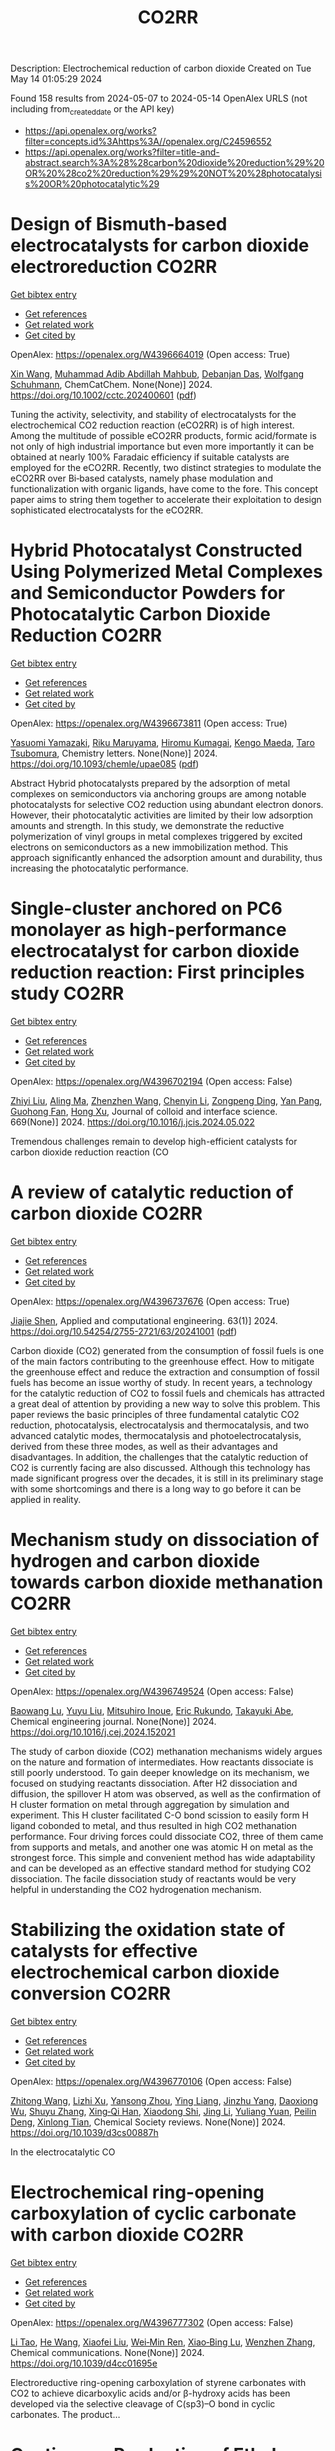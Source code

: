 #+TITLE: CO2RR
Description: Electrochemical reduction of carbon dioxide
Created on Tue May 14 01:05:29 2024

Found 158 results from 2024-05-07 to 2024-05-14
OpenAlex URLS (not including from_created_date or the API key)
- [[https://api.openalex.org/works?filter=concepts.id%3Ahttps%3A//openalex.org/C24596552]]
- [[https://api.openalex.org/works?filter=title-and-abstract.search%3A%28%28carbon%20dioxide%20reduction%29%20OR%20%28co2%20reduction%29%29%20NOT%20%28photocatalysis%20OR%20photocatalytic%29]]

* Design of Bismuth‐based electrocatalysts for carbon dioxide electroreduction  :CO2RR:
:PROPERTIES:
:UUID: https://openalex.org/W4396664019
:TOPICS: Electrochemical Reduction of CO2 to Fuels, Catalytic Dehydrogenation of Light Alkanes, Catalytic Nanomaterials
:PUBLICATION_DATE: 2024-05-05
:END:    
    
[[elisp:(doi-add-bibtex-entry "https://doi.org/10.1002/cctc.202400601")][Get bibtex entry]] 

- [[elisp:(progn (xref--push-markers (current-buffer) (point)) (oa--referenced-works "https://openalex.org/W4396664019"))][Get references]]
- [[elisp:(progn (xref--push-markers (current-buffer) (point)) (oa--related-works "https://openalex.org/W4396664019"))][Get related work]]
- [[elisp:(progn (xref--push-markers (current-buffer) (point)) (oa--cited-by-works "https://openalex.org/W4396664019"))][Get cited by]]

OpenAlex: https://openalex.org/W4396664019 (Open access: True)
    
[[https://openalex.org/A5006822602][Xin Wang]], [[https://openalex.org/A5089119997][Muhammad Adib Abdillah Mahbub]], [[https://openalex.org/A5007351533][Debanjan Das]], [[https://openalex.org/A5035321019][Wolfgang Schuhmann]], ChemCatChem. None(None)] 2024. https://doi.org/10.1002/cctc.202400601  ([[https://onlinelibrary.wiley.com/doi/pdfdirect/10.1002/cctc.202400601][pdf]])
     
Tuning the activity, selectivity, and stability of electrocata­lysts for the electrochemical CO2 reduction reaction (eCO2RR) is of high interest. Among the multitude of possible eCO2RR products, formic acid/formate is not only of high industrial importance but even more importantly it can be obtained at nearly 100% Faradaic efficien­cy if suitable catalysts are employed for the eCO2RR. Recently, two distinct strategies to modulate the eCO2RR over Bi‐based catalysts, namely phase modulation and functionalization with organic ligands, have come to the fore. This concept paper aims to string them toge­ther to accelerate their exploitation to design sophisticated electro­catalysts for the eCO2RR.    

    

* Hybrid Photocatalyst Constructed Using Polymerized Metal Complexes and Semiconductor Powders for Photocatalytic Carbon Dioxide Reduction  :CO2RR:
:PROPERTIES:
:UUID: https://openalex.org/W4396673811
:TOPICS: Photocatalytic Materials for Solar Energy Conversion, Gas Sensing Technology and Materials, Electrochemical Reduction of CO2 to Fuels
:PUBLICATION_DATE: 2024-05-06
:END:    
    
[[elisp:(doi-add-bibtex-entry "https://doi.org/10.1093/chemle/upae085")][Get bibtex entry]] 

- [[elisp:(progn (xref--push-markers (current-buffer) (point)) (oa--referenced-works "https://openalex.org/W4396673811"))][Get references]]
- [[elisp:(progn (xref--push-markers (current-buffer) (point)) (oa--related-works "https://openalex.org/W4396673811"))][Get related work]]
- [[elisp:(progn (xref--push-markers (current-buffer) (point)) (oa--cited-by-works "https://openalex.org/W4396673811"))][Get cited by]]

OpenAlex: https://openalex.org/W4396673811 (Open access: True)
    
[[https://openalex.org/A5032752173][Yasuomi Yamazaki]], [[https://openalex.org/A5027178597][Riku Maruyama]], [[https://openalex.org/A5071307251][Hiromu Kumagai]], [[https://openalex.org/A5022174211][Kengo Maeda]], [[https://openalex.org/A5076431007][Taro Tsubomura]], Chemistry letters. None(None)] 2024. https://doi.org/10.1093/chemle/upae085  ([[https://academic.oup.com/chemlett/advance-article-pdf/doi/10.1093/chemle/upae085/57419842/upae085.pdf][pdf]])
     
Abstract Hybrid photocatalysts prepared by the adsorption of metal complexes on semiconductors via anchoring groups are among notable photocatalysts for selective CO2 reduction using abundant electron donors. However, their photocatalytic activities are limited by their low adsorption amounts and strength. In this study, we demonstrate the reductive polymerization of vinyl groups in metal complexes triggered by excited electrons on semiconductors as a new immobilization method. This approach significantly enhanced the adsorption amount and durability, thus increasing the photocatalytic performance.    

    

* Single-cluster anchored on PC6 monolayer as high-performance electrocatalyst for carbon dioxide reduction reaction: First principles study  :CO2RR:
:PROPERTIES:
:UUID: https://openalex.org/W4396702194
:TOPICS: Electrochemical Reduction of CO2 to Fuels, Thermoelectric Materials, Electrocatalysis for Energy Conversion
:PUBLICATION_DATE: 2024-09-01
:END:    
    
[[elisp:(doi-add-bibtex-entry "https://doi.org/10.1016/j.jcis.2024.05.022")][Get bibtex entry]] 

- [[elisp:(progn (xref--push-markers (current-buffer) (point)) (oa--referenced-works "https://openalex.org/W4396702194"))][Get references]]
- [[elisp:(progn (xref--push-markers (current-buffer) (point)) (oa--related-works "https://openalex.org/W4396702194"))][Get related work]]
- [[elisp:(progn (xref--push-markers (current-buffer) (point)) (oa--cited-by-works "https://openalex.org/W4396702194"))][Get cited by]]

OpenAlex: https://openalex.org/W4396702194 (Open access: False)
    
[[https://openalex.org/A5066590014][Zhiyi Liu]], [[https://openalex.org/A5009783384][Aling Ma]], [[https://openalex.org/A5075444205][Zhenzhen Wang]], [[https://openalex.org/A5076002398][Chenyin Li]], [[https://openalex.org/A5012102127][Zongpeng Ding]], [[https://openalex.org/A5082968868][Yan Pang]], [[https://openalex.org/A5038934588][Guohong Fan]], [[https://openalex.org/A5017163237][Hong Xu]], Journal of colloid and interface science. 669(None)] 2024. https://doi.org/10.1016/j.jcis.2024.05.022 
     
Tremendous challenges remain to develop high-efficient catalysts for carbon dioxide reduction reaction (CO    

    

* A review of catalytic reduction of carbon dioxide  :CO2RR:
:PROPERTIES:
:UUID: https://openalex.org/W4396737676
:TOPICS: Carbon Dioxide Utilization for Chemical Synthesis, Catalytic Dehydrogenation of Light Alkanes, Electrochemical Reduction of CO2 to Fuels
:PUBLICATION_DATE: 2024-05-09
:END:    
    
[[elisp:(doi-add-bibtex-entry "https://doi.org/10.54254/2755-2721/63/20241001")][Get bibtex entry]] 

- [[elisp:(progn (xref--push-markers (current-buffer) (point)) (oa--referenced-works "https://openalex.org/W4396737676"))][Get references]]
- [[elisp:(progn (xref--push-markers (current-buffer) (point)) (oa--related-works "https://openalex.org/W4396737676"))][Get related work]]
- [[elisp:(progn (xref--push-markers (current-buffer) (point)) (oa--cited-by-works "https://openalex.org/W4396737676"))][Get cited by]]

OpenAlex: https://openalex.org/W4396737676 (Open access: True)
    
[[https://openalex.org/A5087243412][Jiajie Shen]], Applied and computational engineering. 63(1)] 2024. https://doi.org/10.54254/2755-2721/63/20241001  ([[https://ace.ewapublishing.org/media/51acec31a5ac4de9baf32a76a14c3871.marked.pdf][pdf]])
     
Carbon dioxide (CO2) generated from the consumption of fossil fuels is one of the main factors contributing to the greenhouse effect. How to mitigate the greenhouse effect and reduce the extraction and consumption of fossil fuels has become an issue worthy of study. In recent years, a technology for the catalytic reduction of CO2 to fossil fuels and chemicals has attracted a great deal of attention by providing a new way to solve this problem. This paper reviews the basic principles of three fundamental catalytic CO2 reduction, photocatalysis, electrocatalysis and thermocatalysis, and two advanced catalytic modes, thermocatalysis and photoelectrocatalysis, derived from these three modes, as well as their advantages and disadvantages. In addition, the challenges that the catalytic reduction of CO2 is currently facing are also discussed. Although this technology has made significant progress over the decades, it is still in its preliminary stage with some shortcomings and there is a long way to go before it can be applied in reality.    

    

* Mechanism study on dissociation of hydrogen and carbon dioxide towards carbon dioxide methanation  :CO2RR:
:PROPERTIES:
:UUID: https://openalex.org/W4396749524
:TOPICS: Catalytic Carbon Dioxide Hydrogenation, Catalytic Nanomaterials, Carbon Dioxide Utilization for Chemical Synthesis
:PUBLICATION_DATE: 2024-05-01
:END:    
    
[[elisp:(doi-add-bibtex-entry "https://doi.org/10.1016/j.cej.2024.152021")][Get bibtex entry]] 

- [[elisp:(progn (xref--push-markers (current-buffer) (point)) (oa--referenced-works "https://openalex.org/W4396749524"))][Get references]]
- [[elisp:(progn (xref--push-markers (current-buffer) (point)) (oa--related-works "https://openalex.org/W4396749524"))][Get related work]]
- [[elisp:(progn (xref--push-markers (current-buffer) (point)) (oa--cited-by-works "https://openalex.org/W4396749524"))][Get cited by]]

OpenAlex: https://openalex.org/W4396749524 (Open access: False)
    
[[https://openalex.org/A5013570552][Baowang Lu]], [[https://openalex.org/A5027750805][Yuyu Liu]], [[https://openalex.org/A5084124189][Mitsuhiro Inoue]], [[https://openalex.org/A5096999923][Eric Rukundo]], [[https://openalex.org/A5080388789][Takayuki Abe]], Chemical engineering journal. None(None)] 2024. https://doi.org/10.1016/j.cej.2024.152021 
     
The study of carbon dioxide (CO2) methanation mechanisms widely argues on the nature and formation of intermediates. How reactants dissociate is still poorly understood. To gain deeper knowledge on its mechanism, we focused on studying reactants dissociation. After H2 dissociation and diffusion, the spillover H atom was observed, as well as the confirmation of H cluster formation on metal through aggregation by simulation and experiment. This H cluster facilitated C-O bond scission to easily form H ligand cobonded to metal, and thus resulted in high CO2 methanation performance. Four driving forces could dissociate CO2, three of them came from supports and metals, and another one was atomic H on metal as the strongest force. This simple and convenient method has wide adaptability and can be developed as an effective standard method for studying CO2 dissociation. The facile dissociation study of reactants would be very helpful in understanding the CO2 hydrogenation mechanism.    

    

* Stabilizing the oxidation state of catalysts for effective electrochemical carbon dioxide conversion  :CO2RR:
:PROPERTIES:
:UUID: https://openalex.org/W4396770106
:TOPICS: Electrochemical Reduction of CO2 to Fuels, Applications of Ionic Liquids, Catalytic Dehydrogenation of Light Alkanes
:PUBLICATION_DATE: 2024-01-01
:END:    
    
[[elisp:(doi-add-bibtex-entry "https://doi.org/10.1039/d3cs00887h")][Get bibtex entry]] 

- [[elisp:(progn (xref--push-markers (current-buffer) (point)) (oa--referenced-works "https://openalex.org/W4396770106"))][Get references]]
- [[elisp:(progn (xref--push-markers (current-buffer) (point)) (oa--related-works "https://openalex.org/W4396770106"))][Get related work]]
- [[elisp:(progn (xref--push-markers (current-buffer) (point)) (oa--cited-by-works "https://openalex.org/W4396770106"))][Get cited by]]

OpenAlex: https://openalex.org/W4396770106 (Open access: False)
    
[[https://openalex.org/A5033273224][Zhitong Wang]], [[https://openalex.org/A5036278940][Lizhi Xu]], [[https://openalex.org/A5039977437][Yansong Zhou]], [[https://openalex.org/A5003447105][Ying Liang]], [[https://openalex.org/A5017211677][Jinzhu Yang]], [[https://openalex.org/A5053821178][Daoxiong Wu]], [[https://openalex.org/A5063786586][Shuyu Zhang]], [[https://openalex.org/A5038939329][Xing‐Qi Han]], [[https://openalex.org/A5003012361][Xiaodong Shi]], [[https://openalex.org/A5008614853][Jing Li]], [[https://openalex.org/A5056089617][Yuliang Yuan]], [[https://openalex.org/A5017687334][Peilin Deng]], [[https://openalex.org/A5024069386][Xinlong Tian]], Chemical Society reviews. None(None)] 2024. https://doi.org/10.1039/d3cs00887h 
     
In the electrocatalytic CO    

    

* Electrochemical ring-opening carboxylation of cyclic carbonate with carbon dioxide  :CO2RR:
:PROPERTIES:
:UUID: https://openalex.org/W4396777302
:TOPICS: Carbon Dioxide Utilization for Chemical Synthesis, Electrochemical Reduction of CO2 to Fuels, Principles and Applications of Green Chemistry
:PUBLICATION_DATE: 2024-01-01
:END:    
    
[[elisp:(doi-add-bibtex-entry "https://doi.org/10.1039/d4cc01695e")][Get bibtex entry]] 

- [[elisp:(progn (xref--push-markers (current-buffer) (point)) (oa--referenced-works "https://openalex.org/W4396777302"))][Get references]]
- [[elisp:(progn (xref--push-markers (current-buffer) (point)) (oa--related-works "https://openalex.org/W4396777302"))][Get related work]]
- [[elisp:(progn (xref--push-markers (current-buffer) (point)) (oa--cited-by-works "https://openalex.org/W4396777302"))][Get cited by]]

OpenAlex: https://openalex.org/W4396777302 (Open access: False)
    
[[https://openalex.org/A5001330231][Li Tao]], [[https://openalex.org/A5053792879][He Wang]], [[https://openalex.org/A5034397414][Xiaofei Liu]], [[https://openalex.org/A5041602237][Wei‐Min Ren]], [[https://openalex.org/A5037176858][Xiao‐Bing Lu]], [[https://openalex.org/A5040678337][Wenzhen Zhang]], Chemical communications. None(None)] 2024. https://doi.org/10.1039/d4cc01695e 
     
Electroreductive ring-opening carboxylation of styrene carbonates with CO2 to achieve dicarboxylic acids and/or β-hydroxy acids has been developed via the selective cleavage of C(sp3)–O bond in cyclic carbonates. The product...    

    

* Continuous Production of Ethylene and Hydrogen Peroxide from Paired Electrochemical Carbon Dioxide Reduction and Water Oxidation (Adv. Energy Mater. 18/2024)  :CO2RR:
:PROPERTIES:
:UUID: https://openalex.org/W4396807071
:TOPICS: Electrochemical Reduction of CO2 to Fuels, Fuel Cell Membrane Technology, Gas Sensing Technology and Materials
:PUBLICATION_DATE: 2024-05-01
:END:    
    
[[elisp:(doi-add-bibtex-entry "https://doi.org/10.1002/aenm.202470075")][Get bibtex entry]] 

- [[elisp:(progn (xref--push-markers (current-buffer) (point)) (oa--referenced-works "https://openalex.org/W4396807071"))][Get references]]
- [[elisp:(progn (xref--push-markers (current-buffer) (point)) (oa--related-works "https://openalex.org/W4396807071"))][Get related work]]
- [[elisp:(progn (xref--push-markers (current-buffer) (point)) (oa--cited-by-works "https://openalex.org/W4396807071"))][Get cited by]]

OpenAlex: https://openalex.org/W4396807071 (Open access: True)
    
[[https://openalex.org/A5083446401][Sotirios Mavrikis]], [[https://openalex.org/A5061076707][Michél K. Nieuwoudt]], [[https://openalex.org/A5013472734][Maximilian Göltz]], [[https://openalex.org/A5094152043][Sophie Ehles]], [[https://openalex.org/A5061772643][Andreas Körner]], [[https://openalex.org/A5019937016][Andreas Hutzler]], [[https://openalex.org/A5094152044][Emeric Fossy]], [[https://openalex.org/A5083107535][Andreas Zervas]], [[https://openalex.org/A5094152045][Oshioriamhe Brai]], [[https://openalex.org/A5088513652][Moritz Wegener]], [[https://openalex.org/A5094152041][Florian Doerrfuss]], [[https://openalex.org/A5094152042][Peter Bouwman]], [[https://openalex.org/A5045696926][Stefan Rosiwal]], [[https://openalex.org/A5043587033][Ling Wang]], [[https://openalex.org/A5024067466][Carlos Ponce de León]], Advanced energy materials. 14(18)] 2024. https://doi.org/10.1002/aenm.202470075  ([[https://onlinelibrary.wiley.com/doi/pdfdirect/10.1002/aenm.202470075][pdf]])
     
No abstract    

    

* Sulfur dioxide- resistant platinum-based intermetallic nanocatalysts encaged by porous nitrogen-doped carbon for oxygen reduction reaction  :CO2RR:
:PROPERTIES:
:UUID: https://openalex.org/W4396822671
:TOPICS: Electrocatalysis for Energy Conversion, Fuel Cell Membrane Technology, Catalytic Nanomaterials
:PUBLICATION_DATE: 2024-05-01
:END:    
    
[[elisp:(doi-add-bibtex-entry "https://doi.org/10.1016/j.cej.2024.152162")][Get bibtex entry]] 

- [[elisp:(progn (xref--push-markers (current-buffer) (point)) (oa--referenced-works "https://openalex.org/W4396822671"))][Get references]]
- [[elisp:(progn (xref--push-markers (current-buffer) (point)) (oa--related-works "https://openalex.org/W4396822671"))][Get related work]]
- [[elisp:(progn (xref--push-markers (current-buffer) (point)) (oa--cited-by-works "https://openalex.org/W4396822671"))][Get cited by]]

OpenAlex: https://openalex.org/W4396822671 (Open access: False)
    
[[https://openalex.org/A5033360924][Manli Wang]], [[https://openalex.org/A5044805723][Longsheng Cao]], [[https://openalex.org/A5084025774][Zhiwen Li]], [[https://openalex.org/A5018763767][Wenbing Yang]], [[https://openalex.org/A5058518628][Shucheng Sun]], [[https://openalex.org/A5059648110][Ming Hou]], [[https://openalex.org/A5073039020][Zhigang Shao]], Chemical engineering journal. None(None)] 2024. https://doi.org/10.1016/j.cej.2024.152162 
     
No abstract    

    

* Electrocatalytic reduction of carbon dioxide to C4+ products  :CO2RR:
:PROPERTIES:
:UUID: https://openalex.org/W4396815395
:TOPICS: Electrochemical Reduction of CO2 to Fuels, Carbon Dioxide Utilization for Chemical Synthesis, Applications of Ionic Liquids
:PUBLICATION_DATE: 2024-05-01
:END:    
    
[[elisp:(doi-add-bibtex-entry "https://doi.org/10.1016/j.coelec.2024.101534")][Get bibtex entry]] 

- [[elisp:(progn (xref--push-markers (current-buffer) (point)) (oa--referenced-works "https://openalex.org/W4396815395"))][Get references]]
- [[elisp:(progn (xref--push-markers (current-buffer) (point)) (oa--related-works "https://openalex.org/W4396815395"))][Get related work]]
- [[elisp:(progn (xref--push-markers (current-buffer) (point)) (oa--cited-by-works "https://openalex.org/W4396815395"))][Get cited by]]

OpenAlex: https://openalex.org/W4396815395 (Open access: False)
    
[[https://openalex.org/A5025986306][Xiangyun Ma]], [[https://openalex.org/A5036919020][Boon Siang Yeo]], Current opinion in electrochemistry. None(None)] 2024. https://doi.org/10.1016/j.coelec.2024.101534 
     
Long-chain hydrocarbons and oxygenates are used as fuels as well as in many daily applications. The majority of these molecules are derived from fossil fuels, which is a non-renewable commodity. The electrocatalytic CO2 reduction reaction (eCO2RR) has been recently found promising in producing C4+ molecules. Herein, we summarize recent works on this topic. The design of C4+ -producing catalysts is compared with those that produce C1-C3 products. Mechanisms for the C–C coupling step are reviewed.    

    

* Evaluating the Particulate Matter and Carbon Dioxide Reduction of Four Broad-leaved Evergreen Plants  :CO2RR:
:PROPERTIES:
:UUID: https://openalex.org/W4396747635
:TOPICS: Atmospheric Aerosols and their Impacts, Estimating Vehicle Fuel Consumption and Emissions, Impacts of Elevated CO2 and Ozone on Plant Physiology
:PUBLICATION_DATE: 2024-04-30
:END:    
    
[[elisp:(doi-add-bibtex-entry "https://doi.org/10.11628/ksppe.2024.27.2.95")][Get bibtex entry]] 

- [[elisp:(progn (xref--push-markers (current-buffer) (point)) (oa--referenced-works "https://openalex.org/W4396747635"))][Get references]]
- [[elisp:(progn (xref--push-markers (current-buffer) (point)) (oa--related-works "https://openalex.org/W4396747635"))][Get related work]]
- [[elisp:(progn (xref--push-markers (current-buffer) (point)) (oa--cited-by-works "https://openalex.org/W4396747635"))][Get cited by]]

OpenAlex: https://openalex.org/W4396747635 (Open access: True)
    
[[https://openalex.org/A5040116582][Huong-Thi Bui]], [[https://openalex.org/A5048477480][Moonsun Jeong]], [[https://openalex.org/A5067756034][Sang Yong Kim]], [[https://openalex.org/A5022993574][Bong-Ju Park]], Journal of people, plants, and environment. 27(2)] 2024. https://doi.org/10.11628/ksppe.2024.27.2.95  ([[https://jppe.ppe.or.kr/upload/pdf/ksppe-2024-27-2-95.pdf][pdf]])
     
Background and objective: Since people spend 70-80% of their time indoors, the quality of indoor air has become a crucial factor in overall health. Therefore, poor indoor air quality can have significant adverse effects on our well-being. Common indoor air pollutants are particulate matter (PM) and carbon dioxide (CO2). Plants can remove PM and CO2 through the photosynthesis process and leaf surfaces, and regulate the temperature and humidity of the air. By analyzing the PM and CO2 reduction of four broad-leaved evergreen plants, this study aims to provide data for air purification in indoor spaces.Methods: The four different plant species (Neolitsea sericea (Blume) Koidz., Coffea arabica L., Photinia glabra(Thunb.) Franch. and Sav., and Farfugium japonicum (L.) Kitam.) were selected for this study. Mosquito coils and a CO2 cylinder were the primary sources of PM and CO2. These pollutants were injected into a closed acrylic chamber with plants, and the air quality within the chamber was monitored for a duration of five hours. The plants' effectiveness in reducing carbon dioxide was evaluated through the clean air delivery rate (CADR), while their ability to reduce PM was assessed by analyzing the PM reduction rate. Photosynthetic rates and leaf area were also measured to determine the correlation between air pollution removal and these factors.Results: The ability to remove PM and CO2 varied among plants. Plants with higher rates of photosynthesis were more effective in reducing PM and CO2 than those with lower rates. Among the four plant species, C. arabica and P. glabra were more effective in removing PM and CO2 than the other species. The chamber containing plants exhibited higher humidity and lower temperatures compared to the chamber without plants.Conclusion: These findings suggest that plants can play a significant role in improving indoor air quality. Not only do they effectively reduce levels of PM and CO2, but they also contribute to the regulation of indoor temperature and humidity. The implications of these results highlight the potential of integrating plants into indoor spaces as a natural and multifaceted solution for creating healthier and more comfortable environments.    

    

* Studying the Impact of Renewable Energy Management Systems and Nuclear Energy on Carbon Dioxide Emissions Reductions in G20 Countries  :CO2RR:
:PROPERTIES:
:UUID: https://openalex.org/W4396816587
:TOPICS: Economic Impact of Environmental Policies and Resources, Rebound Effect on Energy Efficiency and Consumption, Indoor Air Pollution in Developing Countries
:PUBLICATION_DATE: 2024-01-01
:END:    
    
[[elisp:(doi-add-bibtex-entry "https://doi.org/10.2139/ssrn.4823447")][Get bibtex entry]] 

- [[elisp:(progn (xref--push-markers (current-buffer) (point)) (oa--referenced-works "https://openalex.org/W4396816587"))][Get references]]
- [[elisp:(progn (xref--push-markers (current-buffer) (point)) (oa--related-works "https://openalex.org/W4396816587"))][Get related work]]
- [[elisp:(progn (xref--push-markers (current-buffer) (point)) (oa--cited-by-works "https://openalex.org/W4396816587"))][Get cited by]]

OpenAlex: https://openalex.org/W4396816587 (Open access: False)
    
[[https://openalex.org/A5037590299][Amr R. Kamel]], [[https://openalex.org/A5032082284][Mohamed R. Abonazel]], No host. None(None)] 2024. https://doi.org/10.2139/ssrn.4823447 
     
Renewable and nuclear energy are seen as clean and eco-friendly substitutes for energy derived from fossil fuels. Which of the two is better, though, is still up for debate. In order to meet their combined global energy objectives and perhaps become carbon neutral or even carbon negative in the near future, a shift to additional renewable energy sources and nuclear energy will be necessary. One such method of improving energy usage through the implementation of a renewable energy management system (REMS) that will help attain a continuous and reliable source of energy, allowing for the proactive and effective management of renewable assets and dependable supply. This article investigates attitudes and opinions about nuclear and renewable energy production technologies by analyzing the dependence of carbon dioxide (CO2) emissions on non-renewable energy sources, renewable energy sources, and nuclear energy in the group of twenty (G20) countries, over the period from 2000 to 2021. This study employs advanced panel data econometric techniques in the presence of outliers in the G20 dataset, utilizing a random coefficient regression (RCR) model via the robust M-estimation approach to study the impacts of non-renewable, renewable, and nuclear energy use with respect to CO2 emission mitigation in G20 countries. The overall conclusions of the econometric analysis confirm renewable and nuclear energy's importance in reducing CO2 emissions. The findings indicate that energy derived from renewable sources reduces CO2 emissions. Total energy consumption, on the other hand, increases CO2 emissions in the long run. Furthermore, the findings pinpoint that nuclear energy greatly cuts CO2 emissions in all G20 countries. According to these findings, it is pivotal for the G20 countries to increase nuclear energy use and employ REMS to reduce the majority of G20 countries' reliance on fossil fuels in order to minimize CO2 emissions.    

    

* Electrochemical reduction of carbon dioxide based on surface modification of GCE by in situ electropolymerized xylenol orange and its composite with PtCo  :CO2RR:
:PROPERTIES:
:UUID: https://openalex.org/W4396702322
:TOPICS: Electrochemical Reduction of CO2 to Fuels, Conducting Polymer Research, Electrochemical Biosensor Technology
:PUBLICATION_DATE: 2024-05-07
:END:    
    
[[elisp:(doi-add-bibtex-entry "https://doi.org/10.1007/s11581-024-05567-5")][Get bibtex entry]] 

- [[elisp:(progn (xref--push-markers (current-buffer) (point)) (oa--referenced-works "https://openalex.org/W4396702322"))][Get references]]
- [[elisp:(progn (xref--push-markers (current-buffer) (point)) (oa--related-works "https://openalex.org/W4396702322"))][Get related work]]
- [[elisp:(progn (xref--push-markers (current-buffer) (point)) (oa--cited-by-works "https://openalex.org/W4396702322"))][Get cited by]]

OpenAlex: https://openalex.org/W4396702322 (Open access: False)
    
[[https://openalex.org/A5052317388][Hany M. Abd El‐Lateef]], [[https://openalex.org/A5053521441][Mahmoud Elrouby]], [[https://openalex.org/A5039431130][Ibrahim M.A. Mohamed]], [[https://openalex.org/A5028631654][Abdel-Rahman El-Sayed]], [[https://openalex.org/A5038940329][Hoda Abdel Shafy Shilkamy]], Ionics. None(None)] 2024. https://doi.org/10.1007/s11581-024-05567-5 
     
No abstract    

    

* Post‐synthetic Metalation on the Ionic TiO2 Surface to Enhance Metal‐CO2 Interaction During Photochemical CO2 Reduction  :CO2RR:
:PROPERTIES:
:UUID: https://openalex.org/W4396740359
:TOPICS: Photocatalytic Materials for Solar Energy Conversion, Electrochemical Reduction of CO2 to Fuels, Porous Crystalline Organic Frameworks for Energy and Separation Applications
:PUBLICATION_DATE: 2024-05-07
:END:    
    
[[elisp:(doi-add-bibtex-entry "https://doi.org/10.1002/chem.202400428")][Get bibtex entry]] 

- [[elisp:(progn (xref--push-markers (current-buffer) (point)) (oa--referenced-works "https://openalex.org/W4396740359"))][Get references]]
- [[elisp:(progn (xref--push-markers (current-buffer) (point)) (oa--related-works "https://openalex.org/W4396740359"))][Get related work]]
- [[elisp:(progn (xref--push-markers (current-buffer) (point)) (oa--cited-by-works "https://openalex.org/W4396740359"))][Get cited by]]

OpenAlex: https://openalex.org/W4396740359 (Open access: False)
    
[[https://openalex.org/A5079131827][Laxmikanta Mallick]], [[https://openalex.org/A5025537995][Krishna Samanta]], [[https://openalex.org/A5079068886][Biswarup Chakraborty]], Chemistry. None(None)] 2024. https://doi.org/10.1002/chem.202400428 
     
During the photochemical CO2 reduction reaction, CO2 adsorption on the catalyst’s surface is a crucial step where the binding mode of the [metal‐CO2] adduct directs the product selectivity and efficiency. Herein, an ionic TiO2 nanostructure stabilized by polyoxometalates (POM), ([POM]x@TiO2), is prepared and the sodium counter ions present on the surface to balance the POMs’ charge are replaced with copper(II) ions, (Cux[POM]@TiO2). The microscopic and spectroscopic studies affirm the copper exchange without altering the TiO2 core and weak coordination of copper (II) ions to the POMs’ surface. Band structure analysis suggests the photo‐harvesting efficiency of the TiO2 core with the conduction band edge higher than the reduction potential of CuII/I and multi‐electron CO2 reduction potentials. Photochemical CO2 reduction with Cux[POM]@TiO2 results in 30 µmol gcat.‐1 CO (79%) and 8 µmol gcat‐1 of CH4 (21%). Quasi‐in‐situ Raman study provides evidence in support of CO2 adsorption on the Cux[POM]@TiO2 surface. 13C and D2O labeling studies validates the {Cu‐[CO2]‐} adduct formation. Despite the photo‐harvesting ability of Nax[POM]@TiO2 itself, the poor CO2 adsorption ability of sodium ions highlights the crucial role of copper ion CO2 photo‐reduction. Characterization of the {M‐[η2‐CO2]‐} species via surface tuning validates the CO2 activation and photochemical reduction pathway proposed earlier.    

    

* Perovskite Oxide Catalysts for Enhanced CO2 Reduction: Embroidering Surface Decoration with Ni and Cu Nanoparticles  :CO2RR:
:PROPERTIES:
:UUID: https://openalex.org/W4396805639
:TOPICS: Catalytic Nanomaterials, Electrochemical Reduction of CO2 to Fuels, Ammonia Synthesis and Electrocatalysis
:PUBLICATION_DATE: 2024-05-10
:END:    
    
[[elisp:(doi-add-bibtex-entry "https://doi.org/10.3390/catal14050313")][Get bibtex entry]] 

- [[elisp:(progn (xref--push-markers (current-buffer) (point)) (oa--referenced-works "https://openalex.org/W4396805639"))][Get references]]
- [[elisp:(progn (xref--push-markers (current-buffer) (point)) (oa--related-works "https://openalex.org/W4396805639"))][Get related work]]
- [[elisp:(progn (xref--push-markers (current-buffer) (point)) (oa--cited-by-works "https://openalex.org/W4396805639"))][Get cited by]]

OpenAlex: https://openalex.org/W4396805639 (Open access: True)
    
[[https://openalex.org/A5025627797][Andrea Osti]], [[https://openalex.org/A5044040612][Lorenzo Rizzato]], [[https://openalex.org/A5082026528][Jonathan Cavazzani]], [[https://openalex.org/A5006499474][Anna Meneghello]], [[https://openalex.org/A5016914969][Antonella Glisenti]], Catalysts. 14(5)] 2024. https://doi.org/10.3390/catal14050313  ([[https://www.mdpi.com/2073-4344/14/5/313/pdf?version=1715322160][pdf]])
     
The imperative reduction of carbon dioxide into valuable fuels stands as a crucial step in the transition towards a more sustainable energy system. Perovskite oxides, with their high compositional and property adjustability, emerge as promising catalysts for this purpose, whether employed independently or as a supporting matrix for other active metals. In this study, an A-site-deficient La0.9FeO3 perovskite underwent surface decoration with Ni, Cu or Ni + Cu via a citric acid-templated wet impregnation method. Following extensive characterization through XRD, N2 physisorption, H2-TPR, SEM-EDX, HAADF STEM-EDX mapping, CO2-TPD and XPS, the prepared powders underwent reduction under diluted H2 to yield metallic nanoparticles (NPs). The prepared catalysts were then evaluated for CO2 reduction in a CO2/H2 = 1/4 mixture. The deposition of Ni or Cu NPs on the perovskite support significantly enhanced the conversion of CO2, achieving a 50% conversion rate at 500 °C, albeit resulting in only CO as the final product. Notably, the catalyst featuring Ni-Cu co-deposition outperformed in the intermediate temperature range, exhibiting high selectivity for CH4 production around 350 °C. For this latter catalyst, a synergistic effect of the metal–support interaction was evidenced by H2-TPR and CO2-TPD experiments as well as a better nanoparticle dispersion. A remarkable stability in a 20 h time-span was also demonstrated for all catalysts, especially the one with Ni-Cu co-deposition.    

    

* Exploring CO2 reduction and crossover in membrane electrode assemblies  :CO2RR:
:PROPERTIES:
:UUID: https://openalex.org/W4396660561
:TOPICS: Electrochemical Reduction of CO2 to Fuels, Aqueous Zinc-Ion Battery Technology, Applications of Ionic Liquids
:PUBLICATION_DATE: 2024-05-06
:END:    
    
[[elisp:(doi-add-bibtex-entry "https://doi.org/10.1038/s44286-024-00062-0")][Get bibtex entry]] 

- [[elisp:(progn (xref--push-markers (current-buffer) (point)) (oa--referenced-works "https://openalex.org/W4396660561"))][Get references]]
- [[elisp:(progn (xref--push-markers (current-buffer) (point)) (oa--related-works "https://openalex.org/W4396660561"))][Get related work]]
- [[elisp:(progn (xref--push-markers (current-buffer) (point)) (oa--cited-by-works "https://openalex.org/W4396660561"))][Get cited by]]

OpenAlex: https://openalex.org/W4396660561 (Open access: True)
    
[[https://openalex.org/A5021877871][Eric W. Lees]], [[https://openalex.org/A5025264570][Justin C. Bui]], [[https://openalex.org/A5055972908][Oyinkansola Romiluyi]], [[https://openalex.org/A5087957929][Alexis T. Bell]], [[https://openalex.org/A5069002307][Adam Z. Weber]], Nature Chemical Engineering. None(None)] 2024. https://doi.org/10.1038/s44286-024-00062-0  ([[https://www.nature.com/articles/s44286-024-00062-0.pdf][pdf]])
     
No abstract    

    

* Reconstruction mechanism of Cu surface in CO2 reduction process  :CO2RR:
:PROPERTIES:
:UUID: https://openalex.org/W4396750255
:TOPICS: Electrochemical Reduction of CO2 to Fuels, Emergent Phenomena at Oxide Interfaces, Catalytic Nanomaterials
:PUBLICATION_DATE: 2024-05-01
:END:    
    
[[elisp:(doi-add-bibtex-entry "https://doi.org/10.1016/j.cjsc.2024.100328")][Get bibtex entry]] 

- [[elisp:(progn (xref--push-markers (current-buffer) (point)) (oa--referenced-works "https://openalex.org/W4396750255"))][Get references]]
- [[elisp:(progn (xref--push-markers (current-buffer) (point)) (oa--related-works "https://openalex.org/W4396750255"))][Get related work]]
- [[elisp:(progn (xref--push-markers (current-buffer) (point)) (oa--cited-by-works "https://openalex.org/W4396750255"))][Get cited by]]

OpenAlex: https://openalex.org/W4396750255 (Open access: False)
    
[[https://openalex.org/A5032844710][Ding Wang]], [[https://openalex.org/A5063775328][Tianbao Zhang]], [[https://openalex.org/A5070834732][Zhenxing Li]], Jiegou huaxue/Chinese journal of structural chemistry. None(None)] 2024. https://doi.org/10.1016/j.cjsc.2024.100328 
     
No abstract    

    

* Microenvironment effects from first principles multiscale modeling of electrochemical CO2 reduction  :CO2RR:
:PROPERTIES:
:UUID: https://openalex.org/W4396748070
:TOPICS: Electrochemical Reduction of CO2 to Fuels, Electrochemical Detection of Heavy Metal Ions, Electrocatalysis for Energy Conversion
:PUBLICATION_DATE: 2024-05-08
:END:    
    
[[elisp:(doi-add-bibtex-entry "https://doi.org/10.26434/chemrxiv-2024-ff7s8")][Get bibtex entry]] 

- [[elisp:(progn (xref--push-markers (current-buffer) (point)) (oa--referenced-works "https://openalex.org/W4396748070"))][Get references]]
- [[elisp:(progn (xref--push-markers (current-buffer) (point)) (oa--related-works "https://openalex.org/W4396748070"))][Get related work]]
- [[elisp:(progn (xref--push-markers (current-buffer) (point)) (oa--cited-by-works "https://openalex.org/W4396748070"))][Get cited by]]

OpenAlex: https://openalex.org/W4396748070 (Open access: True)
    
[[https://openalex.org/A5008854694][Francesca Lorenzutti]], [[https://openalex.org/A5013074009][Ranga Rohit Seemakurthi]], [[https://openalex.org/A5044104147][Evan Johnson]], [[https://openalex.org/A5043856145][Santiago Morandi]], [[https://openalex.org/A5096942967][Pavle Nikacevic]], [[https://openalex.org/A5066694116][Núria López]], [[https://openalex.org/A5041466191][Sophia Haussener]], No host. None(None)] 2024. https://doi.org/10.26434/chemrxiv-2024-ff7s8  ([[https://chemrxiv.org/engage/api-gateway/chemrxiv/assets/orp/resource/item/6632423c21291e5d1d292b2e/original/microenvironment-effects-from-first-principles-multiscale-modeling-of-electrochemical-co2-reduction.pdf][pdf]])
     
Electrochemical CO2 reduction will be a key player in net-zero technologies, yet its industrial implementation is limited. Improvements by fine-tuning the microenvironments, electrolyte environments around the catalytic sites, have been scarce due to the interplay between electrode kinetics and transport. Here, we couple atomistic insights with continuum transport via ab-initio multiscale modeling, explicitly including electrolyte effects at all scales. The model was validated on Ag planar electrodes in several liquid electrolytes and the current dependence with voltage aligns with experimental observations. We show that a balance between CO2 diffusion and cation accumulation needs be achieved to obtain optimal rates. In ionomers, this limitation can be overcome since organic cations-based microenvironments are present at a fixed concentration, but water management becomes critical. Our approach paves the way towards rational microenvironment design in electrochemical CO2 conversion.    

    

* meso-Substituent electronic effect of Fe porphyrins on electrocatalytic CO2 reduction reaction  :CO2RR:
:PROPERTIES:
:UUID: https://openalex.org/W4396782357
:TOPICS: Electrochemical Reduction of CO2 to Fuels, Electrocatalysis for Energy Conversion, Molecular Electronic Devices and Systems
:PUBLICATION_DATE: 2024-01-01
:END:    
    
[[elisp:(doi-add-bibtex-entry "https://doi.org/10.1039/d4cc01630k")][Get bibtex entry]] 

- [[elisp:(progn (xref--push-markers (current-buffer) (point)) (oa--referenced-works "https://openalex.org/W4396782357"))][Get references]]
- [[elisp:(progn (xref--push-markers (current-buffer) (point)) (oa--related-works "https://openalex.org/W4396782357"))][Get related work]]
- [[elisp:(progn (xref--push-markers (current-buffer) (point)) (oa--cited-by-works "https://openalex.org/W4396782357"))][Get cited by]]

OpenAlex: https://openalex.org/W4396782357 (Open access: False)
    
[[https://openalex.org/A5024598893][Hui He]], [[https://openalex.org/A5038574855][Zi-Yang Qiu]], [[https://openalex.org/A5037814299][Yin Zhu]], [[https://openalex.org/A5052498239][Jiafan Kong]], [[https://openalex.org/A5055745474][Jingshuang Dang]], [[https://openalex.org/A5049668138][Haitao Lei]], [[https://openalex.org/A5060178337][Wensheng Zhang]], [[https://openalex.org/A5039762889][Rui Cao]], Chemical communications. None(None)] 2024. https://doi.org/10.1039/d4cc01630k 
     
We report Fe porphyrins bearing different meso-substituents for electrocatalytic CO2 reduction reaction (CO2RR). By replacing two and four meso-phenyl groups of Fe tetraphneylporphyrin (FeTPP) with strong electron-withdrawing pentaﬂuorophenyl groups, we...    

    

* Investigations on PbS/SiPY-Based Photocathode for Photoelectrochemical Reduction of CO2  :CO2RR:
:PROPERTIES:
:UUID: https://openalex.org/W4396731974
:TOPICS: Electrochemical Reduction of CO2 to Fuels, Photocatalytic Materials for Solar Energy Conversion, Gas Sensing Technology and Materials
:PUBLICATION_DATE: 2024-03-01
:END:    
    
[[elisp:(doi-add-bibtex-entry "https://doi.org/10.1134/s1023193524030054")][Get bibtex entry]] 

- [[elisp:(progn (xref--push-markers (current-buffer) (point)) (oa--referenced-works "https://openalex.org/W4396731974"))][Get references]]
- [[elisp:(progn (xref--push-markers (current-buffer) (point)) (oa--related-works "https://openalex.org/W4396731974"))][Get related work]]
- [[elisp:(progn (xref--push-markers (current-buffer) (point)) (oa--cited-by-works "https://openalex.org/W4396731974"))][Get cited by]]

OpenAlex: https://openalex.org/W4396731974 (Open access: False)
    
[[https://openalex.org/A5017056502][K. Benfadel]], [[https://openalex.org/A5082523942][L. Talbi]], [[https://openalex.org/A5061388636][Sabiha Anas Boussaa]], [[https://openalex.org/A5010110037][A. Boukezzata]], [[https://openalex.org/A5043886719][Y. Ouadah]], [[https://openalex.org/A5075578877][D. S. Allam]], [[https://openalex.org/A5077431209][Smaïn Hocine]], [[https://openalex.org/A5020199772][L. Allad]], [[https://openalex.org/A5071602935][A. Ouerk]], [[https://openalex.org/A5072165730][C. Torki]], [[https://openalex.org/A5040388695][S. Bouanik]], [[https://openalex.org/A5020011565][S. Achacha]], [[https://openalex.org/A5022210717][A. Manseri]], [[https://openalex.org/A5064699736][F. Kezzoula]], [[https://openalex.org/A5014081672][A. Keffous]], [[https://openalex.org/A5071266697][S. Kaci]], Russian journal of electrochemistry. 60(3)] 2024. https://doi.org/10.1134/s1023193524030054 
     
No abstract    

    

* Composition effects of electrodeposited CuAg nanostructured electrocatalysts for CO2 reduction  :CO2RR:
:PROPERTIES:
:UUID: https://openalex.org/W4396699015
:TOPICS: Electrochemical Reduction of CO2 to Fuels, Electrocatalysis for Energy Conversion, Molecular Electronic Devices and Systems
:PUBLICATION_DATE: 2024-05-01
:END:    
    
[[elisp:(doi-add-bibtex-entry "https://doi.org/10.1016/j.isci.2024.109933")][Get bibtex entry]] 

- [[elisp:(progn (xref--push-markers (current-buffer) (point)) (oa--referenced-works "https://openalex.org/W4396699015"))][Get references]]
- [[elisp:(progn (xref--push-markers (current-buffer) (point)) (oa--related-works "https://openalex.org/W4396699015"))][Get related work]]
- [[elisp:(progn (xref--push-markers (current-buffer) (point)) (oa--cited-by-works "https://openalex.org/W4396699015"))][Get cited by]]

OpenAlex: https://openalex.org/W4396699015 (Open access: True)
    
[[https://openalex.org/A5001934074][Elena Plaza‐Mayoral]], [[https://openalex.org/A5018856830][Valery Okatenko]], [[https://openalex.org/A5026251278][Kim N. Dalby]], [[https://openalex.org/A5091012326][Hanne Falsig]], [[https://openalex.org/A5090008029][Ib Chorkendorff]], [[https://openalex.org/A5079498717][Paula Sebastián‐Pascual]], [[https://openalex.org/A5011008334][María Escudero‐Escribano]], iScience. None(None)] 2024. https://doi.org/10.1016/j.isci.2024.109933 
     
No abstract    

    

* Reduction of an Ilmenite Concentrate by Using a Novel CO2/CH4 Thermal Plasma Torch  :CO2RR:
:PROPERTIES:
:UUID: https://openalex.org/W4396802815
:TOPICS: Reduction Kinetics in Ironmaking Processes, Biohydrometallurgical Processes for Metal Extraction, Thermochemical Software and Databases in Metallurgy
:PUBLICATION_DATE: 2024-05-10
:END:    
    
[[elisp:(doi-add-bibtex-entry "https://doi.org/10.3390/min14050502")][Get bibtex entry]] 

- [[elisp:(progn (xref--push-markers (current-buffer) (point)) (oa--referenced-works "https://openalex.org/W4396802815"))][Get references]]
- [[elisp:(progn (xref--push-markers (current-buffer) (point)) (oa--related-works "https://openalex.org/W4396802815"))][Get related work]]
- [[elisp:(progn (xref--push-markers (current-buffer) (point)) (oa--cited-by-works "https://openalex.org/W4396802815"))][Get cited by]]

OpenAlex: https://openalex.org/W4396802815 (Open access: True)
    
[[https://openalex.org/A5042222697][Mohammed El Khalloufi]], [[https://openalex.org/A5035772949][Gervais Soucy]], [[https://openalex.org/A5065687898][Jonathan Lapointe]], [[https://openalex.org/A5051669805][Marcel Paquet]], Minerals. 14(5)] 2024. https://doi.org/10.3390/min14050502  ([[https://www.mdpi.com/2075-163X/14/5/502/pdf?version=1715328634][pdf]])
     
Plasma technology has emerged as a very helpful tool in a variety of sectors, notably metallurgy. Innovators and scientists are focused on the problem of finding a more ecologically friendly way of extracting titanium and iron metal from natural ilmenite concentrate for industrial applications. A direct current (DC) plasma torch operating at atmospheric pressure is used in this study to describe a decarbonization process for reducing an ilmenite concentrate. The plasma gases employed in this torch are CO2 and CH4. The molar ratio of the gases may be crucial for achieving a satisfactory reduction of the ilmenite concentrate. As a result, two molar ratios for CO2/CH4 have been chosen: 1:1 and 2:1. During torch operation, a thin layer of graphite is formed on the cathode to establish a protective barrier, prolonging the cathode’s life. The material was analyzed using X-ray diffraction (XRD) and scanning electron microscopy with energy dispersive spectroscopy (SEM-EDS). The output gases were analyzed using mass spectrometry (MS). In addition, a thermodynamic analysis was performed to predict the development of thermodynamically stable phases. An economic assessment (including capital expenditures (CAPEX) and operating expenditures (OPEX)) and a carbon balance were developed with the feasibility of the piloting in mind.    

    

* Progress in regulating the electrocatalytic CO2 reduction performance through the synergies of Cu-based bimetallics  :CO2RR:
:PROPERTIES:
:UUID: https://openalex.org/W4396692137
:TOPICS: Electrochemical Reduction of CO2 to Fuels, Electrocatalysis for Energy Conversion, Catalytic Nanomaterials
:PUBLICATION_DATE: 2024-01-01
:END:    
    
[[elisp:(doi-add-bibtex-entry "https://doi.org/10.1039/d4ta01366b")][Get bibtex entry]] 

- [[elisp:(progn (xref--push-markers (current-buffer) (point)) (oa--referenced-works "https://openalex.org/W4396692137"))][Get references]]
- [[elisp:(progn (xref--push-markers (current-buffer) (point)) (oa--related-works "https://openalex.org/W4396692137"))][Get related work]]
- [[elisp:(progn (xref--push-markers (current-buffer) (point)) (oa--cited-by-works "https://openalex.org/W4396692137"))][Get cited by]]

OpenAlex: https://openalex.org/W4396692137 (Open access: False)
    
[[https://openalex.org/A5021393201][Dandan Ma]], [[https://openalex.org/A5048053569][Jiantao Chen]], [[https://openalex.org/A5076455614][Z. Zhang]], [[https://openalex.org/A5001292694][June Li]], [[https://openalex.org/A5009198853][Jian‐Wen Shi]], Journal of materials chemistry. A. None(None)] 2024. https://doi.org/10.1039/d4ta01366b 
     
As an effective way to implement net-zero CO2 emissions and storage of intermittent renewable energy, the reduction of CO2 into chemical fuels through electrochemical way has attracted tremendous interest. Monometallic...    

    

* Quantitative Analysis of Formate Production from Plasma-Assisted Electrochemical Reduction of CO2 on Pd-Based Catalysts  :CO2RR:
:PROPERTIES:
:UUID: https://openalex.org/W4396665771
:TOPICS: Electrochemical Reduction of CO2 to Fuels, Ammonia Synthesis and Electrocatalysis, Catalytic Nanomaterials
:PUBLICATION_DATE: 2024-05-05
:END:    
    
[[elisp:(doi-add-bibtex-entry "https://doi.org/10.3390/appliedchem4020012")][Get bibtex entry]] 

- [[elisp:(progn (xref--push-markers (current-buffer) (point)) (oa--referenced-works "https://openalex.org/W4396665771"))][Get references]]
- [[elisp:(progn (xref--push-markers (current-buffer) (point)) (oa--related-works "https://openalex.org/W4396665771"))][Get related work]]
- [[elisp:(progn (xref--push-markers (current-buffer) (point)) (oa--cited-by-works "https://openalex.org/W4396665771"))][Get cited by]]

OpenAlex: https://openalex.org/W4396665771 (Open access: True)
    
[[https://openalex.org/A5004900816][Jianjiang Hu]], [[https://openalex.org/A5065287919][Fuqiang Liu]], AppliedChem. 4(2)] 2024. https://doi.org/10.3390/appliedchem4020012  ([[https://www.mdpi.com/2673-9623/4/2/12/pdf?version=1714902022][pdf]])
     
The escalating levels of atmospheric CO2, primarily attributed to human activities, underscore the urgent need for innovative solutions to mitigate environmental challenges. This study delves into the electrochemical reduction of CO2 as a promising avenue for sustainable carbon capture and utilization. Focused on the formation of formate (HCOO−/HCOOH), a high-value product, the research explores the integration of nonthermal plasma (NTP) with electrochemical processes—an approach rarely studied in existing literature. A comprehensive investigation involves varying parameters such as plasma discharging voltage, carrier gas, discharging mode, electrolysis voltage, polarity, and plasma type. The electrochemical tests employ a 10 wt.% Pd/C catalyst, and formate production is quantitatively analyzed using NMR. Results reveal that NTP significantly enhances CO2 reduction, with key factors influencing formate yield elucidated. The study reveals the complexity of CO2 electrochemical reduction, providing novel insights into the synergistic effects of NTP. These findings contribute to advancing sustainable technologies for CO2 utilization, paving the way for more efficient and environmentally friendly processes in the pursuit of a carbon-neutral future.    

    

* Nitrogen-Doped Cellulose-Based Porous Carbon for Electrocatalytic CO2 Reduction to CO  :CO2RR:
:PROPERTIES:
:UUID: https://openalex.org/W4396736041
:TOPICS: Electrochemical Reduction of CO2 to Fuels, Porous Crystalline Organic Frameworks for Energy and Separation Applications, Materials for Electrochemical Supercapacitors
:PUBLICATION_DATE: 2024-05-08
:END:    
    
[[elisp:(doi-add-bibtex-entry "https://doi.org/10.1007/s10562-024-04696-w")][Get bibtex entry]] 

- [[elisp:(progn (xref--push-markers (current-buffer) (point)) (oa--referenced-works "https://openalex.org/W4396736041"))][Get references]]
- [[elisp:(progn (xref--push-markers (current-buffer) (point)) (oa--related-works "https://openalex.org/W4396736041"))][Get related work]]
- [[elisp:(progn (xref--push-markers (current-buffer) (point)) (oa--cited-by-works "https://openalex.org/W4396736041"))][Get cited by]]

OpenAlex: https://openalex.org/W4396736041 (Open access: False)
    
[[https://openalex.org/A5036744599][Zhiwei Zhou]], [[https://openalex.org/A5074608217][Peking Xia]], [[https://openalex.org/A5020124609][Yifan Tan]], [[https://openalex.org/A5083669590][Shuning Xiao]], [[https://openalex.org/A5036195075][Yuhua Xue]], [[https://openalex.org/A5012677271][Jing Li]], [[https://openalex.org/A5062460438][Guangzhi Yang]], Catalysis letters. None(None)] 2024. https://doi.org/10.1007/s10562-024-04696-w 
     
No abstract    

    

* In situ spectroelectrochemical study of acetate formation by CO2 reduction using Bi catalyst in amine‐based capture solution  :CO2RR:
:PROPERTIES:
:UUID: https://openalex.org/W4396707061
:TOPICS: Electrochemical Reduction of CO2 to Fuels, Carbon Dioxide Capture and Storage Technologies, Applications of Ionic Liquids
:PUBLICATION_DATE: 2024-05-07
:END:    
    
[[elisp:(doi-add-bibtex-entry "https://doi.org/10.1002/cssc.202400437")][Get bibtex entry]] 

- [[elisp:(progn (xref--push-markers (current-buffer) (point)) (oa--referenced-works "https://openalex.org/W4396707061"))][Get references]]
- [[elisp:(progn (xref--push-markers (current-buffer) (point)) (oa--related-works "https://openalex.org/W4396707061"))][Get related work]]
- [[elisp:(progn (xref--push-markers (current-buffer) (point)) (oa--cited-by-works "https://openalex.org/W4396707061"))][Get cited by]]

OpenAlex: https://openalex.org/W4396707061 (Open access: False)
    
[[https://openalex.org/A5055974701][Barbara Bohlen]], [[https://openalex.org/A5055974701][Barbara Bohlen]], [[https://openalex.org/A5055974701][Barbara Bohlen]], [[https://openalex.org/A5055974701][Barbara Bohlen]], [[https://openalex.org/A5055974701][Barbara Bohlen]], [[https://openalex.org/A5055974701][Barbara Bohlen]], ChemSusChem. None(None)] 2024. https://doi.org/10.1002/cssc.202400437 
     
Carbon capture and utilization (CCU) are technologies sought to reduce the level of CO2 in the atmosphere. Industrial carbon capture is associated with energetic penalty, thus there is an opportunity to research alternatives. In this work, spectroelectrochemistry was used to analyze the electrochemical CO2 reduction (eCO2R) in CO2 saturated monoethanolamine (MEA)-based capture solutions, in a novel CCU process. The in situ Fourier transform infrared (FTIR) spectroscopy experiments show that at the Bi catalyst, the active species involved in the eCO2R is the dissolved CO2 in solution, and not carbamate. In addition, the products of eCO2R were evaluated under flow, using commercial Bi2O3 NP as catalyst. Formate and acetate were detected, with normalized FE for acetate up to 14.5%, a remarkable result, considering the catalyst used. Acetate is formed either in the presence of cetrimonium bromide (CTAB) as surfactant or at higher current density (> -100 mA cm-2) and the results enabled the proposition of a pathway for its production. This work sheds light on the complex reaction environment of a capture medium electrolyte and is thus relevant for an improved understanding of the conversion of CO2 into value-added products and to evaluate the feasibility of a combined CCU approach.    

    

* Metal-free N–S co-doped electrode for electrochemical CO2 reduction to HCOOH  :CO2RR:
:PROPERTIES:
:UUID: https://openalex.org/W4396665825
:TOPICS: Electrochemical Reduction of CO2 to Fuels, Aqueous Zinc-Ion Battery Technology, Applications of Ionic Liquids
:PUBLICATION_DATE: 2024-05-06
:END:    
    
[[elisp:(doi-add-bibtex-entry "https://doi.org/10.1007/s10800-024-02127-7")][Get bibtex entry]] 

- [[elisp:(progn (xref--push-markers (current-buffer) (point)) (oa--referenced-works "https://openalex.org/W4396665825"))][Get references]]
- [[elisp:(progn (xref--push-markers (current-buffer) (point)) (oa--related-works "https://openalex.org/W4396665825"))][Get related work]]
- [[elisp:(progn (xref--push-markers (current-buffer) (point)) (oa--cited-by-works "https://openalex.org/W4396665825"))][Get cited by]]

OpenAlex: https://openalex.org/W4396665825 (Open access: False)
    
[[https://openalex.org/A5041223653][Rukan Suna Karateki̇n]], [[https://openalex.org/A5027046161][Derya Kaya]], [[https://openalex.org/A5075637935][Doğan Çirmi]], Journal of applied electrochemistry. None(None)] 2024. https://doi.org/10.1007/s10800-024-02127-7 
     
No abstract    

    

* Theoretical research on efficient electrocatalysis of CO2 reduction reaction by borophene loaded transition metals  :CO2RR:
:PROPERTIES:
:UUID: https://openalex.org/W4396760347
:TOPICS: Electrochemical Reduction of CO2 to Fuels, Electrocatalysis for Energy Conversion, Thermoelectric Materials
:PUBLICATION_DATE: 2024-05-01
:END:    
    
[[elisp:(doi-add-bibtex-entry "https://doi.org/10.1016/j.surfin.2024.104454")][Get bibtex entry]] 

- [[elisp:(progn (xref--push-markers (current-buffer) (point)) (oa--referenced-works "https://openalex.org/W4396760347"))][Get references]]
- [[elisp:(progn (xref--push-markers (current-buffer) (point)) (oa--related-works "https://openalex.org/W4396760347"))][Get related work]]
- [[elisp:(progn (xref--push-markers (current-buffer) (point)) (oa--cited-by-works "https://openalex.org/W4396760347"))][Get cited by]]

OpenAlex: https://openalex.org/W4396760347 (Open access: False)
    
[[https://openalex.org/A5046345736][Meiling Liu]], [[https://openalex.org/A5016655220][Rao Fu]], [[https://openalex.org/A5015144181][Jayaraman Balamurugan]], [[https://openalex.org/A5035654478][Tongxiang Liang]], [[https://openalex.org/A5044538497][Chao Liu]], Surfaces and interfaces. None(None)] 2024. https://doi.org/10.1016/j.surfin.2024.104454 
     
No abstract    

    

* Regulating the d-band center of Cu nanoparticles for efficient photo-driven catalytic CO2 reduction  :CO2RR:
:PROPERTIES:
:UUID: https://openalex.org/W4396732638
:TOPICS: Photocatalytic Materials for Solar Energy Conversion, Catalytic Nanomaterials, Electrochemical Reduction of CO2 to Fuels
:PUBLICATION_DATE: 2024-05-01
:END:    
    
[[elisp:(doi-add-bibtex-entry "https://doi.org/10.1016/j.apcatb.2024.124167")][Get bibtex entry]] 

- [[elisp:(progn (xref--push-markers (current-buffer) (point)) (oa--referenced-works "https://openalex.org/W4396732638"))][Get references]]
- [[elisp:(progn (xref--push-markers (current-buffer) (point)) (oa--related-works "https://openalex.org/W4396732638"))][Get related work]]
- [[elisp:(progn (xref--push-markers (current-buffer) (point)) (oa--cited-by-works "https://openalex.org/W4396732638"))][Get cited by]]

OpenAlex: https://openalex.org/W4396732638 (Open access: False)
    
[[https://openalex.org/A5060770488][Libo Wang]], [[https://openalex.org/A5040303259][Shumin Zhang]], [[https://openalex.org/A5042185292][Yang Michael Yang]], [[https://openalex.org/A5060840317][Jiaguo Yu]], Applied catalysis. B, Environmental. None(None)] 2024. https://doi.org/10.1016/j.apcatb.2024.124167 
     
No abstract    

    

* Co-utilization of Wastewater Sludge and Heavy Metals for Single-Atom Electrocatalytic Reduction of Gaseous CO2  :CO2RR:
:PROPERTIES:
:UUID: https://openalex.org/W4396789080
:TOPICS: Electrochemical Reduction of CO2 to Fuels, Electrocatalysis for Energy Conversion, Ammonia Synthesis and Electrocatalysis
:PUBLICATION_DATE: 2024-05-01
:END:    
    
[[elisp:(doi-add-bibtex-entry "https://doi.org/10.1016/j.isci.2024.109956")][Get bibtex entry]] 

- [[elisp:(progn (xref--push-markers (current-buffer) (point)) (oa--referenced-works "https://openalex.org/W4396789080"))][Get references]]
- [[elisp:(progn (xref--push-markers (current-buffer) (point)) (oa--related-works "https://openalex.org/W4396789080"))][Get related work]]
- [[elisp:(progn (xref--push-markers (current-buffer) (point)) (oa--cited-by-works "https://openalex.org/W4396789080"))][Get cited by]]

OpenAlex: https://openalex.org/W4396789080 (Open access: True)
    
[[https://openalex.org/A5086977144][Baiqin Zhou]], [[https://openalex.org/A5080912645][Zhida Li]], [[https://openalex.org/A5078673419][Xinyue He]], [[https://openalex.org/A5034234971][Chunyue Zhang]], [[https://openalex.org/A5088624254][Shanshan Pi]], [[https://openalex.org/A5086009509][Min Yang]], [[https://openalex.org/A5031159142][Shiguo Zhang]], [[https://openalex.org/A5049295617][Guifeng Li]], [[https://openalex.org/A5053944287][Ziqi Zhang]], [[https://openalex.org/A5075053919][Lu Lu]], iScience. None(None)] 2024. https://doi.org/10.1016/j.isci.2024.109956 
     
No abstract    

    

* Isostructural phase transition-induced piezoelectricity in all-inorganic perovskite CsPbBr3 for catalytic CO2 reduction  :CO2RR:
:PROPERTIES:
:UUID: https://openalex.org/W4396794026
:TOPICS: Perovskite Solar Cell Technology, Solid Oxide Fuel Cells, Emergent Phenomena at Oxide Interfaces
:PUBLICATION_DATE: 2024-05-01
:END:    
    
[[elisp:(doi-add-bibtex-entry "https://doi.org/10.1016/j.apcatb.2024.124186")][Get bibtex entry]] 

- [[elisp:(progn (xref--push-markers (current-buffer) (point)) (oa--referenced-works "https://openalex.org/W4396794026"))][Get references]]
- [[elisp:(progn (xref--push-markers (current-buffer) (point)) (oa--related-works "https://openalex.org/W4396794026"))][Get related work]]
- [[elisp:(progn (xref--push-markers (current-buffer) (point)) (oa--cited-by-works "https://openalex.org/W4396794026"))][Get cited by]]

OpenAlex: https://openalex.org/W4396794026 (Open access: False)
    
[[https://openalex.org/A5005847428][Jie He]], [[https://openalex.org/A5077001218][Xuandong Wang]], [[https://openalex.org/A5007441890][Pengju Feng]], [[https://openalex.org/A5043063276][Yingtang Zhou]], [[https://openalex.org/A5065323327][Kai Wang]], [[https://openalex.org/A5049371974][Bo Zou]], [[https://openalex.org/A5034231874][Mingshan Zhu]], Applied catalysis. B, Environmental. None(None)] 2024. https://doi.org/10.1016/j.apcatb.2024.124186 
     
No abstract    

    

* Scenario Analysis on CO2 Emission Reductions in Hinterland Transport of Japan through Intermodal Logistics Network Simulation  :CO2RR:
:PROPERTIES:
:UUID: https://openalex.org/W4396687718
:TOPICS: Optimization of Container Terminal Operations and Logistics, Environmental Impact of Maritime Transportation Emissions, Estimating Vehicle Fuel Consumption and Emissions
:PUBLICATION_DATE: 2024-05-01
:END:    
    
[[elisp:(doi-add-bibtex-entry "https://doi.org/10.1016/j.jclepro.2024.142503")][Get bibtex entry]] 

- [[elisp:(progn (xref--push-markers (current-buffer) (point)) (oa--referenced-works "https://openalex.org/W4396687718"))][Get references]]
- [[elisp:(progn (xref--push-markers (current-buffer) (point)) (oa--related-works "https://openalex.org/W4396687718"))][Get related work]]
- [[elisp:(progn (xref--push-markers (current-buffer) (point)) (oa--cited-by-works "https://openalex.org/W4396687718"))][Get cited by]]

OpenAlex: https://openalex.org/W4396687718 (Open access: False)
    
[[https://openalex.org/A5096739022][Ryutaro Matsuyama]], [[https://openalex.org/A5096739023][Yoshihisa Sugimura]], [[https://openalex.org/A5079290325][Ryuichi Shibasaki]], [[https://openalex.org/A5096739024][Trang Thi Thu Tran]], Journal of cleaner production. None(None)] 2024. https://doi.org/10.1016/j.jclepro.2024.142503 
     
No abstract    

    

* A Combined Density Functional Theory and Microkinetics Simulations Study of Electrochemical CO2 Reduction on Cu8/SnO2(110): The Crucial Role of Hydrogen Coverage  :CO2RR:
:PROPERTIES:
:UUID: https://openalex.org/W4396716198
:TOPICS: Electrochemical Reduction of CO2 to Fuels, Thermoelectric Materials, Applications of Ionic Liquids
:PUBLICATION_DATE: 2024-05-01
:END:    
    
[[elisp:(doi-add-bibtex-entry "https://doi.org/10.1016/j.electacta.2024.144409")][Get bibtex entry]] 

- [[elisp:(progn (xref--push-markers (current-buffer) (point)) (oa--referenced-works "https://openalex.org/W4396716198"))][Get references]]
- [[elisp:(progn (xref--push-markers (current-buffer) (point)) (oa--related-works "https://openalex.org/W4396716198"))][Get related work]]
- [[elisp:(progn (xref--push-markers (current-buffer) (point)) (oa--cited-by-works "https://openalex.org/W4396716198"))][Get cited by]]

OpenAlex: https://openalex.org/W4396716198 (Open access: True)
    
[[https://openalex.org/A5063206990][Zhaochun Liu]], [[https://openalex.org/A5010495415][Roos Krosschell]], [[https://openalex.org/A5019801445][Ivo A. W. Filot]], [[https://openalex.org/A5065080571][Emiel J. M. Hensen]], Electrochimica acta. None(None)] 2024. https://doi.org/10.1016/j.electacta.2024.144409 
     
The electrochemical reduction of CO2 (eCO2R) is a promising approach for converting CO2 into valuable chemicals and fuels using renewable energy sources. We investigated the mechanism of eCO2R for a small Cu8 cluster placed on SnO2 containing O vacancies using density functional theory and predicted current density and selectivity by microkinetics simulations within the computational hydrogen electrode model. Low and high H coverages were modeled by Cu8/SnO2-x and Cu8H6/SnO2-x models, using statistical methods to identify their most stable structures. Different CO2 adsorption modes on Cu8/SnO2-x and Cu8H6/SnO2-x surface models, all containing an O vacancy, resulted in distinct reaction pathways, leading to either HCOOH or CO. The preferred formation of HCOOH occurred upon CO2 adsorption on an O vacancy on the Cu8H6/SnO2-x surface, followed by sequential hydrogenation to HCOO and HCOOH. Adsorption of CO2 on Cu8/SnO2-x opened a facile pathway to CO. Electronic structure analysis revealed that differences in charge donation of Cu to the antibonding orbitals of CO2 can explain the predicted selectivity differences. The preferred adsorption mode of CO2 is bidentate at the Cu-SnO2-x interface. Our findings emphasize the role of H coverage on Cu on the selectivity of eCO2R for Cu/SnOx catalysts.    

    

* A Linear Correlation of p-Band Center with the Performance of Electrochemical CO2 Reduction Revealed by Sn Single-Atom Catalysts  :CO2RR:
:PROPERTIES:
:UUID: https://openalex.org/W4396732235
:TOPICS: Electrochemical Reduction of CO2 to Fuels, Electrocatalysis for Energy Conversion, Ammonia Synthesis and Electrocatalysis
:PUBLICATION_DATE: 2024-05-01
:END:    
    
[[elisp:(doi-add-bibtex-entry "https://doi.org/10.1016/j.apcatb.2024.124160")][Get bibtex entry]] 

- [[elisp:(progn (xref--push-markers (current-buffer) (point)) (oa--referenced-works "https://openalex.org/W4396732235"))][Get references]]
- [[elisp:(progn (xref--push-markers (current-buffer) (point)) (oa--related-works "https://openalex.org/W4396732235"))][Get related work]]
- [[elisp:(progn (xref--push-markers (current-buffer) (point)) (oa--cited-by-works "https://openalex.org/W4396732235"))][Get cited by]]

OpenAlex: https://openalex.org/W4396732235 (Open access: False)
    
[[https://openalex.org/A5040464229][Jiangyi Guo]], [[https://openalex.org/A5073036805][Fengshou Yu]], [[https://openalex.org/A5029277113][Yang You]], [[https://openalex.org/A5011494158][Jiayu Zhan]], [[https://openalex.org/A5051323308][Luhua Zhang]], Applied catalysis. B, Environmental. None(None)] 2024. https://doi.org/10.1016/j.apcatb.2024.124160 
     
No abstract    

    

* A Highly Oxygen Reduction Reaction Active and CO2 Durable High-entropy Cathode for Solid Oxide Fuel Cells  :CO2RR:
:PROPERTIES:
:UUID: https://openalex.org/W4396794246
:TOPICS: Solid Oxide Fuel Cells, Electrocatalysis for Energy Conversion, Emergent Phenomena at Oxide Interfaces
:PUBLICATION_DATE: 2024-05-01
:END:    
    
[[elisp:(doi-add-bibtex-entry "https://doi.org/10.1016/j.apcatb.2024.124175")][Get bibtex entry]] 

- [[elisp:(progn (xref--push-markers (current-buffer) (point)) (oa--referenced-works "https://openalex.org/W4396794246"))][Get references]]
- [[elisp:(progn (xref--push-markers (current-buffer) (point)) (oa--related-works "https://openalex.org/W4396794246"))][Get related work]]
- [[elisp:(progn (xref--push-markers (current-buffer) (point)) (oa--cited-by-works "https://openalex.org/W4396794246"))][Get cited by]]

OpenAlex: https://openalex.org/W4396794246 (Open access: False)
    
[[https://openalex.org/A5059770681][Fan He]], [[https://openalex.org/A5062439322][Feng Zhu]], [[https://openalex.org/A5040845624][Kang Xu]], [[https://openalex.org/A5049284598][Yangsen Xu]], [[https://openalex.org/A5003816728][Dongliang Li]], [[https://openalex.org/A5091521559][Guangming Yang]], [[https://openalex.org/A5024644817][Kotaro Sasaki]], [[https://openalex.org/A5082955048][YongMan Choi]], [[https://openalex.org/A5074099206][Yu Chen]], Applied catalysis. B, Environmental. None(None)] 2024. https://doi.org/10.1016/j.apcatb.2024.124175 
     
No abstract    

    

* Evaluating the ATR-SEIRAS Performance of Electrodeposited Copper CO2 Reduction Catalysts using a Flow-Through Spectroelectrochemical Cell  :CO2RR:
:PROPERTIES:
:UUID: https://openalex.org/W4396686824
:TOPICS: Electrochemical Reduction of CO2 to Fuels, Electrocatalysis for Energy Conversion, Catalytic Nanomaterials
:PUBLICATION_DATE: 2024-05-07
:END:    
    
[[elisp:(doi-add-bibtex-entry "https://doi.org/10.1139/cjc-2023-0217")][Get bibtex entry]] 

- [[elisp:(progn (xref--push-markers (current-buffer) (point)) (oa--referenced-works "https://openalex.org/W4396686824"))][Get references]]
- [[elisp:(progn (xref--push-markers (current-buffer) (point)) (oa--related-works "https://openalex.org/W4396686824"))][Get related work]]
- [[elisp:(progn (xref--push-markers (current-buffer) (point)) (oa--cited-by-works "https://openalex.org/W4396686824"))][Get cited by]]

OpenAlex: https://openalex.org/W4396686824 (Open access: False)
    
[[https://openalex.org/A5096718017][Ariel Matias Tirado]], [[https://openalex.org/A5019150063][Ian R. Andvaag]], [[https://openalex.org/A5022972097][Ian J. Burgess]], Canadian journal of chemistry. None(None)] 2024. https://doi.org/10.1139/cjc-2023-0217 
     
The ATR-SEIRAS (attenuated total reflection surface enhanced infrared absorption spectroscopy) activity of electrodeposited Cu nanoparticles on indium tin oxide (ITO)-modified Si internal reflection elements is reported. The solution in the cell is easily, and repeatedly, exchanged between a copper deposition bath and a solution containing 4-methoxypyridine through the use of a flow-through spectroelectrochemical cell. 4-methoxypyridine is a convenient SEIRAS probe molecule exhibiting potential dependent adsorption/desorption on the copper surface. Successive amounts of copper are deposited and then evaluated for electrochemical SEIRAS activity without the need to expose the Cu surface to ambient conditions. It is found that copper deposition charge densities of approximately 60 mC cm-2 exhibit the largest amplitude and most symmetric IR absorption peaks of the investigated electrodeposition conditions. SEM images of the different Cu charge density films are correlated with the SEIRAS results and establish that close-packed two-dimensional, percolated arrays of oblate, ellipsoidal Cu nanoparticles are responsible for ideal SEIRAS performance and three-dimensional aggregates of larger particles should be avoided. Textured films of Cu nanoparticles are used to determine the adsorbed species present on the copper surface during CO2 electroreduction at low overpotentials. Evidence of adsorbed CO and COH is found at lower overpotentials than those described in previous reports.    

    

* Metal-Free, Light Assisted Integrated Co2 Reduction Coupled with Selective Oxidation of Alcohols Under Visible Light Irradiation  :CO2RR:
:PROPERTIES:
:UUID: https://openalex.org/W4396754557
:TOPICS: Electrochemical Reduction of CO2 to Fuels, Catalytic Nanomaterials, Catalytic Dehydrogenation of Light Alkanes
:PUBLICATION_DATE: 2024-01-01
:END:    
    
[[elisp:(doi-add-bibtex-entry "https://doi.org/10.2139/ssrn.4821831")][Get bibtex entry]] 

- [[elisp:(progn (xref--push-markers (current-buffer) (point)) (oa--referenced-works "https://openalex.org/W4396754557"))][Get references]]
- [[elisp:(progn (xref--push-markers (current-buffer) (point)) (oa--related-works "https://openalex.org/W4396754557"))][Get related work]]
- [[elisp:(progn (xref--push-markers (current-buffer) (point)) (oa--cited-by-works "https://openalex.org/W4396754557"))][Get cited by]]

OpenAlex: https://openalex.org/W4396754557 (Open access: False)
    
[[https://openalex.org/A5073357482][Suman L. Jain]], [[https://openalex.org/A5066697720][Nitish Saini]], [[https://openalex.org/A5005758628][Anil Malik]], [[https://openalex.org/A5068866911][B. Moses Abraham]], No host. None(None)] 2024. https://doi.org/10.2139/ssrn.4821831 
     
An integrated CO2 photoreduction to CO by photo-induced electrons coupled with selective oxidation of aromatic alcohols to carbonyl compounds by photo-generated holes using metal-free anthraquinone (AQ) as an organo-photocatalyst under visible illumination is described. The maximum conversion of benzyl alcohol to benzaldehyde was 65.4% with a selectivity of 98%, accompanied with the CO yield in gaseous phase 8.67 μmol h-1 g-1. DFT calculations indicate that initial binding of benzyl alcohol with AQ forms an intermediate IM1 that subsequently interacts with CO2 to give CO2 anion with a free energy change of 0.24 eV. Further, the reduction of CO2 to CO coupled with the oxidation of benzyl alcohol to benzaldehyde and the release of a water molecule. This concerted metal-free photocatalytic system efficiently offers the combined use of electron-hole pairs for integrated organic synthesis coupled with the CO2 conversion in a cost-effective and sustainable manner.    

    

* In situ fabrication of 2D Bi/Bi2O2CO3 nanosheets anchored on Bi substrate for highly-efficient photoelectrocatalytic CO2 reduction to formate  :CO2RR:
:PROPERTIES:
:UUID: https://openalex.org/W4396669567
:TOPICS: Electrochemical Reduction of CO2 to Fuels, Photocatalytic Materials for Solar Energy Conversion, Formation and Properties of Nanocrystals and Nanostructures
:PUBLICATION_DATE: 2024-05-01
:END:    
    
[[elisp:(doi-add-bibtex-entry "https://doi.org/10.1016/j.apsusc.2024.160216")][Get bibtex entry]] 

- [[elisp:(progn (xref--push-markers (current-buffer) (point)) (oa--referenced-works "https://openalex.org/W4396669567"))][Get references]]
- [[elisp:(progn (xref--push-markers (current-buffer) (point)) (oa--related-works "https://openalex.org/W4396669567"))][Get related work]]
- [[elisp:(progn (xref--push-markers (current-buffer) (point)) (oa--cited-by-works "https://openalex.org/W4396669567"))][Get cited by]]

OpenAlex: https://openalex.org/W4396669567 (Open access: False)
    
[[https://openalex.org/A5083053891][Xin Guo]], [[https://openalex.org/A5043222517][Xiaokun Wang]], [[https://openalex.org/A5002509420][Xiushuai Guan]], [[https://openalex.org/A5001318373][Jiuyang Li]], [[https://openalex.org/A5006960343][Changming Zhang]], [[https://openalex.org/A5018244098][Yadong Bai]], [[https://openalex.org/A5056249472][Xiaochao Zhang]], Applied surface science. None(None)] 2024. https://doi.org/10.1016/j.apsusc.2024.160216 
     
No abstract    

    

* A Case Study of a 42-m High GRS Retaining Structure and CO2 Footprint Reduction due to the use of Marginal Backfill Available on site  :CO2RR:
:PROPERTIES:
:UUID: https://openalex.org/W4396675445
:TOPICS: Mechanical Behavior of Soil Reinforcement Techniques, Seismic Design and Analysis of Underground Structures, Factors of Safety and Reliability in Geotechnical Engineering
:PUBLICATION_DATE: 2024-05-06
:END:    
    
[[elisp:(doi-add-bibtex-entry "https://doi.org/10.1007/s40891-024-00553-3")][Get bibtex entry]] 

- [[elisp:(progn (xref--push-markers (current-buffer) (point)) (oa--referenced-works "https://openalex.org/W4396675445"))][Get references]]
- [[elisp:(progn (xref--push-markers (current-buffer) (point)) (oa--related-works "https://openalex.org/W4396675445"))][Get related work]]
- [[elisp:(progn (xref--push-markers (current-buffer) (point)) (oa--cited-by-works "https://openalex.org/W4396675445"))][Get cited by]]

OpenAlex: https://openalex.org/W4396675445 (Open access: False)
    
[[https://openalex.org/A5047408292][Tonguc Tolga Deger]], [[https://openalex.org/A5021948411][E.Ç. Güler]], International journal of geosynthetics and ground engineering. 10(3)] 2024. https://doi.org/10.1007/s40891-024-00553-3 
     
No abstract    

    

* Phase transfer-assisted indium recovery from spent liquid crystal display panels and its extension in preparing indium-based electrocatalysts for CO2 reduction  :CO2RR:
:PROPERTIES:
:UUID: https://openalex.org/W4396790704
:TOPICS: Battery Recycling and Rare Earth Recovery, Global E-Waste Recycling and Management, Lithium-ion Battery Technology
:PUBLICATION_DATE: 2024-05-01
:END:    
    
[[elisp:(doi-add-bibtex-entry "https://doi.org/10.1016/j.cej.2024.152119")][Get bibtex entry]] 

- [[elisp:(progn (xref--push-markers (current-buffer) (point)) (oa--referenced-works "https://openalex.org/W4396790704"))][Get references]]
- [[elisp:(progn (xref--push-markers (current-buffer) (point)) (oa--related-works "https://openalex.org/W4396790704"))][Get related work]]
- [[elisp:(progn (xref--push-markers (current-buffer) (point)) (oa--cited-by-works "https://openalex.org/W4396790704"))][Get cited by]]

OpenAlex: https://openalex.org/W4396790704 (Open access: False)
    
[[https://openalex.org/A5027160438][Yufeng Wu]], [[https://openalex.org/A5050104782][Zhiyuan Ren]], [[https://openalex.org/A5044301848][Hui Liu]], [[https://openalex.org/A5086599379][Feng Guo]], [[https://openalex.org/A5048985259][Shaonan Tian]], [[https://openalex.org/A5008201921][Junzhong Yang]], Chemical engineering journal. None(None)] 2024. https://doi.org/10.1016/j.cej.2024.152119 
     
No abstract    

    

* Aqueous CO2 Sequestration for Low-Carbon Ready-Mix Concrete  :CO2RR:
:PROPERTIES:
:UUID: https://openalex.org/W4396816664
:TOPICS: Carbon Dioxide Sequestration in Geological Formations, Geopolymer and Alternative Cementitious Materials, Carbon Dioxide Capture and Storage Technologies
:PUBLICATION_DATE: 2024-01-01
:END:    
    
[[elisp:(doi-add-bibtex-entry "https://doi.org/10.13164/juniorstav.2024.24136")][Get bibtex entry]] 

- [[elisp:(progn (xref--push-markers (current-buffer) (point)) (oa--referenced-works "https://openalex.org/W4396816664"))][Get references]]
- [[elisp:(progn (xref--push-markers (current-buffer) (point)) (oa--related-works "https://openalex.org/W4396816664"))][Get related work]]
- [[elisp:(progn (xref--push-markers (current-buffer) (point)) (oa--cited-by-works "https://openalex.org/W4396816664"))][Get cited by]]

OpenAlex: https://openalex.org/W4396816664 (Open access: False)
    
[[https://openalex.org/A5097357773][Jamie Chong Yujie]], [[https://openalex.org/A5097357774][Guan Feng Chua]], [[https://openalex.org/A5018612232][Mingshan Zhao]], [[https://openalex.org/A5062945274][C.W.Y. Yip]], [[https://openalex.org/A5097357775][Saradhi Babu Daneti]], [[https://openalex.org/A5001876335][Fei Jin]], No host. None(None)] 2024. https://doi.org/10.13164/juniorstav.2024.24136 
     
The cement industry accounts for 8% of global energy- and process-related greenhouse gas emissions. To achieve global net-zero emission targets by 2050, the need for commercially ready low-carbon construction materials is becoming increasingly urgent. The fixation of captured carbon dioxide in concrete through CO₂ sequestration is a crucial area of study to reduce concrete embodied carbon. This paper discusses the development of a low-carbon ready-mix concrete (RMC) with aqueous CO2 sequestration, and the synergy between carbon dioxide and other constituent materials. The effectiveness of this approach was evaluated through mineralogical composition analysis using TGA, and the mechanical and rheological properties of various concrete mixes were studied. Aqueous CO2 sequestration using carbonated mixing water can stably fix up to 0.84% of CO2 by weight of cement within the cement matrix as CaCO3. The poor workability and incompatibility with GGBS that results from this approach were addressed by the inclusion of RCA as an external source of alkalinity and lubrication. This mix of low-carbon RMC has similar strength and rheological properties to conventional RMC and achieved an embodied carbon reduction of approximately 47%.    

    

* Pure-Water-Fed Forward-Bias Bipolar Membrane CO2 Electrolyzer  :CO2RR:
:PROPERTIES:
:UUID: https://openalex.org/W4396705077
:TOPICS: Electrochemical Reduction of CO2 to Fuels, Aqueous Zinc-Ion Battery Technology, Fuel Cell Membrane Technology
:PUBLICATION_DATE: 2024-05-06
:END:    
    
[[elisp:(doi-add-bibtex-entry "https://doi.org/10.1021/acsami.4c02799")][Get bibtex entry]] 

- [[elisp:(progn (xref--push-markers (current-buffer) (point)) (oa--referenced-works "https://openalex.org/W4396705077"))][Get references]]
- [[elisp:(progn (xref--push-markers (current-buffer) (point)) (oa--related-works "https://openalex.org/W4396705077"))][Get related work]]
- [[elisp:(progn (xref--push-markers (current-buffer) (point)) (oa--cited-by-works "https://openalex.org/W4396705077"))][Get cited by]]

OpenAlex: https://openalex.org/W4396705077 (Open access: True)
    
[[https://openalex.org/A5057158418][Matthias Heßelmann]], [[https://openalex.org/A5040589637][Jason K. Lee]], [[https://openalex.org/A5032656647][Sudong Chae]], [[https://openalex.org/A5039714503][Andrew W. Tricker]], [[https://openalex.org/A5012226789][Robert Keller]], [[https://openalex.org/A5031459065][Matthias Weßling]], [[https://openalex.org/A5037259125][Junfeng Su]], [[https://openalex.org/A5070572741][Douglas I. Kushner]], [[https://openalex.org/A5069002307][Adam Z. Weber]], [[https://openalex.org/A5014406317][Xiong Peng]], ACS applied materials & interfaces. None(None)] 2024. https://doi.org/10.1021/acsami.4c02799  ([[https://pubs.acs.org/doi/pdf/10.1021/acsami.4c02799][pdf]])
     
Coupling renewable electricity to reduce carbon dioxide (CO2) electrochemically into carbon feedstocks offers a promising pathway to produce chemical fuels sustainably. While there has been success in developing materials and theory for CO2 reduction, the widespread deployment of CO2 electrolyzers has been hindered by challenges in the reactor design and operational stability due to CO2 crossover and (bi)carbonate salt precipitation. Herein, we design asymmetrical bipolar membranes assembled into a zero-gap CO2 electrolyzer fed with pure water, solving both challenges. By investigating and optimizing the anion-exchange-layer thickness, cathode differential pressure, and cell temperature, the forward-bias bipolar membrane CO2 electrolyzer achieves a CO faradic efficiency over 80% with a partial current density over 200 mA cm–2 at less than 3.0 V with negligible CO2 crossover. In addition, this electrolyzer achieves 0.61 and 2.1 mV h–1 decay rates at 150 and 300 mA cm–2 for 200 and 100 h, respectively. Postmortem analysis indicates that the deterioration of catalyst/polymer–electrolyte interfaces resulted from catalyst structural change, and ionomer degradation at reductive potential shows the decay mechanism. All these results point to the future research direction and show a promising pathway to deploy CO2 electrolyzers at scale for industrial applications.    

    

* Improved burnt clay brick masonry: lowering upfront embodied carbon, improving thermal comfort and climate resilience of new housing in the Indo-Gangetic Plains  :CO2RR:
:PROPERTIES:
:UUID: https://openalex.org/W4396796120
:TOPICS: Building Energy Efficiency and Thermal Comfort Optimization, Sustainable Earth Construction Materials and Techniques
:PUBLICATION_DATE: 2024-01-01
:END:    
    
[[elisp:(doi-add-bibtex-entry "https://doi.org/10.62744/cate.45273.1190-452-461")][Get bibtex entry]] 

- [[elisp:(progn (xref--push-markers (current-buffer) (point)) (oa--referenced-works "https://openalex.org/W4396796120"))][Get references]]
- [[elisp:(progn (xref--push-markers (current-buffer) (point)) (oa--related-works "https://openalex.org/W4396796120"))][Get related work]]
- [[elisp:(progn (xref--push-markers (current-buffer) (point)) (oa--cited-by-works "https://openalex.org/W4396796120"))][Get cited by]]

OpenAlex: https://openalex.org/W4396796120 (Open access: False)
    
[[https://openalex.org/A5079665871][Sameer Maithel]], No host. None(None)] 2024. https://doi.org/10.62744/cate.45273.1190-452-461 
     
The urban residential building footprint is expected to increase four-fold during 2020-2050 in the Indo-Gangetic Plains region of India. The business-as-usual construction technology of RCC frame with solid burnt clay brick as the walling material use large quantities of steel, concrete and solid brick and is highly resource and carbon intensive. The region produces 110-140 billion solid burnt clay bricks per year. Brick production is associated with large energy consumption, carbon dioxide emission, air pollution and degradation of agricultural land. The study presents an innovative new burnt clay product – vertically cored interlocking burnt clay block that is being manufactured by a brick manufacturer in the region. The study presents the results of the life cycle analysis (as per EN 15804) and quantifies reductions in carbon and resource consumption for the product and the building element (wall). The analysis is based on the data collected from the industry. The cradle to gate analysis shows a reduction of 31% in the CO2 emissions (kgCO2/m3 of burnt product) and 58% in soil consumption (m3 of soil/m3 of burnt product) for the vertically cored hollow block. A 150 mm thick wall made of vertically cored hollow block results in 55% reduction in the CO2 emissions (kgCO2/m2 of wall) when compared to a 230 mm thick wall of solid brick. In addition, the cement consumption in mortar reduces by 66% and sand consumption by 62% per m2 of wall area. The study further indicates a significant reduction in concrete and steel consumption by extending the analysis to the building level.    

    

* Nitrided Copper-Iron Composite Oxides Derived from Layered Double Hydroxides for Enhanced Carbon Dioxide Electroreduction to Methane and Formic Acid  :CO2RR:
:PROPERTIES:
:UUID: https://openalex.org/W4396747748
:TOPICS: Electrochemical Reduction of CO2 to Fuels, Photocatalytic Materials for Solar Energy Conversion, Catalytic Nanomaterials
:PUBLICATION_DATE: 2024-05-08
:END:    
    
[[elisp:(doi-add-bibtex-entry "https://doi.org/10.59400/esc.v2i2.369")][Get bibtex entry]] 

- [[elisp:(progn (xref--push-markers (current-buffer) (point)) (oa--referenced-works "https://openalex.org/W4396747748"))][Get references]]
- [[elisp:(progn (xref--push-markers (current-buffer) (point)) (oa--related-works "https://openalex.org/W4396747748"))][Get related work]]
- [[elisp:(progn (xref--push-markers (current-buffer) (point)) (oa--cited-by-works "https://openalex.org/W4396747748"))][Get cited by]]

OpenAlex: https://openalex.org/W4396747748 (Open access: True)
    
[[https://openalex.org/A5036681335][Dandan Song]], [[https://openalex.org/A5062268374][Jinqing He]], [[https://openalex.org/A5000245536][Yiping Wang]], [[https://openalex.org/A5017125862][Xuhui Zhao]], [[https://openalex.org/A5012574132][Fazhi Zhang]], [[https://openalex.org/A5064185971][Xiaodong Lei]], Deleted Journal. 2(2)] 2024. https://doi.org/10.59400/esc.v2i2.369  ([[https://ojs.acad-pub.com/index.php/ESC/article/download/369/788][pdf]])
     
The reduction of carbon dioxide to valuable chemical products is a promising solution to address carbon balance and energy issues. Herein, amorphous nitrided copper-iron oxides are prepared by gas-phase nitriding of CuFe-layered double hydroxide precursors with urea as nitrogen source. Amorphous materials are more likely to generate defect vacancies during the reaction process, and these vacancies can function as active sites for catalytic reactions. Therefore, the obtained materials show high activity for CO2 electroreduction to methane and formic acid, achieving a total Faraday efficiency of 74.7% at −0.7 V vs RHE and exhibiting a continuous 10 h durability in the H-cell. The uniformly distributed Cu+ sites act as active sites by losing electrons to activate CO2. During the CO2 electroreduction, CO2 is converted to *COOH via proton-electron coupling, *COOH combines directly with a proton in solution to produce the HCOOH product, and the other part of *COOH undergoes a protonated dehydration process to form the *CHO intermediate which dehydrates again to form CH4. This study provides a new approach for designing CO2 electroreduction catalysts.    

    

* A Comprehensive Approach to Carbon Dioxide Emission Analysis in High
  Human Development Index Countries using Statistical and Machine Learning
  Techniques  :CO2RR:
:PROPERTIES:
:UUID: https://openalex.org/W4396786925
:TOPICS: Rebound Effect on Energy Efficiency and Consumption
:PUBLICATION_DATE: 2024-05-01
:END:    
    
[[elisp:(doi-add-bibtex-entry "https://doi.org/10.48550/arxiv.2405.02340")][Get bibtex entry]] 

- [[elisp:(progn (xref--push-markers (current-buffer) (point)) (oa--referenced-works "https://openalex.org/W4396786925"))][Get references]]
- [[elisp:(progn (xref--push-markers (current-buffer) (point)) (oa--related-works "https://openalex.org/W4396786925"))][Get related work]]
- [[elisp:(progn (xref--push-markers (current-buffer) (point)) (oa--cited-by-works "https://openalex.org/W4396786925"))][Get cited by]]

OpenAlex: https://openalex.org/W4396786925 (Open access: True)
    
[[https://openalex.org/A5005166099][Hamed Khosravi]], [[https://openalex.org/A5030319983][Ahmed Shoyeb Raihan]], [[https://openalex.org/A5072833148][Farzana Islam]], [[https://openalex.org/A5010158654][Ashish D. Nimbarte]], [[https://openalex.org/A5035154112][Imtiaz Ahmed]], arXiv (Cornell University). None(None)] 2024. https://doi.org/10.48550/arxiv.2405.02340  ([[https://arxiv.org/pdf/2405.02340][pdf]])
     
Reducing Carbon dioxide (CO2) emission is vital at both global and national levels, given their significant role in exacerbating climate change. CO2 emission, stemming from a variety of industrial and economic activities, are major contributors to the greenhouse effect and global warming, posing substantial obstacles in addressing climate issues. It's imperative to forecast CO2 emission trends and classify countries based on their emission patterns to effectively mitigate worldwide carbon emission. This paper presents an in-depth comparative study on the determinants of CO2 emission in twenty countries with high Human Development Index (HDI), exploring factors related to economy, environment, energy use, and renewable resources over a span of 25 years. The study unfolds in two distinct phases: initially, statistical techniques such as Ordinary Least Squares (OLS), fixed effects, and random effects models are applied to pinpoint significant determinants of CO2 emission. Following this, the study leverages supervised and unsupervised machine learning (ML) methods to further scrutinize and understand the factors influencing CO2 emission. Seasonal AutoRegressive Integrated Moving Average with eXogenous variables (SARIMAX), a supervised ML model, is first used to predict emission trends from historical data, offering practical insights for policy formulation. Subsequently, Dynamic Time Warping (DTW), an unsupervised learning approach, is used to group countries by similar emission patterns. The dual-phase approach utilized in this study significantly improves the accuracy of CO2 emission predictions while also providing a deeper insight into global emission trends. By adopting this thorough analytical framework, nations can develop more focused and effective carbon reduction policies, playing a vital role in the global initiative to combat climate change.    

    

* Impact of Adsorption on Gas Permeability in Nanoporous Rocks  :CO2RR:
:PROPERTIES:
:UUID: https://openalex.org/W4396711909
:TOPICS: Characterization of Shale Gas Pore Structure, Coalbed Methane Recovery and Utilization Practices, Hydraulic Fracturing in Shale Gas Reservoirs
:PUBLICATION_DATE: 2024-01-01
:END:    
    
[[elisp:(doi-add-bibtex-entry "https://doi.org/10.2139/ssrn.4819242")][Get bibtex entry]] 

- [[elisp:(progn (xref--push-markers (current-buffer) (point)) (oa--referenced-works "https://openalex.org/W4396711909"))][Get references]]
- [[elisp:(progn (xref--push-markers (current-buffer) (point)) (oa--related-works "https://openalex.org/W4396711909"))][Get related work]]
- [[elisp:(progn (xref--push-markers (current-buffer) (point)) (oa--cited-by-works "https://openalex.org/W4396711909"))][Get cited by]]

OpenAlex: https://openalex.org/W4396711909 (Open access: False)
    
[[https://openalex.org/A5018629427][Sheng Peng]], [[https://openalex.org/A5079758694][Harun Ates]], [[https://openalex.org/A5073272634][Tongwei Zhang]], [[https://openalex.org/A5004829054][Shannon L. Eichmann]], [[https://openalex.org/A5001896340][Anuj Gupta]], No host. None(None)] 2024. https://doi.org/10.2139/ssrn.4819242 
     
Gas adsorption on the surface of nanoporous rocks is an important process that occurs in many applied scenarios such as shale gas production or CO2 enhanced gas recovery or storage. However, a systematic investigation of the impact of gas adsorption on gas flow and permeability is still lacking. In this paper, permeability of four adsorptive gases, i.e., nitrogen, argon, methane, and carbon dioxide, was measured, along with helium permeability, for two nanoporous rock samples that have high and low total organic carbon (TOC) content, respectively. The measurements were conducted at a range of pore pressures from 150-1500 psi. Gas adsorption isotherms were also measured at the same conditions. A mathematical model that considers adsorption with specific boundary conditions for the experimental setup was used for data analysis. The results show that gas adsorption causes larger drop in pressure decay and greater retardation in pressure equilibrium. However, the reduction of permeability relative to helium is similar for gases with different levels of adsorption, indicating the occurrence of single-layer adsorption for these gases. Comparison between the two samples further supports the concept of single-layer adsorption and signifies the impact of pore size on the permeability reduction due to adsorption. These findings deepen the understanding and provide important clarification on the effect of gas adsorption on gas flow and permeability in nanoporous rocks.    

    

* Cold Energy Storage via Hydrates Production with Pure CO2 and CO2/N2 (70/30 and 50/50 vol%) Mixtures: Quantification and Comparison between Energy Stored and Energy Spent  :CO2RR:
:PROPERTIES:
:UUID: https://openalex.org/W4396674122
:TOPICS: Anaerobic Methane Oxidation and Gas Hydrates, Carbon Dioxide Capture and Storage Technologies, Carbon Dioxide Sequestration in Geological Formations
:PUBLICATION_DATE: 2024-05-04
:END:    
    
[[elisp:(doi-add-bibtex-entry "https://doi.org/10.3390/en17092211")][Get bibtex entry]] 

- [[elisp:(progn (xref--push-markers (current-buffer) (point)) (oa--referenced-works "https://openalex.org/W4396674122"))][Get references]]
- [[elisp:(progn (xref--push-markers (current-buffer) (point)) (oa--related-works "https://openalex.org/W4396674122"))][Get related work]]
- [[elisp:(progn (xref--push-markers (current-buffer) (point)) (oa--cited-by-works "https://openalex.org/W4396674122"))][Get cited by]]

OpenAlex: https://openalex.org/W4396674122 (Open access: True)
    
[[https://openalex.org/A5067947903][Alberto Maria Gambelli]], [[https://openalex.org/A5042219026][Federico Rossi]], [[https://openalex.org/A5076958447][Giovanni Gigliotti]], Energies. 17(9)] 2024. https://doi.org/10.3390/en17092211  ([[https://www.mdpi.com/1996-1073/17/9/2211/pdf?version=1714811679][pdf]])
     
Gas hydrates represent an attractive opportunity for gas storage. These ice-like structures can be produced both for the final disposal of greenhouse gases such as carbon dioxide in the solid form and for the storage of energy gases, such as methane, propane, and others, with the possibility of reaching energy densities comparable with those of pressurised vessels, but at lower pressures. In addition, gas hydrates can be directly produced for their capability to act as phase change materials at temperatures higher than 0 °C. This research deals with cold energy storage via the production of gas hydrate into a lab-scale apparatus. Hydrates were produced with pure carbon dioxide and with CO2/N2 mixtures (70/30 and 50/50 vol%). For each mixture, the amount of energy spent for hydrates production and cold energy stored were calculated, and the results were compared among each other. The addition of nitrogen to the system allowed us to maximise the energy stored/energy spent ratio, which passed from 78.06% to 109.04%; however, due to its molecular size and the consequent impossibility to stabilise the occupied water cages, nitrogen caused a reduction in the total quantity of hydrates produced, which was obviously proportional to the energy stored. Therefore, the concentration of nitrogen in the mixtures need to be carefully determined in order to optimise the Estored/Espent ratio.    

    

* Exploring the Role of Trade Credit in Facilitating Low-Carbon Development: Insights from Chinese Enterprises  :CO2RR:
:PROPERTIES:
:UUID: https://openalex.org/W4396711477
:TOPICS: Evolution of Firm Size and Growth Dynamics, Impact of Working Capital Management on Firm Profitability, Impact of International Trade on Productivity and Growth
:PUBLICATION_DATE: 2024-01-01
:END:    
    
[[elisp:(doi-add-bibtex-entry "https://doi.org/10.2139/ssrn.4818787")][Get bibtex entry]] 

- [[elisp:(progn (xref--push-markers (current-buffer) (point)) (oa--referenced-works "https://openalex.org/W4396711477"))][Get references]]
- [[elisp:(progn (xref--push-markers (current-buffer) (point)) (oa--related-works "https://openalex.org/W4396711477"))][Get related work]]
- [[elisp:(progn (xref--push-markers (current-buffer) (point)) (oa--cited-by-works "https://openalex.org/W4396711477"))][Get cited by]]

OpenAlex: https://openalex.org/W4396711477 (Open access: False)
    
[[https://openalex.org/A5060968807][Jingru Wang]], [[https://openalex.org/A5017499860][Liu Ting-hua]], [[https://openalex.org/A5042373691][Noshaba Aziz]], [[https://openalex.org/A5064778767][Hongguang Sui]], No host. None(None)] 2024. https://doi.org/10.2139/ssrn.4818787 
     
As the world's largest emitter of carbon, China is actively addressing climate change responsibly and aims to achieve the most significant reduction in carbon emission intensity globally within approximately 30 years. With the transition to a new low-carbon environment, Chinese enterprises must take a more proactive role in embracing carbon neutrality as a social responsibility. How to supplement the green transformation funds that have not yet been covered by green finance has become an important issue related to Chinese enterprises achieving sustainable development and promoting high-quality development. This study, leveraging hand-collected data on companies' carbon emissions from 2005 to 2022, using the fixed effects model,provides a systematic investigation of the role of trade credit embedded within the supply chain in propelling the green evolution of Chinese companies and diminishing their carbon dioxide emissions. It reveals that trade credit substantially reduces CO2 emissions for Chinese businesses while also amplifying their intention to greener practices, their investment capacity for green transformation, and the caliber of their green outputs. Heterogeneity analysis shows that the acquisition of trade credit exhibits more suppressive influences on carbon emissions for heavy-polluting enterprises, private enterprises, low-supplier concentration enterprises, and mature enterprises. Similarly, the supply of trade credit notably curtails the carbon emissions for non-heavy polluting enterprises, state-owned enterprises, low-medium customer concentration enterprises, and mature enterprises. The empirical findings of this study contribute to reconciling the substantial dilemma between corporate goals for energy conservation, emissions reduction, and production growth, which offers key insights to support businesses in achieving a gentle transition towards energy efficiency and reduced carbon footprint in line with the overarching trend of sustainable and low-carbon economic progress.    

    

* Recent advances in tandem electrocatalysis of carbon dioxide: A review  :CO2RR:
:PROPERTIES:
:UUID: https://openalex.org/W4396785483
:TOPICS: Electrochemical Reduction of CO2 to Fuels, Carbon Dioxide Utilization for Chemical Synthesis, Applications of Ionic Liquids
:PUBLICATION_DATE: 2024-07-01
:END:    
    
[[elisp:(doi-add-bibtex-entry "https://doi.org/10.1016/j.rser.2024.114516")][Get bibtex entry]] 

- [[elisp:(progn (xref--push-markers (current-buffer) (point)) (oa--referenced-works "https://openalex.org/W4396785483"))][Get references]]
- [[elisp:(progn (xref--push-markers (current-buffer) (point)) (oa--related-works "https://openalex.org/W4396785483"))][Get related work]]
- [[elisp:(progn (xref--push-markers (current-buffer) (point)) (oa--cited-by-works "https://openalex.org/W4396785483"))][Get cited by]]

OpenAlex: https://openalex.org/W4396785483 (Open access: False)
    
[[https://openalex.org/A5066138187][Jiateng Chen]], [[https://openalex.org/A5034840502][Liang Xu]], [[https://openalex.org/A5083408654][Boxiong Shen]], Renewable & sustainable energy reviews. 199(None)] 2024. https://doi.org/10.1016/j.rser.2024.114516 
     
The attainment of carbon neutrality has become a global consensus as a result of the increasing environmental problems caused by the consumption of fossil fuels. To achieve this objective, there has been widespread attention towards the electrocatalytic reduction reaction of carbon dioxide driven by renewable energy sources due to its mild reaction conditions. In recent years, generating high value-added multicarbon products has been the focus of considerable research efforts. However, the process of generating these products has been restricted by the complexity of the reaction path, the limitations of the scaling relationship, and the poor adaptability to the reaction environment, thereby impeding previous studies from achieving efficient conversion at high current densities. As a result, a more suitable catalyst design strategy is required to obtain high value-added products. This study proposes that the design approach of tandem catalysis will be effective in generating multicarbon products by exploring the mechanism of C–C bond coupling and the configuration of the reaction environment. This research summaries the mechanism and design requirements of tandem catalysis scaled by different intermediates transport distances and review strategies of tandem catalyst configurations, such as nanostructures, phase-mixed, phase-separated, and application of special supports, in facilitating the generation of multicarbon products. The study provides suggestions for the design of CO2 electrocatalytic tandem catalysts and conclude with a discussion of possible future directions.    

    

* Evaluation of Cigs and Cdte Thin-Walled Solar Photovoltaics as Potential Energy Capture Systems for Electric-Vehicle Charging Stations: A Comparative Case Study in India  :CO2RR:
:PROPERTIES:
:UUID: https://openalex.org/W4396713160
:TOPICS: Integration of Electric Vehicles in Power Systems, Lithium-ion Battery Management in Electric Vehicles, Indoor Air Pollution in Developing Countries
:PUBLICATION_DATE: 2024-01-01
:END:    
    
[[elisp:(doi-add-bibtex-entry "https://doi.org/10.2139/ssrn.4820178")][Get bibtex entry]] 

- [[elisp:(progn (xref--push-markers (current-buffer) (point)) (oa--referenced-works "https://openalex.org/W4396713160"))][Get references]]
- [[elisp:(progn (xref--push-markers (current-buffer) (point)) (oa--related-works "https://openalex.org/W4396713160"))][Get related work]]
- [[elisp:(progn (xref--push-markers (current-buffer) (point)) (oa--cited-by-works "https://openalex.org/W4396713160"))][Get cited by]]

OpenAlex: https://openalex.org/W4396713160 (Open access: False)
    
[[https://openalex.org/A5010926591][Ashwin Jacob]], [[https://openalex.org/A5009317936][L. Jino]], [[https://openalex.org/A5036946417][J. Bhasker]], [[https://openalex.org/A5036453168][S Sathishkumar]], [[https://openalex.org/A5000933276][M. Pandian]], No host. None(None)] 2024. https://doi.org/10.2139/ssrn.4820178 
     
This study comprehensively evaluates the efficacy of solar-powered electric vehicle (EV) charging stations taking into account key metrics such as annual EV charging capacity, monthly fluctuations in energy generation, investment costs, and carbon dioxide (CO2) emission reductions achievable. Aligned with Sustainable Development Goals 7 and 13, this novel case work employs a comparative modeling approach to evaluate and optimize the performance of copper indium gallium selenide (CIGS) and cadmium telluride (CdTe) thin-film solar panels based on performance ratio (PR), panel sizing and unused energy metrics across six diverse Indian cities. The result data revealed that the 8.1 kWp system for both CIGS and CdTe achieved peak PR while concurrently registering the least energy deficit due to wasted power across all investigated locations. On a monthly basis, CIGS panels produced an average of 1242.6 kWh during the summer months, surpassing the CdTe panels by a 1.50% relative increase in energy output. Annual analysis of energy production revealed that the CIGS modules in Kochi generated 13,163 kWh, surpassing CdTe by 2.7%. This translates to a potential charging capacity of 438 EVs for CIGS, highlighting the critical role of module selection in maximizing fleet electrification efficiency. As for carbon-footprint, about 8150 kg per year of CO2 emissions can be reduced on using CIGS modules. Economic evaluation of EV charging infrastructure revealed that the installation cost per kilometer for CIGS modules stands at ₹ 3.95, which is 3.8% and 7.7% lower per kilometer incurred with CdTe modules and traditional gasoline stations.    

    

* Comparative Analysis of Eight Renewable Energy-Driven Urea-Electricity-Heat-Cooling Multi-Generation Systems: Energy, Exergy, Economic, and Environmental Perspectives  :CO2RR:
:PROPERTIES:
:UUID: https://openalex.org/W4396783182
:TOPICS: Integration of Renewable Energy Systems in Power Grids, Waste Heat Recovery for Power Generation and Cogeneration, Carbon Dioxide Capture and Storage Technologies
:PUBLICATION_DATE: 2024-01-01
:END:    
    
[[elisp:(doi-add-bibtex-entry "https://doi.org/10.2139/ssrn.4823041")][Get bibtex entry]] 

- [[elisp:(progn (xref--push-markers (current-buffer) (point)) (oa--referenced-works "https://openalex.org/W4396783182"))][Get references]]
- [[elisp:(progn (xref--push-markers (current-buffer) (point)) (oa--related-works "https://openalex.org/W4396783182"))][Get related work]]
- [[elisp:(progn (xref--push-markers (current-buffer) (point)) (oa--cited-by-works "https://openalex.org/W4396783182"))][Get cited by]]

OpenAlex: https://openalex.org/W4396783182 (Open access: False)
    
[[https://openalex.org/A5079827377][Mou Wu]], [[https://openalex.org/A5090501676][Rujing Yan]], [[https://openalex.org/A5077353554][Jing Zhang]], [[https://openalex.org/A5093779028][Fan Junqiu]], [[https://openalex.org/A5078303039][Jiangjiang Wang]], [[https://openalex.org/A5076556451][Zhongke Bai]], [[https://openalex.org/A5027884028][Lulu Ren]], [[https://openalex.org/A5030752345][Siyun Zhou]], No host. None(None)] 2024. https://doi.org/10.2139/ssrn.4823041 
     
The Haber-Bosch process and chemical looping ammonia generation (CLAG) are the two main pathways for ammonia synthesis in urea production. However, the technical and economic potential of these two methods requires further investigation. This paper establishes and evaluates eight urea-electricity-heat-cooling multi-generation systems driven by renewable energies. This includes two ammonia production processes based on the Haber-Bosch process and the CLAG, two hydrogen production processes based on proton exchange membrane electrolysis and solid oxide electrolysis, and three nitrogen separation processes based on solid oxide fuel cell, pressure swing adsorption, and reduction reactor. For each system, energy, exergy, economic, and environmental evaluation models are developed. Considering the fluctuation in renewable energy resources, an annual evaluation of the different systems is conducted based on a monthly time scale. Also, the effects of purifying excess carbon dioxide for storage on the evaluation indicators are analyzed and assessed. The results showed that the average energy and exergy efficiencies for the Haber-Bosch process are in the ranges of 60-80% and 40-50%, respectively. For the CLAG, the respective efficiencies are 50-70% and 30-40%. Additionally, the multi-generation system combining the Haber-Bosch reaction, reduction reactor, and SOFC yielded the highest energy and exergy efficiency among the eight systems, at 68.2% and 45.78%, respectively. On the other hand, the multi-generation system integrating CLAG, SOFC, and biomass gasification has the shortest discounted payback period of 8 years, with annual revenue and net present value of 32.63 and 6.60 MUSD, respectively. While the operating expenditures of the Haber-Bosch process (12.6-16.6 MUSD) are lower than those of the CLAG process (13.9-17.5 MUSD), its capital expenditures (398.9-433.2 MUSD) are significantly higher than those of the CLAG process (315.9-321.4 MUSD). Also, the conducted environmental assessment highlighted that the multi-generation system integrating the CLAG, reduction reactor, and biomass gasification processes exhibited the lowest overall carbon emissions (0.013 t CO2/t urea) among the investigated systems.    

    

* Research on Green Process Innovation Enabling the Synergistic Effect of Pollution Reduction and Carbon Reduction  :CO2RR:
:PROPERTIES:
:UUID: https://openalex.org/W4396702935
:TOPICS: Rural Revitalization Strategy in China, Industrial Symbiosis and Eco-Industrial Parks
:PUBLICATION_DATE: 2024-05-07
:END:    
    
[[elisp:(doi-add-bibtex-entry "https://doi.org/10.22158/ibes.v6n3p1")][Get bibtex entry]] 

- [[elisp:(progn (xref--push-markers (current-buffer) (point)) (oa--referenced-works "https://openalex.org/W4396702935"))][Get references]]
- [[elisp:(progn (xref--push-markers (current-buffer) (point)) (oa--related-works "https://openalex.org/W4396702935"))][Get related work]]
- [[elisp:(progn (xref--push-markers (current-buffer) (point)) (oa--cited-by-works "https://openalex.org/W4396702935"))][Get cited by]]

OpenAlex: https://openalex.org/W4396702935 (Open access: True)
    
[[https://openalex.org/A5030552258][Hongyu Wu]], [[https://openalex.org/A5041574003][Wenyi Liu]], International business & economics studies. 6(3)] 2024. https://doi.org/10.22158/ibes.v6n3p1  ([[http://www.scholink.org/ojs/index.php/ibes/article/download/37699/9739][pdf]])
     
Achieving the objective of "peak carbon dioxide emissions and carbon neutrality" in the new stage of development will require the synergistic effect of pollution reduction and carbon reduction. In the new stage of development, achieving the goal of "peak carbon dioxide emissions and carbon neutrality" will necessitate the synergistic effect of pollution reduction and carbon reduction. This study assesses the degree to which pollution reduction and carbon reduction have a synergistic effect using the coupling coordination model, and uses the fixed effect model, the dynamic panel GMM model, the OLS model and the threshold effect model to examine how green process innovation affects pollutant reduction and carbon reduction synergistically, including direct, heterogeneous, and nonlinear effects. The results show that: firstly, green process innovation has a direct promoting effect on synergistic effect of pollution reduction and carbon reduction; Secondly, due to the differences in the economic development of different regions in China, the impact of green process innovation on the synergistic effect of pollution reduction and carbon reduction is heterogeneous in different regions, and presents a gradient distribution of "east > west > middle". Finally, there is a threshold effect in the impact of green process innovation on regional synergistic effect of pollution reduction and carbon reduction. This paper provides some reference value for promoting green process innovation and enhancing the collaborative impact of mitigating pollution and decreasing carbon emissions.    

    

* Graphene Oxide Nanocellulose Composite as a Highly Efficient Substrate-free Room Temperature Gas Sensor  :CO2RR:
:PROPERTIES:
:UUID: https://openalex.org/W4396781038
:TOPICS: Wearable Nanogenerator Technology, Nanocellulose: Properties, Production, and Applications, Emerging Transparent Electrodes for Flexible Electronics
:PUBLICATION_DATE: 2024-05-01
:END:    
    
[[elisp:(doi-add-bibtex-entry "https://doi.org/10.1016/j.rineng.2024.102228")][Get bibtex entry]] 

- [[elisp:(progn (xref--push-markers (current-buffer) (point)) (oa--referenced-works "https://openalex.org/W4396781038"))][Get references]]
- [[elisp:(progn (xref--push-markers (current-buffer) (point)) (oa--related-works "https://openalex.org/W4396781038"))][Get related work]]
- [[elisp:(progn (xref--push-markers (current-buffer) (point)) (oa--cited-by-works "https://openalex.org/W4396781038"))][Get cited by]]

OpenAlex: https://openalex.org/W4396781038 (Open access: True)
    
[[https://openalex.org/A5003836012][Manel Azlouk]], [[https://openalex.org/A5089250552][Mohamed A. Basyooni]], [[https://openalex.org/A5078280017][Yasin Ramazan Eker]], [[https://openalex.org/A5038594401][Erhan Zor]], [[https://openalex.org/A5049832403][Haluk Bingöl]], Results in engineering. None(None)] 2024. https://doi.org/10.1016/j.rineng.2024.102228 
     
This study introduces the development of novel, flexible gas sensors operating at room temperature (RT), utilizing a graphene oxide (GO) via the modified Hummers method and bacterial nanocellulose (BNC) composite to enhance gas detection in industrial and environmental settings. The composite materials, denoted as GO@BNC, were synthesized with varying GO concentrations ranging from 2 % to 30 %, aiming to investigate their responsiveness to gases such as carbon dioxide (CO2), oxygen (O2), acetone (Ac), and ethanol (Eth). The prepared nanomaterials were characterized using FT-IR, Raman, TGA, SEM, and AFM techniques. The bandgap of Go ranges from 4.19, 3.47, 3.16, 2.79, and 2.48 eV for 2, 5, 10, 20, and 30 % GO concentrations, respectively. Notably, the sensor containing wt % of 20 % GO concentration exhibited remarkable sensitivity to Ac, achieving a 270 % increase in resistance at a concentration of 250 μL/L. Conversely, the sensor with a wt % of 30% GO composition showed superior sensitivity to Eth, with a 420% signal enhancement under similar conditions. Further modification of GO@BNC through mild reduction resulted in the formation of reduced graphene oxide (rGO@BNC) composites intended to assess the functional groups' impact on sensing performance. Our findings underscore the potential of GO@BNC composites as sustainable and efficient materials for fabricating eco-friendly flexible gas sensors and devices for detecting organic compounds.    

    

* Pivotal role of polylactide in carbon emission reduction: A comprehensive review  :CO2RR:
:PROPERTIES:
:UUID: https://openalex.org/W4396664086
:TOPICS: Biodegradable Polymers as Biomaterials and Packaging, Microplastic Pollution in Marine and Terrestrial Environments, Additive Manufacturing and 3D Printing Technologies
:PUBLICATION_DATE: 2024-05-05
:END:    
    
[[elisp:(doi-add-bibtex-entry "https://doi.org/10.1002/eng2.12909")][Get bibtex entry]] 

- [[elisp:(progn (xref--push-markers (current-buffer) (point)) (oa--referenced-works "https://openalex.org/W4396664086"))][Get references]]
- [[elisp:(progn (xref--push-markers (current-buffer) (point)) (oa--related-works "https://openalex.org/W4396664086"))][Get related work]]
- [[elisp:(progn (xref--push-markers (current-buffer) (point)) (oa--cited-by-works "https://openalex.org/W4396664086"))][Get cited by]]

OpenAlex: https://openalex.org/W4396664086 (Open access: False)
    
[[https://openalex.org/A5096680254][Everlyn Kerubo Mosomi]], [[https://openalex.org/A5044109290][Oludolapo Akanni Olanrewaju]], [[https://openalex.org/A5013743255][S. O. Adeosun]], Engineering reports. None(None)] 2024. https://doi.org/10.1002/eng2.12909 
     
Abstract This review paper explores the diverse applications of polylactide or polylactic acid (PLA) and its contributions to environmental sustainability. It delves into the synthesis, properties, and numerous applications of PLA, accompanied by illustrative examples demonstrating its ability to reduce carbon emissions. The environmentally friendly characteristics of PLA, coupled with its versatility, make it a vital player in the ongoing efforts to combat climate change. PLA generally requires lower extrusion temperatures than other 3D printing materials, such as ABS (Acrylonitrile Butadiene Styrene). Lower extrusion temperatures lead to reduced energy consumption during the printing process thus the reduction in carbon dioxide emissions during production. Plants, such as corn and sugarcane, play a crucial role in absorbing carbon dioxide from the atmosphere during their growth cycle. When these plants are utilized to produce PLA, the captured CO 2 remains sequestered within the plastic material. This contributes to offsetting CO 2 emissions from other sources. In conclusion, the usage of PLA has demonstrated positive contributions to the reduction of carbon dioxide emissions through its renewable sourcing, lower extrusion temperatures, lower dependence on fossil fuels, reduced greenhouse gas emissions during production, biodegradability, and participation in a closed carbon cycle.    

    

* Path to pollution and carbon reduction synergy from the perspective of the digital economy: Fresh evidence from 292 prefecture-level cities in China  :CO2RR:
:PROPERTIES:
:UUID: https://openalex.org/W4396721660
:TOPICS: Economic Impact of Environmental Policies and Resources, Economic Implications of Climate Change Policies, Rebound Effect on Energy Efficiency and Consumption
:PUBLICATION_DATE: 2024-07-01
:END:    
    
[[elisp:(doi-add-bibtex-entry "https://doi.org/10.1016/j.envres.2024.119050")][Get bibtex entry]] 

- [[elisp:(progn (xref--push-markers (current-buffer) (point)) (oa--referenced-works "https://openalex.org/W4396721660"))][Get references]]
- [[elisp:(progn (xref--push-markers (current-buffer) (point)) (oa--related-works "https://openalex.org/W4396721660"))][Get related work]]
- [[elisp:(progn (xref--push-markers (current-buffer) (point)) (oa--cited-by-works "https://openalex.org/W4396721660"))][Get cited by]]

OpenAlex: https://openalex.org/W4396721660 (Open access: False)
    
[[https://openalex.org/A5096909666][Liang Chenlu]], [[https://openalex.org/A5030303113][Xiaolong Chen]], [[https://openalex.org/A5069280645][Di Qin]], Environmental research. 252(None)] 2024. https://doi.org/10.1016/j.envres.2024.119050 
     
The digital economy is a crucial focus for realizing the transformation of old and new kinetic energy in China. It is widely integrated with various fields of the economy and society, constantly providing a new dynamic mechanism with synergetic control of environmental pollution and carbon emissions (SCEPCE). Based on panel data from 292 prefecture-level cities in China from 2011 to 2021, this study discusses the spatial effects and mechanisms of the digital economy on the coordinated control of pollutants and carbon emissions. The study found that: (1) The digital economy has direct and indirect influences on the coordinated control of pollutants and carbon emissions. The digital economy can drive reductions in pollutants and carbon dioxide emissions by upgrading industrial structures and transforming energy structures. (2) Green innovation plays an active regulatory role in the digital economy and structural optimization, particularly in the context of SCEPCE. This interference helps mitigate the impact of the digital economy on pollution and carbon emissions. (3) The digital economy has a significant spatial spillover effect on the coordinated control of pollutants and carbon emissions. (4) The influence mechanism of the digital economy on pollution reduction and carbon reduction synergy exhibits geographical heterogeneity, resource endowment heterogeneity. To enhance the synergy of pollution reduction and carbon reduction, it is essential to bolster support and optimise the digital economy at various levels. This includes reinforcing regional balance, considering spatial spillover effects, and enhancing the leading role of developed cities in the region.    

    

* Water, energy and environment nexus: Quantitative assessment for integrated power plants with renewable energy  :CO2RR:
:PROPERTIES:
:UUID: https://openalex.org/W4396812688
:TOPICS: Integrated Management of Water, Energy, and Food Resources, Hydrogen Energy Systems and Technologies, Wireless Energy Harvesting and Information Transfer
:PUBLICATION_DATE: 2024-05-01
:END:    
    
[[elisp:(doi-add-bibtex-entry "https://doi.org/10.1016/j.esr.2024.101410")][Get bibtex entry]] 

- [[elisp:(progn (xref--push-markers (current-buffer) (point)) (oa--referenced-works "https://openalex.org/W4396812688"))][Get references]]
- [[elisp:(progn (xref--push-markers (current-buffer) (point)) (oa--related-works "https://openalex.org/W4396812688"))][Get related work]]
- [[elisp:(progn (xref--push-markers (current-buffer) (point)) (oa--cited-by-works "https://openalex.org/W4396812688"))][Get cited by]]

OpenAlex: https://openalex.org/W4396812688 (Open access: True)
    
[[https://openalex.org/A5025503118][Rahim Zahedi]], [[https://openalex.org/A5081068842][Hossein Yousefi]], [[https://openalex.org/A5002108099][Alireza Aslani]], [[https://openalex.org/A5051851489][Rouhollah Ahmadi]], Energy strategy reviews. 53(None)] 2024. https://doi.org/10.1016/j.esr.2024.101410 
     
The population increase and the demand for water and energy, accompanied by the implications of environment pollution for natural and human resources, indicate the critical necessity for a coherent movement towards nexus between water, energy, and environment. Due to the fact that power generation industry is responsible for a significant proportion of water and fuel consumption and Carbon dioxide emissions within the world, in this research, the application of the hybrid renewable system in a thermal power plant has been assessed based on the approach of analyzing the link between energy, water and environment. The design of the solar system and the assessment of carbon balance during the power plant lifetime have been conducted in PVsyst application in 2022. Moreover, ReCipe environmental model has been used for assessing the effect of decrease in carbon emission on the ecosystem. The findings of the research indicate that the replacement of at least 2 % of the nominal capacity of the fossil fuel power plant with the renewable one, prevents the emission of 1431.28 tons of carbon dioxide yearly. This amount equals to 380.34 cubic meters of reserve in fossil fuel consumption and 391.73 tons of crude oil. The results also showed that in addition to preserving natural resources, the hybrid cycle design leads to significant water demand reduction which equals to 3842 cubic meters with the capacity to supply underground water sources. Due to the interests of preserving water and energy resources and decreasing carbon emission in power plant industry, within the framework of nexus approach, management of energy supply by replacing resources and using water and heat recovery technologies and application of energy demand management policies based on energy efficiency and environmental implications is recommended.    

    

* Research on Power-Grid-Load-Storage Integration Based on Electricity-Carbon-Gas Cycle  :CO2RR:
:PROPERTIES:
:UUID: https://openalex.org/W4396783916
:TOPICS: Energy Storage in Power Systems, Ultra High Voltage Transmission Technology in China, Integration and Standardization of Power System Data
:PUBLICATION_DATE: 2023-12-15
:END:    
    
[[elisp:(doi-add-bibtex-entry "https://doi.org/10.1109/ei259745.2023.10512800")][Get bibtex entry]] 

- [[elisp:(progn (xref--push-markers (current-buffer) (point)) (oa--referenced-works "https://openalex.org/W4396783916"))][Get references]]
- [[elisp:(progn (xref--push-markers (current-buffer) (point)) (oa--related-works "https://openalex.org/W4396783916"))][Get related work]]
- [[elisp:(progn (xref--push-markers (current-buffer) (point)) (oa--cited-by-works "https://openalex.org/W4396783916"))][Get cited by]]

OpenAlex: https://openalex.org/W4396783916 (Open access: False)
    
[[https://openalex.org/A5022256556][Chang Liu]], [[https://openalex.org/A5047440444][Xiangyu Lv]], [[https://openalex.org/A5016887977][Yongli Wang]], [[https://openalex.org/A5059846785][Xinyang Cao]], [[https://openalex.org/A5029661948][Zeliang Yang]], [[https://openalex.org/A5025030665][Siyan Zhan]], No host. None(None)] 2023. https://doi.org/10.1109/ei259745.2023.10512800 
     
With the rapid development of urban economy and the construction of new towns, the problem of solid waste such as a large number of domestic garbage, sludge and agricultural and forestry waste has become increasingly prominent. In this context, it is particularly urgent to design an integrated scheme of source, grid, load and storage including electricity-carbon-gas cycle. In this paper, a collaborative utilization framework of waste-to-energy system, carbon capture equipment and power-to-gas technology is constructed to form an electricity-carbon-gas cycle. Among them, carbon capture equipment captures carbon dioxide produced by waste power generation, which is used for power-to-gas technology to convert into natural gas, and the power consumption of power-to-gas equipment and flue gas treatment is jointly transferred through storage equipment to achieve peak shaving and valley filling of load and fluctuation of renewable energy output. A multi-strategy fusion honey badger algorithm is proposed to be applied to the research on source-network-load-storage integration, which effectively improves the solution efficiency and the stability of the results. The simulation results show that the scheme has significant advantages in economy, carbon emission and energy efficiency, which provides guidance for the utilization of biomass waste resources and electricity-carbon-gas cycle in the region, and promotes the improvement of regional carbon emission reduction and energy efficiency.    

    

* Search for fin whale calls and shipping noise in Western Ionian Sea using Distributed Acoustic Sensor  :CO2RR:
:PROPERTIES:
:UUID: https://openalex.org/W4396671147
:TOPICS: Ecology and Conservation of Marine Mammals, Multiscale Seafloor Mapping and Classification Techniques, Impacts of Climate Change on Marine Fisheries
:PUBLICATION_DATE: 2024-05-06
:END:    
    
[[elisp:(doi-add-bibtex-entry "https://doi.org/10.5194/egusphere-gc12-fibreoptic-85")][Get bibtex entry]] 

- [[elisp:(progn (xref--push-markers (current-buffer) (point)) (oa--referenced-works "https://openalex.org/W4396671147"))][Get references]]
- [[elisp:(progn (xref--push-markers (current-buffer) (point)) (oa--related-works "https://openalex.org/W4396671147"))][Get related work]]
- [[elisp:(progn (xref--push-markers (current-buffer) (point)) (oa--cited-by-works "https://openalex.org/W4396671147"))][Get cited by]]

OpenAlex: https://openalex.org/W4396671147 (Open access: False)
    
[[https://openalex.org/A5056642588][A. Idrissi]], [[https://openalex.org/A5068626144][Salvatore Aurnia]], [[https://openalex.org/A5049192390][Letizia Antonella Mauro]], [[https://openalex.org/A5085471166][Sara Pulvirenti]], [[https://openalex.org/A5049422884][G. Riccobene]], [[https://openalex.org/A5001023452][D. Diego-Tortosa]], [[https://openalex.org/A5088653499][S. Viola]], [[https://openalex.org/A5030731435][Simone Sanfilippo]], [[https://openalex.org/A5026033331][D. Bonanno]], [[https://openalex.org/A5087543662][Florian Le Pape]], [[https://openalex.org/A5063490626][Stéphan Ker]], [[https://openalex.org/A5089519218][Shane Murphy]], [[https://openalex.org/A5096444263][Giuseppe Cappelli]], [[https://openalex.org/A5004461986][Lionel Quétel]], [[https://openalex.org/A5064222993][Marc‐André Gutscher]], No host. None(None)] 2024. https://doi.org/10.5194/egusphere-gc12-fibreoptic-85 
     
The IPANEMA project, funded under the ECCSEL-ERIC activity, aims at studying the natural emissions of carbon dioxide in the Mediterranean region via acoustic detection. In the framework of IPANEMA INFN-LNS has designed two underwater stations equipped with hydrophones and CO2 sensors: a shallow water (20 m depth) autonomous and retrievable observatory, deployed offshore the Island of Panarea (Aeolian Islands, Tyrrhenian Sea) and a cabled deep sea observatory, to be deployed in offshore the Coast of Catania at 2000 m depth (Sicily, Western Ionian Sea). Both detectors are capable to monitor the sea soundscape from a few Hz to just under 100 kHz. In this context, INFN is investigating the possibility to use Distributed Optical Fiber sensing (DOFS) to enable the measurement of biological and anthropogenic acoustic signals along the entire length of underwater electro-optical cables. Unlike conventional sensors that measure at specific points, DOFS systems provide distributed measurements along the fiber length with high spatial sampling, allowing for dense monitoring of large structures or environments in real time. In this work, we will focus on the application of DOFS in the monitoring of biological sounds emitted by fin whales, as demonstrated by recent researches in Isfjorden Sea, Norway. During a campaign of measurements between November 9th and 16th, 2023, IFREMER interrogated with an ASN OptoDAS two seafloor electro-optical cables of the INFN-LNS marine infrastructure in Eastern Sicily. The Distributed Acoustic Sensor (DAS) system was first connected to the LNS-INFN electro-optical cable, extending 25 km from the port of Catania to its end at approximately 2100 m water depth. Another set of measurements was carried out at the LNS-INFN Capo Passero site, using a cable extending 100 km to the shore, reaching depths of around 3500 m. In this area a research study conducted by INFN-LNS between 2012 and 2013, using hydrophones on seafloor showed the presence of fin whales. In this work we will present the analysis of DAS signals: custom codes for data reduction, noise filtering and search for the typical fin whale calls (20 Hz intermittent pulses) will be presented and results discussed.    

    

* Chapter 1 Green hydrogen production using biomass  :CO2RR:
:PROPERTIES:
:UUID: https://openalex.org/W4396706903
:TOPICS: Hydrogen Energy Systems and Technologies
:PUBLICATION_DATE: 2024-05-06
:END:    
    
[[elisp:(doi-add-bibtex-entry "https://doi.org/10.1515/9783111246475-001")][Get bibtex entry]] 

- [[elisp:(progn (xref--push-markers (current-buffer) (point)) (oa--referenced-works "https://openalex.org/W4396706903"))][Get references]]
- [[elisp:(progn (xref--push-markers (current-buffer) (point)) (oa--related-works "https://openalex.org/W4396706903"))][Get related work]]
- [[elisp:(progn (xref--push-markers (current-buffer) (point)) (oa--cited-by-works "https://openalex.org/W4396706903"))][Get cited by]]

OpenAlex: https://openalex.org/W4396706903 (Open access: False)
    
[[https://openalex.org/A5068032207][Sujeet Kesharvani]], [[https://openalex.org/A5090101091][Sakshi Sarathe]], [[https://openalex.org/A5081979419][Anjali Agrawal]], [[https://openalex.org/A5084382021][Gaurav Dwivedi]], [[https://openalex.org/A5048990936][Prashant Malik]], De Gruyter eBooks. None(None)] 2024. https://doi.org/10.1515/9783111246475-001 
     
Sustainable and green hydrogen (also known as GH2) is a form of hydrogen produced by a renewable energy source or a low-carbon power. The biomass pathway could generate hydrogen for India, which is both practical and effective. The National Green Hydrogen Mission has received government approval to advance the use of GH2 in India. By 2030, the Mission will probably provide the following results: Development of a GH2 production capability of at least 5 MMT (million metric tons) annually, along with an increase of 125 GW in the nation's renewable energy capacity; around Rs. 8 lakh crores have been invested overall, creating more than 6 lakh employment; decrease in fossil fuel imports of more than Rs. 1 trillion cumulatively; and reduction of yearly greenhouse gas emissions by around 50 MMT. India is not a pioneer in using biomass for power generation, while biomass for hydrogen production offers great promise. In today's chemical sector and refineries, hydrogen is a key intermediate. Since it emits no emissions and is made from renewable resources, hydrogen is regarded as a green fuel. Biomasa carbon-neutral feedstock can potentially be one of the promising methods to create this GH2. Because plants absorb the carbon dioxide produced during combustion through photosynthesis, biomass has the potential to be used as a raw material for producing biofuels that are considered to have a balanced carbon footprint, meaning they do not contribute to a net increase in carbon dioxide levels. Thermochemical, biological, and steam reformation of glycerol are three ways biomass can be converted to hydrogen. This chapter deals with the production of GH2 from biomass.    

    

* High‐Energy Facet Engineering for Electrocatalytic Applications  :CO2RR:
:PROPERTIES:
:UUID: https://openalex.org/W4396675515
:TOPICS: Electrocatalysis for Energy Conversion, Electrochemical Reduction of CO2 to Fuels, Photocatalytic Materials for Solar Energy Conversion
:PUBLICATION_DATE: 2024-05-05
:END:    
    
[[elisp:(doi-add-bibtex-entry "https://doi.org/10.1002/smll.202401546")][Get bibtex entry]] 

- [[elisp:(progn (xref--push-markers (current-buffer) (point)) (oa--referenced-works "https://openalex.org/W4396675515"))][Get references]]
- [[elisp:(progn (xref--push-markers (current-buffer) (point)) (oa--related-works "https://openalex.org/W4396675515"))][Get related work]]
- [[elisp:(progn (xref--push-markers (current-buffer) (point)) (oa--cited-by-works "https://openalex.org/W4396675515"))][Get cited by]]

OpenAlex: https://openalex.org/W4396675515 (Open access: False)
    
[[https://openalex.org/A5082159776][Rui Wu]], [[https://openalex.org/A5091083678][Jong‐Min Lee]], Small. None(None)] 2024. https://doi.org/10.1002/smll.202401546 
     
Abstract The design of high‐energy facets in electrocatalysts has attracted significant attention due to their potential to enhance electrocatalytic activity. In this review, the significance of high‐energy facets in various electrochemical reactions are highlighted, including oxygen reduction reaction (ORR), oxygen evolution reaction (OER), hydrogen evolution reaction (HER), nitrogen reduction reaction (NRR), and carbon dioxide reduction reaction (CRR). Their importance in various electrochemical reactions and present strategies for constructing high‐energy facets are discussed, including alloying, heterostructure formation, selective etching, capping agents, and coupling with substrates. These strategies enable control over crystallographic orientation and surface morphology, fine‐tuning electrocatalytic properties. This study also addresses future directions and challenges, emphasizing the need to better understand fundamental mechanisms. Overall, high‐energy facets offer exciting opportunities for advancing electrocatalysis.    

    

* Eco-Friendly Energy Efficient Classrooms and Sustainable Campus Strategies: A Case Study on Energy Management and Carbon Footprint Reduction  :CO2RR:
:PROPERTIES:
:UUID: https://openalex.org/W4396747782
:TOPICS: Sustainability Education in Higher Education Institutions, Factors Influencing Pro-environmental Behavior, Disaster Management and Urban Resilience Strategies
:PUBLICATION_DATE: 2024-05-08
:END:    
    
[[elisp:(doi-add-bibtex-entry "https://doi.org/10.32479/ijeep.15712")][Get bibtex entry]] 

- [[elisp:(progn (xref--push-markers (current-buffer) (point)) (oa--referenced-works "https://openalex.org/W4396747782"))][Get references]]
- [[elisp:(progn (xref--push-markers (current-buffer) (point)) (oa--related-works "https://openalex.org/W4396747782"))][Get related work]]
- [[elisp:(progn (xref--push-markers (current-buffer) (point)) (oa--cited-by-works "https://openalex.org/W4396747782"))][Get cited by]]

OpenAlex: https://openalex.org/W4396747782 (Open access: True)
    
[[https://openalex.org/A5091093208][Ganesh Patil]], [[https://openalex.org/A5015808437][Satish Suresh Tanavade]], International journal of energy economics and policy. 14(3)] 2024. https://doi.org/10.32479/ijeep.15712  ([[https://econjournals.com/index.php/ijeep/article/download/15712/7864][pdf]])
     
This research paper presents a comprehensive study on energy management and carbon footprint reduction in an educational institutional campus. It focuses on implementing energy-efficient technologies and practices to minimize energy consumption and environmental impact. The study encompasses four cases, each addressing different aspects of energy use in a university setting, including the installation of LED lighting, programmable remote switches, and high-efficiency air conditioning systems. The methodology involves a detailed analysis of energy consumption patterns, using smart energy meters and theoretical calculations. Case I establishes a baseline energy consumption, while subsequent cases implement energy-saving measures. Case II involves replacing traditional tube lights with energy-efficient LED lights, resulting in considerable energy savings. Case III extends these savings further by integrating programmable remote switches mapped with student timetables. Finally, Case IV proposes the replacement of older air conditioning units with 25 SEER models, leading to significant reductions in energy use. The results highlight the effectiveness of these interventions. Case II achieves a 66.67% energy saving, while Case III yields up to 77.78% energy saving in lighting and 33.34% in air conditioning. In Case IV, the adoption of high-efficiency air conditioners can result in a 52% energy saving during teaching weeks. The economic benefits of these measures are substantial, with cost savings per classroom ranging from 7.65% in Case II to 53.46% in Case IV. Moreover, the environmental impact of these energy conservation techniques is substantial. The study reports reductions in carbon emissions from 14.71metric tons of carbon dioxide equivalent (MT CO2e) in base Case I to 6.85 MT CO2e in Case IV. The overall carbon emission reductions for Cases II, III, and IV are 7.61%, 36.37%, and 53.43%, respectively. This study demonstrates the profound impact of integrated energy management strategies in reducing the carbon footprint and energy consumption in educational institutions, offering a model for sustainable and economically viable operations.    

    

* Photothermal tissue reconstruction and the use of phytoestrogens in the treatment of genitourinary menopausal syndrome  :CO2RR:
:PROPERTIES:
:UUID: https://openalex.org/W4396704943
:TOPICS: Health Effects of Soy Isoflavones and Phytoestrogens, Effects of Hormones on Menopausal Women's Health, Mechanisms of Estrogen Receptor Signaling
:PUBLICATION_DATE: 2024-05-02
:END:    
    
[[elisp:(doi-add-bibtex-entry "https://doi.org/10.21518/ms2024-155")][Get bibtex entry]] 

- [[elisp:(progn (xref--push-markers (current-buffer) (point)) (oa--referenced-works "https://openalex.org/W4396704943"))][Get references]]
- [[elisp:(progn (xref--push-markers (current-buffer) (point)) (oa--related-works "https://openalex.org/W4396704943"))][Get related work]]
- [[elisp:(progn (xref--push-markers (current-buffer) (point)) (oa--cited-by-works "https://openalex.org/W4396704943"))][Get cited by]]

OpenAlex: https://openalex.org/W4396704943 (Open access: True)
    
[[https://openalex.org/A5060171235][Kulikov I.A. Kulikov]], [[https://openalex.org/A5096745988][I. A. Apolikhina]], [[https://openalex.org/A5056095711][G.A. Gevorkyan]], Medicinskij sovet. None(4)] 2024. https://doi.org/10.21518/ms2024-155  ([[https://www.med-sovet.pro/jour/article/download/8203/7237][pdf]])
     
Introduction. Genitourinary syndrome of menopause (GSM) is a complex of symptoms resulting from changes to the vulvovaginal region, urethra and bladder due to estrogen and other sex steroid deficiency. Vulvovaginal atrophy is one of its manifestations, and vaginal dryness, dyspareunia, burning and itching are the most common symptoms. Aim. To analyse 20 clinical cases of the use of innovative laser procedures combined with phytoestrogens in patients with vulvovaginal atrophy as a symptom of GSM vs the standard systemic protocol for menopausal hormone therapy. Materials and methods. A clinical case-control study was conducted among 20 postmenopausal women. The age of the subjects ranged from 50 to 65 years with amenorrhea for at least 1 year, a follicle-stimulating hormone level of >30 IU/L and various presentations of GSM. The women were divided into two groups: group 1 (n = 10) received laser therapy combined with phytoestrogens, group 2 (n = 10) received systemic menopausal hormonal therapy. To evaluate the results, a survey with a specialized international vulvovaginal symptom questionnaire (VSQ) was carried out to determine the vaginal health index scores before and after treatment. Results. After treatment, both groups showed significant improvement in the form of the reduction or disappearance of symptoms of vulvovaginal atrophy. The prescription of phytoestrogens provided an additional positive effect after 3 sessions of carbon dioxide laser treatment. Conclusion. The carbon dioxide laser exposure resulted in the reduction or disappearance of the local symptoms of climacteric syndrome in the form of GSM, and the use of phytoestrogens as part of Mense BAA supplemented the treatment of psychoemotional and neurovegetative changes, which allowed us to make a conclusion about the feasibility, high efficiency and safety of the complex treatment for women, who do not wish to take menopausal hormone therapy and (or) have absolute contraindications. However, further research on the laser technologies and other non-hormonal techniques to treat GSM is required to carry out a more complete and accurate assessment of the effectiveness and safety of these treatments.    

    

* Reduction of GHG Emissions: Air Quality Improvement in Urban Areas  :CO2RR:
:PROPERTIES:
:UUID: https://openalex.org/W4396679894
:TOPICS: Estimating Vehicle Fuel Consumption and Emissions
:PUBLICATION_DATE: 2024-01-31
:END:    
    
[[elisp:(doi-add-bibtex-entry "https://doi.org/10.33140/cresel.01.01.01")][Get bibtex entry]] 

- [[elisp:(progn (xref--push-markers (current-buffer) (point)) (oa--referenced-works "https://openalex.org/W4396679894"))][Get references]]
- [[elisp:(progn (xref--push-markers (current-buffer) (point)) (oa--related-works "https://openalex.org/W4396679894"))][Get related work]]
- [[elisp:(progn (xref--push-markers (current-buffer) (point)) (oa--cited-by-works "https://openalex.org/W4396679894"))][Get cited by]]

OpenAlex: https://openalex.org/W4396679894 (Open access: True)
    
[[https://openalex.org/A5086649153][Carlos Armenta-Déu]], [[https://openalex.org/A5042639235][Cristina Rincón]], No host. 1(1)] 2024. https://doi.org/10.33140/cresel.01.01.01 
     
This paper focuses on the impact that urban traffic has on the environment. The study characterizes the global effect of GHG emissions, including the ecologic evaluation and the characterization, normalization, and evaluation factor. The work makes a detailed survey of the different modes of driving and their influence on engine performance as one of the principal causes of gas emissions during the combustion process. The article analyzes six types of vehicles equipped with different engine configurations: diesel and gasoline, GLP and GNC, hybrid electric, and plug-in hybrid electric. Simulation of the driving mode under various operational conditions for every type of engine result in energy consumption, thus, in GHG emissions, carbon dioxide and monoxide, nitrogen oxides, and Sulphur dioxide. The study concludes that a reduction in vehicle speed, thus in the engine revolutions, has positive effects on engine combustion and gasses emissions, which is reduced by 27.5%. The study also concludes that the limitation in driving mode, avoiding sharp and sudden acceleration, may reduce up to 45% of GHG emissions. The changes applied in the driving mode improve the air quality in the urban environment, reducing the content of GHG from 39% to 61%.    

    

* Applicability of carbon nanotube-incorporated cement-based composites as a sensor for measuring the carbonation front: an overview  :CO2RR:
:PROPERTIES:
:UUID: https://openalex.org/W4396781591
:TOPICS: Impact of Road Salt on Freshwater Salinization, Carbon Nanotubes and their Applications, Advances in Chemical Sensor Technologies
:PUBLICATION_DATE: 2024-05-09
:END:    
    
[[elisp:(doi-add-bibtex-entry "https://doi.org/10.1117/12.3012724")][Get bibtex entry]] 

- [[elisp:(progn (xref--push-markers (current-buffer) (point)) (oa--referenced-works "https://openalex.org/W4396781591"))][Get references]]
- [[elisp:(progn (xref--push-markers (current-buffer) (point)) (oa--related-works "https://openalex.org/W4396781591"))][Get related work]]
- [[elisp:(progn (xref--push-markers (current-buffer) (point)) (oa--cited-by-works "https://openalex.org/W4396781591"))][Get cited by]]

OpenAlex: https://openalex.org/W4396781591 (Open access: False)
    
[[https://openalex.org/A5082410408][Jihoon Park]], [[https://openalex.org/A5005102661][Jisoo Kim]], [[https://openalex.org/A5015821559][Joonho Seo]], [[https://openalex.org/A5054809010][Daeik Jang]], [[https://openalex.org/A5042933742][H.K. Lee]], No host. None(None)] 2024. https://doi.org/10.1117/12.3012724 
     
Carbon nanotubes (CNTs) have been widely used in various fields due to their remarkable electrical and mechanical properties. In the construction industry, several studies have been conducted in an attempt to impart conductivity to cement-based composites by incorporating CNTs into the composites. The electrical properties of CNT-incorporated cement-based composites undergo changes due to several factors, allowing one to use these composites as cement-based sensors. Carbonation has been regarded as a significant factor contributing to the deterioration of concrete structures. The reaction between hydrates and dissolved carbon dioxide in concrete leads to the precipitation of calcium carbonate and reduction of pH levels, causing corrosion of reinforcement. Thus, numerous efforts have been dedicated to non-destructively assessing the extent of carbonation of concrete structures. This paper summarizes previous studies on the non-destructive evaluation of the extent of carbonation in concrete. In addition, a preliminary study on the applicability of CNT-incorporated cement-based composites embedded in the concrete structure as sensors for measuring carbonation front will be introduced.    

    

* Global Polyethylene Terephthalate (PET) Plastic Supply Chain Resource Metabolism Efficiency and Carbon Emissions Co-Reduction Strategies  :CO2RR:
:PROPERTIES:
:UUID: https://openalex.org/W4396747385
:TOPICS: Microplastic Pollution in Marine and Terrestrial Environments, Global E-Waste Recycling and Management, Conceptualizing the Circular Economy and Sustainable Supply Chains
:PUBLICATION_DATE: 2024-05-08
:END:    
    
[[elisp:(doi-add-bibtex-entry "https://doi.org/10.3390/su16103926")][Get bibtex entry]] 

- [[elisp:(progn (xref--push-markers (current-buffer) (point)) (oa--referenced-works "https://openalex.org/W4396747385"))][Get references]]
- [[elisp:(progn (xref--push-markers (current-buffer) (point)) (oa--related-works "https://openalex.org/W4396747385"))][Get related work]]
- [[elisp:(progn (xref--push-markers (current-buffer) (point)) (oa--cited-by-works "https://openalex.org/W4396747385"))][Get cited by]]

OpenAlex: https://openalex.org/W4396747385 (Open access: True)
    
[[https://openalex.org/A5020573308][C. Duan]], [[https://openalex.org/A5050093981][Zhen Wang]], [[https://openalex.org/A5025668943][Bingzheng Zhou]], [[https://openalex.org/A5052046224][Xiaolei Yao]], Sustainability. 16(10)] 2024. https://doi.org/10.3390/su16103926  ([[https://www.mdpi.com/2071-1050/16/10/3926/pdf?version=1715161497][pdf]])
     
Polyethylene terephthalate (PET) is widely used as a primary plastic packaging material in the global socio-economic system. However, research on the metabolic characteristics of the PET industry across different countries, particularly regarding the entire life cycle supply chain of PET, remains insufficient, significantly hindering progress in addressing plastic pollution worldwide. This study employs the Life Cycle Assessment-Material Flow Analysis (LCA-MFA) method to comprehensively analyze the environmental impacts of PET plastics, with a focus on the processes from production to disposal in 12 regions (covering 41 countries) in 2020. By constructing 13 scenarios and analyzing the development trajectory of PET plastics from 2020 to 2030, this study provides scientific evidence and specific strategies for waste reduction and emission reduction measures in the PET industry. Overall, in 2020, the 12 regions (41 countries) consumed 7297.7 kilotons (kt) of virgin PET resin and 1189.4 kt of recycled PET resin; 23% of plastic waste was manufactured into recycled PET materials, 42% went to landfills, and 35% was incinerated. In 2020, the entire PET plastic supply chain emitted approximately 534.6 million tons (Mt) of carbon dioxide equivalent per year, with production emissions accounting for 46.1%, manufacturing stage emissions accounting for 44.7%, and waste treatment stage emissions accounting for 9.2%. Research indicates that under a scenario of controlled demand, resource efficiency improvement and emission reduction are the most effective, potentially reducing carbon emissions by up to 40%.    

    

* Rationally Designed Carbon‐Based Catalysts for Electrochemical C‐N Coupling  :CO2RR:
:PROPERTIES:
:UUID: https://openalex.org/W4396707895
:TOPICS: Ammonia Synthesis and Electrocatalysis, Electrochemical Reduction of CO2 to Fuels, Transition Metal-Catalyzed Cross-Coupling Reactions
:PUBLICATION_DATE: 2024-05-07
:END:    
    
[[elisp:(doi-add-bibtex-entry "https://doi.org/10.1002/aenm.202401341")][Get bibtex entry]] 

- [[elisp:(progn (xref--push-markers (current-buffer) (point)) (oa--referenced-works "https://openalex.org/W4396707895"))][Get references]]
- [[elisp:(progn (xref--push-markers (current-buffer) (point)) (oa--related-works "https://openalex.org/W4396707895"))][Get related work]]
- [[elisp:(progn (xref--push-markers (current-buffer) (point)) (oa--cited-by-works "https://openalex.org/W4396707895"))][Get cited by]]

OpenAlex: https://openalex.org/W4396707895 (Open access: True)
    
[[https://openalex.org/A5008074317][Yan Li]], [[https://openalex.org/A5007403629][Vandana Verma]], [[https://openalex.org/A5012515097][Hongli Su]], [[https://openalex.org/A5091051117][Xiaoran Zhang]], [[https://openalex.org/A5078304259][Shujie Zhou]], [[https://openalex.org/A5000689096][Tom Lawson]], [[https://openalex.org/A5051044112][Jinliang Li]], [[https://openalex.org/A5050471439][Rose Amal]], [[https://openalex.org/A5055040301][Bin Yang]], [[https://openalex.org/A5025689163][Liming Dai]], Advanced energy materials. None(None)] 2024. https://doi.org/10.1002/aenm.202401341  ([[https://onlinelibrary.wiley.com/doi/pdfdirect/10.1002/aenm.202401341][pdf]])
     
Abstract The electrochemical C‐N coupling process, facilitating the production of organic nitrogen substances (such as urea, methylamine, formamide, and ethylamine) via the simultaneous reduction of carbon dioxide (CO 2 ) and small nitrogen‐based substances, stands at the forefront of advancing carbon neutrality and the artificial nitrogen cycle. This method has garnered substantial interest due to its potential economic and environmental benefits. Although considerable progress has been achieved in this emerging field, it still faces challenges, including slow reactant adsorption, competing side reactions, and complex multi‐step pathways, resulting in low yields and selectivity. Strategically designing and developing low‐cost and exceptionally performant catalysts is crucial for cost‐effective and precise electrochemical C─N bonding. This article offers an in‐depth review of the electrosynthesis of valuable organic nitrogen compounds at ambient conditions from earth‐abundant resources/wastes, such as CO 2 and small nitrogenous molecules (nitrogen: N 2 , nitrite: NO 2 − , nitrate: NO 3 − , ammonia: NH 3 , etc.), via electrochemical C─N bond formation reactions, especially using carbon‐based catalysts. The relevant electrochemical C─N bond formation mechanisms, the design principles of advanced carbon‐based electrocatalysts, and the impact of different electrolyser designs are discussed, along with the present obstacles and upcoming prospects in this dynamic field.    

    

* Effect of CO2 Gasification on Nitrogen Oxide Emission in Oxy-Fuel Combustion  :CO2RR:
:PROPERTIES:
:UUID: https://openalex.org/W4396789589
:TOPICS: Biomass Pyrolysis and Conversion Technologies, Catalytic Nanomaterials, Chemical Kinetics of Combustion Processes
:PUBLICATION_DATE: 2024-05-10
:END:    
    
[[elisp:(doi-add-bibtex-entry "https://doi.org/10.1021/acs.jpca.4c00835")][Get bibtex entry]] 

- [[elisp:(progn (xref--push-markers (current-buffer) (point)) (oa--referenced-works "https://openalex.org/W4396789589"))][Get references]]
- [[elisp:(progn (xref--push-markers (current-buffer) (point)) (oa--related-works "https://openalex.org/W4396789589"))][Get related work]]
- [[elisp:(progn (xref--push-markers (current-buffer) (point)) (oa--cited-by-works "https://openalex.org/W4396789589"))][Get cited by]]

OpenAlex: https://openalex.org/W4396789589 (Open access: False)
    
[[https://openalex.org/A5041840821][Zilong Wang]], [[https://openalex.org/A5075717636][Anyao Jiao]], [[https://openalex.org/A5044278182][Feng Liu]], [[https://openalex.org/A5060472105][Xiaowei Liao]], The journal of physical chemistry. A/The journal of physical chemistry. A.. None(None)] 2024. https://doi.org/10.1021/acs.jpca.4c00835 
     
Due to the cumulative effect of the recycled flue gas in oxy-fuel combustion, the reduction of NO has become the focus of research in which the role of CO2 gasification has a nonnegligible effect. In this article, the heterogeneous gasification mechanisms of CO2 on coal char during oxy-fuel combustion were studied by density functional theory and transition-state theory. The zigzag char model and char(N) model were selected to investigate the CO2 adsorption and gratification reactions at the molecular level. By comparison, the CO2 gasification reaction is preferred to occur on the zigzag char model with a reduction in the energy barrier and an increase in the reaction rate. When considering char nitrogen conversion, the gasification reaction is more prone to releasing NO first, leading to the contraction of the aromatic ring and the generation of CO at high temperatures. Therefore, the study further highlights the promoting role of CO2 gasification on the homogeneous and heterogeneous reduction of NO, which is mainly reflected in the reduction effect of CO. Moreover, it also accelerates the consumption of coal char and NO formation, which is favorable for the reduction reactions to a certain extent.    

    

* Climate policy uncertainty and firm‐level carbon dioxide emissions: Assessing the impact in the U.S. market  :CO2RR:
:PROPERTIES:
:UUID: https://openalex.org/W4396676494
:TOPICS: Economic Implications of Climate Change Policies, Economic Impact of Environmental Policies and Resources, Rebound Effect on Energy Efficiency and Consumption
:PUBLICATION_DATE: 2024-05-06
:END:    
    
[[elisp:(doi-add-bibtex-entry "https://doi.org/10.1002/bse.3784")][Get bibtex entry]] 

- [[elisp:(progn (xref--push-markers (current-buffer) (point)) (oa--referenced-works "https://openalex.org/W4396676494"))][Get references]]
- [[elisp:(progn (xref--push-markers (current-buffer) (point)) (oa--related-works "https://openalex.org/W4396676494"))][Get related work]]
- [[elisp:(progn (xref--push-markers (current-buffer) (point)) (oa--cited-by-works "https://openalex.org/W4396676494"))][Get cited by]]

OpenAlex: https://openalex.org/W4396676494 (Open access: True)
    
[[https://openalex.org/A5090092081][Djula Borozan]], [[https://openalex.org/A5054396085][Burak Pirgaip]], Business strategy and the environment. None(None)] 2024. https://doi.org/10.1002/bse.3784  ([[https://onlinelibrary.wiley.com/doi/pdfdirect/10.1002/bse.3784][pdf]])
     
Abstract This paper examines the impact of climate policy uncertainty (CPU) on carbon dioxide (CO 2 ) emissions of 1007 listed firms over 2003–2021. As the urgency to combat climate change and implement effective policies may create uncertainty, it focuses on the Unites States, a significant emitter with a complex policy landscape. Using the two‐step system generalized method of moments estimation, the analysis reveals a negative CPU–CO 2 emissions relationship, indicating that increased CPU incentivizes firms to adopt sustainable practices, leading to emissions reductions. Capital expenditures have similar effects on emissions, accompanied by increased corporate sustainability engagement. However, no significant relationship is found between research and development (R&D) expenditure and CO 2 emissions, nor does CPU significantly moderate the R&D–CO 2 emissions nexus. Firms with substantial fixed assets exhibit higher CO 2 emissions, while heavy emitters demonstrate limited CPU responsiveness. These findings provide valuable insights for policymakers encouraging corporate participation in emissions reduction efforts.    

    

* Hierarchical design enables sufficient activated CO2 for efficient electrolysis of bicarbonate to CO  :CO2RR:
:PROPERTIES:
:UUID: https://openalex.org/W4396734056
:TOPICS: Electrochemical Reduction of CO2 to Fuels, Carbon Dioxide Utilization for Chemical Synthesis, Applications of Ionic Liquids
:PUBLICATION_DATE: 2024-05-01
:END:    
    
[[elisp:(doi-add-bibtex-entry "https://doi.org/10.1016/j.joule.2024.04.006")][Get bibtex entry]] 

- [[elisp:(progn (xref--push-markers (current-buffer) (point)) (oa--referenced-works "https://openalex.org/W4396734056"))][Get references]]
- [[elisp:(progn (xref--push-markers (current-buffer) (point)) (oa--related-works "https://openalex.org/W4396734056"))][Get related work]]
- [[elisp:(progn (xref--push-markers (current-buffer) (point)) (oa--cited-by-works "https://openalex.org/W4396734056"))][Get cited by]]

OpenAlex: https://openalex.org/W4396734056 (Open access: False)
    
[[https://openalex.org/A5010940977][Mengxin Shen]], [[https://openalex.org/A5085799761][Lianze Ji]], [[https://openalex.org/A5028424510][Dongfang Cheng]], [[https://openalex.org/A5045134787][Ziwei Wang]], [[https://openalex.org/A5091543604][Qingquan Xue]], [[https://openalex.org/A5080850319][Shijia Feng]], [[https://openalex.org/A5047795589][Yanhong Luo]], [[https://openalex.org/A5003648502][Shuying Chen]], [[https://openalex.org/A5007566320][Jiahao Wang]], [[https://openalex.org/A5076442607][Hongzhi Zheng]], [[https://openalex.org/A5021189837][Xiaojun Wang]], [[https://openalex.org/A5025258970][Philippe Sautet]], [[https://openalex.org/A5046024393][Jia Zhu]], Joule. None(None)] 2024. https://doi.org/10.1016/j.joule.2024.04.006 
     
Bicarbonate electrolyzers (BCEs) offer a promising approach to reducing the energy cost of CO2 reduction by integrating upstream carbon capture and downstream electrochemical utilization. However, the faradaic efficiency of CO2 electrolysis in BCEs has been limited by insufficient activated CO2 on the catalyst surface. We report a hierarchical design strategy combining molecular and system-level innovations to ensure that there is sufficient activated CO2 on the catalyst in BCEs. At the molecular scale, we introduce a single-atom catalyst CoPc@CNT with strong CO2 adsorption to prevent CO2 desorption from the catalyst surface. Systemically, a cathodic electrolyte cross-flow strategy further enhances CO2 mass transfer. This approach achieves a faradaic efficiency exceeding 96.2% for CO at 50–300 mA cm−2, with a 36.0% and 35.3% reduction in overall energy cost compared with conventional BCEs and CO2 gas-fed electrolyzers, respectively. This innovative strategy represents a significant advancement in low-energy-consumption exhaust conversion technologies for carbon neutrality.    

    

* Extension of Japan’s Prefectural Emission Accounting and Enrichment of Socioeconomic Data from 1990 to 2020  :CO2RR:
:PROPERTIES:
:UUID: https://openalex.org/W4396835219
:TOPICS: Life Cycle Assessment and Environmental Impact Analysis, Health Effects of Air Pollution, Global Methane Emissions and Impacts
:PUBLICATION_DATE: 2024-05-11
:END:    
    
[[elisp:(doi-add-bibtex-entry "https://doi.org/10.1038/s41597-024-03316-x")][Get bibtex entry]] 

- [[elisp:(progn (xref--push-markers (current-buffer) (point)) (oa--referenced-works "https://openalex.org/W4396835219"))][Get references]]
- [[elisp:(progn (xref--push-markers (current-buffer) (point)) (oa--related-works "https://openalex.org/W4396835219"))][Get related work]]
- [[elisp:(progn (xref--push-markers (current-buffer) (point)) (oa--cited-by-works "https://openalex.org/W4396835219"))][Get cited by]]

OpenAlex: https://openalex.org/W4396835219 (Open access: True)
    
[[https://openalex.org/A5024793534][Zhiheng Chen]], [[https://openalex.org/A5082992994][Liqiao Huang]], [[https://openalex.org/A5002109316][Liusi Yang]], [[https://openalex.org/A5001337163][Yoshikuni Yoshida]], [[https://openalex.org/A5069099139][Kenji Tanaka]], [[https://openalex.org/A5057285248][Yin Long]], Scientific data. 11(1)] 2024. https://doi.org/10.1038/s41597-024-03316-x  ([[https://www.nature.com/articles/s41597-024-03316-x.pdf][pdf]])
     
Abstract With the continuous increase in carbon dioxide emissions due to human activities and the resulting severe climate issues, there is global concern about energy conservation and emission reduction. However, detailed data on energy consumption and emissions at a fine-grained scale, particularly regarding spatial dimensions and sector-specific emissions, remains insufficient and in need of refinement and timely updates. In Japan, following the Fukushima nuclear disaster, there has been a significant shift from nuclear power generation to reliance on fossil fuels across various sectors, highlighting disparities in emissions data across different regions and industries. Our work extends the emissions time series for Japan’s 47 prefectures, incorporating their socioeconomic characteristics over a broader time frame and with a more detailed sectoral classification. The emissions inventory, covering the period from 1990 to 2020, is based on the consumption of the three main fossil fuels across 32 sectors, with emissions carefully allocated for regional power generation. This dataset, presented in a unified format, is expanded to include longer time scales and more detailed socioeconomic data. It is anticipated to offer crucial insights for establishing regional emission reduction targets and identifying sectoral priorities for decarbonization.    

    

* Produce low-CO2 silica fume hybrid high-strength concrete using dry ice (solid CO2) as a CO2-utilized admixture  :CO2RR:
:PROPERTIES:
:UUID: https://openalex.org/W4396834176
:TOPICS: Geopolymer and Alternative Cementitious Materials, Mechanisms and Mitigation of Autogenous Shrinkage in Concrete, Ceramic Materials and Processing
:PUBLICATION_DATE: 2024-05-01
:END:    
    
[[elisp:(doi-add-bibtex-entry "https://doi.org/10.1016/j.jclepro.2024.142555")][Get bibtex entry]] 

- [[elisp:(progn (xref--push-markers (current-buffer) (point)) (oa--referenced-works "https://openalex.org/W4396834176"))][Get references]]
- [[elisp:(progn (xref--push-markers (current-buffer) (point)) (oa--related-works "https://openalex.org/W4396834176"))][Get related work]]
- [[elisp:(progn (xref--push-markers (current-buffer) (point)) (oa--cited-by-works "https://openalex.org/W4396834176"))][Get cited by]]

OpenAlex: https://openalex.org/W4396834176 (Open access: False)
    
[[https://openalex.org/A5073578038][Mei-Yu Xuan]], [[https://openalex.org/A5026195760][Run-Sheng Lin]], [[https://openalex.org/A5046043606][Yi Han]], [[https://openalex.org/A5007638992][Guiyu Zhang]], [[https://openalex.org/A5045485523][Guo Cheng]], [[https://openalex.org/A5028693939][Xiao-Yong Wang]], Journal of cleaner production. None(None)] 2024. https://doi.org/10.1016/j.jclepro.2024.142555 
     
Concerns about high-strength concrete (HSC) have increasingly grown in tandem with the building industry's rapid development. However, the high CO2 emissions, high hydration heat, and high autogenous shrinkage of HSCs considered key issues that limit their wide application. In this study, various proportions of dry ice (solid CO2) were added to concrete to optimize HSC. The test results indicated that adding solid CO2 decreased the hydration heat and autogenous shrinkage and increased the mechanical properties and surface electrical resistivity of HSC. This is primarily attributed to the physical and chemical effects of solid CO2 in HSC curing. At 28 d of curing, the sample containing 3 wt.% solid CO2 exhibited the most significant optimization effect. This is attributed to the fact that, at lower solid CO2 content (3%), the production of carbonation products compensates for the loss of strength caused by the reduction of hydration products. In addition, the addition of solid CO2 caused a decrease in the initial temperature, which delayed the hydration reaction and reduced the autogenous shrinkage. Adding solid CO2 led to an increase in acidity and promoted the formation of AFt, further reducing the autogenous shrinkage. And the more solid CO2 added, the greater the reduction in CO2 emissions for the mixture. Therefore, adding solid CO2 can play a role in optimizing the performance and promoting the sustainability of HSC and can contribute to the objectives of low CO2 emissions, low hydration heat, and low autogenous shrinkage of HSC.    

    

* Integration of Co Single Atoms and Ni Clusters on Defect-Rich ZrO2 for Strong Photothermal Coupling Boosts Photocatalytic CO2 Reduction  :CO2RR:
:PROPERTIES:
:UUID: https://openalex.org/W4396814826
:TOPICS: Photocatalytic Materials for Solar Energy Conversion, Electrochemical Reduction of CO2 to Fuels, Catalytic Nanomaterials
:PUBLICATION_DATE: 2024-05-10
:END:    
    
[[elisp:(doi-add-bibtex-entry "https://doi.org/10.1021/acsnano.4c01637")][Get bibtex entry]] 

- [[elisp:(progn (xref--push-markers (current-buffer) (point)) (oa--referenced-works "https://openalex.org/W4396814826"))][Get references]]
- [[elisp:(progn (xref--push-markers (current-buffer) (point)) (oa--related-works "https://openalex.org/W4396814826"))][Get related work]]
- [[elisp:(progn (xref--push-markers (current-buffer) (point)) (oa--cited-by-works "https://openalex.org/W4396814826"))][Get cited by]]

OpenAlex: https://openalex.org/W4396814826 (Open access: False)
    
[[https://openalex.org/A5080434632][Jinghang Chen]], [[https://openalex.org/A5086831854][Yifei Ren]], [[https://openalex.org/A5027429905][Yiwei Fu]], [[https://openalex.org/A5064332666][Yitao Si]], [[https://openalex.org/A5053325532][Jie Huang]], [[https://openalex.org/A5073593046][Jiancheng Zhou]], [[https://openalex.org/A5091550889][Maochang Liu]], [[https://openalex.org/A5025363360][Lunbo Duan]], [[https://openalex.org/A5002141680][Naixu Li]], ACS nano. None(None)] 2024. https://doi.org/10.1021/acsnano.4c01637 
     
We report a solvothermal method for the synthesis of an oxygen vacancy-enriched ZrO2 photocatalyst with Co single atoms and Ni clusters immobilized on the surface. This catalyst presents superior performance for the reduction of CO2 in H2O vapor, with a CO yield reaching 663.84 μmol g–1 h–1 and a selectivity of 99.52%. The total solar-to-chemical energy conversion efficiency is up to 0.372‰, which is among the highest reported values. The success, on one hand, depends on the Co single atoms and Ni clusters for both extended spectrum absorption and serving as dual-active centers for CO2 reduction and H2O dissociation, respectively; on the other hand, this is attributed to the enhanced photoelectric and thermal effect induced by concentrated solar irradiation. We demonstrate that an intermediate impurity state is formed by the hybridization of the d-orbital of single-atom Co with the molecular orbital of H2O, enabling visible-light-driven excitation over the catalyst. In addition, Ni clusters play a crucial role in altering the adsorption configuration of CO2, with the localized surface plasmon resonance effect enhancing the activation and dissociation of CO2 induced by visible–near-infrared light. This study provides valuable insights into the synergistic effect of the dual cocatalyst toward both efficient photothermal coupling and surface redox reactions for solar CO2 reduction.    

    

* Engineering fast Ti electron channels to single-atom Fe for enhanced CO2 photoreduction  :CO2RR:
:PROPERTIES:
:UUID: https://openalex.org/W4396782422
:TOPICS: Catalytic Nanomaterials, Photocatalytic Materials for Solar Energy Conversion, Electrochemical Reduction of CO2 to Fuels
:PUBLICATION_DATE: 2024-01-01
:END:    
    
[[elisp:(doi-add-bibtex-entry "https://doi.org/10.1039/d4ta01972e")][Get bibtex entry]] 

- [[elisp:(progn (xref--push-markers (current-buffer) (point)) (oa--referenced-works "https://openalex.org/W4396782422"))][Get references]]
- [[elisp:(progn (xref--push-markers (current-buffer) (point)) (oa--related-works "https://openalex.org/W4396782422"))][Get related work]]
- [[elisp:(progn (xref--push-markers (current-buffer) (point)) (oa--cited-by-works "https://openalex.org/W4396782422"))][Get cited by]]

OpenAlex: https://openalex.org/W4396782422 (Open access: False)
    
[[https://openalex.org/A5082984600][Wuyi Feng]], [[https://openalex.org/A5068822487][Pan Zhu]], [[https://openalex.org/A5016809944][Shouyuan Li]], [[https://openalex.org/A5051812556][Jiantao Fu]], [[https://openalex.org/A5061948973][Hui-Ying Niu]], [[https://openalex.org/A5064211834][Rongjun Zhao]], [[https://openalex.org/A5019936302][Shoujie Liu]], [[https://openalex.org/A5024591419][Lirong Zheng]], [[https://openalex.org/A5043140224][Dan Zhao]], [[https://openalex.org/A5052340237][Jiatao Zhang]], Journal of materials chemistry. A. None(None)] 2024. https://doi.org/10.1039/d4ta01972e 
     
Owing to the inertness of CO2 molecules, the development of highly active and selective photocatalysts for CO2 reduction reactions (CO2RR) remains a formidable challenge. The interaction between metal sites and...    

    

* Unlocking Reservoir Potential in Low Reservoir Pressure Through Efficient CO2 Foamed Acid Fracturing  :CO2RR:
:PROPERTIES:
:UUID: https://openalex.org/W4396703454
:TOPICS: Hydraulic Fracturing in Shale Gas Reservoirs, Characterization of Shale Gas Pore Structure, Pore-scale Imaging and Enhanced Oil Recovery
:PUBLICATION_DATE: 2024-05-07
:END:    
    
[[elisp:(doi-add-bibtex-entry "https://doi.org/10.2118/219365-ms")][Get bibtex entry]] 

- [[elisp:(progn (xref--push-markers (current-buffer) (point)) (oa--referenced-works "https://openalex.org/W4396703454"))][Get references]]
- [[elisp:(progn (xref--push-markers (current-buffer) (point)) (oa--related-works "https://openalex.org/W4396703454"))][Get related work]]
- [[elisp:(progn (xref--push-markers (current-buffer) (point)) (oa--cited-by-works "https://openalex.org/W4396703454"))][Get cited by]]

OpenAlex: https://openalex.org/W4396703454 (Open access: False)
    
[[https://openalex.org/A5009223884][Sultan A. Asel]], [[https://openalex.org/A5055465415][Ali Alabdulmuhsin]], [[https://openalex.org/A5027000056][Scott Ashby]], [[https://openalex.org/A5096745503][Marcus Chan Choon Hoong]], No host. None(None)] 2024. https://doi.org/10.2118/219365-ms 
     
Abstract Acid fracturing in challenging gas wells imposes multiple areas for improvement. The objective is to implement effective acid fracturing treatment with combination of CO2 foam and the use of dissolvable plugs to maximize diversion across the net pay and to improve overall operations efficiency. The scope of the paper shows improved well production and operations efficiency using CO2 foamed acid fracturing and dissolvable frac plugs compared to conventional acid fracturing. The area of improvement for acid fracturing is to ensure effective fluid diversion across target pay. Effective stimulation is through shorter interval with multiple stages using temporary isolation rather than through single stage and longer interval. The choice of dissolvable frac plugs for temporary isolation is to eliminate coiled tubing milling operations. The use of CO2 foamed technique provides good acid retardation for effective diversion and extended reaction with formation. CO2 foamed acid fracturing treatment uses lower stimulation fluid volume compared to conventional treatment. Volume reduction and the energized foam accelerates flowback for effective well cleanup. The combination of CO2 foamed fracturing technique and the use of dissolvable frac plugs were applied in gas Well-A, having high temperature and low reservoir pressure. Well (A) was completed with two stages treatment with temporary isolation using a dissolvable plug to ensure good stimulation across the pay. CO2 foam lowers the formation temperature which reduces acid reactivity on sand face resulting in deeper etched fracture length. Foaming agents are included in the stimulation fluid to maximize CO2 entrainment producing stable foam for effective diversion and energizing the fluid to accelerate well flowback. Reduction of flowback time and enhanced clean-up can be attributed to the CO2 energize assist and significant fluid volume reduction, up to 50% reduction compared to conventional treatment. The use of dissolvable frac plugs coupled with CO2 stimulation, eliminates the need of coiled tubing milling and N2 lifting intervention as a result of reducing the wellbore hydrostatic column. The effectiveness of this technique can be proven from higher production in gas rate compared to other reference wells that were not treated similarly. Overall operations efficiency is improved due to reduced logistics, reduced fluid mixing, enhanced flowback rate and eliminating the need of Coiled Tubing intervention.    

    

* Study on the Influencing Factors of Injection Blockage during CO2 Sequestration in One-Dimensional Long Reactor  :CO2RR:
:PROPERTIES:
:UUID: https://openalex.org/W4396772556
:TOPICS: Carbon Dioxide Sequestration in Geological Formations, Carbon Dioxide Capture and Storage Technologies, Chemical-Looping Technologies
:PUBLICATION_DATE: 2024-05-09
:END:    
    
[[elisp:(doi-add-bibtex-entry "https://doi.org/10.3390/pr12050960")][Get bibtex entry]] 

- [[elisp:(progn (xref--push-markers (current-buffer) (point)) (oa--referenced-works "https://openalex.org/W4396772556"))][Get references]]
- [[elisp:(progn (xref--push-markers (current-buffer) (point)) (oa--related-works "https://openalex.org/W4396772556"))][Get related work]]
- [[elisp:(progn (xref--push-markers (current-buffer) (point)) (oa--cited-by-works "https://openalex.org/W4396772556"))][Get cited by]]

OpenAlex: https://openalex.org/W4396772556 (Open access: True)
    
[[https://openalex.org/A5070195659][Y. Zhang]], [[https://openalex.org/A5043642315][Houzhen Wei]], [[https://openalex.org/A5044497830][J Liu]], [[https://openalex.org/A5017260504][Xiaolong Ma]], Processes. 12(5)] 2024. https://doi.org/10.3390/pr12050960  ([[https://www.mdpi.com/2227-9717/12/5/960/pdf?version=1715245127][pdf]])
     
Carbon sequestration through CO2 injection into a formation is an effective strategy for reducing greenhouse gas emissions. In this study, a one-dimensional long reactor was constructed to simulate the CO2 injection process under various sediment temperatures, pressures, and flow rates. The formation of CO2 hydrate and the resulting blockages were investigated in detail through a series of indoor experiments. Due to the increasing driving force for CO2 hydrate formation, reducing sediment temperature and increasing sediment pressure can cause hydrate blockage to form near the injection end, leading to an increase in CO2 injection pressure and a reduction in the storage range. Furthermore, CO2 injection rate has a substantial impact on the pattern of hydrate blockage. A lower injection rate facilitates full contact between CO2 gas and pore water, which helps to increase the formation and blockage degree of CO2 hydrates, thereby decreasing the amount of CO2 injection. The experimental investigation presented in this paper examines the laws of CO2 injection and clogging under various sediment conditions and injection processes on a one-dimensional scale, which can provide valuable insights for the design of CO2 sequestration processes.    

    

* Energy, economic and environmental benefits of Demand Response for improving building energy flexibility  :CO2RR:
:PROPERTIES:
:UUID: https://openalex.org/W4396697953
:TOPICS: Demand Response in Smart Grids, Building Energy Efficiency and Thermal Comfort Optimization, Energy Efficiency in Manufacturing and Industry Sector
:PUBLICATION_DATE: 2024-01-01
:END:    
    
[[elisp:(doi-add-bibtex-entry "https://doi.org/10.1051/e3sconf/202452302001")][Get bibtex entry]] 

- [[elisp:(progn (xref--push-markers (current-buffer) (point)) (oa--referenced-works "https://openalex.org/W4396697953"))][Get references]]
- [[elisp:(progn (xref--push-markers (current-buffer) (point)) (oa--related-works "https://openalex.org/W4396697953"))][Get related work]]
- [[elisp:(progn (xref--push-markers (current-buffer) (point)) (oa--cited-by-works "https://openalex.org/W4396697953"))][Get cited by]]

OpenAlex: https://openalex.org/W4396697953 (Open access: True)
    
[[https://openalex.org/A5018795761][Enrico Dal Cin]], [[https://openalex.org/A5088188943][Sergio Rech]], [[https://openalex.org/A5001774348][Marcelo Azevedo Benetti]], E3S web of conferences. 523(None)] 2024. https://doi.org/10.1051/e3sconf/202452302001  ([[https://www.e3s-conferences.org/articles/e3sconf/pdf/2024/53/e3sconf_aicarr2024_02001.pdf][pdf]])
     
The increasing penetration of intermittent renewable sources in power generation at local and building-level poses growing issues in balancing generation and demand. To avoid imbalances, it is therefore necessary to ensure adequate levels of flexibility in the building energy system. This can be done both on the generation side, through the coupling of different energy carriers (cogeneration, power-to-heat solutions) and/or the integration of storage systems, and on the demand side, through smart “demand response” programs. This paper considers a tourist facility located in central Germany as a case study to evaluate the energy, economic and environmental benefits that can be obtained from the application of appropriate demand response strategies. The electrical demand data of the facility are monitored at both aggregate and individual load levels and made available by means of a cloud platform. The facility includes two stationary combined heat and power internal combustion engines powered by natural gas and a photovoltaic system. The results show how, thanks to appropriate load management, it is possible, on the one hand, to increase the self-consumption of PV-generated energy and, on the other hand, to keep more constant the load of the engines, which can therefore operate with better efficiencies. This results in both a reduction in energy expenses and a decrease in carbon dioxide emissions attributable to the building.    

    

* Modeling of a Solar Thermal Plant to Produce Hot Water and Steam for a Brewery Factory  :CO2RR:
:PROPERTIES:
:UUID: https://openalex.org/W4396798562
:TOPICS: Solar Thermal Energy Technologies, Waste Heat Recovery for Power Generation and Cogeneration, Solar Chimney Systems
:PUBLICATION_DATE: 2024-05-10
:END:    
    
[[elisp:(doi-add-bibtex-entry "https://doi.org/10.3390/en17102300")][Get bibtex entry]] 

- [[elisp:(progn (xref--push-markers (current-buffer) (point)) (oa--referenced-works "https://openalex.org/W4396798562"))][Get references]]
- [[elisp:(progn (xref--push-markers (current-buffer) (point)) (oa--related-works "https://openalex.org/W4396798562"))][Get related work]]
- [[elisp:(progn (xref--push-markers (current-buffer) (point)) (oa--cited-by-works "https://openalex.org/W4396798562"))][Get cited by]]

OpenAlex: https://openalex.org/W4396798562 (Open access: True)
    
[[https://openalex.org/A5097354934][Kalo G. Traslosheros-Zavala]], [[https://openalex.org/A5015121775][I. Zavala-Guillén]], [[https://openalex.org/A5030351650][A. Acuña]], [[https://openalex.org/A5072181879][Manuel Cervantes-Astorga]], [[https://openalex.org/A5008432659][D. Sauceda]], [[https://openalex.org/A5036813057][Francisco J. Carranza-Chávez]], Energies. 17(10)] 2024. https://doi.org/10.3390/en17102300  ([[https://www.mdpi.com/1996-1073/17/10/2300/pdf?version=1715394402][pdf]])
     
The environmental impact caused by the intensive exploitation of fossil fuels to generate heat and electricity has already reached a critical level. Also, as the industrial sector is the largest energy consumer, mainly in the form of heat, it has then become compulsive to implement the use of renewable solar heat in industrial processes, such as those found in the food processing and beverages industries, which do not require high temperatures. Consequently, this study examines the viability of supplying heat as hot water at 80 °C and saturated steam at 160 °C to a medium-sized brewery factory through a hybrid solar plant composed of flat plate and parabolic trough collectors and sensible thermal energy storage. The study was conducted numerically using the meteorological conditions of a city different from that where the factory is located because it benefits from higher insolation levels. The mean annual solar fractions achieved were 49.9% for hot water production and 37.3% for steam generation, at a levelized cost of heat of 0.032 USD/kWh, which can be considered competitive if compared against the values reported in other similar solar projects. Also, the decrease in fossil fuel consumption allowed an annual reduction of 252 tons of carbon dioxide emissions.    

    

* Boosting Electrochemical Conversion of CO2 to Ethanol through the Confinement of Pyridinic N-B layer on Copper Nanoparticles  :CO2RR:
:PROPERTIES:
:UUID: https://openalex.org/W4396813755
:TOPICS: Electrochemical Reduction of CO2 to Fuels, Applications of Ionic Liquids, Thermoelectric Materials
:PUBLICATION_DATE: 2024-05-01
:END:    
    
[[elisp:(doi-add-bibtex-entry "https://doi.org/10.1016/j.apcatb.2024.124168")][Get bibtex entry]] 

- [[elisp:(progn (xref--push-markers (current-buffer) (point)) (oa--referenced-works "https://openalex.org/W4396813755"))][Get references]]
- [[elisp:(progn (xref--push-markers (current-buffer) (point)) (oa--related-works "https://openalex.org/W4396813755"))][Get related work]]
- [[elisp:(progn (xref--push-markers (current-buffer) (point)) (oa--cited-by-works "https://openalex.org/W4396813755"))][Get cited by]]

OpenAlex: https://openalex.org/W4396813755 (Open access: True)
    
[[https://openalex.org/A5024596775][Y. Zhao]], [[https://openalex.org/A5053486146][Qixin Yuan]], [[https://openalex.org/A5047750859][Ruting Xu]], [[https://openalex.org/A5020130430][Chenhao Zhang]], [[https://openalex.org/A5020145622][Kang Sun]], [[https://openalex.org/A5078776283][Ao Wang]], [[https://openalex.org/A5012507242][Anqi Zhang]], [[https://openalex.org/A5005239842][Ziyun Wang]], [[https://openalex.org/A5013636938][Jianchun Jiang]], [[https://openalex.org/A5002633288][Mengmeng Fan]], Applied catalysis. B, Environmental. None(None)] 2024. https://doi.org/10.1016/j.apcatb.2024.124168 
     
Developing efficient electrocatalysts for CO2 reduction has gained significant attention in the field of sustainable energy, especially the Cu-based catalysts for CO2 conversion to valuable alcohols. In this study, we developed Cu nanoparticles supported on pyridinic N-B doped graphene nanoribbons/amorphous carbon (Cu/BNC-1) as an electrocatalyst for CO2 reduction, exhibiting substantially improved ethanol (EtOH) conversion rate in terms of activity, selectivity, and stability. The Cu/BNC-1 achieved a remarkable 58.64% Faradaic efficiency (FE) for producing EtOH at -1.0 V vs. RHE with a current density of 20.4 mA cm-2 in 0.5 M KHCO3 electrolyte. In-situ Raman, FT-IR, and density functional theory (DFT) calculations demonstrated that the high C2+ product selectivity of Cu/BNC-1 attributed to the pyridinic N-B modulation, lowering the CO dimerization barrier. Moreover, the synergistic confinement effect of Cu and BNC can stabilize the C-O bond of the ⁎HOCCH intermediate, thereby increasing the yield of EtOH.    

    

* Worlds apart? Investigating acceptance and usage demands of carbon-based cosmetics and clothing across European countries  :CO2RR:
:PROPERTIES:
:UUID: https://openalex.org/W4396677698
:TOPICS: Drivers and Impacts of Green Consumer Behavior, Energy Consumption in Mobile Devices and Networks, Factors Influencing Pro-environmental Behavior
:PUBLICATION_DATE: 2024-05-06
:END:    
    
[[elisp:(doi-add-bibtex-entry "https://doi.org/10.1186/s13705-024-00454-3")][Get bibtex entry]] 

- [[elisp:(progn (xref--push-markers (current-buffer) (point)) (oa--referenced-works "https://openalex.org/W4396677698"))][Get references]]
- [[elisp:(progn (xref--push-markers (current-buffer) (point)) (oa--related-works "https://openalex.org/W4396677698"))][Get related work]]
- [[elisp:(progn (xref--push-markers (current-buffer) (point)) (oa--cited-by-works "https://openalex.org/W4396677698"))][Get cited by]]

OpenAlex: https://openalex.org/W4396677698 (Open access: True)
    
[[https://openalex.org/A5088157668][Wiktoria Wilkowska]], [[https://openalex.org/A5034271813][Imke Haverkämper]], [[https://openalex.org/A5065952170][Martina Ziefle]], Energy, sustainability and society. 14(1)] 2024. https://doi.org/10.1186/s13705-024-00454-3  ([[https://energsustainsoc.biomedcentral.com/counter/pdf/10.1186/s13705-024-00454-3][pdf]])
     
Abstract Background Global warming and the increasing risk of natural disasters force us all to act. As the reduction of carbon dioxide (CO 2 ) emissions has been proven effective but insufficient on its own, Carbon Capture and Utilization (CCU) technologies emerged to fill the gap. Using CCU technologies, CO 2 is captured and further processed into valuable products instead of being emitted into the atmosphere. Method This study investigates the prevailing public perception of such CCU-based products by the example of clothing and cosmetics. We applied the method of conjoint measurement to experimentally examine context-related factors (= attributes) in different usage settings and explored the consumers’ decision profiles for or against the usage of CCU-based products (cosmetics and clothing). Conjoint measurements were realized as an online experiment, addressing acceptance patterns and preferences in four European countries (Germany, Norway, Spain, and Poland). In addition, we assessed general attitudes and affective assessments of the CCU products. A total of N = 828 participants took part in the study, and the international subsamples were comparable. Results Results revealed that health compatibility is the main adoption-driving factor in the decisions for or against the use of the products. Still, attributes like the environmental impact, product quality, and information flow play an important role as well, even though to a lesser extent. Participants from different countries significantly differ in their cognitive and affective evaluations of acceptance-related attributes. Conclusions The outcome provides insights into differences in Pan-European comparison and helps to understand the public motives and country-specific terms of use for CCU-based products, effectively establishing recommendations for policy and governance.    

    

* Supercritical CO2 extrusion foaming of highly open-cell poly(lactic acid) foam with superior oil adsorption performance  :CO2RR:
:PROPERTIES:
:UUID: https://openalex.org/W4396705589
:TOPICS: Polymer Foaming with Supercritical Carbon Dioxide, Carbon Dioxide Utilization for Chemical Synthesis, Self-Healing Polymer Materials
:PUBLICATION_DATE: 2024-05-01
:END:    
    
[[elisp:(doi-add-bibtex-entry "https://doi.org/10.1016/j.ijbiomac.2024.132138")][Get bibtex entry]] 

- [[elisp:(progn (xref--push-markers (current-buffer) (point)) (oa--referenced-works "https://openalex.org/W4396705589"))][Get references]]
- [[elisp:(progn (xref--push-markers (current-buffer) (point)) (oa--related-works "https://openalex.org/W4396705589"))][Get related work]]
- [[elisp:(progn (xref--push-markers (current-buffer) (point)) (oa--cited-by-works "https://openalex.org/W4396705589"))][Get cited by]]

OpenAlex: https://openalex.org/W4396705589 (Open access: False)
    
[[https://openalex.org/A5071332999][Shijie Cui]], [[https://openalex.org/A5076983003][Minghui Wu]], [[https://openalex.org/A5076983003][Minghui Wu]], [[https://openalex.org/A5011788131][Tongwen Xu]], [[https://openalex.org/A5034843029][Qian Ren]], [[https://openalex.org/A5053252415][Long Wang]], [[https://openalex.org/A5014047346][Wenge Zheng]], International journal of biological macromolecules. None(None)] 2024. https://doi.org/10.1016/j.ijbiomac.2024.132138 
     
Addressing marine oil spills and industrial water pollution necessitates the development of eco-efficient oil-absorbing materials. With increasing concern for the environment, there is a consensus to decrease the use of petroleum-based polymers. Herein, lightweight poly(lactic acid) (PLA) blend foams with varying thermoplastic polyurethane (TPU) content were fabricated via a solvent-free, eco-friendly supercritical carbon dioxide (scCO2) extrusion foaming technology. The incorporation of TPU significantly enhanced the crystallization rate of PLA, with the semi-crystallization time of PT30 and PT50 blends at 105 °C exhibiting a reduction of 77.2 % and 47.9 %, respectively, compared to neat PLA. The resulting foams exhibited an open-cell structure with excellent selective oil adsorption capabilities. Notably, the PT30 foam achieved a remarkable maximum expansion ratio of 36.0, while the PT50 foam attained the highest open-cell content of 96.2 %. The PT50 foam demonstrated an outstanding adsorption capacity, spanning from 4.7 to 18.8 g/g for diverse oils and solvents, with rapid adsorption kinetics, reaching 94.9 % of the equilibrium adsorption capacity for CCl4 within just 1 min. Furthermore, the PT50 foam retained 95.2 % of its adsorption capacity for CCl4 over 10 adsorption-desorption cycles. This study presents a scalable and sustainable approach for large-scale production of high-performance, bio-based foams, facilitating efficient oil-water separation.    

    

* Innovative carbon nanotubes-bridging strategy valorizes plastic waste into high-quality H2-rich syngas while suppressing CO2 emissions  :CO2RR:
:PROPERTIES:
:UUID: https://openalex.org/W4396659142
:TOPICS: Global E-Waste Recycling and Management, Photocatalytic Materials for Solar Energy Conversion, Catalytic Reduction of Nitro Compounds
:PUBLICATION_DATE: 2024-05-01
:END:    
    
[[elisp:(doi-add-bibtex-entry "https://doi.org/10.1016/j.oneear.2024.04.005")][Get bibtex entry]] 

- [[elisp:(progn (xref--push-markers (current-buffer) (point)) (oa--referenced-works "https://openalex.org/W4396659142"))][Get references]]
- [[elisp:(progn (xref--push-markers (current-buffer) (point)) (oa--related-works "https://openalex.org/W4396659142"))][Get related work]]
- [[elisp:(progn (xref--push-markers (current-buffer) (point)) (oa--cited-by-works "https://openalex.org/W4396659142"))][Get cited by]]

OpenAlex: https://openalex.org/W4396659142 (Open access: False)
    
[[https://openalex.org/A5035991681][Xuesong Zhang]], [[https://openalex.org/A5039198210][Ge Kong]], [[https://openalex.org/A5075056652][Yuan Jiang]], [[https://openalex.org/A5065904741][Linling Zhou]], [[https://openalex.org/A5044366250][Kejie Wang]], [[https://openalex.org/A5006651636][Xin Zhang]], [[https://openalex.org/A5029742948][Guanya Ji]], [[https://openalex.org/A5003568313][Lujia Han]], One earth. None(None)] 2024. https://doi.org/10.1016/j.oneear.2024.04.005 
     
Plastic waste disposal is mounting, with consequences for both environmental and human wellbeing. Addressing the plastic waste challenge through chemically upcycling waste to other products is gaining momentum but can have trade-offs. For example, the conversion of plastic waste into hydrogen rich gas can be achieved via catalytic steam, but this process can release large quantities of CO2 (∼12 kg CO2 per 1 kg H2 production). High-performance bifunctional catalysts, such as carbon nanotubes (CNTs), offer a potential solution, but suppressing CO2 emissions without compromising H2-rich gas yield remains challenging. Here, we synthesize a new CNTs-bridging nanocomposite by integrating Ni nanoparticles with HY zeolite. Employing this bifunctional CNTs-bridging nanocomposite in the catalytic steam reforming of polyethylene can achieve high-quality H2 yields of up to 2,340 mL/gplastic and a 77% reduction in CO2 emissions (1.68 g CO2 per 1 g H2 production). This work introduces an innovative CNTs-bridging strategy to valorize plastic waste into high-quality H2-rich syngas while suppressing CO2 emissions.    

    

* Techno-economic analysis of blue ammonia synthesis using cryogenic CO2 capture Process-A Danish case investigation  :CO2RR:
:PROPERTIES:
:UUID: https://openalex.org/W4396785795
:TOPICS: Ammonia Synthesis and Electrocatalysis, Catalytic Nanomaterials, Catalytic Carbon Dioxide Hydrogenation
:PUBLICATION_DATE: 2024-06-01
:END:    
    
[[elisp:(doi-add-bibtex-entry "https://doi.org/10.1016/j.ijhydene.2024.05.060")][Get bibtex entry]] 

- [[elisp:(progn (xref--push-markers (current-buffer) (point)) (oa--referenced-works "https://openalex.org/W4396785795"))][Get references]]
- [[elisp:(progn (xref--push-markers (current-buffer) (point)) (oa--related-works "https://openalex.org/W4396785795"))][Get related work]]
- [[elisp:(progn (xref--push-markers (current-buffer) (point)) (oa--cited-by-works "https://openalex.org/W4396785795"))][Get cited by]]

OpenAlex: https://openalex.org/W4396785795 (Open access: True)
    
[[https://openalex.org/A5084892424][Hossein Asgharian]], [[https://openalex.org/A5033055074][Larry Baxter]], [[https://openalex.org/A5086777531][Florin Iov]], [[https://openalex.org/A5090586976][Xiaoti Cui]], [[https://openalex.org/A5077456206][Samuel Simon Araya]], [[https://openalex.org/A5084668874][Mads Pagh Nielsen]], [[https://openalex.org/A5035460058][Vincenzo Liso]], International journal of hydrogen energy. 69(None)] 2024. https://doi.org/10.1016/j.ijhydene.2024.05.060 
     
Ammonia is a vital chemical with numerous applications. Currently, the primary methods for generating the necessary reactants for ammonia production involve steam methane reforming (SMR) and cryogenic air separation unit (CASU), while the Haber-Bosch process converts these reactants into ammonia. However, the SMR process releases substantial amounts of CO2, making it imperative to employ an efficient and cost-effective CO2 capture technology to mitigate emissions. This investigation focuses on evaluating the cryogenic CO2 capture (CCC) process for blue ammonia production and provides a thorough economic analysis, estimating both the initial investment costs and operational expenses involved in producing blue ammonia. The results indicated that the CCC process can capture 90% of the CO2 content in the flue gas emitted by the SMR, incurring an energy penalty of 0.724 MJe/kgCO2 while capturing CO2 in the liquid phase with purities exceeding 99.9%. In this case, the estimated CO2 capture costs would be 18.05, 45.1, and 16.65 USD/ton in 2021, 2022, and 2023, respectively. This represents a 40% reduction compared to the CO2 capture costs associated with conventional amine-based technology. The results of this study indicate that the annual electricity costs for ammonia production increase by 38.5% and 64.2% when employing the CCC and amine-based processes, respectively. This investigation employed an isothermal reactor for ammonia synthesis, using the heat from the exothermic reaction in a water ammonia absorption refrigeration cycle (ARC) to condense and purify ammonia. The results show that the ARC system can effectively condense ammonia at −6 °C, producing a liquid ammonia stream with 99.3% purity. This leads to a 95% reduction in power consumption compared to a vapor compression refrigeration cycle (VCRC). Consequently, this method has the potential to decrease the annual operational costs for ammonia production by 2.92%, 2.69%, and 3.13% in 2021, 2022, and 2023, respectively. This study indicated that the hydrogen production unit incurs the highest initial investment costs, as well as operating costs, in the blue ammonia production process, followed by CASU and the Haber-Bosch process.    

    

* The Important Role of Iron, Protein and Vitamin C With the Incident of Anemia  :CO2RR:
:PROPERTIES:
:UUID: https://openalex.org/W4396710574
:TOPICS: Role of Vitamin C in Health and Disease
:PUBLICATION_DATE: 2024-03-20
:END:    
    
[[elisp:(doi-add-bibtex-entry "https://doi.org/10.46799/jisn.v1i3.17")][Get bibtex entry]] 

- [[elisp:(progn (xref--push-markers (current-buffer) (point)) (oa--referenced-works "https://openalex.org/W4396710574"))][Get references]]
- [[elisp:(progn (xref--push-markers (current-buffer) (point)) (oa--related-works "https://openalex.org/W4396710574"))][Get related work]]
- [[elisp:(progn (xref--push-markers (current-buffer) (point)) (oa--cited-by-works "https://openalex.org/W4396710574"))][Get cited by]]

OpenAlex: https://openalex.org/W4396710574 (Open access: True)
    
[[https://openalex.org/A5038996568][Charisma Dilantika]], [[https://openalex.org/A5045025269][Nova Lidia Sitorus]], [[https://openalex.org/A5094582624][Nur Saebah]], Deleted Journal. 1(3)] 2024. https://doi.org/10.46799/jisn.v1i3.17  ([[https://jisn.org/index.php/jisn/article/download/17/23][pdf]])
     
Anemia is a condition where there is a lack of healthy red blood cells. Anemia can be caused by various factors, including deficiencies of iron and vitamin C. The aim of this research is to explore the important role of iron and vitamin C in preventing and treating anemia. This research adopts a qualitative approach in its research methodology. The data collection technique used is literature study. After the data is collected, analysis is carried out in three stages, namely data reduction to identify important information, data presentation to organize relevant information, and conclusion drawing to summarize the findings and their implications. The results showed that iron, protein and vitamin C have important roles in the prevention and treatment of anemia. There is a close relationship between these three components in preventing and treating anemia. Iron deficiency is the root cause of anemia, while vitamin C and protein play a role in increasing iron absorption, thus playing an important role in preventing or treating anemia. Iron is an indispensable mineral for the body to form hemoglobin and myoglobin, which are major components in the transport of oxygen and carbon dioxide. Vitamin C as an antioxidan has a positive effect on immune function and also helps the body absorb iron more easily. So to reduce the risk of anemia, by fulfilling daily protein and then eating foods rich in vitamin C and combining them with iron sources.    

    

* Feasibility analysis of solar electric vehicles  :CO2RR:
:PROPERTIES:
:UUID: https://openalex.org/W4396672620
:TOPICS: Integration of Electric Vehicles in Power Systems, Lithium-ion Battery Management in Electric Vehicles
:PUBLICATION_DATE: 2024-05-07
:END:    
    
[[elisp:(doi-add-bibtex-entry "https://doi.org/10.54254/2755-2721/59/20240813")][Get bibtex entry]] 

- [[elisp:(progn (xref--push-markers (current-buffer) (point)) (oa--referenced-works "https://openalex.org/W4396672620"))][Get references]]
- [[elisp:(progn (xref--push-markers (current-buffer) (point)) (oa--related-works "https://openalex.org/W4396672620"))][Get related work]]
- [[elisp:(progn (xref--push-markers (current-buffer) (point)) (oa--cited-by-works "https://openalex.org/W4396672620"))][Get cited by]]

OpenAlex: https://openalex.org/W4396672620 (Open access: True)
    
[[https://openalex.org/A5018104523][Ziyi Yang]], Applied and computational engineering. 59(1)] 2024. https://doi.org/10.54254/2755-2721/59/20240813  ([[https://ace.ewapublishing.org/media/283f4045cc8c4889aa8a889fab2ba062.marked.pdf][pdf]])
     
Solar-powered cars offer a compelling solution to the challenges of conventional transportation, utilizing solar cells to convert sunlight into clean and renewable energy for propulsion. This paper explores the principles, advantages, and challenges of solar cars while examining their evolving landscape in the automotive industry. Solar cars are celebrated for their environmental benefits, offering true zero carbon dioxide emissions, resource conservation, and minimal maintenance. Moreover, they significantly contribute to noise reduction, offering a quieter driving experience. Despite these advantages, solar cars face challenges that hinder their widespread adoption. Weighty solar panels limit driving range, and energy production often falls short of consumption during operation. Charging infrastructure remains a concern, especially in comparison to the convenience of refueling traditional vehicles. However, innovations such as the Lightyear One prototype demonstrate the potential for long-range solar-powered vehicles, while the feasibility of solar hybrid cars is a subject of ongoing discussion. Continuous advancements in solar cell technology, particularly silicon-based cells, hold promise for improving efficiency and cost-effectiveness. Conclusively, solar-powered cars represent a sustainable and environmentally conscious future for transportation. With research, technological innovation, and global collaboration, solar vehicles have the potential to transition from promising prototypes to practical and accessible alternatives, contributing to a cleaner and greener planet.    

    

* Integrated assessment of green hydrogen production in California: Life cycle Greenhouse gas Emissions, Techno-Economic Feasibility, and resource variability  :CO2RR:
:PROPERTIES:
:UUID: https://openalex.org/W4396785656
:TOPICS: Hydrogen Energy Systems and Technologies, Materials and Methods for Hydrogen Storage, Indoor Air Pollution in Developing Countries
:PUBLICATION_DATE: 2024-07-01
:END:    
    
[[elisp:(doi-add-bibtex-entry "https://doi.org/10.1016/j.enconman.2024.118514")][Get bibtex entry]] 

- [[elisp:(progn (xref--push-markers (current-buffer) (point)) (oa--referenced-works "https://openalex.org/W4396785656"))][Get references]]
- [[elisp:(progn (xref--push-markers (current-buffer) (point)) (oa--related-works "https://openalex.org/W4396785656"))][Get related work]]
- [[elisp:(progn (xref--push-markers (current-buffer) (point)) (oa--cited-by-works "https://openalex.org/W4396785656"))][Get cited by]]

OpenAlex: https://openalex.org/W4396785656 (Open access: False)
    
[[https://openalex.org/A5060275813][Loiy Al‐Ghussain]], [[https://openalex.org/A5074956236][Mohammad Alrbai]], [[https://openalex.org/A5068104049][Sameer Al‐Dahidi]], [[https://openalex.org/A5078830084][Zifeng Lü]], Energy conversion and management. 311(None)] 2024. https://doi.org/10.1016/j.enconman.2024.118514 
     
This study explores green hydrogen production, focusing on life cycle assessment (LCA) and techno-economic feasibility; specifically, life cycle greenhouse gas emissions and hydrogen production cost. Existing literature lacks a comprehensive exploration of the impact of solar and wind resource variations, ambient conditions, and proton exchange membrane (PEM) electrolyzer sizing on the carbon intensity (CI) and hydrogen production cost. This work explores the relationship between the performance of photovoltaic (PV) and wind systems and the CI of renewable electricity in the U.S. Secondly, this study incorporates the hourly variations in solar and wind resources to assess the variation in hydrogen CI and production costs across California. The study examines how reductions in PEM and Renewable Energy Systems (RES) costs, technological advancements, and the inclusion of co-products' carbon dioxide equivalent (CO2eq) credits and revenues impact hydrogen CI and production costs. Wind-based systems consistently demonstrate lower CI (0.35 − 1.9 kg CO2eq/kg H2) except for the central regions (CI can reach up to 4.34 kg CO2eq/kg H2), with geographical variations larger than solar-based systems (1.58 − 2.95 kg CO2eq/kg H2). Similar trends are observed for the hydrogen production cost which varies between 1.5 and 15 USD/kg H2 for wind-based systems and between 3.0 and 5.2 USD/kg H2 for the PV-based systems. This study highlights the importance of optimal sizing of PEM electrolyzer to maximize its utilization for hydrogen production and the use of hourly-based models to assess the CI and production costs of hydrogen. Additionally, the geographical variation in the renewable energy resources and the ambient conditions are important factors that affect the hydrogen cost and the CI of both renewable electricity and green hydrogen.    

    

* Cathodic Conversion of Pressurized CO2 at Silver cathodes: What are the Optimal Values of Pressure and Current Density?  :CO2RR:
:PROPERTIES:
:UUID: https://openalex.org/W4396692289
:TOPICS: Electrochemical Reduction of CO2 to Fuels, Applications of Ionic Liquids, Energy Consumption in Mobile Devices and Networks
:PUBLICATION_DATE: 2024-05-07
:END:    
    
[[elisp:(doi-add-bibtex-entry "https://doi.org/10.1002/cssc.202400440")][Get bibtex entry]] 

- [[elisp:(progn (xref--push-markers (current-buffer) (point)) (oa--referenced-works "https://openalex.org/W4396692289"))][Get references]]
- [[elisp:(progn (xref--push-markers (current-buffer) (point)) (oa--related-works "https://openalex.org/W4396692289"))][Get related work]]
- [[elisp:(progn (xref--push-markers (current-buffer) (point)) (oa--cited-by-works "https://openalex.org/W4396692289"))][Get cited by]]

OpenAlex: https://openalex.org/W4396692289 (Open access: False)
    
[[https://openalex.org/A5044238059][Federica Proietto]], [[https://openalex.org/A5096740556][Giuseppe Cammisa]], [[https://openalex.org/A5096740557][Mario Contino]], [[https://openalex.org/A5003063246][Rosalinda Inguanta]], [[https://openalex.org/A5045367455][Alessandro Galia]], [[https://openalex.org/A5051563095][Onofrio Scialdone]], ChemSusChem. None(None)] 2024. https://doi.org/10.1002/cssc.202400440 
     
The cathodic reduction of pressurized CO2 (PrCO2CR) at suitable cathodes can allow to produce various chemicals, such as formic acid/formate and carbon monoxide or synthesis gas, with high faradic efficiencies (FEs) and productivities. Here, we have performed the conversion of CO2 in an undivided pressurized electrochemical reactor using silver cathode in order to determine the optimal values of CO2 pressure and current density. It was found that the plot FE vs. pressure resulted in a curve with a maximum. Similarly, an optimal value of current density can be selected for the PrCO2CR. The competition between the production of carbon monoxide and formic acid/formate is strongly affected by both the pressure and the current density. Eventually the effect of pressure and current density on the economic figures of the process was evaluated.    

    

* On the cost of zero carbon electricity: A techno-economic analysis of combined cycle gas turbines with post-combustion CO2 capture  :CO2RR:
:PROPERTIES:
:UUID: https://openalex.org/W4396820993
:TOPICS: Carbon Dioxide Capture and Storage Technologies, Economic Implications of Climate Change Policies, Waste Heat Recovery for Power Generation and Cogeneration
:PUBLICATION_DATE: 2024-06-01
:END:    
    
[[elisp:(doi-add-bibtex-entry "https://doi.org/10.1016/j.egyr.2024.04.067")][Get bibtex entry]] 

- [[elisp:(progn (xref--push-markers (current-buffer) (point)) (oa--referenced-works "https://openalex.org/W4396820993"))][Get references]]
- [[elisp:(progn (xref--push-markers (current-buffer) (point)) (oa--related-works "https://openalex.org/W4396820993"))][Get related work]]
- [[elisp:(progn (xref--push-markers (current-buffer) (point)) (oa--cited-by-works "https://openalex.org/W4396820993"))][Get cited by]]

OpenAlex: https://openalex.org/W4396820993 (Open access: True)
    
[[https://openalex.org/A5018266201][Daniel Mullen]], [[https://openalex.org/A5084791510][Mathieu Lucquiaud]], Energy reports. 11(None)] 2024. https://doi.org/10.1016/j.egyr.2024.04.067 
     
To achieve a sustainable electricity grid, affordable and dispatchable power capacity that supports grid stability and does not increase atmospheric CO2 levels will be required. Combined cycle gas turbines (CCGTs) with post-combustion CO2 capture (PCC) can meet these requirements by capturing and permanently storing all combustion CO2 emissions and, coupled with negative emissions technologies, any remaining life-cycle emissions. For the first time, we present a comprehensive analysis of the technical and financial challenges of producing zero-carbon electricity from CCGTs on a life-cycle basis. We conclude that when the design is optimised, fossil CO2 capture fractions can be increased from 96% to 100% with minimal process modification, commercially available technology and an additional 0.5% decrease in thermal efficiency. This represents a significant 60–70% reduction in the additional efficiency penalty required to reach zero CO2 emission operation. The Cost of CO2 Avoided of 100% fossil CO2 capture is just 128 £/tCO2, a 3 £/tCO2 increase over the 95% gross CO2 capture fraction required to permit PCC projects in the UK. Indeed, within the bounds of the UK power CCS business model, we show that 100% fossil CO2 capture maximises both variable and capacity payments to the producer, resulting in a 2% decrease in the cost of power produced. For zero-carbon electricity on a life-cycle basis, the recapture and permanent geological storage of all remaining life-cycle CO2e emissions from plant construction & decommissioning, CO2 T&S network operation and the natural gas supply chain (operational CO2e emissions and methane leakage) increases the median Cost of CO2 Avoided to 178 £/tCO2 (130–371 £/tCO2), leading to the novel conclusion that a market mechanism equating to a CO2 price of over 178£/tCO2 is likely sufficient to incentivise the development of truly CO2-neutral CCGTs.    

    

* Highly Efficient Co2 to C1 Conversion Through Long-Lived High-Energy Photoelectrons on Bi/Zno@Znse Array Photocathode  :CO2RR:
:PROPERTIES:
:UUID: https://openalex.org/W4396754565
:TOPICS: Ammonia Synthesis and Electrocatalysis, Electrochemical Reduction of CO2 to Fuels, Catalytic Nanomaterials
:PUBLICATION_DATE: 2024-01-01
:END:    
    
[[elisp:(doi-add-bibtex-entry "https://doi.org/10.2139/ssrn.4821868")][Get bibtex entry]] 

- [[elisp:(progn (xref--push-markers (current-buffer) (point)) (oa--referenced-works "https://openalex.org/W4396754565"))][Get references]]
- [[elisp:(progn (xref--push-markers (current-buffer) (point)) (oa--related-works "https://openalex.org/W4396754565"))][Get related work]]
- [[elisp:(progn (xref--push-markers (current-buffer) (point)) (oa--cited-by-works "https://openalex.org/W4396754565"))][Get cited by]]

OpenAlex: https://openalex.org/W4396754565 (Open access: False)
    
[[https://openalex.org/A5056354156][Guanyi Ma]], [[https://openalex.org/A5017290775][Haiqiang Mu]], [[https://openalex.org/A5072886096][Zhenli Lv]], [[https://openalex.org/A5081222405][Jiaxing Guo]], [[https://openalex.org/A5015978493][Min Zhu]], [[https://openalex.org/A5056093636][Yonghong Li]], [[https://openalex.org/A5075036390][Xiaozhong Wang]], [[https://openalex.org/A5091987585][Jing Li]], [[https://openalex.org/A5081844561][Feng Li]], No host. None(None)] 2024. https://doi.org/10.2139/ssrn.4821868 
     
The key aspect of the photoelectrochemical CO2 reduction reaction (PEC CO2 RR) lies in designing cathode materials that can generate high-energy photoelectrons, enabling the activation and conversion of CO2 into high-value products. In this study, a coaxially wrapped ZnO@ZnSe array heterostructure was synthesized using a simple anion exchange strategy and metallic Bi nanoparticles (NPs) were subsequently deposited on the surface to construct a Bi/ZnO@ZnSe photocathode with high CO2 conversion capability. This array photocathode possesses a large aspect ratio, which simultaneously satisfies a low charge carrier migration path and a large specific surface area that facilitates mass transfer. Additionally, the barrier formed at the n-n heterojunction interface hinders the transfer of high-energy photoelectrons from ZnSe to lower energy levels, resulting in their rapid capture by Bi while maintaining a relatively long lifetime. These captured electrons act as active sites, efficiently converting CO2 into CO with a Faradaic efficiency above 88.9% at -0.9 V vs. RHE and demonstrating superior stability. This work provides a novel approach for synthesizing high-energy photoelectrode materials with long lifetimes.    

    

* The Impact of Green Finance, and Eco-Innovation on CO2 Emissions: The Pool Mean Group Evidence from ASEAN Countries in the Context of SDGs  :CO2RR:
:PROPERTIES:
:UUID: https://openalex.org/W4396743140
:TOPICS: Economic Impact of Environmental Policies and Resources, Economic Implications of Climate Change Policies, Drivers and Impacts of Green Consumer Behavior
:PUBLICATION_DATE: 2024-05-07
:END:    
    
[[elisp:(doi-add-bibtex-entry "https://doi.org/10.62019/abgmce.v4i1.75")][Get bibtex entry]] 

- [[elisp:(progn (xref--push-markers (current-buffer) (point)) (oa--referenced-works "https://openalex.org/W4396743140"))][Get references]]
- [[elisp:(progn (xref--push-markers (current-buffer) (point)) (oa--related-works "https://openalex.org/W4396743140"))][Get related work]]
- [[elisp:(progn (xref--push-markers (current-buffer) (point)) (oa--cited-by-works "https://openalex.org/W4396743140"))][Get cited by]]

OpenAlex: https://openalex.org/W4396743140 (Open access: True)
    
[[https://openalex.org/A5096914666][Zahid Hussain Khokhar]], [[https://openalex.org/A5046262218][Muhammad Imran]], [[https://openalex.org/A5047080263][Rashid Rauf]], [[https://openalex.org/A5096970567][Najaf Naz]], [[https://openalex.org/A5054469195][Muhammad Waseem]], Deleted Journal. 4(1)] 2024. https://doi.org/10.62019/abgmce.v4i1.75  ([[https://abgmce.com/index.php/Journal/article/download/75/61][pdf]])
     
This study investigates the influence of green finance, green technology, and eco-innovation on CO2 emissions within ASEAN countries, framed within the context of the Sustainable Development Goals (SDGs), particularly SDG 7 (Affordable and Clean Energy), SDG 9 (Industry, Innovation and Infrastructure), and SDG 13 (Climate Action). Utilizing data from 2002 to 2019 and adopting the Pool Mean Group (PMG) methodology, our analysis sheds light on the critical dynamics between sustainable financial practices, technological advancement in green technologies, and eco-innovative approaches towards achieving significant CO2 emissions reduction. Our findings reveal that green finance significantly empowers the deployment of green technologies and eco-innovations, leading to a notable decrease in CO2 emissions across the studied nations. The study highlights the importance of country-specific policy interventions that cater to the unique economic and technological contexts of ASEAN countries to optimize the contribution of green finance and technology to climate action. These insights offer a valuable guide for policymakers, financial institutions, and other stakeholders in harnessing green finance and technology for environmental sustainability, in alignment with the SDGs. This research contributes to the discourse on sustainable development, emphasizing the pivotal role of finance and innovation in environmental stewardship and carbon reduction efforts across ASEAN countries.    

    

* DFT Study on Effect of Metal Type and Coordination Environment on CO2 ECR to C1 Products over M–N–C Catalysts  :CO2RR:
:PROPERTIES:
:UUID: https://openalex.org/W4396748402
:TOPICS: Electrochemical Reduction of CO2 to Fuels, Electrocatalysis for Energy Conversion, Applications of Ionic Liquids
:PUBLICATION_DATE: 2024-05-08
:END:    
    
[[elisp:(doi-add-bibtex-entry "https://doi.org/10.1021/acs.langmuir.4c00590")][Get bibtex entry]] 

- [[elisp:(progn (xref--push-markers (current-buffer) (point)) (oa--referenced-works "https://openalex.org/W4396748402"))][Get references]]
- [[elisp:(progn (xref--push-markers (current-buffer) (point)) (oa--related-works "https://openalex.org/W4396748402"))][Get related work]]
- [[elisp:(progn (xref--push-markers (current-buffer) (point)) (oa--cited-by-works "https://openalex.org/W4396748402"))][Get cited by]]

OpenAlex: https://openalex.org/W4396748402 (Open access: False)
    
[[https://openalex.org/A5022444749][Yu Meng]], [[https://openalex.org/A5095856640][Linbin Ying]], [[https://openalex.org/A5064154151][Tao Ye]], [[https://openalex.org/A5090764760][Ma Liang]], [[https://openalex.org/A5040271553][Baoning Li]], [[https://openalex.org/A5042490256][Yan Xing]], [[https://openalex.org/A5004349988][Xiaoyan Liu]], [[https://openalex.org/A5074374544][Yanhang Ma]], [[https://openalex.org/A5047313833][Xiaodong Wen]], Langmuir. None(None)] 2024. https://doi.org/10.1021/acs.langmuir.4c00590 
     
Electrocatalytic reduction (ECR) of CO2 to chemical products is an important carbon emission reduction method. This work uses DFT to study the stability of N-doped graphene-supported four metal single-atom catalysts (M–N–C) and the effects of the coordination environment and metal centers on the selectivity of CO2 ECR to C1 products. The results show that Fe, Co, Ni, and Cu have good stability. The coordination environment has a significant modulating effect on product selectivity, and the change of the number of ligand nitrogen atoms will affect the size of the potential-limiting step of each product. When the number of nitrogen ligands is the same, the different metal centers of the M–N–C catalyst have a significant effect on the selectivity of different products. In addition, the introduction of nitrogen atom ligands can adjust the electronic structure of the graphene-supported metal center, increase the d-band center of most metals, and improve the reaction activity.    

    

* Tailoring the catalytic microenvironment of CuO with hydrophobic CuSA2 for selective CO2 electroreduction to C2+ products  :CO2RR:
:PROPERTIES:
:UUID: https://openalex.org/W4396831521
:TOPICS: Electrochemical Reduction of CO2 to Fuels, Applications of Ionic Liquids, Aqueous Zinc-Ion Battery Technology
:PUBLICATION_DATE: 2024-05-01
:END:    
    
[[elisp:(doi-add-bibtex-entry "https://doi.org/10.1016/j.cej.2024.152164")][Get bibtex entry]] 

- [[elisp:(progn (xref--push-markers (current-buffer) (point)) (oa--referenced-works "https://openalex.org/W4396831521"))][Get references]]
- [[elisp:(progn (xref--push-markers (current-buffer) (point)) (oa--related-works "https://openalex.org/W4396831521"))][Get related work]]
- [[elisp:(progn (xref--push-markers (current-buffer) (point)) (oa--cited-by-works "https://openalex.org/W4396831521"))][Get cited by]]

OpenAlex: https://openalex.org/W4396831521 (Open access: False)
    
[[https://openalex.org/A5055838753][Chao Wang]], [[https://openalex.org/A5068228666][Xiangwen Zhang]], [[https://openalex.org/A5017217608][Qingfa Wang]], Chemical engineering journal. None(None)] 2024. https://doi.org/10.1016/j.cej.2024.152164 
     
Advancing the Faraday efficiency (FE) and current density of Cu catalyzed electrochemical CO2 reduction (ECR) reaction to produce C2+ products is important for its practical applications. Constructing a hydrophobic interface to regulate the local reaction environment is an effective method to improve the selectivity of C2+ products, but it is limited by the low reaction current density. In this work, we fabricated a novel hydrophobic and ECR active copper stearate (CuSA2) decorated CuO nanoparticle catalyst (CuO/CuSA2) for ECR reaction toward C2+ products. As a result, the CuO/CuSA2 catalyst achieved an FE of 61.33 % and a partial current density of 429.33 mA cm−2 for C2+ products. The CuSA2 and CuO nanoparticle cooperate very well for the formation of C2+ products. The in-situ attenuated total reflectance surface-enhanced infrared absorption spectroscopy (ATR-SEIRAS) and electrochemical adsorption experiments indicated that the hydrophobic CuSA2 regulated the local ECR reaction environment. The local ∗CO2.- and *CO adsorption were strengthened by hydrophobic CuSA2 modification while the H2O adsorption was inhibited. CuO nanoparticle promotes *CO coupling reaction and enhances C2 intermediates (*OCCOH and *OC2H5) adsorption. Hydrophobic CuSA2 and CuO nanoparticle synergistically promote the generation of C2+ products. This work provides new insights into the design of hydrophobic CO2 reduction electrocatalysts for the preparation of C2+ products.    

    

* Superlative Porous Organic Polymers for Photochemical and Electrochemical CO2 Reduction Applications: From Synthesis to Functionality  :CO2RR:
:PROPERTIES:
:UUID: https://openalex.org/W4396789941
:TOPICS: Porous Crystalline Organic Frameworks for Energy and Separation Applications, Chemistry and Applications of Metal-Organic Frameworks, Photocatalytic Materials for Solar Energy Conversion
:PUBLICATION_DATE: 2024-05-10
:END:    
    
[[elisp:(doi-add-bibtex-entry "https://doi.org/10.1021/acs.langmuir.4c00310")][Get bibtex entry]] 

- [[elisp:(progn (xref--push-markers (current-buffer) (point)) (oa--referenced-works "https://openalex.org/W4396789941"))][Get references]]
- [[elisp:(progn (xref--push-markers (current-buffer) (point)) (oa--related-works "https://openalex.org/W4396789941"))][Get related work]]
- [[elisp:(progn (xref--push-markers (current-buffer) (point)) (oa--cited-by-works "https://openalex.org/W4396789941"))][Get cited by]]

OpenAlex: https://openalex.org/W4396789941 (Open access: False)
    
[[https://openalex.org/A5040099314][Syed Asim Ali]], [[https://openalex.org/A5034965761][Iqra Sadiq]], [[https://openalex.org/A5025230746][Tokeer Ahmad]], Langmuir. None(None)] 2024. https://doi.org/10.1021/acs.langmuir.4c00310 
     
To mimic the carbon cycle at a kinetically rapid pace, the sustainable conversion of omnipresent CO2 to value-added chemical feedstock and hydrocarbon fuels implies a remarkable prototype for utilizing released CO2. Porous organic polymers (POPs) have been recognized as remarkable catalytic systems for achieving large-scale applicability in energy-driven processes. POPs offer mesoporous characteristics, higher surface area, and superior optoelectronic properties that lead to their relatively advanced activity and selectivity for CO2 conversion. In comparison to the metal organic frameworks, POPs exhibit an enhanced tendency toward membrane formation, which governs their excellent stability with regard to remarkable ultrathinness and tailored pore channels. The structural ascendancy of POPs can be effectively utilized to develop cost-effective catalytic supports for energy conversion processes to leapfrog over conventional noble metal catalysts that have nonlinear techno-economic equilibrium. Herein, we precisely surveyed the functionality of POPs from scratch, classified it, and provided a critical commentary of its current methodological advancements and photo/electrochemical achievements in the CO2 reduction reaction.    

    

* Liquid air filtration and continuous monitoring: Customized indoor air quality  :CO2RR:
:PROPERTIES:
:UUID: https://openalex.org/W4396697044
:TOPICS: Microplastic Pollution in Marine and Terrestrial Environments
:PUBLICATION_DATE: 2024-01-01
:END:    
    
[[elisp:(doi-add-bibtex-entry "https://doi.org/10.1051/e3sconf/202452306003")][Get bibtex entry]] 

- [[elisp:(progn (xref--push-markers (current-buffer) (point)) (oa--referenced-works "https://openalex.org/W4396697044"))][Get references]]
- [[elisp:(progn (xref--push-markers (current-buffer) (point)) (oa--related-works "https://openalex.org/W4396697044"))][Get related work]]
- [[elisp:(progn (xref--push-markers (current-buffer) (point)) (oa--cited-by-works "https://openalex.org/W4396697044"))][Get cited by]]

OpenAlex: https://openalex.org/W4396697044 (Open access: True)
    
[[https://openalex.org/A5073233287][Domenico Capulli]], [[https://openalex.org/A5096742235][Rogério Regazzi]], E3S web of conferences. 523(None)] 2024. https://doi.org/10.1051/e3sconf/202452306003  ([[https://www.e3s-conferences.org/articles/e3sconf/pdf/2024/53/e3sconf_aicarr2024_06003.pdf][pdf]])
     
Air treatment in environmental air conditioning systems exposes the system to gases, contaminants, and often biological pollutants that cannot be solved by traditional mechanical filtration, motivating decision-makers to diagnose challenges and develop innovative strategies to mitigate the problem. More and more, in environments with high turnover of people (e.g., hospitals, hotels and shopping centers), fresh air ventilations are avoided and replaced by closed windows air purifier solutions to account for undesirable saturation of the atmosphere and the presence of pollutants such as PM10, PM2.5, PM1.0, nitrogen, and carbon oxides. The consensus is that polluting gases render the most efficient traditional filters ineffective. The ANSI/ASHRAE 62.1 and EN13779 standards reveal the absence of air treatment technologies that use the wet route in air conditioning systems. This work discusses the liquid air multi-venturi centrifugation technology of hydrodynamic precipitator purifiers in association with the synchronized and continuous monitoring of parameters (PM10, PM2.5, PM1.0, CO 2 ) in the external urban environment and internal environments of a shopping center. It evaluates the performance of the wet route for the physical-chemical and biological treatment of air. Efficiency for retaining particulate matter in a single step without disposable filter reached levels above F9 (85-95% PM2.5), with a reduction of 82.4% for CO 2 . Wet route technology extends the air conditioner’s life, reducing external air flows and energy consumption by up to 13%, making IAQ a manageable and customizable variable. Among the conclusion of the investigation, the authors believe that the migration of industrial pollutant control technologies, such as liquid filtration promoted by gas scrubbers and hydrodynamic precipitators, should be considered as a first choice option due to the high efficiency achieved in the three types of pollutants to be controlled. That is micrometric particulate matter such as anthropogenic PM1.0 capable of reaching the lung alveoli, chemicals such as carbon dioxide and nitrogen, and biological assets such as viruses and bacteria that showed the vulnerability of HVAC-R systems during the COVID pandemic that rendered windowless corporate buildings unusable.    

    

* Spatiotemporal X-Ray Imaging of Neat and Viscosified CO2 in Displacement of Brine-Saturated Porous Media  :CO2RR:
:PROPERTIES:
:UUID: https://openalex.org/W4396769923
:TOPICS: Carbon Dioxide Sequestration in Geological Formations, Characterization of Shale Gas Pore Structure, Pore-scale Imaging and Enhanced Oil Recovery
:PUBLICATION_DATE: 2024-05-01
:END:    
    
[[elisp:(doi-add-bibtex-entry "https://doi.org/10.2118/214842-pa")][Get bibtex entry]] 

- [[elisp:(progn (xref--push-markers (current-buffer) (point)) (oa--referenced-works "https://openalex.org/W4396769923"))][Get references]]
- [[elisp:(progn (xref--push-markers (current-buffer) (point)) (oa--related-works "https://openalex.org/W4396769923"))][Get related work]]
- [[elisp:(progn (xref--push-markers (current-buffer) (point)) (oa--cited-by-works "https://openalex.org/W4396769923"))][Get cited by]]

OpenAlex: https://openalex.org/W4396769923 (Open access: False)
    
[[https://openalex.org/A5040329227][Boxin Ding]], [[https://openalex.org/A5064854428][Apostolos Kantzas]], [[https://openalex.org/A5062188169][Abbas Firoozabadi]], SPE journal. None(None)] 2024. https://doi.org/10.2118/214842-pa 
     
Summary CO2 storage in saline aquifers may contribute to a 90% share in preventing emissions to the atmosphere. Due to low CO2 viscosity at the subsurface often found in supercritical (sc) conditions, the injected CO2 may spread quickly at the formation top and increase the probability of leakage. This work relates to improved CO2 storage in saline aquifers by effective viscosification of the sc-CO2 at very low concentrations of engineered oligomers and the effectiveness of slug injection of viscosified CO2 (vis-CO2). We present the results from X-ray computed tomography (CT) imaging to advance the understanding of two-phase CO2-brine flow in porous media and firmly establish the transport mechanisms. X-ray CT imaging of displacement experiments is conducted to quantify the in-situ sc-CO2 saturation spatiotemporally. In neat CO2 injection, gravity override and adverse mobility ratio may result in early breakthrough and low sweep efficiency. We find cumulative brine production from the fraction collector to be lower than X-ray CT imaging at 2 pore volume (PV) injection. The difference between the two is attributed to the solubility of the produced water in the produced CO2 at atmospheric pressure. We show that when the solubility is accounted for, there is a good agreement between direct measurements and in-situ saturation results. There are three reports (two by the same group) that oligomers of 1-decene (O1D) with six repeat units may have marginal CO2 viscosification. The majority of published work by other groups shows that O1D with six repeat units and higher are effective CO2 viscosifiers. In the past, we have demonstrated the effectiveness of an O1D in the displacement of brine by CO2 at a concentration of 1.5 wt%. The effectiveness is examined and identified by three different methods. In this work, we show that the same oligomer is effective at a low concentration of 0.6 wt%. The oligomer slows the breakthrough by 1.6 times and improves the brine production by 34% in the horizontal orientation. X-ray CT imaging results reveal that such a large effect may be from the increase in the interfacial elasticity. We also show that there is no need for continuous injection of the oligomer. A slug of 0.3 PV injection (PVI) of vis-CO2 followed by neat CO2 injection has the same effectiveness as the continuous injection of the vis-CO2. In this work, we also demonstrate the effectiveness of a new engineered molecule at 0.3 wt% that may increase residual trapping by about 35%. The combination of mobility control and residual brine saturation reduction is expected to improve CO2 storage by effective viscosification with low concentrations of oligomers.    

    

* Synthesis of N‐propanol from CO2 Electroreduction on Bicontinuous Cu2O/Cu Nanodomains  :CO2RR:
:PROPERTIES:
:UUID: https://openalex.org/W4396776083
:TOPICS: Electrochemical Reduction of CO2 to Fuels, Catalytic Dehydrogenation of Light Alkanes, Catalytic Carbon Dioxide Hydrogenation
:PUBLICATION_DATE: 2024-05-08
:END:    
    
[[elisp:(doi-add-bibtex-entry "https://doi.org/10.1002/ange.202405733")][Get bibtex entry]] 

- [[elisp:(progn (xref--push-markers (current-buffer) (point)) (oa--referenced-works "https://openalex.org/W4396776083"))][Get references]]
- [[elisp:(progn (xref--push-markers (current-buffer) (point)) (oa--related-works "https://openalex.org/W4396776083"))][Get related work]]
- [[elisp:(progn (xref--push-markers (current-buffer) (point)) (oa--cited-by-works "https://openalex.org/W4396776083"))][Get cited by]]

OpenAlex: https://openalex.org/W4396776083 (Open access: False)
    
[[https://openalex.org/A5087866064][Renjie Zhang]], [[https://openalex.org/A5057528117][Jianling Zhang]], [[https://openalex.org/A5004363711][Sha Wang]], [[https://openalex.org/A5016948713][Zhonghao Tan]], [[https://openalex.org/A5016349193][Yisen Yang]], [[https://openalex.org/A5055988117][Yi Song]], [[https://openalex.org/A5056474525][Meiling Li]], [[https://openalex.org/A5013241583][Yingzhe Zhao]], [[https://openalex.org/A5043166309][Hao Wang]], [[https://openalex.org/A5047044498][Buxing Han]], [[https://openalex.org/A5091732319][Ran Duan]], Angewandte Chemie. None(None)] 2024. https://doi.org/10.1002/ange.202405733 
     
n‐propanol is an important pharmaceutical and pesticide intermediate. To produce n‐propanol by electrochemical reduction of CO2 is a promising way, but is largely restricted by the very low selectivity and activity. How to promote the coupling of *C1 and *C2 intermediates to form the *C3 intermediate for n‐propanol formation is challenging. Here, we propose the construction of bicontinuous structure of Cu2O/Cu electrocatalyst, which consists of ultra‐small Cu2O nanodomains, Cu nanodomains and large amounts of grain boundaries between Cu2O and Cu nanodomains. The n‐propanol current density is as high as 101.6 mA cm−2 at the applied potential of −1.1 V vs. reversible hydrogen electrode in flow cell, with the Faradaic efficiency up to 12.1%. Moreover, the catalyst keeps relatively stable during electrochemical CO2 reduction process. Experimental studies and theoretical calculations reveal that the bicontinuous structure of Cu2O/Cu can facilitate the *CO formation, *CO‐*CO coupling and *CO‐*OCCO coupling for the final generation of n‐propanol.    

    

* Synthesis of N‐propanol from CO2 Electroreduction on Bicontinuous Cu2O/Cu Nanodomains  :CO2RR:
:PROPERTIES:
:UUID: https://openalex.org/W4396776093
:TOPICS: Electrochemical Reduction of CO2 to Fuels, Electrocatalysis for Energy Conversion, Applications of Ionic Liquids
:PUBLICATION_DATE: 2024-05-08
:END:    
    
[[elisp:(doi-add-bibtex-entry "https://doi.org/10.1002/anie.202405733")][Get bibtex entry]] 

- [[elisp:(progn (xref--push-markers (current-buffer) (point)) (oa--referenced-works "https://openalex.org/W4396776093"))][Get references]]
- [[elisp:(progn (xref--push-markers (current-buffer) (point)) (oa--related-works "https://openalex.org/W4396776093"))][Get related work]]
- [[elisp:(progn (xref--push-markers (current-buffer) (point)) (oa--cited-by-works "https://openalex.org/W4396776093"))][Get cited by]]

OpenAlex: https://openalex.org/W4396776093 (Open access: False)
    
[[https://openalex.org/A5006695236][Renjie Zhang]], [[https://openalex.org/A5088758006][Jianling Zhang]], [[https://openalex.org/A5004363711][Sha Wang]], [[https://openalex.org/A5016948713][Zhonghao Tan]], [[https://openalex.org/A5022371906][Yisen Yang]], [[https://openalex.org/A5055988117][Yi Song]], [[https://openalex.org/A5056474525][Meiling Li]], [[https://openalex.org/A5013241583][Yingzhe Zhao]], [[https://openalex.org/A5079488801][Hao Wang]], [[https://openalex.org/A5047044498][Buxing Han]], [[https://openalex.org/A5042315168][Ran Duan]], Angewandte Chemie. None(None)] 2024. https://doi.org/10.1002/anie.202405733 
     
n‐propanol is an important pharmaceutical and pesticide intermediate. To produce n‐propanol by electrochemical reduction of CO2 is a promising way, but is largely restricted by the very low selectivity and activity. How to promote the coupling of *C1 and *C2 intermediates to form the *C3 intermediate for n‐propanol formation is challenging. Here, we propose the construction of bicontinuous structure of Cu2O/Cu electrocatalyst, which consists of ultra‐small Cu2O nanodomains, Cu nanodomains and large amounts of grain boundaries between Cu2O and Cu nanodomains. The n‐propanol current density is as high as 101.6 mA cm−2 at the applied potential of −1.1 V vs. reversible hydrogen electrode in flow cell, with the Faradaic efficiency up to 12.1%. Moreover, the catalyst keeps relatively stable during electrochemical CO2 reduction process. Experimental studies and theoretical calculations reveal that the bicontinuous structure of Cu2O/Cu can facilitate the *CO formation, *CO‐*CO coupling and *CO‐*OCCO coupling for the final generation of n‐propanol.    

    

* How Components of Dye-sensitized Solar Cells Contribute to Efficient Solar Energy Capture  :CO2RR:
:PROPERTIES:
:UUID: https://openalex.org/W4396707306
:TOPICS: Photocatalysis and Solar Energy Conversion, Thin-Film Solar Cell Technology
:PUBLICATION_DATE: 2024-05-07
:END:    
    
[[elisp:(doi-add-bibtex-entry "https://doi.org/10.9734/ajacr/2024/v15i2285")][Get bibtex entry]] 

- [[elisp:(progn (xref--push-markers (current-buffer) (point)) (oa--referenced-works "https://openalex.org/W4396707306"))][Get references]]
- [[elisp:(progn (xref--push-markers (current-buffer) (point)) (oa--related-works "https://openalex.org/W4396707306"))][Get related work]]
- [[elisp:(progn (xref--push-markers (current-buffer) (point)) (oa--cited-by-works "https://openalex.org/W4396707306"))][Get cited by]]

OpenAlex: https://openalex.org/W4396707306 (Open access: True)
    
[[https://openalex.org/A5025857639][Simon Bbumba]], [[https://openalex.org/A5062394955][Ibrahim Karume]], [[https://openalex.org/A5025760874][Moses Kigozi]], [[https://openalex.org/A5092265624][Ivan Oyege]], [[https://openalex.org/A5049138911][Muhammad Ntale]], Asian Journal of Applied Chemistry Research. 15(2)] 2024. https://doi.org/10.9734/ajacr/2024/v15i2285  ([[https://journalajacr.com/index.php/AJACR/article/download/285/563][pdf]])
     
Herein, we reviewed the main components of dye-sensitized solar cells (DSSCs) which are an emerging cheap and environmentally benign alternative for solar energy capture and conversion to electricity. The role of individual parts such as the semiconductor electrode, counter electrode, photosensitizer, electrolyte, and substrate and their contribution to the overall efficiency (η) of DSSCs are discussed. In addition, parameters such as short circuit current, open circuit voltage, and fill factor used to quantify the efficiency of DSSCs are addressed. The highest solar-to-electric energy conversion efficiency of 13 % has been achieved using titanium dioxide as a semiconductor electrode, a triiodide system as a redox couple, and platinum counter electrodes. Semiconductors are made up of materials such as glass, carbon, conductive polymers and other metal oxides have lower efficiencies (< 8 %). In addition, synthetic photosensitizers especially ruthenium complexes have higher efficiencies (10-11 %) compared to natural dyes among which the highest efficiency (4.6 %) was achieved using chlorophyll. The performance of natural dyes based on efficiency of the DSSC is generally in the order: chlorophyll > anthocyanins > carotenoids that is highly attributed to their structure which not only dictates electron release and recombination but also attachment to other components. The DSSC performance is not fixed but rather tunable by variations in the components to achieve desired structural and electronic properties such as firm anchorage between the photosensitizer and the semiconductors, the reduction of the energy band gap by incorporation of other metal salts to extend the absorption range and use of additives that prevent electron recombination with the photosensitizer or any hindrances in the electrolyte redox reactions.    

    

* Ionic Liquid–Glycol Mixtures for Direct Air Capture of CO2: Decreased Viscosity and Mitigation of Evaporation Via Encapsulation  :CO2RR:
:PROPERTIES:
:UUID: https://openalex.org/W4396706542
:TOPICS: Applications of Ionic Liquids, Carbon Dioxide Capture and Storage Technologies, Supercritical Fluid Extraction and Processing
:PUBLICATION_DATE: 2024-05-07
:END:    
    
[[elisp:(doi-add-bibtex-entry "https://doi.org/10.1021/acssuschemeng.4c01265")][Get bibtex entry]] 

- [[elisp:(progn (xref--push-markers (current-buffer) (point)) (oa--referenced-works "https://openalex.org/W4396706542"))][Get references]]
- [[elisp:(progn (xref--push-markers (current-buffer) (point)) (oa--related-works "https://openalex.org/W4396706542"))][Get related work]]
- [[elisp:(progn (xref--push-markers (current-buffer) (point)) (oa--cited-by-works "https://openalex.org/W4396706542"))][Get cited by]]

OpenAlex: https://openalex.org/W4396706542 (Open access: True)
    
[[https://openalex.org/A5051256756][Crawford Taylor]], [[https://openalex.org/A5069196015][Aidan Klemm]], [[https://openalex.org/A5018704137][Luma Al-Mahbobi]], [[https://openalex.org/A5087112928][Bobbie Bradford]], [[https://openalex.org/A5003053406][Burcu Gurkan]], [[https://openalex.org/A5011931943][Emily Pentzer]], ACS sustainable chemistry & engineering. None(None)] 2024. https://doi.org/10.1021/acssuschemeng.4c01265  ([[https://pubs.acs.org/doi/pdf/10.1021/acssuschemeng.4c01265][pdf]])
     
Herein we address the efficiency of the CO2 sorption of ionic liquids (IL) with hydrogen bond donors (e.g., glycols) added as viscosity modifiers and the impact of encapsulating them to limit sorbent evaporation under conditions for the direct air capture of CO2. Ethylene glycol, propylene glycol, 1,3-propanediol, and diethylene glycol were added to three different ILs: 1-ethyl-3-methylimidazolium 2-cyanopyrrolide ([EMIM][2-CNpyr]), 1-ethyl-3-methylimidazolium tetrafluoroborate ([EMIM][BF4]), and 1-butyl-3-methylimidazolium tetrafluoroborate ([BMIM][BF4]). Incorporation of the glycols decreased viscosity by an average of 51% compared to bulk IL. After encapsulation of the liquid mixtures using a soft template approach, thermogravimetric analysis revealed average reductions in volatility of 36 and 40% compared to the unencapsulated liquid mixtures, based on 1 h isothermal experiments at 25 and 55 °C, respectively. The encapsulated mixtures of [EMIM][2-CNpyr]/1,3-propanediol and [EMIM][2-CNpyr]/diethylene glycol exhibited the lowest volatility (0.0019 and 0.0002 mmol/h at 25 °C, respectively) and were further evaluated as CO2 absorption/desorption materials. Based on the capacity determined from breakthrough measurements, [EMIM][2-CNpyr]/1,3-propanediol had a lower transport limited absorption rate for CO2 sorption compared to [EMIM][2-CNpyr]/diethylene glycol with 0.08 and 0.03 mol CO2/kg sorbent, respectively; however, [EMIM][2-CNpyr]/diethylene glycol capsules exhibited higher absorptions capacity at ∼500 ppm of CO2 (0.66 compared to 0.47 mol of CO2/kg sorbent for [EMIM][2-CNpyr]/1,3-propanediol). These results show that glycols can be used to not only reduce IL viscosity while increasing physisorption sites for CO2 sorption, but also that encapsulation can be utilized to mitigate evaporation of volatile viscosity modifiers.    

    

* Multivariate Bayesian Optimization of CoO Nanoparticles for CO2 Hydrogenation Catalysis  :CO2RR:
:PROPERTIES:
:UUID: https://openalex.org/W4396792274
:TOPICS: Catalytic Carbon Dioxide Hydrogenation, Accelerating Materials Innovation through Informatics, Catalytic Nanomaterials
:PUBLICATION_DATE: 2024-05-10
:END:    
    
[[elisp:(doi-add-bibtex-entry "https://doi.org/10.1021/jacs.4c03789")][Get bibtex entry]] 

- [[elisp:(progn (xref--push-markers (current-buffer) (point)) (oa--referenced-works "https://openalex.org/W4396792274"))][Get references]]
- [[elisp:(progn (xref--push-markers (current-buffer) (point)) (oa--related-works "https://openalex.org/W4396792274"))][Get related work]]
- [[elisp:(progn (xref--push-markers (current-buffer) (point)) (oa--cited-by-works "https://openalex.org/W4396792274"))][Get cited by]]

OpenAlex: https://openalex.org/W4396792274 (Open access: True)
    
[[https://openalex.org/A5007125092][Lanja R. Karadaghi]], [[https://openalex.org/A5028249540][Emily M. Williamson]], [[https://openalex.org/A5055224824][Anh T. To]], [[https://openalex.org/A5059519836][Allison P. Forsberg]], [[https://openalex.org/A5023554125][Kyle D. Crans]], [[https://openalex.org/A5000834901][Craig L. Perkins]], [[https://openalex.org/A5075313987][Steven C. Hayden]], [[https://openalex.org/A5064987627][Nicole J. Libretto]], [[https://openalex.org/A5059340699][Frederick G. Baddour]], [[https://openalex.org/A5021781650][Daniel A. Ruddy]], [[https://openalex.org/A5004156329][Noah Malmstadt]], [[https://openalex.org/A5077275227][Susan E. Habas]], [[https://openalex.org/A5000409467][Richard L. Brutchey]], Journal of the American Chemical Society. None(None)] 2024. https://doi.org/10.1021/jacs.4c03789  ([[https://pubs.acs.org/doi/pdf/10.1021/jacs.4c03789][pdf]])
     
The hydrogenation of CO2 holds promise for transforming the production of renewable fuels and chemicals. However, the challenge lies in developing robust and selective catalysts for this process. Transition metal oxide catalysts, particularly cobalt oxide, have shown potential for CO2 hydrogenation, with performance heavily reliant on crystal phase and morphology. Achieving precise control over these catalyst attributes through colloidal nanoparticle synthesis could pave the way for catalyst and process advancement. Yet, navigating the complexities of colloidal nanoparticle syntheses, governed by numerous input variables, poses a significant challenge in systematically controlling resultant catalyst features. We present a multivariate Bayesian optimization, coupled with a data-driven classifier, to map the synthetic design space for colloidal CoO nanoparticles and simultaneously optimize them for multiple catalytically relevant features within a target crystalline phase. The optimized experimental conditions yielded small, phase-pure rock salt CoO nanoparticles of uniform size and shape. These optimized nanoparticles were then supported on SiO2 and assessed for thermocatalytic CO2 hydrogenation against larger, polydisperse CoO nanoparticles on SiO2 and a conventionally prepared catalyst. The optimized CoO/SiO2 catalyst consistently exhibited higher activity and CH4 selectivity (ca. 98%) across various pretreatment reduction temperatures as compared to the other catalysts. This remarkable performance was attributed to particle stability and consistent H* surface coverage, even after undergoing the highest temperature reduction, achieving a more stable catalytic species that resists sintering and carbon occlusion.    

    

* Exploiting Interfacial ZnO-Cu Nanocomposites in Metal–Organic Framework Derived Catalysts: Enhancement of Catalytic Activity for CO2 Hydrogenation  :CO2RR:
:PROPERTIES:
:UUID: https://openalex.org/W4396805597
:TOPICS: Chemistry and Applications of Metal-Organic Frameworks, Electrochemical Reduction of CO2 to Fuels, Carbon Dioxide Utilization for Chemical Synthesis
:PUBLICATION_DATE: 2024-05-09
:END:    
    
[[elisp:(doi-add-bibtex-entry "https://doi.org/10.1021/acsanm.4c00805")][Get bibtex entry]] 

- [[elisp:(progn (xref--push-markers (current-buffer) (point)) (oa--referenced-works "https://openalex.org/W4396805597"))][Get references]]
- [[elisp:(progn (xref--push-markers (current-buffer) (point)) (oa--related-works "https://openalex.org/W4396805597"))][Get related work]]
- [[elisp:(progn (xref--push-markers (current-buffer) (point)) (oa--cited-by-works "https://openalex.org/W4396805597"))][Get cited by]]

OpenAlex: https://openalex.org/W4396805597 (Open access: False)
    
[[https://openalex.org/A5016831644][Jiaxing Chen]], [[https://openalex.org/A5024334393][XU Wan-yin]], [[https://openalex.org/A5009662832][Hao Zhang]], [[https://openalex.org/A5086455686][Junkuo Gao]], [[https://openalex.org/A5062624303][Wenxin Lin]], [[https://openalex.org/A5055112421][Qianqian Li]], ACS applied nano materials. None(None)] 2024. https://doi.org/10.1021/acsanm.4c00805 
     
The nanointerfaces of ZnO-Cu and the size of active nanoparticles (NPs) play crucial roles in the development process of CO2 hydrogenation. Herein, Zn-PBC80 with an unsaturated coordination Zn2+ center was constructed from Zn(NO3)2·6H2O and 3,5-bis(4′-carboxyl-phenyl) pyridine (H2PBC), serving as an anchoring site for supporting Cu2+ and a platform for encapsulating NPs. The different loading concentrations of Cu2+ and pyrolysis of the MOFs-based precursor vary the chemical environments of the catalysts, resulting in different distributed states and average sizes of active sites. Specifically, the pyrolysis of Zn-PBC80-Cu-1 with a concentration ratio of 1:1 facilitates the construction of an interfacial ZnO-Cu nanocomposite and smaller NP size. Among a series of CO2 catalysts, the resultant ZnO-Cu-1-700 exhibits the best catalytic performance with a satisfying CO2 conversion rate (16.5%), outstanding CO selectivity (100%), and promoting catalytic stability over 30 h. The best catalytic performance could be attributed to the more stable electronic structure of metallic Cu NPs and the generation of oxygen vacancies resulting from the unique ZnO-Cu nanointerfaces among the catalysts. This discrepancy in catalytic performance indicates that the active nanointerfaces affects the electronic structure of active centers, providing valuable insight into the design of efficient catalysts for CO2 reduction.    

    

* Decarbonization through Smart Energy Management: Climate Control in Building-Integrated Rooftop Greenhouses for Urban Agriculture Across Various Climate Conditions  :CO2RR:
:PROPERTIES:
:UUID: https://openalex.org/W4396826394
:TOPICS: Dynamic Modeling of Plant Form and Growth, Urban Heat Islands and Mitigation Strategies, Building Energy Efficiency and Thermal Comfort Optimization
:PUBLICATION_DATE: 2024-05-01
:END:    
    
[[elisp:(doi-add-bibtex-entry "https://doi.org/10.1016/j.jclepro.2024.142544")][Get bibtex entry]] 

- [[elisp:(progn (xref--push-markers (current-buffer) (point)) (oa--referenced-works "https://openalex.org/W4396826394"))][Get references]]
- [[elisp:(progn (xref--push-markers (current-buffer) (point)) (oa--related-works "https://openalex.org/W4396826394"))][Get related work]]
- [[elisp:(progn (xref--push-markers (current-buffer) (point)) (oa--cited-by-works "https://openalex.org/W4396826394"))][Get cited by]]

OpenAlex: https://openalex.org/W4396826394 (Open access: False)
    
[[https://openalex.org/A5001264639][Wei-Han Chen]], [[https://openalex.org/A5062751420][Fengqi You]], Journal of cleaner production. None(None)] 2024. https://doi.org/10.1016/j.jclepro.2024.142544 
     
This paper investigates the potential benefits of integrating rooftop greenhouses (RTGs) with buildings to reduce energy and CO2 costs, contributing to urban decarbonization efforts. This integration not only advances sustainable urban agriculture but also aligns with the United Nations Sustainable Development Goal 7 (SDG7) - Affordable and Clean Energy, and Sustainable Development Goal 11 (SDG11) - Sustainable Cities and Communities, through its energy-efficient, low-carbon approach. We hypothesize that this integration can significantly lower energy use in integrated RTGs (i-RTGs) and set out to validate this through dynamic models for both building and i-RTG climates, focusing on CO2 concentration, humidity, and temperature. Central to our approach is the implementation of a nonlinear model predictive control (NMPC) framework, which utilizes these dynamic models to make control decisions aimed at minimizing total control costs. This framework operates in a receding horizon procedure, regulating climate factors within the i-RTG and building using various actuators. We validate our approach by simulating an i-RTG atop a building in eleven different cities, demonstrating interactions such as energy, moisture, and CO2 exchange. Significantly, our study reveals that integrating i-RTG with buildings under the NMPC framework leads to a 15.2% reduction in control costs. Additionally, we find that the i-RTG model is adaptable to different climates, with colder regions showing greater cost reduction potential. Our study underscores the viability and advantages of integrating i-RTGs with buildings, offering a sustainable, decarbonizing solution for urban agriculture and building management that contributes to the fulfillment of SDG7 and SDG11.    

    

* Evaluate the potential of electrification to achieve urbanization and carbon neutrality  :CO2RR:
:PROPERTIES:
:UUID: https://openalex.org/W4396672549
:TOPICS: Integration of Electric Vehicles in Power Systems
:PUBLICATION_DATE: 2024-05-07
:END:    
    
[[elisp:(doi-add-bibtex-entry "https://doi.org/10.54254/2755-2721/59/20240763")][Get bibtex entry]] 

- [[elisp:(progn (xref--push-markers (current-buffer) (point)) (oa--referenced-works "https://openalex.org/W4396672549"))][Get references]]
- [[elisp:(progn (xref--push-markers (current-buffer) (point)) (oa--related-works "https://openalex.org/W4396672549"))][Get related work]]
- [[elisp:(progn (xref--push-markers (current-buffer) (point)) (oa--cited-by-works "https://openalex.org/W4396672549"))][Get cited by]]

OpenAlex: https://openalex.org/W4396672549 (Open access: True)
    
[[https://openalex.org/A5025946141][Zhaohua He]], Applied and computational engineering. 59(1)] 2024. https://doi.org/10.54254/2755-2721/59/20240763  ([[https://ace.ewapublishing.org/media/e66868009967464ea2e13f7386081ce2.marked.pdf][pdf]])
     
Electrification applications in transport and energy supply can significantly reduce carbon emissions. The impact of electrification on carbon emissions reduction varies across countries with different development profiles. In developed countries, with the increase of renewable resources usage in electricity production, the per capita CO2 emissions decrease. For example, Germany increased its share of electricity production from renewable sources from 6.2% to 44%, and its per capita CO2 emissions dropped from 11.2 t to 8.1t. While in developing countries, the per capita CO2 emissions are still increasing with the increase of electrification level. For example, India increased its degree of electrification from 58% to 99%, and its per capita CO2 emissions increased from 0.9 t to 1.9 t. This paper first used LCA data to compare the Greenhouse gas (GHG) emissions of electric vehicles and fuel vehicles and GHG emissions of electricity plants from different energy sources. Then, this paper used Linear regression to determine how close between electrification and climate change. This research aims to identify the potential of electrification to achieve urbanization and carbon neutrality, as there are few discussions regarding the combination of these three topics at present. This research can confirm the benefit of electrification in reducing carbon emissions, which can promote the broad application of electrification and its development.    

    

* The Role of Political Stability in Nine Arab Natural Resource-Abundant Countries (ANRAC) Toward Environmental Sustainability through CO2 Mitigation  :CO2RR:
:PROPERTIES:
:UUID: https://openalex.org/W4396720207
:TOPICS: Energy Supply and Security Issues for Developed Economies, Indoor Air Pollution in Developing Countries, The Political Economy of Resource Curse Hypothesis
:PUBLICATION_DATE: 2024-05-08
:END:    
    
[[elisp:(doi-add-bibtex-entry "https://doi.org/10.32479/ijeep.15346")][Get bibtex entry]] 

- [[elisp:(progn (xref--push-markers (current-buffer) (point)) (oa--referenced-works "https://openalex.org/W4396720207"))][Get references]]
- [[elisp:(progn (xref--push-markers (current-buffer) (point)) (oa--related-works "https://openalex.org/W4396720207"))][Get related work]]
- [[elisp:(progn (xref--push-markers (current-buffer) (point)) (oa--cited-by-works "https://openalex.org/W4396720207"))][Get cited by]]

OpenAlex: https://openalex.org/W4396720207 (Open access: True)
    
[[https://openalex.org/A5019642388][Omed Rafiq Fatah]], [[https://openalex.org/A5035762117][Hatem Hatef Abdulkadhım Altaee]], International journal of energy economics and policy. 14(3)] 2024. https://doi.org/10.32479/ijeep.15346  ([[https://econjournals.com/index.php/ijeep/article/download/15346/7847][pdf]])
     
This study examines the intricate interplay of political stability, natural resource rent, industrialization, globalization, economic growth, and carbon emissions in nine Arab resource-abundant countries (ANRAC) from 1996 to 2019. Applying advanced statistical approaches, such as the Method of Moment Quantiles Regression (MMQREG) as a baseline estimation approach, along with the inclusion of PCSE, FGLS, and FMOLS, to enhance, to enhance the reliability and stability of the obtained results. The study results suggest that globalization, coupled with the interplay between political stability and economic growth, fosters advancements in environmental conditions and the pursuit of sustainable practices. In contrast, political stability, abundant natural resources, sustained economic expansion, and widespread industrialization are associated with increased CO2 emissions, posing detrimental effects on the environment. Notably, there seems to be a correlation between the concurrent improvement of political stability and economic growth and a reduction in CO2 emissions.    

    

* An innovative data-feature-driven approach for CO2 emission predictive analytics: A perspective from seasonality and nonlinearity characteristics  :CO2RR:
:PROPERTIES:
:UUID: https://openalex.org/W4396673542
:TOPICS: Application of Grey System Theory in Forecasting, Electricity Price and Load Forecasting Methods, Life Cycle Assessment and Environmental Impact Analysis
:PUBLICATION_DATE: 2024-05-01
:END:    
    
[[elisp:(doi-add-bibtex-entry "https://doi.org/10.1016/j.cie.2024.110195")][Get bibtex entry]] 

- [[elisp:(progn (xref--push-markers (current-buffer) (point)) (oa--referenced-works "https://openalex.org/W4396673542"))][Get references]]
- [[elisp:(progn (xref--push-markers (current-buffer) (point)) (oa--related-works "https://openalex.org/W4396673542"))][Get related work]]
- [[elisp:(progn (xref--push-markers (current-buffer) (point)) (oa--cited-by-works "https://openalex.org/W4396673542"))][Get cited by]]

OpenAlex: https://openalex.org/W4396673542 (Open access: False)
    
[[https://openalex.org/A5045667274][Song Ding]], [[https://openalex.org/A5033649269][Xingao Shen]], [[https://openalex.org/A5024707480][Huahan Zhang]], [[https://openalex.org/A5057065063][Zhijian Cai]], [[https://openalex.org/A5019542269][Yi Wang]], Computers & industrial engineering. None(None)] 2024. https://doi.org/10.1016/j.cie.2024.110195 
     
This study enhances data support for CO2 emission reduction strategies across the U.S., targeting the commercial, industrial, residential, and electric power sectors. Despite the availability of numerous predictive models for sector-specific CO2 emission forecasts, a gap remains for a versatile model adept at managing time series data with varied characteristics. We introduce a novel, highly generalizable forecasting model that merges Conformable Fractional Accumulation, seasonal dummy variables, and the time power item to address randomness, seasonality, and nonlinearity in predictions. Our model outshines prevailing competitors, including statistical (AR and ARIMA), machine learning (LSTM, BPNN, and GRU), and grey models (SGM (1,1) and GM (1,1)), in comparative tests. It achieves MAPE values below 5% and 10% for training and testing phases, respectively, across all sectors, surpassing the inconsistent results from benchmark models. Furthermore, the stability and reliability of our model are validated through a systematic robustness verification framework. Notably, leveraging this model's superior predictive performance, we forecast future sectoral CO2 emissions. A detailed analysis of sector-specific influencing factors provides actionable insights for crafting targeted decarbonization policies and plans.    

    

* Strategic Deployment of CCUS in China: Aiming for Carbon Neutrality in Key Industries  :CO2RR:
:PROPERTIES:
:UUID: https://openalex.org/W4396703263
:TOPICS: Economic Implications of Climate Change Policies
:PUBLICATION_DATE: 2024-05-07
:END:    
    
[[elisp:(doi-add-bibtex-entry "https://doi.org/10.2118/219388-ms")][Get bibtex entry]] 

- [[elisp:(progn (xref--push-markers (current-buffer) (point)) (oa--referenced-works "https://openalex.org/W4396703263"))][Get references]]
- [[elisp:(progn (xref--push-markers (current-buffer) (point)) (oa--related-works "https://openalex.org/W4396703263"))][Get related work]]
- [[elisp:(progn (xref--push-markers (current-buffer) (point)) (oa--cited-by-works "https://openalex.org/W4396703263"))][Get cited by]]

OpenAlex: https://openalex.org/W4396703263 (Open access: False)
    
[[https://openalex.org/A5053096325][Kai Cheng]], [[https://openalex.org/A5009362940][Bo Peng]], [[https://openalex.org/A5001336970][M. Asif Arif]], [[https://openalex.org/A5071887725][Yupeng Zhang]], [[https://openalex.org/A5021077437][Leiwang Shang]], [[https://openalex.org/A5081568480][Zhenghao Zhang]], No host. None(None)] 2024. https://doi.org/10.2118/219388-ms 
     
Abstract This study assesses China's CCUS deployment, pivotal for the nation's carbon neutrality by 2060 and transition to sustainable energy. It explores the social, economic, and industrial impacts, including job creation, product exports, and global CCUS market influence. The paper outlines critical goals for successful CCUS implementation, impacting China's future industrial competitiveness. We employed machine learning to analyze CO2 emissions data from China's power, iron and steel, cement, and oil and gas industries, supplemented by expert consultations. Our findings reveal significant emission characteristics: thermal power dominates the power industry's emissions, contributing over 50% to China's industrial total. The iron and steel sector accounts for over 60% of global emissions in its field, comprising 15-18% of China's emissions. Cement production, with a CO2 emission factor of 0.86, results in approximately 620 kg of CO2 per ton. The oil and gas sector, particularly petrochemicals, represents 9% of national emissions. These insights shape our analysis of the CCUS development pathway in these key sectors. Our analysis of carbon emissions and CCUS development in key Chinese industries, informed by expert consultation, leads to these conclusions: China's CCUS evolution follows three stages. The research, development, and demonstration phase (2020-2025) anticipates CCUS projects scaling to 15 Mt CO2/year. The industrial rollout phase (2025-2035) projects expansion to 50 Mt CO2/year. Full deployment (2035-2050) will see project sizes reaching 1500 Mt CO2/year, with significant milestones of 500 Mt in 2040 and 1500 Mt by 2050. Under an aggressive model, CCUS plays a crucial role in direct emission reductions, targeting 2.5 billion tonnes CO2 by 2050. Regional CCUS strategies align with each province's carbon peak goals, sequestration resources, and industrial structures. Aligned with China's 14th Five-Year Plan, our study underscores the strategic importance of CCUS technology, analyzing its potential and affordability in major sectors like electricity, iron and steel, cement, and oil and gas. We propose a CCUS deployment roadmap for China, detailing strategies for large-scale emission source retrofitting and industry-level source-sink matching. This forms the foundation for the Ministry of Science and Technology's planning of regional CCUS clusters.    

    

* Improved estimation of lake greenhouse gas emissions in China based on nutrients and potential benefits from eutrophication controls  :CO2RR:
:PROPERTIES:
:UUID: https://openalex.org/W4396672603
:TOPICS: Eutrophication and Harmful Algal Blooms, Marine Biogeochemistry and Ecosystem Dynamics, Assessment of Surface Water Quality
:PUBLICATION_DATE: 2024-05-06
:END:    
    
[[elisp:(doi-add-bibtex-entry "https://doi.org/10.21203/rs.3.rs-4318310/v1")][Get bibtex entry]] 

- [[elisp:(progn (xref--push-markers (current-buffer) (point)) (oa--referenced-works "https://openalex.org/W4396672603"))][Get references]]
- [[elisp:(progn (xref--push-markers (current-buffer) (point)) (oa--related-works "https://openalex.org/W4396672603"))][Get related work]]
- [[elisp:(progn (xref--push-markers (current-buffer) (point)) (oa--cited-by-works "https://openalex.org/W4396672603"))][Get cited by]]

OpenAlex: https://openalex.org/W4396672603 (Open access: True)
    
[[https://openalex.org/A5020448746][Yindong Tong]], [[https://openalex.org/A5048484794][Qirui Wang]], [[https://openalex.org/A5001714538][Zhiyong Feng]], [[https://openalex.org/A5030699864][Haitao Zhao]], [[https://openalex.org/A5023983709][Wei Zhi]], [[https://openalex.org/A5076249836][Jiawen Xie]], [[https://openalex.org/A5077870766][Guangyu Chai]], [[https://openalex.org/A5020442312][Rongkun Liu]], [[https://openalex.org/A5056282612][Xiaoyu Cui]], Research Square (Research Square). None(None)] 2024. https://doi.org/10.21203/rs.3.rs-4318310/v1  ([[https://www.researchsquare.com/article/rs-4318310/latest.pdf][pdf]])
     
Abstract Lakes are important natural sources of greenhouse gases (GHGs) to the atmosphere, and their nutrient status is a significant driver affecting GHGs production and emission. Nevertheless, when estimating GHGs emissions at regional or national scales, the variations in emission rates caused by differences in nutrient status are often overlooked or not adequately considered. The potential social benefits of eutrophication control in mitigating climate change damage were rarely quantified, leading to largely underestimated benefits generated from water quality improvement. In this study, we compiled a comprehensive dataset on the emission rates of three typical GHGs (i.e., CO2, CH4, and N2O) from China’s lakes (n=356), and their nutrient concentrations, lake morphologies, and climate information. The fitted models between lake GHG emission rates and their drivers were established to upscale national GHGs emissions from lakes and approximate the changes in GHGs emissions under different nitrogen and phosphorus levels. We found that the current GHGs emissions from China’s lakes were 48.44 (31.60‒73.79) Tg CO2-eq·y-1, with CO2 emissions contributing around 52%. Even with a mere 10% reduction in nitrogen concentration in lakes nationwide over 2020‒2050, the estimated decrease in the GHGs emissions over the 30-year period would be 46.9 Tg CO2-eq, avoided climate change damages values could reach $1.5‒4.9 billion (2020 $US). Lake eutrophication controls can present an excellent chance to simultaneously achieve the Sustainable Development Goals of “clean water and sanitation” and “climate action”, accelerating the global progress toward sustainability.    

    

* Exploring Corn Cob Gasification as a Low-Carbon Technology in the Corn Flour Industry in Mexico  :CO2RR:
:PROPERTIES:
:UUID: https://openalex.org/W4396722025
:TOPICS: Biomass Pyrolysis and Conversion Technologies, Technologies for Biofuel Production from Biomass
:PUBLICATION_DATE: 2024-05-08
:END:    
    
[[elisp:(doi-add-bibtex-entry "https://doi.org/10.3390/en17102256")][Get bibtex entry]] 

- [[elisp:(progn (xref--push-markers (current-buffer) (point)) (oa--referenced-works "https://openalex.org/W4396722025"))][Get references]]
- [[elisp:(progn (xref--push-markers (current-buffer) (point)) (oa--related-works "https://openalex.org/W4396722025"))][Get related work]]
- [[elisp:(progn (xref--push-markers (current-buffer) (point)) (oa--cited-by-works "https://openalex.org/W4396722025"))][Get cited by]]

OpenAlex: https://openalex.org/W4396722025 (Open access: True)
    
[[https://openalex.org/A5004090484][Fabio Manzini]], [[https://openalex.org/A5078089767][Jorge M. Islas-Samperio]], [[https://openalex.org/A5079973566][Genice K. Grande-Acosta]], Energies. 17(10)] 2024. https://doi.org/10.3390/en17102256  ([[https://www.mdpi.com/1996-1073/17/10/2256/pdf?version=1715160017][pdf]])
     
In 2021, Mexico produced approximately 24.2 million tons of white corn, generating 3.6 million tons of corn cob residue. The final disposal of corn cob poses an environmental challenge in certain regions. This study examines the technical–economic feasibility and the greenhouse gas (GHG) mitigation potential of integrating a small-scale cogenerating gasifier fueled by corn cob into a nixtamalized corn flour manufacturing small and medium-sized enterprise (SME). This integration enables the generation of heat and electricity from the produced synthesis gas. Moreover, the process yields residual carbon, which can be used as biochar for soil restoration and removing atmospheric CO2. This option holds significance for the corn flour agroindustry in Mexico, as, in 2021, it consumed approximately 601.9 GWh of electrical energy and 938,279 GJ of thermal energy from LP Gas in its manufacturing processes to produce 2.6 million tons of nixtamalized white corn flour. These processes contributed to a total emission of 410,232 tons of CO2 into the atmosphere. The findings of this study demonstrate a cumulative reduction of 51.7% in CO2 emissions, resulting in economic benefits of USD 85,401 in 2017 for a case study SME that annually produces 1039 tons of corn flour. This study reveals the integration of a gasifier–cogenerator system fueled by corn cob as an economically viable low-carbon technology in the corn flour manufacturing industry.    

    

* Role of Woody Biomass Ash Material in Immobilization of Cadmium, Lead and Zinc in Soil  :CO2RR:
:PROPERTIES:
:UUID: https://openalex.org/W4396733890
:TOPICS: Geochemistry and Utilization of Coal and Coal Byproducts, Environmental Impact of Heavy Metal Contamination, Utilization of Waste Materials in Construction and Ceramics
:PUBLICATION_DATE: 2024-05-08
:END:    
    
[[elisp:(doi-add-bibtex-entry "https://doi.org/10.3390/ma17102206")][Get bibtex entry]] 

- [[elisp:(progn (xref--push-markers (current-buffer) (point)) (oa--referenced-works "https://openalex.org/W4396733890"))][Get references]]
- [[elisp:(progn (xref--push-markers (current-buffer) (point)) (oa--related-works "https://openalex.org/W4396733890"))][Get related work]]
- [[elisp:(progn (xref--push-markers (current-buffer) (point)) (oa--cited-by-works "https://openalex.org/W4396733890"))][Get cited by]]

OpenAlex: https://openalex.org/W4396733890 (Open access: True)
    
[[https://openalex.org/A5081554607][Elżbieta Rolka]], [[https://openalex.org/A5026134805][Mirosław Wyszkowski]], [[https://openalex.org/A5064484724][Andrzej Cezary Żołnowski]], [[https://openalex.org/A5065056497][Anna Skorwider-Namiotko]], Materials. 17(10)] 2024. https://doi.org/10.3390/ma17102206  ([[https://www.mdpi.com/1996-1944/17/10/2206/pdf?version=1715163488][pdf]])
     
Nowadays, we have observed the dynamic development of bio-heating plants that use wood biomass for heating or energy purposes. The result of this process is a reduction in carbon dioxide emissions as well as in the production of biomass ash (BA). Despite the waste nature of BA, it should be carefully analyzed and assessed for various applications, including environmental ones. Due to the features attributed to BA, including its alkaline reaction, the high capacity of its sorption complex, relatively low salinity, and significant content of macro- and microelements, a hypothesis was put forward in this work undertaken about the positive role of BA as an immobilizing factor for Cd-, Pb-, and Zn-contaminated soils. This research was based on a pot experiment in which four series were considered: (1) BA; (2) BA + Cd; (3) BA + Pb; and (4) BA + Zn. BA was used at doses of 30, 60, and 90 mg pot−1, and metals at doses of 2 mg Cd, 100 mg Pb, and 300 mg Zn kg−1 of soil. The test plant was corn grown for green mass. The study took into account the influence of BA on the content of the total forms of heavy metals (Metot) and their available forms (Meav). In the soil without the addition of metals, a significant increase in the content of Cdtot and Cdav, and a decrease in the content of Zntot were observed due to the application of BA. The addition of metals against the background of the BA used resulted in a significant increase in Cdtot, Pbtot, and Zntot, as well as an increase in the available forms of Pbav but a decrease in Znav. However, there was no significant increase in the Cdav content. The obtained results may indicate the potentially immobilizing role of BA only in the case of zinc. They may constitute the basis for further, more detailed research aimed at determining the role of BA in the immobilization of various metals in soil.    

    

* The Intraday Impacts of Wind Energy on Wholesale Electricity Prices and Carbon Emissions in Great Britain  :CO2RR:
:PROPERTIES:
:UUID: https://openalex.org/W4396712264
:TOPICS: Electricity Market Operation and Optimization, Energy Efficiency in Manufacturing and Industry Sector, Rebound Effect on Energy Efficiency and Consumption
:PUBLICATION_DATE: 2024-01-01
:END:    
    
[[elisp:(doi-add-bibtex-entry "https://doi.org/10.2139/ssrn.4818469")][Get bibtex entry]] 

- [[elisp:(progn (xref--push-markers (current-buffer) (point)) (oa--referenced-works "https://openalex.org/W4396712264"))][Get references]]
- [[elisp:(progn (xref--push-markers (current-buffer) (point)) (oa--related-works "https://openalex.org/W4396712264"))][Get related work]]
- [[elisp:(progn (xref--push-markers (current-buffer) (point)) (oa--cited-by-works "https://openalex.org/W4396712264"))][Get cited by]]

OpenAlex: https://openalex.org/W4396712264 (Open access: False)
    
[[https://openalex.org/A5052109898][Huang Xiao]], [[https://openalex.org/A5058830871][Xiaoyi Mu]], Social Science Research Network. None(None)] 2024. https://doi.org/10.2139/ssrn.4818469 
     
This paper studies the intra-day impacts of wind power on wholesale electricity prices and conventional generation in the UK. Exploiting the variations by hour across years from 2008 to 2019, we differentiate the long-run impact of wind power that is largely due to capacity increases and the short-run impact that is primarily driven by weather conditions. The result shows that the expansion of wind energy significantly decreases the electricity price in most hours except the early morning ramp-up and late evening ramp-down hours. We also estimate the substitutional effect of wind energy on conventional generation technologies. Wind generation is found to displace coal and CCGT generation during peak hours. Consequently, this leads to significant reductions in CO2 emissions. The increased wind generation contributed to 24.5MtCO2 reduction per year over the sample period.    

    

* Thermodynamic, environmental, and exergoeconomic analysis of multi-ejector expansion transcritical CO2 supermarket refrigeration cycles in different climate regions of Türkiye  :CO2RR:
:PROPERTIES:
:UUID: https://openalex.org/W4396704749
:TOPICS: Refrigeration Systems and Technologies, Development and Optimization of Stirling Engines, Waste Heat Recovery for Power Generation and Cogeneration
:PUBLICATION_DATE: 2024-05-01
:END:    
    
[[elisp:(doi-add-bibtex-entry "https://doi.org/10.1016/j.ijrefrig.2024.05.006")][Get bibtex entry]] 

- [[elisp:(progn (xref--push-markers (current-buffer) (point)) (oa--referenced-works "https://openalex.org/W4396704749"))][Get references]]
- [[elisp:(progn (xref--push-markers (current-buffer) (point)) (oa--related-works "https://openalex.org/W4396704749"))][Get related work]]
- [[elisp:(progn (xref--push-markers (current-buffer) (point)) (oa--cited-by-works "https://openalex.org/W4396704749"))][Get cited by]]

OpenAlex: https://openalex.org/W4396704749 (Open access: False)
    
[[https://openalex.org/A5078829080][Oguz Caliskan]], [[https://openalex.org/A5013607985][Nagihan Bilir Sağ]], [[https://openalex.org/A5037156423][H. Kursad Ersoy]], International journal of refrigeration. None(None)] 2024. https://doi.org/10.1016/j.ijrefrig.2024.05.006 
     
Restrictions on high-GWP refrigerants have made the use of transcritical CO2 refrigeration systems widespread. Using transcritical booster refrigeration cycle in warm climates is unsatisfactory due to its high energy consumption. This paper presents theoretical analysis and performance comparison of three different transcritical CO2 supermarket refrigeration cycle configurations with ejector expansion in Türkiye, which has different climatic regions. Bin-hour data were derived using hourly dry-bulb temperature values for provinces from 7 different regions in Türkiye. The applicability of multi-ejectors to each modeled cycle was also investigated. Annual energy consumption and environmental impact reductions of up to 17% were obtained using ejector expansion cycle compared to booster cycle. Ejector expansion cycles achieved higher performance than booster cycle up to 46% in terms of exergy efficiency at investigated ambient temperatures. Unit product exergy costs of the ejector cycles were found up to 28% lower than booster cycle.    

    

* Electrochemical and Catalytic Conversion of CO2 into Formic Acid on Cu-InO2 Nano alloy Decorated on Reduced Graphene Oxide (Cu-InO2@rGO)  :CO2RR:
:PROPERTIES:
:UUID: https://openalex.org/W4396678443
:TOPICS: Electrochemical Reduction of CO2 to Fuels, Carbon Dioxide Utilization for Chemical Synthesis, Applications of Ionic Liquids
:PUBLICATION_DATE: 2024-05-01
:END:    
    
[[elisp:(doi-add-bibtex-entry "https://doi.org/10.1016/j.apcata.2024.119760")][Get bibtex entry]] 

- [[elisp:(progn (xref--push-markers (current-buffer) (point)) (oa--referenced-works "https://openalex.org/W4396678443"))][Get references]]
- [[elisp:(progn (xref--push-markers (current-buffer) (point)) (oa--related-works "https://openalex.org/W4396678443"))][Get related work]]
- [[elisp:(progn (xref--push-markers (current-buffer) (point)) (oa--cited-by-works "https://openalex.org/W4396678443"))][Get cited by]]

OpenAlex: https://openalex.org/W4396678443 (Open access: False)
    
[[https://openalex.org/A5057879902][Ajay V. Munde]], [[https://openalex.org/A5003988190][Balasaheb D. Bankar]], [[https://openalex.org/A5066776807][Balaji B. Mulik]], [[https://openalex.org/A5031519500][Sanjio S. Zade]], [[https://openalex.org/A5089765698][Ankush V. Biradar]], [[https://openalex.org/A5059671912][Bhaskar R. Sathe]], Applied catalysis. A, General. None(None)] 2024. https://doi.org/10.1016/j.apcata.2024.119760 
     
The catalytic and electrochemical hydrogenation of CO2 offers the option of a carbon-neutral cycle for sustainable energy and synthesis of value-added chemicals. The synthesized noble metal-free Cu-InO2@rGO nanocomposite has been characterized by various techniques such as scanning electron microscopy (SEM) confirming the spherical shape of Cu-InO2 nanoalloy embedded on rGO, the average size calculated by high resolution-transmission electron microscopy (HR-TEM) shows Cu-InO2 (∼ 4 nm) alloy is on rGO surface (∼100 nm). The XRD pattern confirms the Face centered cubic (FCC) crystal structure of Cu-InO2@rGO, and Furrier transform- Infrared (FT-IR) and X-ray photoelectron spectroscopy (XPS) analyses of Cu-In-O exist in the nanomaterials. The linear sweep voltammetry (LSV) demonstrates an ultra-low potential of -0.9 V vs. SCE. The bulk electrolysis on Cu-InO2@rGO electrocatalyst demonstrated at a potential of -1.1 V vs. SCE to reach HCOOH with a Faradic yield of 76.10%. Electrochemical CO2 reduction on Cu-InO2@rGO is responsible for the variation of adsorption of CO2 intermediates due to controlled selectivity and inhibiting the formation of H2 and CO. In catalytic hydrogenation used as the same catalyst was found, an excellent yield towards HCOOH is 5.5 mmol. Current studies have highlighted the enhancement in activity along with selectivity for product formation could be due to having a capable active interface from electrocatalysts for low cost and proficient production of fuels.    

    

* Performing a Life Cycle Assessment for Self-service Devices: A Case Study of Self-checkout  :CO2RR:
:PROPERTIES:
:UUID: https://openalex.org/W4396711234
:TOPICS: Energy Consumption in Mobile Devices and Networks, Global E-Waste Recycling and Management, Integration of Electric Vehicles in Power Systems
:PUBLICATION_DATE: 2024-01-01
:END:    
    
[[elisp:(doi-add-bibtex-entry "https://doi.org/10.1016/j.procir.2024.02.028")][Get bibtex entry]] 

- [[elisp:(progn (xref--push-markers (current-buffer) (point)) (oa--referenced-works "https://openalex.org/W4396711234"))][Get references]]
- [[elisp:(progn (xref--push-markers (current-buffer) (point)) (oa--related-works "https://openalex.org/W4396711234"))][Get related work]]
- [[elisp:(progn (xref--push-markers (current-buffer) (point)) (oa--cited-by-works "https://openalex.org/W4396711234"))][Get cited by]]

OpenAlex: https://openalex.org/W4396711234 (Open access: True)
    
[[https://openalex.org/A5021941199][Lilian Bosch]], [[https://openalex.org/A5037654136][Shaojun Yang]], [[https://openalex.org/A5096774077][Dion Hofste]], [[https://openalex.org/A5012467454][Ian Gibson]], [[https://openalex.org/A5062998616][Sebastian Thiede]], Procedia CIRP. 122(None)] 2024. https://doi.org/10.1016/j.procir.2024.02.028 
     
Nowadays, self-checkouts are becoming increasingly popular in stores and markets. This is simply because they offer customers the convenience of shopping without having to wait in line and provide store owners with an opportunity to increase sales and improve the customer experience. Meanwhile, the sustainability options of the devices have gained more traction, such as reducing the CO2 emissions of the product and production. However, it is initially unknown how to investigate the sustainability of self-service devices due to insufficient research in this area. To address this issue, the different methodologies have been analyzed based on domain-oriented boundaries. The life cycle assessment (LCA) is chosen to assess the sustainability. Then, the inventory analysis is worked out to gather the relevant raw data. Subsequently, the model of the product's life cycle is established in an LCA software tool. The assessment and interpretation is carried out. A case study of self-checkout is conducted in the industrial company and the results shows that recycled material zincor and using solar energy could lead to a reduction of CO2 emissions of up to 41.8%.    

    

* A Continuous Plug-Flow Anaerobic-Multistage Anoxic/Aerobic Process Treating Low-C/N Domestic Sewage: Nutrient Removal, Greenhouse Gas Emissions, and Microbial Community Analysis  :CO2RR:
:PROPERTIES:
:UUID: https://openalex.org/W4396798629
:TOPICS: Microbial Nitrogen Cycling in Wastewater Treatment Systems, Microbial Fuel Cells and Electrogenic Bacteria Technology, Occurrence and Health Effects of Drinking Water Disinfection By-Products
:PUBLICATION_DATE: 2024-05-10
:END:    
    
[[elisp:(doi-add-bibtex-entry "https://doi.org/10.3390/su16103993")][Get bibtex entry]] 

- [[elisp:(progn (xref--push-markers (current-buffer) (point)) (oa--referenced-works "https://openalex.org/W4396798629"))][Get references]]
- [[elisp:(progn (xref--push-markers (current-buffer) (point)) (oa--related-works "https://openalex.org/W4396798629"))][Get related work]]
- [[elisp:(progn (xref--push-markers (current-buffer) (point)) (oa--cited-by-works "https://openalex.org/W4396798629"))][Get cited by]]

OpenAlex: https://openalex.org/W4396798629 (Open access: True)
    
[[https://openalex.org/A5030042849][Yunlong Xie]], [[https://openalex.org/A5085039487][Wenlong Zhang]], [[https://openalex.org/A5035997139][Jie Jiang]], [[https://openalex.org/A5086487582][Yi Li]], [[https://openalex.org/A5052731876][L. Tong]], [[https://openalex.org/A5006641884][Guang‐Yu Yang]], Sustainability. 16(10)] 2024. https://doi.org/10.3390/su16103993  ([[https://www.mdpi.com/2071-1050/16/10/3993/pdf?version=1715334018][pdf]])
     
The anaerobic-multistage anoxic/aerobic (A-MAO) process has shown good potential for advanced nitrogen removal in recent years, but its greenhouse gas emissions still need to be fully explored. The effects of the influent distribution and external carbon source sodium acetate on nutrient removal, greenhouse gas emissions, and the microbial community structure in a continuous plug-flow A-MAO reactor fed with real low C/N ratio domestic sewage were investigated. The results showed that altering the allocation of carbon source resulted in average chemical oxygen demand (COD) and total nitrogen (TN) concentration in effluent reduced to 26.10 ± 4.86 and 6.65 ± 1.73 mg/L, respectively. Both operations reduced the emission rate of greenhouse gas. While the addition of external car-bon sources leaded to lower N2O emission rates and higher CO2 and CH4 emission rates. The addition of sodium acetate facilitated nitrification and denitrification processes, thereby leading to a reduction in N2O production. Meanwhile, it spurred the growth of methanogenic bacteria and heterotrophic microorganisms, thus boosting the production of CO2 and CH4. Influent distribution promoted the increase of Bacteroidota, Chloroflexi and Acidobacteriota of the reactor. The enrichment of typical hydrolytic bacteria and glycogen accumulating organisms (GAOs) increased the utilization efficiency of carbon sources in the system after the addition of sodium acetate. The significant increase of typical denitrifying bacteria (DNBs) Azospira reduced the N2O emission during heterotrophic denitrification process, which was considered to be an important functional genus for increasing nitrogen loss in this system. The rational utilization of carbon source makes the difference in metabolism function. The study provides a valuable strategy for comprehensively evaluating the pollutant removal and greenhouse gas emission reduction from the A-MAO process.    

    

* Boosting Electrochemical CO2 Reduction to CO by Regulating the Porous Structure of Carbon Membrane  :CO2RR:
:PROPERTIES:
:UUID: https://openalex.org/W4396673332
:TOPICS: Electrochemical Reduction of CO2 to Fuels, Aqueous Zinc-Ion Battery Technology, Materials for Electrochemical Supercapacitors
:PUBLICATION_DATE: 2024-05-06
:END:    
    
[[elisp:(doi-add-bibtex-entry "https://doi.org/10.1021/acsami.4c04318")][Get bibtex entry]] 

- [[elisp:(progn (xref--push-markers (current-buffer) (point)) (oa--referenced-works "https://openalex.org/W4396673332"))][Get references]]
- [[elisp:(progn (xref--push-markers (current-buffer) (point)) (oa--related-works "https://openalex.org/W4396673332"))][Get related work]]
- [[elisp:(progn (xref--push-markers (current-buffer) (point)) (oa--cited-by-works "https://openalex.org/W4396673332"))][Get cited by]]

OpenAlex: https://openalex.org/W4396673332 (Open access: False)
    
[[https://openalex.org/A5026704171][Hongyuan Chuai]], [[https://openalex.org/A5020864116][Haibei Yang]], [[https://openalex.org/A5000053699][Sheng Zhang]], ACS applied materials & interfaces. None(None)] 2024. https://doi.org/10.1021/acsami.4c04318 
     
Ni single-atom-decorated nitrogen-doped carbon materials (Ni–Nx-C) have demonstrated high efficiency in the electrochemical reduction of CO2 (CO2RR) to CO. In this study, Ni–Nx-C active sites were embedded within a carbon membrane via an electrospinning and pyrolysis process. The resulting self-supported carbon membrane hosting Ni–Nx-C sites could be directly utilized as an electrode for the CO2RR. To enhance the CO2RR performance of the carbon membrane, the porous structure of the carbon membrane was fine-tuned by incorporating a pore-forming agent. The optimized porous carbon membrane electrode, K0.66-Ni-NC, achieved an impressive CO faradaic efficiency (FECO) of over 90% within a wide potential range from −0.8 to −1.6 V vs RHE for CO2RR. Additionally, it maintained an FECO of above 90% at −0.8 V vs RHE throughout a 30 h durability test in an H-cell. Further analysis has revealed that the porous structure of the carbon membrane not only facilitates the mass transport of CO2 but also increases the level of exposure of active sites during the CO2RR.    

    

* Quantifying the greenhouse gas emissions of New Zealand households’ food purchases: An analysis by sociodemographic variables  :CO2RR:
:PROPERTIES:
:UUID: https://openalex.org/W4396685895
:TOPICS: Rebound Effect on Energy Efficiency and Consumption, Sustainable Diets and Environmental Impact, Social Acceptance of Renewable Energy Innovation
:PUBLICATION_DATE: 2024-04-01
:END:    
    
[[elisp:(doi-add-bibtex-entry "https://doi.org/10.1017/s0029665124000235")][Get bibtex entry]] 

- [[elisp:(progn (xref--push-markers (current-buffer) (point)) (oa--referenced-works "https://openalex.org/W4396685895"))][Get references]]
- [[elisp:(progn (xref--push-markers (current-buffer) (point)) (oa--related-works "https://openalex.org/W4396685895"))][Get related work]]
- [[elisp:(progn (xref--push-markers (current-buffer) (point)) (oa--cited-by-works "https://openalex.org/W4396685895"))][Get cited by]]

OpenAlex: https://openalex.org/W4396685895 (Open access: True)
    
[[https://openalex.org/A5093275952][Eli Kliejunas]], [[https://openalex.org/A5054088334][Alana Cavadino]], [[https://openalex.org/A5053941259][Brian Kidd]], [[https://openalex.org/A5006175331][C. Cleghorn]], [[https://openalex.org/A5041969142][Jonathan Drew]], [[https://openalex.org/A5016556714][C. Ni Mhurchu]], [[https://openalex.org/A5073982956][Kathryn E. Bradbury]], Proceedings of the Nutrition Society. 83(OCE1)] 2024. https://doi.org/10.1017/s0029665124000235  ([[https://www.cambridge.org/core/services/aop-cambridge-core/content/view/BBBF2098AECF0C312CE8B80FC2B07749/S0029665124000235a.pdf/div-class-title-quantifying-the-greenhouse-gas-emissions-of-new-zealand-households-food-purchases-an-analysis-by-sociodemographic-variables-div.pdf][pdf]])
     
New Zealand has committed to a 50% reduction in greenhouse gas emissions (GHGEs) from 2005 levels by 2030. Dietary changes within New Zealand could simultaneously improve population health and contribute towards the nation’s emissions reduction target, as agricultural emissions are estimated to account for half of New Zealand’s GHGEs (1) . This research aimed to quantify the GHGEs associated with household purchases of major food groups in New Zealand and identify the sociodemographic characteristics that are associated with per capita household dietary emissions. Household dietary emissions were estimated using the NielsenIQ Homescan (R) consumer panel — a large sample of households within New Zealand who report purchasing data of take-home food and beverages. The sample is nationally representative in terms of broad geographical regions and selected key demographic characteristics. Carbon emission estimates were assigned to 1,908,485 total food and beverage purchases from 1,775 households over one year (2019) using a process-based life cycle assessment (LCA) dataset initially constructed in the United Kingdom (UK) and adapted for New Zealand (2) . This LCA dataset contains estimates of greenhouse gas emissions generated over the life cycle of the production of food products from the following stages: farming and processing, transit packaging, consumer packaging, transport, warehouse and distribution, refrigeration, and overheads. Greenhouse gas emissions are expressed in kg of carbon dioxide equivalents per kg of food product over a 100-year time horizon. Total emissions from purchases of major food groups were then estimated. Multiple linear regression was used to examine the relationships between household variables and per capita dietary emissions. Overall purchases of red and processed meat (35%) and dairy products (19%) were responsible for the greatest proportion of emissions. The age group of the primary household shopper as well as household size were predictors of per capita dietary emissions — households with primary shoppers > 65 years had, on average, 33% (95% CI: 20% to 49%) higher per capita dietary emissions, compared to households with primary shoppers 34 years; and every additional household member was associated with, on average, 11% (95% CI: 9% to 13%) lower per capita dietary emissions. We have shown in this large representative sample of New Zealand households that purchases of just two food groups — red and processed meat, and dairy — were responsible for approximately half of dietary greenhouse gas emissions. Larger households had lower per capita dietary greenhouse gas emissions, and older shoppers had relatively higher greenhouse gas emissions. Whilst similar associations have been reported elsewhere more research is needed to confirm these latter findings. With enhanced understanding of the observed association between age of a household’s primary shopper and per capita dietary emissions, interventions may be devised that encourage shoppers to purchase lower-emitting foods, particularly less meat and dairy.    

    

* New approach to reduce carbon emissions by hydrogen reduction of boron-bearing iron concentrate in a fluidized bed: Reduction kinetics and microstructure analysis  :CO2RR:
:PROPERTIES:
:UUID: https://openalex.org/W4396757611
:TOPICS: Reduction Kinetics in Ironmaking Processes, Thermochemical Software and Databases in Metallurgy, Underground Coal Gasification: Fundamentals and Applications
:PUBLICATION_DATE: 2024-07-01
:END:    
    
[[elisp:(doi-add-bibtex-entry "https://doi.org/10.1016/j.mineng.2024.108727")][Get bibtex entry]] 

- [[elisp:(progn (xref--push-markers (current-buffer) (point)) (oa--referenced-works "https://openalex.org/W4396757611"))][Get references]]
- [[elisp:(progn (xref--push-markers (current-buffer) (point)) (oa--related-works "https://openalex.org/W4396757611"))][Get related work]]
- [[elisp:(progn (xref--push-markers (current-buffer) (point)) (oa--cited-by-works "https://openalex.org/W4396757611"))][Get cited by]]

OpenAlex: https://openalex.org/W4396757611 (Open access: False)
    
[[https://openalex.org/A5028284381][Peiyu Li]], [[https://openalex.org/A5015704612][Jianwen Yu]], [[https://openalex.org/A5009716878][Yanjun Li]], [[https://openalex.org/A5038192053][Peng Gao]], [[https://openalex.org/A5069917113][Yuexin Han]], Minerals engineering. 212(None)] 2024. https://doi.org/10.1016/j.mineng.2024.108727 
     
Iron ore reduction using hydrogen instead of coal is a promising technology for minimizing CO2 emissions in the metallurgical industry. In this study, the hydrogen reduction mechanism and kinetics of boron-bearing iron concentrate were investigated in a fluidized bed at 650 ∼ 850 °C, and the reduction data were quantified with an online gas composition analysis technique. The kinetics parameters were calculated using the model-free method and conventional kinetics model, and the mineral phase composition and micromorphology characteristics of reduced products were analyzed. The results showed that the reduction process of boron-bearing iron concentrate in a fluidized bed can be divided into two periods, with the earlier period was controlled by the spherical shrinking model and the later period was controlled by the three-dimensional diffusion model, and the apparent activation energy was significantly increased from 65.22 kJ/mol to 96.11 kJ/mol. Firstly, the magnetite was rapidly reduced to wüstite and dense metallic iron. With an increase in the thickness of the metallic iron layer, the diffusion of oxygen through the dense iron became the rate-limiting step of the reaction, and the defects within the iron layer played a pivotal role in the following mass transfer process. However, the reduction of ludwigite did not suffer from this restriction since the dense product layer was absent.    

    

* Floating solar power plant planning based on electricity price fluctuations in Towuti, south Sulawesi  :CO2RR:
:PROPERTIES:
:UUID: https://openalex.org/W4396738288
:TOPICS: Origins and Applications of Electric Circuits, Hydrogen Energy Systems and Technologies, Global Impact of Gas Flaring
:PUBLICATION_DATE: 2024-05-30
:END:    
    
[[elisp:(doi-add-bibtex-entry "https://doi.org/10.30574/wjaets.2024.12.1.0159")][Get bibtex entry]] 

- [[elisp:(progn (xref--push-markers (current-buffer) (point)) (oa--referenced-works "https://openalex.org/W4396738288"))][Get references]]
- [[elisp:(progn (xref--push-markers (current-buffer) (point)) (oa--related-works "https://openalex.org/W4396738288"))][Get related work]]
- [[elisp:(progn (xref--push-markers (current-buffer) (point)) (oa--cited-by-works "https://openalex.org/W4396738288"))][Get cited by]]

OpenAlex: https://openalex.org/W4396738288 (Open access: True)
    
[[https://openalex.org/A5096999605][Joas Kurnianto]], [[https://openalex.org/A5078096398][Hery Suliantoro]], World Journal of Advanced Engineering Technology and Sciences. 12(1)] 2024. https://doi.org/10.30574/wjaets.2024.12.1.0159  ([[https://wjaets.com/sites/default/files/WJAETS-2024-0159.pdf][pdf]])
     
A company located in South Sulawesi, intends to mitigate emissions from the Power Plant by constructing an environmentally friendly alternative, namely the Floating Solar Power Plant (FSPP), in Towuti. The development plan involves a feasibility analysis for each configuration of the FSPP, considering technological, economic, and environmental criteria. The selection of the preferred configuration is determined using the Analytical Hierarchy Process (AHP) method, based on input from experts. According to this method, the chosen configuration is the on-grid non-battery Floating Solar Power Plant, with a Net Present Value of Rp. 1,431,159,245,752, an Internal Rate of Return of 9.46%, a Payback Period of 8.916 years, a Profitability Ind ex of 1.299, a system efficiency of 21.56%, a carbon footprint of 35,003 kg CO2, and an emission reduction of 9,136,808,273 kg CO2. Decision analysis, involving open and abandonment scenarios based on fluctuations in industrial electricity prices, was conducted using Monte Carlo simulation, yielding a volatility value of 31.2%. The real options analysis recommends abandonment in the twentieth year, with a decision success potential of 38%, based on the results.    

    

* Cascaded *CO‐*COH Intermediates on a Nonmetallic Plasmonic Photocatalyst for CO2‐to‐C2H6 with 90.6% Selectivity  :CO2RR:
:PROPERTIES:
:UUID: https://openalex.org/W4396743018
:TOPICS: Photocatalytic Materials for Solar Energy Conversion, Nanotechnology and Imaging for Cancer Therapy and Diagnosis, Nanomaterials with Enzyme-Like Characteristics
:PUBLICATION_DATE: 2024-05-07
:END:    
    
[[elisp:(doi-add-bibtex-entry "https://doi.org/10.1002/anie.202404660")][Get bibtex entry]] 

- [[elisp:(progn (xref--push-markers (current-buffer) (point)) (oa--referenced-works "https://openalex.org/W4396743018"))][Get references]]
- [[elisp:(progn (xref--push-markers (current-buffer) (point)) (oa--related-works "https://openalex.org/W4396743018"))][Get related work]]
- [[elisp:(progn (xref--push-markers (current-buffer) (point)) (oa--cited-by-works "https://openalex.org/W4396743018"))][Get cited by]]

OpenAlex: https://openalex.org/W4396743018 (Open access: False)
    
[[https://openalex.org/A5005140110][Liteng Ren]], [[https://openalex.org/A5046951690][Xiaonan Yang]], [[https://openalex.org/A5061416812][Xin Sun]], [[https://openalex.org/A5016382104][Yuling Wang]], [[https://openalex.org/A5051858605][Huiquan Li]], [[https://openalex.org/A5003176702][Yupeng Yuan]], Angewandte Chemie. None(None)] 2024. https://doi.org/10.1002/anie.202404660 
     
Oxygen vacancies (OV) in nonmetallic plasmonic photocatalysts can decrease the energy barrier for CO2 reduction, boosting C1 intermediate production for potential C2 formation. However, their susceptibility to oxidation weakens C1 intermediate adsorption. Herein we proposed a "photoelectron injection" strategy to safeguard OV in W18O49 by creating a W18O49/ZIS (W/Z) plasmonic photocatalyst. Moreover, photoelectrons contribute to the local multi‐electron environment of W18O49, enhancing the intrinsic excitation of its hot electrons with extended lifetimes, as confirmed by in‐situ XPS and femtosecond transient absorption analysis. Density functional theory calculations revealed that W/Z with Ov enhances CO2 adsorption, activating *CO production, while reducing the energy barrier for *COH production (0.054 eV) and subsequent *CO‐COH coupling (0.574 eV). Successive hydrogenation revealed that the free energy for *CH2CH2 hydrogenation (0.108 eV) was lower than that for *CH2CH2 desorption for C2H4 production (0.277 eV), favouring C2H6 production. Consequently, W/Z achieves an efficient C2H6 activity of 653.6 μmol g‐1 h‐1 under visible light, with an exceptionally high selectivity of 90.6%. This work offers a new strategy for the rational design of plasmonic photocatalysts with high selectivity for C2+ products.    

    

* Assessment of the Efficiency of a Hybrid Photovoltaic and Photovoltaic Heating System (PV–Solar) in the Context of a Warehouse for a Housing Community in Poland  :CO2RR:
:PROPERTIES:
:UUID: https://openalex.org/W4396747011
:TOPICS: Energy Transition and Renewable Resources Integration, Energy Efficiency in Building Construction, Advancements in Automotive Engineering and Fuel Technology
:PUBLICATION_DATE: 2024-05-08
:END:    
    
[[elisp:(doi-add-bibtex-entry "https://doi.org/10.3390/en17102264")][Get bibtex entry]] 

- [[elisp:(progn (xref--push-markers (current-buffer) (point)) (oa--referenced-works "https://openalex.org/W4396747011"))][Get references]]
- [[elisp:(progn (xref--push-markers (current-buffer) (point)) (oa--related-works "https://openalex.org/W4396747011"))][Get related work]]
- [[elisp:(progn (xref--push-markers (current-buffer) (point)) (oa--cited-by-works "https://openalex.org/W4396747011"))][Get cited by]]

OpenAlex: https://openalex.org/W4396747011 (Open access: True)
    
[[https://openalex.org/A5061794723][Andrzej Gawlik]], [[https://openalex.org/A5037513017][Marcin Nowakowski]], [[https://openalex.org/A5091640695][Marcin Rabe]], [[https://openalex.org/A5073255194][Dariusz Rajchel]], [[https://openalex.org/A5065729930][Yuriy Bilan]], [[https://openalex.org/A5056361125][Agnieszka Łopatka]], [[https://openalex.org/A5096942769][Jurgita Martinkiene]], [[https://openalex.org/A5028400828][Serhiy Kozmenko]], Energies. 17(10)] 2024. https://doi.org/10.3390/en17102264  ([[https://www.mdpi.com/1996-1073/17/10/2264/pdf?version=1715167760][pdf]])
     
In light of global challenges such as the war in Ukraine and the depletion of fossil fuel resources, it is essential to explore sustainable energy solutions. Hybrid energy systems represent a potential solution, offering energy independence to urban housing estates and reducing CO2 emissions. This article aims to explore the feasibility of integrating photovoltaic systems (utilizing vacuum collectors) and combined utilities (system heat and electricity) in a hybrid setup, leveraging existing technical infrastructure with necessary modifications. A key aspect is to perform calculations on the amount of heat and electricity generated from these systems. The study analyzes the demand for heat and electricity among consumers compared to the estimated production from renewable sources. Calculations also include the potential energy savings and CO2 emission reductions achievable through the proposed solutions. The findings indicate that hybrid photovoltaic systems with heat storage could effectively address energy issues in urban housing estates, given adequate support and community involvement. The innovative methodology employed in this study encompasses both analytical and experimental research approaches. The analysis employs advanced statistical techniques and data integration to enhance understanding of the phenomena studied, while the experimental research provides robust results through controlled variable manipulation and precise measurement tools, thereby verifying the study’s objectives.    

    

* Towards artificial intelligence empowered performance enhancement of EDM process using nano-graphene mixed bio-dielectric supporting the carbon neutrality and sustainable development  :CO2RR:
:PROPERTIES:
:UUID: https://openalex.org/W4396677362
:TOPICS: Electrical Discharge Machining Processes, Additive Manufacturing and 3D Printing Technologies, Chemical Mechanical Polishing in Microelectronics Manufacturing
:PUBLICATION_DATE: 2024-05-01
:END:    
    
[[elisp:(doi-add-bibtex-entry "https://doi.org/10.1016/j.jclepro.2024.142482")][Get bibtex entry]] 

- [[elisp:(progn (xref--push-markers (current-buffer) (point)) (oa--referenced-works "https://openalex.org/W4396677362"))][Get references]]
- [[elisp:(progn (xref--push-markers (current-buffer) (point)) (oa--related-works "https://openalex.org/W4396677362"))][Get related work]]
- [[elisp:(progn (xref--push-markers (current-buffer) (point)) (oa--cited-by-works "https://openalex.org/W4396677362"))][Get cited by]]

OpenAlex: https://openalex.org/W4396677362 (Open access: True)
    
[[https://openalex.org/A5035662654][Kashif Ishfaq]], [[https://openalex.org/A5069142761][Mohammed Asad]], [[https://openalex.org/A5085550364][Waqar Muhammad Ashraf]], [[https://openalex.org/A5072888175][Muhammad Sana]], [[https://openalex.org/A5074707979][Saqib Anwar]], [[https://openalex.org/A5007506093][Wei Zhang]], [[https://openalex.org/A5089416884][Vivek Dua]], Journal of cleaner production. None(None)] 2024. https://doi.org/10.1016/j.jclepro.2024.142482 
     
The growing population with every passing day sets an alarming situation with respect to the conservation climate protocols. The increasing needs of society also demand a significant enhancement in the manufacturing capacity to augment the situation. However, it's a stringent requirement of the hour to propose sustainable and clean manufacturing processes to realize the goal of carbon neutrality to support a healthy life on the earth. Specifically, the processes that are energy intensive like electric discharge machining (EDM) are of serious concern regarding sustainability viewpoint. The role of the said process cannot be essentially eliminated as advent of new materials of superior characteristics demand the application of EDM for accurate cutting of intricate profiles. Nevertheless, the commonly used oil-based dielectric (kerosene) in EDM releases aerosol, deposit particles, oxides of carbon (CO2 & CO), thus contributing to the environmental contamination. It is pertinent to mention that industries are compelled to tune their processes to achieve the goals of Net-Zero. Therefore, this study thoroughly investigates the potential of nano-graphene mixed rice bran oil to make the EDM process cleaner and sustainable which has never been investigated so far. Moreover, the process has been successfully modeled using artificial neural network (ANN) and optimized by non-dominated sorting genetic algorithm-II (NSGA-II) which is another novel aspect of this study as it eradicates the need of extensive experimentation. Experimentation has been performed via Taguchi's experimental strategy followed by a detailed explanation of the findings based on process physics. In comparison to the traditional dielectric an improvement of 98.8% in material removal rate (MRR) and 93.9% reduction in specific energy consumption (SEC) are realized if the said novel combination is applied without compromising the quality. CO2 emissions determined for both rice bran oil and kerosene oil have revealed that rice bran oil provides 99.96% lesser CO2 emission in comparison to its counterpart.    

    

* On the role of target mass in extreme ultraviolet light generation from CO2-driven tin plasmas for nanolithography  :CO2RR:
:PROPERTIES:
:UUID: https://openalex.org/W4396686537
:TOPICS: Laser-Induced Breakdown Spectroscopy in Material Analysis, Femtosecond Laser Micromachining in Transparent Materials, Two-Photon Microfabrication Techniques
:PUBLICATION_DATE: 2024-05-01
:END:    
    
[[elisp:(doi-add-bibtex-entry "https://doi.org/10.1063/5.0200206")][Get bibtex entry]] 

- [[elisp:(progn (xref--push-markers (current-buffer) (point)) (oa--referenced-works "https://openalex.org/W4396686537"))][Get references]]
- [[elisp:(progn (xref--push-markers (current-buffer) (point)) (oa--related-works "https://openalex.org/W4396686537"))][Get related work]]
- [[elisp:(progn (xref--push-markers (current-buffer) (point)) (oa--cited-by-works "https://openalex.org/W4396686537"))][Get cited by]]

OpenAlex: https://openalex.org/W4396686537 (Open access: True)
    
[[https://openalex.org/A5082787014][J. González]], [[https://openalex.org/A5014834099][John Sheil]], Physics of plasmas. 31(5)] 2024. https://doi.org/10.1063/5.0200206  ([[https://pubs.aip.org/aip/pop/article-pdf/doi/10.1063/5.0200206/19917606/050701_1_5.0200206.pdf][pdf]])
     
Target conditioning is a crucial ingredient of high-power extreme ultraviolet (EUV) source operation in state-of-the-art nanolithography. It involves deforming tin microdroplets into tens of nanometer-thin sheets, sheets which are subsequently irradiated by intense CO2 laser radiation to form a hot, EUV-emitting plasma. Recent experiments have found that a substantial fraction of the initial droplet mass is lost in the deformation phase through fragmentation. The goal of the present study is to investigate, using radiation-hydrodynamic modeling, how variations in the sheet mass affect EUV source power and the laser-to-in-band conversion efficiency (CE). It is found that high-mass sheets can “feed” the plasma with sufficient mass to sustain the production of in-band-emitting charge states over the course of laser irradiation. Low-mass sheets, on the contrary, cannot supply enough mass to sustain this production over the pulse, thus leading to a reduction in in-band power and CE. The dependence of CE on laser energy and target thickness is quantified, and a rather weak reduction of CE with increasing laser energy for high-mass sheets is identified.    

    

* Unveiling Reaction Pathways of Ethylene Carbonate and Vinylene Carbonate in Li-Ion Batteries  :CO2RR:
:PROPERTIES:
:UUID: https://openalex.org/W4396779943
:TOPICS: Lithium-ion Battery Management in Electric Vehicles, Lithium Battery Technologies, Lithium-ion Battery Technology
:PUBLICATION_DATE: 2024-05-09
:END:    
    
[[elisp:(doi-add-bibtex-entry "https://doi.org/10.1021/acs.jpcc.4c00927")][Get bibtex entry]] 

- [[elisp:(progn (xref--push-markers (current-buffer) (point)) (oa--referenced-works "https://openalex.org/W4396779943"))][Get references]]
- [[elisp:(progn (xref--push-markers (current-buffer) (point)) (oa--related-works "https://openalex.org/W4396779943"))][Get related work]]
- [[elisp:(progn (xref--push-markers (current-buffer) (point)) (oa--cited-by-works "https://openalex.org/W4396779943"))][Get cited by]]

OpenAlex: https://openalex.org/W4396779943 (Open access: True)
    
[[https://openalex.org/A5031052722][Robin Lundström]], [[https://openalex.org/A5002477776][Neeha Gogoi]], [[https://openalex.org/A5048023974][Tim Melin]], [[https://openalex.org/A5012780458][Erik J. Berg]], Journal of physical chemistry. C./Journal of physical chemistry. C. None(None)] 2024. https://doi.org/10.1021/acs.jpcc.4c00927  ([[https://pubs.acs.org/doi/pdf/10.1021/acs.jpcc.4c00927][pdf]])
     
Ethylene carbonate (EC) and vinylene carbonate (VC) are the archetypical electrolyte solvent and additive in Li-ion batteries (LIBs), respectively. However, our understanding of their reaction pathways remains incomplete. Herein, the reaction pathways of EC and VC are explored by using online electrochemical mass spectrometry complemented by nuclear magnetic resonance analysis. For EC, reduction occurs through two distinct pathways <0.8 V vs Li+/Li, one yielding C2H4 and the other yielding CO, depending on the electrode potential and the EC concentration. The CO-releasing pathway does not contribute to the solid electrolyte interphase formation. For VC, reduction commences at <1.9 V, but CO2 gas evolution proceeds through a chemical step via a nucleophilic attack and VC ring opening. Additionally, VC scavenges H2O and reduced protons via hydrolysis and via proton abstraction from the carbon electrode to form EC. Our study uncovers further reaction pathways and underscores the unique properties of EC and VC, both individually and in combination, and elucidates their roles in influencing the formation process in Li-ion batteries.    

    

* Sustainability analysis for scandium recovery from secondary sources  :CO2RR:
:PROPERTIES:
:UUID: https://openalex.org/W4396754884
:TOPICS: Corrosion Behavior of Nickel-Aluminium Bronze Alloys, Global E-Waste Recycling and Management, Management and Utilization of Bauxite Residue
:PUBLICATION_DATE: 2023-11-28
:END:    
    
[[elisp:(doi-add-bibtex-entry "https://doi.org/10.12681/ta.36867")][Get bibtex entry]] 

- [[elisp:(progn (xref--push-markers (current-buffer) (point)) (oa--referenced-works "https://openalex.org/W4396754884"))][Get references]]
- [[elisp:(progn (xref--push-markers (current-buffer) (point)) (oa--related-works "https://openalex.org/W4396754884"))][Get related work]]
- [[elisp:(progn (xref--push-markers (current-buffer) (point)) (oa--cited-by-works "https://openalex.org/W4396754884"))][Get cited by]]

OpenAlex: https://openalex.org/W4396754884 (Open access: True)
    
[[https://openalex.org/A5079798182][Antonis Peppas]], [[https://openalex.org/A5049660641][Chrysa Politi]], [[https://openalex.org/A5092240361][Nikolaos Kountouris]], [[https://openalex.org/A5097000352][Nafsika Angeliki Zafeiri]], [[https://openalex.org/A5085056548][Sotiris Kottaridis]], Technical Annals. 1(4)] 2023. https://doi.org/10.12681/ta.36867  ([[https://ejournals.epublishing.ekt.gr/index.php/ta/article/download/36867/28176][pdf]])
     
Primary aluminium industry is one of the largest industries associated with high greenhouse gas emissions. It is reported that in 2022, the aluminium production emitted nearly 270 Mt of direct CO2 in the atmosphere. To achieve the European goals of zero emissions by 2050, a reduction of 4% annually is essential. Τhe industry needs to take a turn towards less impactful production practices, focusing on the valorisation of residues for promoting sustainability. Bauxite residue from alumina production represents a remarkable source of Rare Earth Elements (REEs). This study offers valuable insights into the environmental and economic aspects of processes related to resource Scandium (Sc) extraction and processing in Greece, Romania and Turkey. In this frame, a comparative analysis of the environmental impact of the extraction process of REEs from Bauxite Residues (BR) in the regions mentioned above is presented. The results show that an up to 23% greenhouse gas emissions reduction can be achieved, while the environmental categories of human health risks, aquatic toxicity potential, and terrestrial ecotoxicity potential are improved by applying hydrothermal processes and direct leaching to BR. While the stages of Sc extraction remain consistent, variations in the chemical compositions of BR underscore the influence of local factors. The findings also emphasize the importance of tailoring extraction processes to local conditions and compositions for scandium extraction. These insights can guide industry decisions and contribute to responsible resource management in the future.    

    

* Regulating Spin Density using TEMPOL Molecules for Enhanced CO2‐to‐Ethylene Conversion by HKUST‐1 Framework Derived Electrocatalysts  :CO2RR:
:PROPERTIES:
:UUID: https://openalex.org/W4396673706
:TOPICS: Electrochemical Reduction of CO2 to Fuels, Electrocatalysis for Energy Conversion, Accelerating Materials Innovation through Informatics
:PUBLICATION_DATE: 2024-05-06
:END:    
    
[[elisp:(doi-add-bibtex-entry "https://doi.org/10.1002/ange.202405873")][Get bibtex entry]] 

- [[elisp:(progn (xref--push-markers (current-buffer) (point)) (oa--referenced-works "https://openalex.org/W4396673706"))][Get references]]
- [[elisp:(progn (xref--push-markers (current-buffer) (point)) (oa--related-works "https://openalex.org/W4396673706"))][Get related work]]
- [[elisp:(progn (xref--push-markers (current-buffer) (point)) (oa--cited-by-works "https://openalex.org/W4396673706"))][Get cited by]]

OpenAlex: https://openalex.org/W4396673706 (Open access: False)
    
[[https://openalex.org/A5052266787][Baipeng Yin]], [[https://openalex.org/A5068325469][Can Wang]], [[https://openalex.org/A5031076543][Shijie Xie]], [[https://openalex.org/A5074382483][Jianmin Gu]], [[https://openalex.org/A5083868402][Hua Sheng]], [[https://openalex.org/A5000974279][De‐Xian Wang]], [[https://openalex.org/A5091427756][Jiannian Yao]], [[https://openalex.org/A5017468827][Chuang Zhang]], Angewandte Chemie. None(None)] 2024. https://doi.org/10.1002/ange.202405873 
     
The selectivity of multicarbon products in the CO2 reduction reaction (CO2RR) depends on the spin alignment of neighboring active sites, which requires a spin catalyst that facilitates electron transfer with antiparallel spins for enhanced C‐C coupling. Here, we design a radical‐contained spin catalyst (TEMPOL@HKUST‐1) to enhance CO2‐to‐ethylene conversion, in which spin‐disordered (SDO) and spin‐ordered (SO) phases co‐exist to construct an asymmetric spin configuration of neighboring active sites. The replacement of axially coordinated H2O molecules with TEMPOL radicals introduces spin‐spin interactions among the Cu(II) centers to form localized SO phases within the original H2O‐mediated SDO phases. Therefore, TEMPOL@HKUST‐1 derived catalyst exhibited an approximately two‐fold enhancement in ethylene selectivity during the CO2RR at ‐1.8 V versus Ag/AgCl compared to pristine HKUST‐1. In situ ATR‐SEIRAS spectra indicate that the spin configuration at asymmetric SO/SDO sites significantly reduces the kinetic barrier for *CO intermediate dimerization toward the ethylene product. The performance of the spin catalyst is further improved by spin alignment under a magnetic field, resulting in a maximum ethylene selectivity of more than 50%. The exploration of the spin‐polarized kinetics of the CO2RR provides a promising path for the development of novel spin electrocatalysts with superior performance.    

    

* Cascaded *CO‐*COH Intermediates on a Nonmetallic Plasmonic Photocatalyst for CO2‐to‐C2H6 with 90.6% Selectivity  :CO2RR:
:PROPERTIES:
:UUID: https://openalex.org/W4396730937
:TOPICS: Electrochemical Reduction of CO2 to Fuels, Photocatalytic Materials for Solar Energy Conversion, Catalytic Nanomaterials
:PUBLICATION_DATE: 2024-05-07
:END:    
    
[[elisp:(doi-add-bibtex-entry "https://doi.org/10.1002/ange.202404660")][Get bibtex entry]] 

- [[elisp:(progn (xref--push-markers (current-buffer) (point)) (oa--referenced-works "https://openalex.org/W4396730937"))][Get references]]
- [[elisp:(progn (xref--push-markers (current-buffer) (point)) (oa--related-works "https://openalex.org/W4396730937"))][Get related work]]
- [[elisp:(progn (xref--push-markers (current-buffer) (point)) (oa--cited-by-works "https://openalex.org/W4396730937"))][Get cited by]]

OpenAlex: https://openalex.org/W4396730937 (Open access: False)
    
[[https://openalex.org/A5005140110][Liteng Ren]], [[https://openalex.org/A5046951690][Xiaonan Yang]], [[https://openalex.org/A5061416812][Xin Sun]], [[https://openalex.org/A5016382104][Yuling Wang]], [[https://openalex.org/A5051858605][Huiquan Li]], [[https://openalex.org/A5003176702][Yupeng Yuan]], Angewandte Chemie. None(None)] 2024. https://doi.org/10.1002/ange.202404660 
     
Oxygen vacancies (OV) in nonmetallic plasmonic photocatalysts can decrease the energy barrier for CO2 reduction, boosting C1 intermediate production for potential C2 formation. However, their susceptibility to oxidation weakens C1 intermediate adsorption. Herein we proposed a "photoelectron injection" strategy to safeguard OV in W18O49 by creating a W18O49/ZIS (W/Z) plasmonic photocatalyst. Moreover, photoelectrons contribute to the local multi‐electron environment of W18O49, enhancing the intrinsic excitation of its hot electrons with extended lifetimes, as confirmed by in‐situ XPS and femtosecond transient absorption analysis. Density functional theory calculations revealed that W/Z with Ov enhances CO2 adsorption, activating *CO production, while reducing the energy barrier for *COH production (0.054 eV) and subsequent *CO‐COH coupling (0.574 eV). Successive hydrogenation revealed that the free energy for *CH2CH2 hydrogenation (0.108 eV) was lower than that for *CH2CH2 desorption for C2H4 production (0.277 eV), favouring C2H6 production. Consequently, W/Z achieves an efficient C2H6 activity of 653.6 μmol g‐1 h‐1 under visible light, with an exceptionally high selectivity of 90.6%. This work offers a new strategy for the rational design of plasmonic photocatalysts with high selectivity for C2+ products.    

    

* Regulating Spin Density using TEMPOL Molecules for Enhanced CO2‐to‐Ethylene Conversion by HKUST‐1 Framework Derived Electrocatalysts  :CO2RR:
:PROPERTIES:
:UUID: https://openalex.org/W4396673826
:TOPICS: Electrochemical Reduction of CO2 to Fuels, Applications of Ionic Liquids, Catalytic Dehydrogenation of Light Alkanes
:PUBLICATION_DATE: 2024-05-06
:END:    
    
[[elisp:(doi-add-bibtex-entry "https://doi.org/10.1002/anie.202405873")][Get bibtex entry]] 

- [[elisp:(progn (xref--push-markers (current-buffer) (point)) (oa--referenced-works "https://openalex.org/W4396673826"))][Get references]]
- [[elisp:(progn (xref--push-markers (current-buffer) (point)) (oa--related-works "https://openalex.org/W4396673826"))][Get related work]]
- [[elisp:(progn (xref--push-markers (current-buffer) (point)) (oa--cited-by-works "https://openalex.org/W4396673826"))][Get cited by]]

OpenAlex: https://openalex.org/W4396673826 (Open access: False)
    
[[https://openalex.org/A5052266787][Baipeng Yin]], [[https://openalex.org/A5007121066][Can Wang]], [[https://openalex.org/A5031076543][Shijie Xie]], [[https://openalex.org/A5074382483][Jianmin Gu]], [[https://openalex.org/A5083868402][Hua Sheng]], [[https://openalex.org/A5000974279][De‐Xian Wang]], [[https://openalex.org/A5091427756][Jiannian Yao]], [[https://openalex.org/A5017468827][Chuang Zhang]], Angewandte Chemie. None(None)] 2024. https://doi.org/10.1002/anie.202405873 
     
The selectivity of multicarbon products in the CO2 reduction reaction (CO2RR) depends on the spin alignment of neighboring active sites, which requires a spin catalyst that facilitates electron transfer with antiparallel spins for enhanced C‐C coupling. Here, we design a radical‐contained spin catalyst (TEMPOL@HKUST‐1) to enhance CO2‐to‐ethylene conversion, in which spin‐disordered (SDO) and spin‐ordered (SO) phases co‐exist to construct an asymmetric spin configuration of neighboring active sites. The replacement of axially coordinated H2O molecules with TEMPOL radicals introduces spin‐spin interactions among the Cu(II) centers to form localized SO phases within the original H2O‐mediated SDO phases. Therefore, TEMPOL@HKUST‐1 derived catalyst exhibited an approximately two‐fold enhancement in ethylene selectivity during the CO2RR at ‐1.8 V versus Ag/AgCl compared to pristine HKUST‐1. In situ ATR‐SEIRAS spectra indicate that the spin configuration at asymmetric SO/SDO sites significantly reduces the kinetic barrier for *CO intermediate dimerization toward the ethylene product. The performance of the spin catalyst is further improved by spin alignment under a magnetic field, resulting in a maximum ethylene selectivity of more than 50%. The exploration of the spin‐polarized kinetics of the CO2RR provides a promising path for the development of novel spin electrocatalysts with superior performance.    

    

* The Effect of Standardization on the Future of Sustainable Refurbishment of Existing Buildings  :CO2RR:
:PROPERTIES:
:UUID: https://openalex.org/W4396772772
:TOPICS: Sustainable Construction and Green Building
:PUBLICATION_DATE: 2024-01-01
:END:    
    
[[elisp:(doi-add-bibtex-entry "https://doi.org/10.1007/978-3-031-57800-7_56")][Get bibtex entry]] 

- [[elisp:(progn (xref--push-markers (current-buffer) (point)) (oa--referenced-works "https://openalex.org/W4396772772"))][Get references]]
- [[elisp:(progn (xref--push-markers (current-buffer) (point)) (oa--related-works "https://openalex.org/W4396772772"))][Get related work]]
- [[elisp:(progn (xref--push-markers (current-buffer) (point)) (oa--cited-by-works "https://openalex.org/W4396772772"))][Get cited by]]

OpenAlex: https://openalex.org/W4396772772 (Open access: True)
    
[[https://openalex.org/A5065698577][Gerald Leindecker]], Lecture notes in civil engineering. None(None)] 2024. https://doi.org/10.1007/978-3-031-57800-7_56  ([[https://link.springer.com/content/pdf/10.1007/978-3-031-57800-7_56.pdf][pdf]])
     
Abstract There is a vast building stock of existing buildings and the exchange rate is low (up to 0.2% per year). Therefore, there is a very strong need to deal with the existing building stock in respect to circularity. The effect of (new) regulations and standards on this volume for refurbishment and recycling of building materials is therefore crucial to meet the targets of CO2 reduction by increasing aspects of circularity overall to support environmental sustainability. The influence of standards towards the harmonization of technical requirements for refurbishment of existing buildings is therefore essential for wider implementation and acceptance in the market. There is, however, a gap identified between existing relevant standardization efforts and research in the field of refurbishment in the context of circularity. The effect of newly released standards and regulation will be analysed and identified barriers are discussed such as the generation and dissemination process of these standards.    

    

* AI-Driven Green Optimization in Well Construction: Carbon Emission Management Through Technical Limit Performance Benchmarking  :CO2RR:
:PROPERTIES:
:UUID: https://openalex.org/W4396703392
:TOPICS: Advanced Techniques in Reservoir Management
:PUBLICATION_DATE: 2024-05-07
:END:    
    
[[elisp:(doi-add-bibtex-entry "https://doi.org/10.2118/219214-ms")][Get bibtex entry]] 

- [[elisp:(progn (xref--push-markers (current-buffer) (point)) (oa--referenced-works "https://openalex.org/W4396703392"))][Get references]]
- [[elisp:(progn (xref--push-markers (current-buffer) (point)) (oa--related-works "https://openalex.org/W4396703392"))][Get related work]]
- [[elisp:(progn (xref--push-markers (current-buffer) (point)) (oa--cited-by-works "https://openalex.org/W4396703392"))][Get cited by]]

OpenAlex: https://openalex.org/W4396703392 (Open access: False)
    
[[https://openalex.org/A5020644012][Kingsley Amadi]], [[https://openalex.org/A5077164827][Mortadha Alsaba]], [[https://openalex.org/A5015558293][Jean H. El Achkar]], [[https://openalex.org/A5025468527][Rida Elgaddafi]], No host. None(None)] 2024. https://doi.org/10.2118/219214-ms 
     
Abstract Drilling operations generate CO2 emissions from diesel fuel used to power generators and other equipment on drilling rigs as extraction activities create around 10-15% of total energy-related emissions globally, an equivalent of 5 billion tonnes of greenhouse gas emissions. Improving operational efficiency is crucial for reducing overall emissions and combating climate change. Therefore, recognizing more efficient approaches and solutions with reduced carbon footprints is essential in creating future business continuity. This paper presents the application of machine learning optimization techniques in carbon emission management through technical limit performance benchmark. A Machine Learning (ML) model utilizing basic drilling parameters such as weight on bit (WOB), rotary speed (RPM), penetration rate (ROP), and torque (TOR) was used to estimate instantaneous Unconfined Compressive Strength (UCS) within the technical limit of operational performance across the different Lithologies. Supervised learning algorithm with 70:30 data splits using four ML algorithms, including Random Forest, support vector regression, artificial neural network (ANN), and Categories boost, was utilized in the prediction. The estimation was then leveraged to determine the maximum achievable penetration rate baseline for various lithologies based on rock drillability. Enabling a comparative assessment between actual drilling performance against an engineered technical limit drill rate performance as well as the expected greenhouse gas emissions (GHG). A case study using a field dataset showed that the models predicted instantaneous UCS based on the low- cost drilling parameters other than using the high-cost well-log and core sample techniques. Prediction accuracy was within the acceptable margin of error with CatBoost and ANN as best predictors, with correlation coefficient (R2 ) values of 0.75 and 0.77, respectively. The defined baseline performance benchmark improved drilling performance by 30-60% with a reduction in CO2 emissions across the project by 20 tCO2e emissions, equivalent to a 50% reduction in carbon emissions. The result of this research is essential for the continuous improvement in drilling carbon emission, performance monitoring, and improvement of overall drilling performance.    

    

* Terrestrial Ecosystem Model in R (TEMIR) version 1.0: simulating ecophysiological responses of vegetation to atmospheric chemical and meteorological changes  :CO2RR:
:PROPERTIES:
:UUID: https://openalex.org/W4396759146
:TOPICS: Impacts of Elevated CO2 and Ozone on Plant Physiology, Global Forest Drought Response and Climate Change, Atmospheric Aerosols and their Impacts
:PUBLICATION_DATE: 2024-05-08
:END:    
    
[[elisp:(doi-add-bibtex-entry "https://doi.org/10.5194/gmd-17-3733-2024")][Get bibtex entry]] 

- [[elisp:(progn (xref--push-markers (current-buffer) (point)) (oa--referenced-works "https://openalex.org/W4396759146"))][Get references]]
- [[elisp:(progn (xref--push-markers (current-buffer) (point)) (oa--related-works "https://openalex.org/W4396759146"))][Get related work]]
- [[elisp:(progn (xref--push-markers (current-buffer) (point)) (oa--cited-by-works "https://openalex.org/W4396759146"))][Get cited by]]

OpenAlex: https://openalex.org/W4396759146 (Open access: True)
    
[[https://openalex.org/A5080814029][Amos P. K. Tai]], [[https://openalex.org/A5012252047][David H. Y. Yung]], [[https://openalex.org/A5003770007][Timothy Lam]], Geoscientific model development. 17(9)] 2024. https://doi.org/10.5194/gmd-17-3733-2024 
     
Abstract. The newly developed offline land ecosystem model Terrestrial Ecosystem Model in R (TEMIR) version 1.0 is described here. This version of the model simulates plant ecophysiological (e.g., photosynthetic and stomatal) responses to varying meteorological conditions and concentrations of CO2 and ground-level ozone (O3) based on prescribed meteorological and atmospheric chemical inputs from various sources. Driven by the same meteorological data used in the GEOS-Chem chemical transport model, this allows asynchronously coupled experiments with GEOS-Chem simulations with unique coherency for investigating biosphere–atmosphere chemical interactions. TEMIR agrees well with FLUXNET site-level gross primary productivity (GPP) in terms of both the diurnal and monthly cycles (correlation coefficients R2>0.85 and R2>0.8, respectively) for most plant functional types (PFTs). Grass and shrub PFTs have larger biases due to generic model representations. The model performs best when driven by local site-level meteorology rather than reanalyzed gridded meteorology. Simulation using gridded meteorology agrees well for annual GPP in seasonality and spatial distribution with a global average of 134 Pg C yr−1. Application of Monin–Obukhov similarity theory to infer canopy conditions from gridded meteorology does not improve model performance, predicting an increase of +7 % in global GPP. Present-day O3 concentrations simulated by GEOS-Chem and an O3 damage scheme at high sensitivity show a 2 % reduction in global GPP with prominent reductions of up to 15 % in eastern China and the eastern USA. Regional correlations are generally unchanged when O3 is present and biases are reduced, especially for regions with high O3 damage. An increase in atmospheric CO2 concentration of 20 ppmv from the level in 2000 to the level in 2010 modestly decreases O3 damage due to reduced stomatal uptake, consistent with ecophysiological understanding. Our work showcases the utility of this version of TEMIR for evaluating biogeophysical responses of vegetation to changes in atmospheric composition and meteorological conditions.    

    

* Using Atmospheric Measurements of Δ13c in Methane to Investigate Methane Emissions from the Western Canada Sedimentary Basin  :CO2RR:
:PROPERTIES:
:UUID: https://openalex.org/W4396712272
:TOPICS: Global Methane Emissions and Impacts, Characterization of Shale Gas Pore Structure, Anaerobic Methane Oxidation and Gas Hydrates
:PUBLICATION_DATE: 2024-01-01
:END:    
    
[[elisp:(doi-add-bibtex-entry "https://doi.org/10.2139/ssrn.4818755")][Get bibtex entry]] 

- [[elisp:(progn (xref--push-markers (current-buffer) (point)) (oa--referenced-works "https://openalex.org/W4396712272"))][Get references]]
- [[elisp:(progn (xref--push-markers (current-buffer) (point)) (oa--related-works "https://openalex.org/W4396712272"))][Get related work]]
- [[elisp:(progn (xref--push-markers (current-buffer) (point)) (oa--cited-by-works "https://openalex.org/W4396712272"))][Get cited by]]

OpenAlex: https://openalex.org/W4396712272 (Open access: False)
    
[[https://openalex.org/A5053152827][Sébastien Ars]], [[https://openalex.org/A5001549236][Gabriela González Arismendi]], [[https://openalex.org/A5061580951][Karlis Muehlenbachs]], [[https://openalex.org/A5006820280][D. Worthy]], [[https://openalex.org/A5002276197][Felix Vogel]], No host. None(None)] 2024. https://doi.org/10.2139/ssrn.4818755 
     
During COP26, Canada joined the Global Methane Pledge aiming to reduce global methane (CH4) emissions by 30% below 2020 levels by 2030. Rapid reduction of anthropogenic CH4 emissions in the atmosphere is considered one of the most effective strategies to slow global warming in concert with carbon dioxide mitigation measures. In Canada, a large part of anthropogenic CH4 emissions can be attributed to the oil and gas industry in the Western Canada Sedimentary Basin (WCSB), which is the fourth largest reserve of fossil fuel in the world. Recent studies highlighted big discrepancies between CH4 emissions reported in Canada's National Inventory and emissions estimated with approaches using atmospheric measurements for the oil and gas sector. Measuring the isotopic signature of CH4 (δ13CH4) at different atmospheric monitoring stations and comparing these measurements to detailed archives of δ13CH4 from oil and gas wells and associated CH4 leaks in the WCSB could help better characterize the emissions from different CH4 sources over the region. In this study, we compare two independent sets of data: (1) thousands of δ13CH4 of samples from oil and gas production wells and their associated leaks (surface casing vents and ground migration) collected across the WCSB, and (2) atmospheric mixing ratios of CH4 and their δ13CH4 measured successively at three locations across this region between 2016 and 2020 combined with their atmospheric footprints modeled with HYSPLIT-STILT. We observed a gradient in the isotopic signatures of the oil and gas samples within the WCSB with δ13CH4 being more depleted in the Southeast than in the Northwest. The analysis of these samples showed that the isotopic signature of CH4 emitted by the production of fossil fuel depends on the geological formations from which it is extracted. Also, CH4 isotopic signatures vary more depending on the region where CH4 comes from than on the type of fossil fuel extracted (natural gas, oil, heavy oil, shale gas). The atmospheric measurements showed a strong seasonality of δ13CH4 at one of the atmospheric monitoring sites with isotopic signatures associated with thermogenic sources in winter and isotopic signatures associated with a mix of biogenic and thermogenic sources in summer. Using the δ13CH4 archive database from oil and gas samples, we estimated that 28 to 39 % of the CH4 emitted near this site in summer was coming from a biogenic source (most likely wetlands). Ultimately, atmospheric measurements collected during winter combined with their associated HYSPLIT-STILT footprints presented a spatial distribution of δ13CH4 over the WCSB comparable to the one observed in the archive database from the oil and gas sector, confirming that the oil and gas sector is the main source of CH4 in this region.    

    

* The regulatory role of cysteine in active phase construction of polyoxometalate-based hydrodesulfurization catalysts: Reduction, chelation, and dispersion  :CO2RR:
:PROPERTIES:
:UUID: https://openalex.org/W4396780816
:TOPICS: Desulfurization Technologies for Fuels, Polyoxometalate Clusters and Materials, Catalytic Reduction of Nitro Compounds
:PUBLICATION_DATE: 2024-05-01
:END:    
    
[[elisp:(doi-add-bibtex-entry "https://doi.org/10.1016/j.ces.2024.120234")][Get bibtex entry]] 

- [[elisp:(progn (xref--push-markers (current-buffer) (point)) (oa--referenced-works "https://openalex.org/W4396780816"))][Get references]]
- [[elisp:(progn (xref--push-markers (current-buffer) (point)) (oa--related-works "https://openalex.org/W4396780816"))][Get related work]]
- [[elisp:(progn (xref--push-markers (current-buffer) (point)) (oa--cited-by-works "https://openalex.org/W4396780816"))][Get cited by]]

OpenAlex: https://openalex.org/W4396780816 (Open access: False)
    
[[https://openalex.org/A5074734978][Cong Zhang]], [[https://openalex.org/A5018526299][Wenjing Bao]], [[https://openalex.org/A5011234173][Changle Yue]], [[https://openalex.org/A5000028733][Fengyue Sun]], [[https://openalex.org/A5059413506][Yiyuan Xu]], [[https://openalex.org/A5089901400][Daofeng Sun]], [[https://openalex.org/A5056427095][Yukun Lu]], Chemical engineering science. None(None)] 2024. https://doi.org/10.1016/j.ces.2024.120234 
     
Polyoxometalate-based hydrodesulfurization (HDS) catalysts were modified using cysteine to construct efficient CoMoS active phase. Cysteine, characterized by chelating (–COOH, –NH2) and reducing (−SH) groups, assumed a triple role in catalyst synthesis, including reduction, chelation, and dispersion. Cysteine pre-reduced polyoxometalates to heteropoly blue, significantly increasing the catalyst sulfidation. The increased nucleophilicity of heteropoly blue enhanced their attraction to Co2+ ions, intensifying the Co-Mo bimetallic synergy. The formation of Co-chelate species delayed Co sulfidation, allowing for the concurrent sulfidation of both Co and Mo species and promoting the generation of the CoMoS active phase. Carbonaceous deposits from the high-temperature carbonization of cysteine weakened the metal-support interaction, facilitating the dispersion of the active phase. The S-CoPMo12-Cys/Al2O3 catalyst demonstrated high activity in the HDS reaction of dibenzothiophene, showcasing their potential for advanced HDS reaction.    

    

* Enhancing the Performance of Hemihydrate Phosphogypsum by the Collaborative Effects of Calcium Hydroxide and Carbonation  :CO2RR:
:PROPERTIES:
:UUID: https://openalex.org/W4396721811
:TOPICS: Stable Isotope Analysis of Groundwater and Precipitation, Geophysical Exploration and Monitoring Techniques, Sources and Effects of Ionizing Radiation on Human Health
:PUBLICATION_DATE: 2024-05-08
:END:    
    
[[elisp:(doi-add-bibtex-entry "https://doi.org/10.3390/ma17102204")][Get bibtex entry]] 

- [[elisp:(progn (xref--push-markers (current-buffer) (point)) (oa--referenced-works "https://openalex.org/W4396721811"))][Get references]]
- [[elisp:(progn (xref--push-markers (current-buffer) (point)) (oa--related-works "https://openalex.org/W4396721811"))][Get related work]]
- [[elisp:(progn (xref--push-markers (current-buffer) (point)) (oa--cited-by-works "https://openalex.org/W4396721811"))][Get cited by]]

OpenAlex: https://openalex.org/W4396721811 (Open access: True)
    
[[https://openalex.org/A5034172980][J.C. Huang]], [[https://openalex.org/A5034285196][Zanqun Liu]], [[https://openalex.org/A5076410114][Wei Xiang-song]], [[https://openalex.org/A5053360476][Xiangyu Ding]], [[https://openalex.org/A5067945219][Jiahui Zhu]], [[https://openalex.org/A5001880744][Yilin Zhao]], [[https://openalex.org/A5096909693][Babar Iqbal]], [[https://openalex.org/A5016945914][Shulai Guo]], Materials. 17(10)] 2024. https://doi.org/10.3390/ma17102204  ([[https://www.mdpi.com/1996-1944/17/10/2204/pdf?version=1715163716][pdf]])
     
Normally, the acidic impurities in hemihydrate phosphogypsum (HPG) must be neutralized when HPG is utilized, and a little amount of calcium hydroxide (CH) is the best choice. In this paper, the effects of excessive CH (5 wt.%, 10 wt.%, 15 wt.% and 20 wt.% of HPG) for carbonation curing on the performance of hardened HPG paste were studied. According to the results of macro tests and microanalyses of XRD, TG, SEM-EDS, MIP and N2 physisorption, it could be verified that CaF2, Ca3(PO4)2 and a large amount of nanoscale CaCO3 crystals were produced as a result of neutralization and carbonation, and the compressive strength and the water resistance of carbonated HPG + CH paste were significantly improved due to the effects of nanoscale CaCO3 crystals on pore refinement and the coverage on the surfaces of gypsum crystals of the hardened paste. Therefore, this study suggests a feasible and green method for recycling HPG/PG, with the collaborative effects of neutralization, performance enhancement and reductions in CO2 emissions.    

    

* Efficient Energy Conversion using Tri-nuclear M-Ru(II)-M[M= Pt(II), Re(I)] Catalysts  :CO2RR:
:PROPERTIES:
:UUID: https://openalex.org/W4396744413
:TOPICS: Homogeneous Catalysis with Transition Metals, Catalytic Carbon Dioxide Hydrogenation, Electrocatalysis for Energy Conversion
:PUBLICATION_DATE: 2024-05-08
:END:    
    
[[elisp:(doi-add-bibtex-entry "https://doi.org/10.26434/chemrxiv-2024-8w0sg")][Get bibtex entry]] 

- [[elisp:(progn (xref--push-markers (current-buffer) (point)) (oa--referenced-works "https://openalex.org/W4396744413"))][Get references]]
- [[elisp:(progn (xref--push-markers (current-buffer) (point)) (oa--related-works "https://openalex.org/W4396744413"))][Get related work]]
- [[elisp:(progn (xref--push-markers (current-buffer) (point)) (oa--cited-by-works "https://openalex.org/W4396744413"))][Get cited by]]

OpenAlex: https://openalex.org/W4396744413 (Open access: True)
    
[[https://openalex.org/A5019905043][Shafquat Ullah Khan]], [[https://openalex.org/A5038659070][Sujoy Biswas]], [[https://openalex.org/A5027953817][Bishnu Das]], [[https://openalex.org/A5036170125][Sakira Tabassum Borah]], [[https://openalex.org/A5096915014][Deep Lahan]], [[https://openalex.org/A5008003234][Parna Gupta]], No host. None(None)] 2024. https://doi.org/10.26434/chemrxiv-2024-8w0sg  ([[https://chemrxiv.org/engage/api-gateway/chemrxiv/assets/orp/resource/item/66346ea091aefa6ce10615ad/original/efficient-energy-conversion-using-tri-nuclear-m-ru-ii-m-m-pt-ii-re-i-catalysts.pdf][pdf]])
     
The tri-nuclear Pt(II)-Ru(II)-Pt(II)(RuPt2) and Re(I)-Ru(II)-Re(II)(RuRe2) complexes, synthesized from mononuclear Ru(II) complex were explored for efficient energy conversion through water splitting and CO2 reduction. The catalysts show excellent activity, serving as promising platforms for sustainable energy applications. The study focuses on designing, stepwise synthesis of the catalysts with insights into the multiple components’ contribution to enhanced catalytic performance. Photophysical and electrochemical analyses highlight the role of the complexes as photocatalysts, where the Ru(II)-polypyridyl unit acts as photosensitizer and the Pt(II)/ Re(I)-polypyridyl units as catalytic sites. Synergistic effects among the components lead to stability, improved performance and emphasizes the significance of multi-nuclear M-Ru(II)-M[M= Pt(II), Re(I)] catalysts in promoting cleaner and more sustainable energy sources.    

    

* A Theoretical Benchmark of the Geometric and Optical Properties for 3d Transition Metal Nanoclusters via Density Functional Theory  :CO2RR:
:PROPERTIES:
:UUID: https://openalex.org/W4396835391
:TOPICS: Structural and Functional Study of Noble Metal Nanoclusters, Plasmonic Nanoparticles: Synthesis, Properties, and Applications, Applications of Quantum Dots in Nanotechnology
:PUBLICATION_DATE: 2024-05-10
:END:    
    
[[elisp:(doi-add-bibtex-entry "https://doi.org/10.1021/acs.jpca.4c00408")][Get bibtex entry]] 

- [[elisp:(progn (xref--push-markers (current-buffer) (point)) (oa--referenced-works "https://openalex.org/W4396835391"))][Get references]]
- [[elisp:(progn (xref--push-markers (current-buffer) (point)) (oa--related-works "https://openalex.org/W4396835391"))][Get related work]]
- [[elisp:(progn (xref--push-markers (current-buffer) (point)) (oa--cited-by-works "https://openalex.org/W4396835391"))][Get cited by]]

OpenAlex: https://openalex.org/W4396835391 (Open access: False)
    
[[https://openalex.org/A5001897288][Shana Havenridge]], [[https://openalex.org/A5060587255][Cong Liu]], The journal of physical chemistry. A/The journal of physical chemistry. A.. None(None)] 2024. https://doi.org/10.1021/acs.jpca.4c00408 
     
Understanding structure–property relationships in atomically precise metal nanoclusters is vital in finding selective and tunable catalysts. In this study, density functional theory (DFT) was used to benchmark seven exchange correlation functionals at different basis sets for 17 atomically precise nanoclusters against experimentally determined geometries, band gaps, and optical gaps. The set contains both monometallic and bimetallic clusters that possess at least two types of 3d transition metals (specifically, Cu, Ni, Fe, or Co). The benchmark highlights that PBE0 is a good functional to use regardless of the basis set, and Minnesota functionals do well with respect to specific metals. Further, while long-range corrected functionals overestimate band and optical gaps, they model absorption features better than the other considered functionals. The study additionally looks at the photoinduced hydrogen evolution reaction (HER) and the CO2 reduction mechanism on nanoclusters reported from the literature.    

    

* Integrating geothermal energy in hungary: A case study on sustainable urban heating and emissions mitigation through the district heating infrastructure  :CO2RR:
:PROPERTIES:
:UUID: https://openalex.org/W4396841234
:TOPICS: Geothermal Energy Technology and Applications, Integration of Renewable Energy Systems in Power Grids, Cryogenic Fluid Storage and Management
:PUBLICATION_DATE: 2024-07-01
:END:    
    
[[elisp:(doi-add-bibtex-entry "https://doi.org/10.1016/j.tust.2024.105804")][Get bibtex entry]] 

- [[elisp:(progn (xref--push-markers (current-buffer) (point)) (oa--referenced-works "https://openalex.org/W4396841234"))][Get references]]
- [[elisp:(progn (xref--push-markers (current-buffer) (point)) (oa--related-works "https://openalex.org/W4396841234"))][Get related work]]
- [[elisp:(progn (xref--push-markers (current-buffer) (point)) (oa--cited-by-works "https://openalex.org/W4396841234"))][Get cited by]]

OpenAlex: https://openalex.org/W4396841234 (Open access: True)
    
[[https://openalex.org/A5060146250][David Strasszer]], [[https://openalex.org/A5057352472][George Xydis]], Tunnelling and underground space technology. 149(None)] 2024. https://doi.org/10.1016/j.tust.2024.105804 
     
Hungary boasts exceptional geothermal capabilities, with an Earth's crust thermal gradient nearly double the global average. However, the current utilization of these resources is often one-sided and lacks careful consideration. This comprehensive study offers updated insights into Hungary's geothermal potential and its current energy utilization. By presenting a practical example and employing scenario-based analyses, this study demonstrates how basic calculations can guide investment decisions in geothermal infrastructure. The aim is to address the prevailing issue of cities and towns prioritizing fossil fuel-based energy sources, thereby overshadowing renewable energy alternatives, despite advancing technology. Notably, in the case of Székesfehérvár, it was determined that annual natural gas consumption could be reduced by an impressive 40–50%, leading to a substantial reduction of 5,000–9,200 tons of CO2 emissions, depending on the specific scenarios examined.    

    

* Preparation of high-performance multiphase heterostructures IT-SOFC cathode materials by Pr-induced in situ assembly  :CO2RR:
:PROPERTIES:
:UUID: https://openalex.org/W4396807055
:TOPICS: Solid Oxide Fuel Cells, Emergent Phenomena at Oxide Interfaces, Electrocatalysis for Energy Conversion
:PUBLICATION_DATE: 2024-05-01
:END:    
    
[[elisp:(doi-add-bibtex-entry "https://doi.org/10.1016/j.apcatb.2024.124174")][Get bibtex entry]] 

- [[elisp:(progn (xref--push-markers (current-buffer) (point)) (oa--referenced-works "https://openalex.org/W4396807055"))][Get references]]
- [[elisp:(progn (xref--push-markers (current-buffer) (point)) (oa--related-works "https://openalex.org/W4396807055"))][Get related work]]
- [[elisp:(progn (xref--push-markers (current-buffer) (point)) (oa--cited-by-works "https://openalex.org/W4396807055"))][Get cited by]]

OpenAlex: https://openalex.org/W4396807055 (Open access: False)
    
[[https://openalex.org/A5010702043][Jinghe Bai]], [[https://openalex.org/A5083949455][Defeng Zhou]], [[https://openalex.org/A5010073411][Leilei Niu]], [[https://openalex.org/A5037885920][Xiaofei Zhu]], [[https://openalex.org/A5003853154][Ning Wang]], [[https://openalex.org/A5077442851][Qingwen Liang]], [[https://openalex.org/A5055499945][Youjie Zhang]], [[https://openalex.org/A5053919271][Ling Hu]], [[https://openalex.org/A5041602234][Huifang Gong]], [[https://openalex.org/A5076675436][Wenfu Yan]], Applied catalysis. B, Environmental. None(None)] 2024. https://doi.org/10.1016/j.apcatb.2024.124174 
     
Here, in situ assembly in La0.6Sr0.4Co0.2Fe0.8O3-δ and CoFe2O4 composite (LSCFC) cathode was induced by Pr to form La0.6Sr0.4CoxFeyO3-δ/PrCoO3/Co3O4/PrO2 (LSCFC-PI) multiphase heterostructures. The surface of LSCFC-PI forms uniform nanoparticles, and the unique core-shell structure prevents Sr segregation, thereby enhancing CO2 tolerance and increasing oxygen reduction reaction (ORR) active sites. Furthermore, compared with LSCFC, LSCFC-PI increases the oxygen vacancy content of the cathode due to the existence of multiphase heterostructure, improves the ORR kinetics, and the conductivity is also greatly improved. The peak power density (PDD) of LSCFC-PI as a single-cell cathode at 700 ℃ reached 1.51 W cm-2, which was 2.65 times higher than that of LSCFC's 0.57 W cm-2, and in the long-term stability test at a constant voltage ~0.8 V for 100 hours, showing excellent stability. In situ assembly of multiphase heterostructures is expected to become a new strategy for developing high-performance IT-SOFC cathodes.    

    

* Tapping into fungal potential: Biodegradation of plastic and rubber by potent Fungi  :CO2RR:
:PROPERTIES:
:UUID: https://openalex.org/W4396835288
:TOPICS: Biomass and Bioenergy in the Bioeconomy, Microplastic Pollution in Marine and Terrestrial Environments
:PUBLICATION_DATE: 2024-05-01
:END:    
    
[[elisp:(doi-add-bibtex-entry "https://doi.org/10.1016/j.scitotenv.2024.173188")][Get bibtex entry]] 

- [[elisp:(progn (xref--push-markers (current-buffer) (point)) (oa--referenced-works "https://openalex.org/W4396835288"))][Get references]]
- [[elisp:(progn (xref--push-markers (current-buffer) (point)) (oa--related-works "https://openalex.org/W4396835288"))][Get related work]]
- [[elisp:(progn (xref--push-markers (current-buffer) (point)) (oa--cited-by-works "https://openalex.org/W4396835288"))][Get cited by]]

OpenAlex: https://openalex.org/W4396835288 (Open access: False)
    
[[https://openalex.org/A5034271318][S. S. Ibrahim]], [[https://openalex.org/A5013625127][Danny Ionescu]], [[https://openalex.org/A5060434829][Hans‐Peter Grossart]], Science of the total environment. None(None)] 2024. https://doi.org/10.1016/j.scitotenv.2024.173188 
     
Plastic polymers are present in most aspects of routine daily life. Their increasing leakage into the environment poses a threat to environmental, animal, and human health. These polymers are often resistant to microbial degradation and are predicted to remain in the environment for tens to hundreds of years. Fungi have been shown to degrade complex polymers and are considered good candidates for bioremediation (biological pollutant reduction) of plastics. Therefore, we screened 18 selected fungal strains for their ability to degrade polyurethane (PU), polyethylene (PE), and tire rubber. As a proxy for plastic polymer mineralization, we quantified O2 consumption and CO2 production in an enclosed biodegradation system providing plastic as the sole carbon source. In contrast to most studies we demonstrated that the tested fungi attach to, and colonize the different plastic polymers without any pretreatment of the plastics and in the absence of sugars, which were suggested essential for priming the degradation process. Functional polymer groups identified by Fourier-transform infrared spectroscopy (FTIR), and changes in fungal morphology as seen in light and scanning electron microscopy (SEM) were used as indicators of fungal adaptation to growth on PU as a substrate. Thereby, SEM analysis revealed new morphological structures and deformation of the cell wall of several fungal strains when colonizing PU and utilizing this plastic polymer for cell growth. Strains of Fusarium, Penicillium, Botryotinia cinerea EN41, and Trichoderma demonstrated a high potential to degrade PU, rubber, and PE. Growing on PU, over 90 % of the O2 was consumed in <14 days with 300–500 ppm of CO2 generated in parallel. Our study highlights a high bioremediation potential of some fungal strains to efficiently degrade plastic polymers, largely dependent on plastic type.    

    

* The Critical Role of Energy Intensity in Decarbonizing ASEAN: Integrating Growth and Emissions Reductions  :CO2RR:
:PROPERTIES:
:UUID: https://openalex.org/W4396730639
:TOPICS: Rebound Effect on Energy Efficiency and Consumption
:PUBLICATION_DATE: 2024-05-08
:END:    
    
[[elisp:(doi-add-bibtex-entry "https://doi.org/10.32479/ijeep.15059")][Get bibtex entry]] 

- [[elisp:(progn (xref--push-markers (current-buffer) (point)) (oa--referenced-works "https://openalex.org/W4396730639"))][Get references]]
- [[elisp:(progn (xref--push-markers (current-buffer) (point)) (oa--related-works "https://openalex.org/W4396730639"))][Get related work]]
- [[elisp:(progn (xref--push-markers (current-buffer) (point)) (oa--cited-by-works "https://openalex.org/W4396730639"))][Get cited by]]

OpenAlex: https://openalex.org/W4396730639 (Open access: True)
    
[[https://openalex.org/A5008756697][Setia Damayanti]], [[https://openalex.org/A5073991003][Eka Sudarmaji]], [[https://openalex.org/A5097027706][Herlan Masrio]], International journal of energy economics and policy. 14(3)] 2024. https://doi.org/10.32479/ijeep.15059  ([[https://econjournals.com/index.php/ijeep/article/download/15059/7869][pdf]])
     
This research analyzes drivers of CO2 emissions across ASEAN countries from 1971-2017 to inform effective policies for sustainable decarbonized development. The goal is to identify critical factors influencing emissions growth and reductions to guide strategic climate mitigation planning. Data includes 3128 emissions, GDP, population, and energy consumption observations from 9 ASEAN nations. Results using the Kaya Index and Logarithmic Mean Divisia Index decomposition reveal GDP growth and population as primary drivers of increasing emissions, while energy efficiency dampens growth. Indonesia saw the highest emissions growth, driven by population and economic expansion. Thailand's phenomenal GDP growth of 3003.7% led to its emission increases. Singapore and the Philippines achieved notable reductions. Findings suggest integrated policies like clean energy, efficiency gains, infrastructure planning, and low-carbon economic reform are needed. Transitioning towards affordable clean energy systems with proactive leadership can enable ASEAN to sustain growth while mitigating climate risks. Further research should identify optimal policy mixes to maximize socio-economic progress and welfare while meeting urgent emission targets tailored to each nation. This study provides vital insights into key factors influencing ASEAN emissions and highlights pathways towards sustainable decarbonized development. The analysis of historical trends aims to inform strategic policymaking for decarbonization.    

    

* Microorganisms in subarctic soils are depleted of ribosomes under short-, medium-, and long-term warming  :CO2RR:
:PROPERTIES:
:UUID: https://openalex.org/W4396779674
:TOPICS: Marine Microbial Diversity and Biogeography, RNA Sequencing Data Analysis
:PUBLICATION_DATE: 2024-05-09
:END:    
    
[[elisp:(doi-add-bibtex-entry "https://doi.org/10.1093/ismejo/wrae081")][Get bibtex entry]] 

- [[elisp:(progn (xref--push-markers (current-buffer) (point)) (oa--referenced-works "https://openalex.org/W4396779674"))][Get references]]
- [[elisp:(progn (xref--push-markers (current-buffer) (point)) (oa--related-works "https://openalex.org/W4396779674"))][Get related work]]
- [[elisp:(progn (xref--push-markers (current-buffer) (point)) (oa--cited-by-works "https://openalex.org/W4396779674"))][Get cited by]]

OpenAlex: https://openalex.org/W4396779674 (Open access: True)
    
[[https://openalex.org/A5018333157][Andrea Söllinger]], [[https://openalex.org/A5097111626][Laureen S Ahlers]], [[https://openalex.org/A5020370358][Mathilde Borg Dahl]], [[https://openalex.org/A5056161482][Páll Sigurðsson]], [[https://openalex.org/A5081680276][Coline Le Noir de Carlan]], [[https://openalex.org/A5032998695][Biplabi Bhattarai]], [[https://openalex.org/A5033026555][Christoph Gall]], [[https://openalex.org/A5051647135][Victoria Martin]], [[https://openalex.org/A5091143744][Cornelia Rottensteiner]], [[https://openalex.org/A5041181388][Liabo L. Motleleng]], [[https://openalex.org/A5003984176][Eva Marie Breines]], [[https://openalex.org/A5085648246][Erik Verbruggen]], [[https://openalex.org/A5042324417][Ivika Ostonen]], [[https://openalex.org/A5014581969][Bjarni D. Sigurðsson]], [[https://openalex.org/A5042474871][Andreas Richter]], [[https://openalex.org/A5085983261][Alexander Tøsdal Tveit]], The ISME journal. None(None)] 2024. https://doi.org/10.1093/ismejo/wrae081  ([[https://academic.oup.com/ismej/advance-article-pdf/doi/10.1093/ismejo/wrae081/57468255/wrae081.pdf][pdf]])
     
Physiological responses of soil microorganisms to global warming are important for soil ecosystem function and the terrestrial carbon cycle. Here, we investigate the effects of weeks, years, and decades of soil warming across seasons and time on the microbial protein biosynthesis machineries (i.e. ribosomes), the most abundant cellular macromolecular complexes, using RNA:DNA and RNA:MBC (microbial biomass carbon) ratios as proxies for cellular ribosome contents. We compared warmed soils and non-warmed controls of 15 replicated subarctic grassland and forest soil temperature gradients subject to natural geothermal warming. RNA:DNA ratios tended to be lower in the warmed soils during summer and autumn, independent of warming duration (6 weeks, 8-14 years, > 50 years), warming intensity (+3°C, +6°C, +9°C), and ecosystem type. With increasing temperatures RNA:MBC ratios were also decreasing. Additionally, seasonal RNA:DNA ratios of the consecutively sampled forest showed the same temperature-driven pattern. This suggests that subarctic soil microorganisms are depleted of ribosomes under warm conditions and the lack of consistent relationships with other physicochemical parameters besides temperature further suggests temperature as key driver. Furthermore, in incubation experiments, we measured significantly higher CO2 emission rates per unit of RNA from short- and long-term warmed soils compared to non-warmed controls. In conclusion, ribosome reduction may represent a widespread microbial physiological response to warming that offers a selective advantage at higher temperatures, as energy and matter can be reallocated from ribosome synthesis to other processes including substrate uptake and turnover. This way, ribosome reduction could have a substantial effect on soil carbon dynamics.    

    

* Integrated Costs and Environmental Impacts Optimization for Production of a Multi-Material Component  :CO2RR:
:PROPERTIES:
:UUID: https://openalex.org/W4396711328
:TOPICS: Design for Manufacture and Assembly in Manufacturing, Materials Science and Technology, Additive Manufacturing and 3D Printing Technologies
:PUBLICATION_DATE: 2024-01-01
:END:    
    
[[elisp:(doi-add-bibtex-entry "https://doi.org/10.1016/j.procir.2024.02.017")][Get bibtex entry]] 

- [[elisp:(progn (xref--push-markers (current-buffer) (point)) (oa--referenced-works "https://openalex.org/W4396711328"))][Get references]]
- [[elisp:(progn (xref--push-markers (current-buffer) (point)) (oa--related-works "https://openalex.org/W4396711328"))][Get related work]]
- [[elisp:(progn (xref--push-markers (current-buffer) (point)) (oa--cited-by-works "https://openalex.org/W4396711328"))][Get cited by]]

OpenAlex: https://openalex.org/W4396711328 (Open access: True)
    
[[https://openalex.org/A5092486319][Francesco Borda]], [[https://openalex.org/A5011597862][Giuseppina Ambrogio]], [[https://openalex.org/A5067667377][Luigino Filice]], [[https://openalex.org/A5054858954][Francesco Gagliardi]], Procedia CIRP. 122(None)] 2024. https://doi.org/10.1016/j.procir.2024.02.017 
     
Choosing environmentally benign strategy in product manufacturing is a relevant need that has been influencing all the industrial sectors aiming at reduction of greenhouse gas emissions. This necessity often collides with the production costs. A different design strategy based on a multi-material approach can result in an economic efficiency playing, at the same time, a fundamental role in reducing the environmental footprint. Taking into account this scenario, an optimisation study was proposed focusing on the minimisation of both costs and environmental impacts of a car's lead anti-intrusion side door inside beam (SDIB) manufactured using a multi-material approach. The materials takeable into account in the executed design strategy were a carbon steel, an aluminium alloy, and a carbon fibre reinforced polymer. The objective of the work was to find a balance between cost efficiency and environmental sustainability throughout the entire product life cycle. Specifically, the input variables in the optimisation analysis were energy consumption, CO2 emissions, resource use and direct production costs. The model was developed taking these multiple factors into account and making possible the minimisation of costs and environmental impact, simultaneously respecting, at the same time, the required product performance.    

    

* Thermodynamic Performance Analysis and Environmental Impact Assessment of Cascade Refrigeration Cycles Using Eco-Friendly Nano-Refrigerants  :CO2RR:
:PROPERTIES:
:UUID: https://openalex.org/W4396702234
:TOPICS: Refrigeration Systems and Technologies, Stochastic Thermodynamics and Fluctuation Theorems, Development and Optimization of Stirling Engines
:PUBLICATION_DATE: 2024-05-01
:END:    
    
[[elisp:(doi-add-bibtex-entry "https://doi.org/10.1016/j.ijrefrig.2024.05.007")][Get bibtex entry]] 

- [[elisp:(progn (xref--push-markers (current-buffer) (point)) (oa--referenced-works "https://openalex.org/W4396702234"))][Get references]]
- [[elisp:(progn (xref--push-markers (current-buffer) (point)) (oa--related-works "https://openalex.org/W4396702234"))][Get related work]]
- [[elisp:(progn (xref--push-markers (current-buffer) (point)) (oa--cited-by-works "https://openalex.org/W4396702234"))][Get cited by]]

OpenAlex: https://openalex.org/W4396702234 (Open access: False)
    
[[https://openalex.org/A5040450988][Servet Giray Hacıpaşaoğlu]], [[https://openalex.org/A5027497930][Ilhan Öztürk]], International journal of refrigeration. None(None)] 2024. https://doi.org/10.1016/j.ijrefrig.2024.05.007 
     
There is a lack of research in the literature on the application of nanoparticles to different cascade cycle configurations with environmental refrigerants in ultra-low temperature refrigeration applications. This study is the first on the use of nano-refrigerants in cascade refrigeration cycles. In this study, the effect of 2 wt. % of CuO to RE170 and R170-pure refrigerant utilization in cascade vapor compression refrigeration cycle (CVCRC), cascade ejector refrigeration cycle (CERC) and cascade ejector intercooler refrigeration cycle (CEIRC) are investigated to achieve higher performance values in ultra-low temperature applications. For CVCRC, CERC and CEIRC, the increases in terms of coefficient of performance (COP) with the use of nano-refrigerant were found to be 12.77%, 8.20%, and 6.37%, respectively, and 18.55%, 14.05%, and 6.07%, for exergy efficiency. Upon scrutinizing the results with nano-refrigerant in relation to the COP, the analysis revealed that the CEIRC cycle exhibited an improvement ranging from 13.43% to 20.49% in comparison to CERC. Additionally, with nano-refrigerant, the CEIRC cycle demonstrated an increase ranging from 42.39% to 75.41% when compared to CVCRC in COP. It was observed that the utilization of CEIRC led to a 13.03% decrease in kg CO2 emissions in compared to CERC and a reduction of 32.53% compared to CVCRC with using nano-refrigerant.    

    

* Characteristics and influencing factors of CO<sub>2</sub> flux in subtropical urban lakes and river  :CO2RR:
:PROPERTIES:
:UUID: https://openalex.org/W4396681385
:TOPICS: Marine Biogeochemistry and Ecosystem Dynamics, Atmospheric Aerosols and their Impacts, Global Methane Emissions and Impacts
:PUBLICATION_DATE: 2024-01-01
:END:    
    
[[elisp:(doi-add-bibtex-entry "https://doi.org/10.18307/2024.0227")][Get bibtex entry]] 

- [[elisp:(progn (xref--push-markers (current-buffer) (point)) (oa--referenced-works "https://openalex.org/W4396681385"))][Get references]]
- [[elisp:(progn (xref--push-markers (current-buffer) (point)) (oa--related-works "https://openalex.org/W4396681385"))][Get related work]]
- [[elisp:(progn (xref--push-markers (current-buffer) (point)) (oa--cited-by-works "https://openalex.org/W4396681385"))][Get cited by]]

OpenAlex: https://openalex.org/W4396681385 (Open access: True)
    
[[https://openalex.org/A5062375227][Jiming Liu]], [[https://openalex.org/A5000540245][Yinglin Zhao]], [[https://openalex.org/A5007225650][Qitao Xiao]], [[https://openalex.org/A5074873404][Qungang Qi]], [[https://openalex.org/A5096612366][Hu Youxin]], [[https://openalex.org/A5082509340][Zhengjie Li]], [[https://openalex.org/A5096645552][Yi Xinyu]], [[https://openalex.org/A5051592561][Wenjing Lu]], Hupo kexue. 36(2)] 2024. https://doi.org/10.18307/2024.0227  ([[http://www.jlakes.org/ch/reader/create_pdf.aspx?file_no=20240215&flag=1&year_id=2024&quarter_id=2][pdf]])
     
湖泊、河流等内陆水体是连接陆地生态系统和海洋的"长程碳环路"的重要节点,也是温室气体二氧化碳(CO2)排放源,在调节陆地、海洋间的碳迁移转换中发挥着重要作用。相对于自然水体,城市水体因面积小、水深浅且受监测方法限制,水-气界面碳通量经常被忽略。为探讨我国亚热带城市水体温室气体排放特征,本研究以湖南省长沙市典型城市水体,包括洋湖、西湖、松雅湖、月湖4个湖泊和湘江长沙段为研究对象,分别于2022年4和10月采用光化学反馈-腔增强吸收光谱法(OF-CEAS)和扩散模型法对水-气界面CO2通量进行对比测定。结果表明,长沙城市湖泊与河流春季为CO2排放源,秋季为吸收汇,河流水-气界面CO2通量呈显著季节差异。河湖之间CO2通量在春季表现为显著差异,秋季差异不显著。CO2通量与水体溶解氧、水体总氮浓度等呈显著正相关。2种方法的CO2通量对比测定在湖泊上显著相关,但对河流而言相关性不显著。研究揭示的城市湖泊与河流CO2气体的排放特征有利于深入探究城市水体碳的迁移转化,可对全面了解全球气候变化过程和河湖湿地温室气体减排和调控提供科学支撑。;Inland water bodies, such as lakes and rivers, are important nodes of the long-range carbon loop connecting terrestrial ecosystems and oceans, as well as sources of greenhouse gas carbon dioxide (CO2) emissions. Inland water bodies also play an important role in regulating carbon migration between land and sea. Compared with natural water bodies, carbon fluxes at the water-air interface are often overlooked in urban water due to their small sizes, shallow depths, and limitations in monitoring methods. In order to explore the greenhouse gas emission characteristics of such water bodies in China, this study took four typical urban water bodies in Changsha, Hunan Province, including Lake Yang, Lake West, Lake Songya and Lake Yue, and Changsha section of Xiangjiang River as research objects. The CO2 fluxes at the water-gas interface were measured by laser-based gas analyzer that used optical feedback-cavity-enhanced absorption spectroscopy (OF-CEAS) and diffusion model in April and October 2022, respectively. Results showed that lakes and rivers in Changsha city were CO2 sources in spring but CO2 sinks in fall, and there was a significant seasonal difference in CO2 fluxes at the river water-air interface. Moreover, the CO2 flux was positively correlated with the content of dissolved oxygen and total nitrogen. The comparative determination of CO2 fluxes between the two methods was significantly correlated on lakes, but not on rivers. The study reveals that the CO2 emission characteristics of urban lakes and rivers are beneficial to the in-depth investigation of carbon transport and transformation, which can provide scientific support for the comprehensive understanding of global climate change processes and the reduction and regulation of greenhouse gas emissions in inland wetlands.    

    

* An Online Randomised Controlled Trial of Price and Non-Price Interventions to Promote Sustainable Food Choices on Food Delivery Platforms  :CO2RR:
:PROPERTIES:
:UUID: https://openalex.org/W4396783656
:TOPICS: Food Waste Management and Reduction, Factors Influencing Pro-environmental Behavior, Sustainable Diets and Environmental Impact
:PUBLICATION_DATE: 2024-01-01
:END:    
    
[[elisp:(doi-add-bibtex-entry "https://doi.org/10.2139/ssrn.4818247")][Get bibtex entry]] 

- [[elisp:(progn (xref--push-markers (current-buffer) (point)) (oa--referenced-works "https://openalex.org/W4396783656"))][Get references]]
- [[elisp:(progn (xref--push-markers (current-buffer) (point)) (oa--related-works "https://openalex.org/W4396783656"))][Get related work]]
- [[elisp:(progn (xref--push-markers (current-buffer) (point)) (oa--cited-by-works "https://openalex.org/W4396783656"))][Get cited by]]

OpenAlex: https://openalex.org/W4396783656 (Open access: False)
    
[[https://openalex.org/A5083421851][Andreas Kontoleon]], [[https://openalex.org/A5027295257][Elisabeth Gsottbauer]], [[https://openalex.org/A5083804697][James Farrington]], [[https://openalex.org/A5047884603][Sherrie E. Human]], [[https://openalex.org/A5010399782][Lucia A. Reisch]], Social Science Research Network. None(None)] 2024. https://doi.org/10.2139/ssrn.4818247 
     
Food-delivery platforms provide unique opportunities to design user interfaces that encourage healthy, low-carbon meal choices. We conducted an incentivised online randomised controlled trial with 4,008 participants using a simulated food delivery app to test three potential interventions: a sign-posted meat tax, a carbon-footprint label, and a choice-architecture intervention that changed the order of the menu so that the lowest carbon-impact restaurants and dishes were presented first. Results show that only the choice-architecture nudge significantly reduced the average meal carbon footprint—by 0.3 kg/CO2e per order (12%), driven by a 5.6 percentage point (13%) reduction in high-carbon meal choices. Furthermore, menu repositioning resulted in healthier meal choices, with greater nutritional value and fewer calories, while significantly increasing self-reported satisfaction. Back-of-the-envelope calculations suggest that menu repositioning would be a highly cost-effective policy instrument if implemented at scale, with an expected return on investment in the range of £1.28 to £3.85 per metric ton of avoided CO2 emissions, depending on implementation costs.    

    

* Comparative Life-Cycle Assessment of Steel and GFRP Rebars for Procurement Sustainability in the Construction Industry  :CO2RR:
:PROPERTIES:
:UUID: https://openalex.org/W4396707701
:TOPICS: Life Cycle Costing in Construction and Infrastructure Projects, Life Cycle Assessment and Environmental Impact Analysis
:PUBLICATION_DATE: 2024-05-07
:END:    
    
[[elisp:(doi-add-bibtex-entry "https://doi.org/10.3390/su16103899")][Get bibtex entry]] 

- [[elisp:(progn (xref--push-markers (current-buffer) (point)) (oa--referenced-works "https://openalex.org/W4396707701"))][Get references]]
- [[elisp:(progn (xref--push-markers (current-buffer) (point)) (oa--related-works "https://openalex.org/W4396707701"))][Get related work]]
- [[elisp:(progn (xref--push-markers (current-buffer) (point)) (oa--cited-by-works "https://openalex.org/W4396707701"))][Get cited by]]

OpenAlex: https://openalex.org/W4396707701 (Open access: True)
    
[[https://openalex.org/A5026378133][Sarinah Binti Omar]], [[https://openalex.org/A5060247214][Abdelhakim Abdelhadi]], Sustainability. 16(10)] 2024. https://doi.org/10.3390/su16103899  ([[https://www.mdpi.com/2071-1050/16/10/3899/pdf?version=1715091952][pdf]])
     
This research examines the potential impact on the procurement sustainability of replacing steel rebars with Glass Fiber-Reinforced Polymer (GFRP) rebars in the construction industry, focusing on screed pre-cast hollow core topping in a project in the Kingdom of Saudi Arabia. A comparative life cycle assessment (LCA) is conducted using One Click LCA (Version 0.26.0) software for cradle-to-grave analysis. The assessment covers various stages, including raw material extraction, manufacturing, transportation, usage, and recycling. The comprehensive LCA highlights GFRP rebars as a more sustainable alternative to steel, emitting 17% less CO2 equivalent (2e) per kilogram throughout its life cycle. Additionally, GFRP requires substantially less mass compared to steel, resulting in a dramatic reduction in CO2e emissions ranging from 77.89% to 85.26% across different spacing configurations in real-world construction scenarios, as presented in this research case study. These findings suggest that GFRP rebars offer a promising solution for reducing the environmental impact of construction activities while potentially yielding significant cost savings over the project’s life cycle. Integrating environmental considerations into material selection processes can prioritize sustainability without compromising performance or safety, contributing to a more sustainable future for the construction industry globally.    

    

* The ESG Path to Low-Carbon Footprint: Recommended Practices and Lessons Learnt from Electrifying Recovery of the Giant Shale-Gas Basin in China  :CO2RR:
:PROPERTIES:
:UUID: https://openalex.org/W4396703360
:TOPICS: Global Energy Transition and Fossil Fuel Depletion, Application of Diagnostic Techniques in Oil Wells, Battery Recycling and Rare Earth Recovery
:PUBLICATION_DATE: 2024-05-07
:END:    
    
[[elisp:(doi-add-bibtex-entry "https://doi.org/10.2118/219111-ms")][Get bibtex entry]] 

- [[elisp:(progn (xref--push-markers (current-buffer) (point)) (oa--referenced-works "https://openalex.org/W4396703360"))][Get references]]
- [[elisp:(progn (xref--push-markers (current-buffer) (point)) (oa--related-works "https://openalex.org/W4396703360"))][Get related work]]
- [[elisp:(progn (xref--push-markers (current-buffer) (point)) (oa--cited-by-works "https://openalex.org/W4396703360"))][Get cited by]]

OpenAlex: https://openalex.org/W4396703360 (Open access: False)
    
[[https://openalex.org/A5023673003][Zheng Tong]], [[https://openalex.org/A5080004695][Shaolin Zhang]], [[https://openalex.org/A5046169117][Shuai Li]], [[https://openalex.org/A5052493382][Xiaoqi Wang]], [[https://openalex.org/A5003125617][Zhigang Zhang]], [[https://openalex.org/A5038956669][Ran Wei]], [[https://openalex.org/A5009430986][Xinzhong Wang]], [[https://openalex.org/A5001628588][Qiang Sun]], [[https://openalex.org/A5014084550][Dingwei Weng]], No host. None(None)] 2024. https://doi.org/10.2118/219111-ms 
     
Abstract The strategic target and path to peak CO2 emissions and carbon neutrality, which have been initiated by several countries over the last decade, considerably affected whole energy industry especially oil and natural gas fields. The recoverable shale-gas reserves of Sichuan Basin in China is beyond 1.0×1012 m3. Environmental pollution and carbon emission issues caused by diesel-powered operations cannot be ignored. The electrification of upstream operations has been concerned and applied only in production, processing and transportation. Electrification work towards shale gas was still faced with poor economy when large-power operations such as drilling and fracturing are performed. Due to unpredictable developing progress and high energy-consuming operation, power supply and load demand forecast is quite challenging. Existing operations using coal-based power generation negatively affects environmental-social-governance (ESG) initiatives without green renewable energy. One ESG path to green production and recommended practices towards electrifying recovery were proposed in this paper. Fully electric-powered equipment (2500HHP to 7000HHP pumping units, blending units, manifold etc.) was widely used with 35kV customized power grids. Due to great hydropower in Sichuan Basin, power generation exhibits seasonal fluctuation and focused on peak electricity consumption for civilian use in summer and winter. The hydropower and energy-storage sharing with data centers was applied to deal with seasonal energy supply and fluctuating load especially fracturing operations with great economic advantages. Electrical load variation and power gap between supply and demand were precisely forecasted through machine-learning algorithms under different conditions of drilling and fracturing. At the end of 2022 shale-gas production in Sichuan Basin has increased to 1.39×1010 m3. Hydropower proportion has accounted for 72% of power consumption for shale-gas development with 19 newly-constructed transformer substations, 1145.7 km of 35kV grids and 1197 MVA of grid capacity. The fully electric-powered operation reached almost 40% of all operating pads. It was estimated that hydrocarbon fuels of 6.1×105 ton were replaced and CO2 emission reduction reached more than 7.7×105 ton so far. The detailed recommended practices and lessons learnt from electrifying shale-gas recovery were guidable for the recovery of other unconventional resources.    

    

* Binary and Ternary Blended Portland Cements Containing Different Types of Rice Husk Ash  :CO2RR:
:PROPERTIES:
:UUID: https://openalex.org/W4396761331
:TOPICS: Characterization and Behavior of Nuclear Graphite Materials, 3D Concrete Printing Technology, Geopolymer and Alternative Cementitious Materials
:PUBLICATION_DATE: 2024-05-09
:END:    
    
[[elisp:(doi-add-bibtex-entry "https://doi.org/10.20944/preprints202405.0589.v1")][Get bibtex entry]] 

- [[elisp:(progn (xref--push-markers (current-buffer) (point)) (oa--referenced-works "https://openalex.org/W4396761331"))][Get references]]
- [[elisp:(progn (xref--push-markers (current-buffer) (point)) (oa--related-works "https://openalex.org/W4396761331"))][Get related work]]
- [[elisp:(progn (xref--push-markers (current-buffer) (point)) (oa--cited-by-works "https://openalex.org/W4396761331"))][Get cited by]]

OpenAlex: https://openalex.org/W4396761331 (Open access: True)
    
[[https://openalex.org/A5039867334][Luis Miguel Ordoñez]], [[https://openalex.org/A5050610898][M.V. Borrachero]], [[https://openalex.org/A5015051539][J. Monzó]], [[https://openalex.org/A5032063816][Lourdes Soriano]], [[https://openalex.org/A5053728933][J. Payá]], No host. None(None)] 2024. https://doi.org/10.20944/preprints202405.0589.v1 
     
Rice husk ash (RHA) is agricultural waste with high silica content that has had proven technical feasibility as a pozzolanic material since the 1970s. Notwithstanding, its use in mortars and concrete is limited by the standards currently utilized in some countries where RHA production is high and the aforementioned pozzolanic material is not standardized. This is the case of Spain, one of the main rice producers in Europe. Nowadays, the high pressure placed on the Portland cement production sector to reduce energy use and CO2 emissions has given rise to a keen interest shown in mineral admixtures for cement manufacturing. In this research, we intend to establish the contribution of different RHA types to final blended Portland cement properties (symbol “H” was used to identify RHA in standardized cements). The experimental results demonstrated that RHA with good pozzolanic properties (large specific surface and high amorphous silica content) had to be limited to 10% cement replacement because of the severe reduction in workability at higher replacement percentages. RHA with lower reactivity, such as crystalline RHA, or fly ash (FA), can be used to prepare binary and ternary blended cements with reactive RHA. It is possible to design the following cements: CEM II/A-H and CEM II/A-(H-V) It would also be possible to design cement (CEM II/B-(H-V) with replacement values up to 30% and the same 28-day mechanical performance observed for the Portland cement without mineral addition.    

    

* GRE Lined Carbon Steel Tubing Performance in Sweet Corrosion Environments for Wells Equipped with Electrical Submersible Pumps  :CO2RR:
:PROPERTIES:
:UUID: https://openalex.org/W4396703419
:TOPICS: Application of Diagnostic Techniques in Oil Wells, Subsea Oil and Gas Technology, Drilling Fluid Technology and Well Integrity
:PUBLICATION_DATE: 2024-05-07
:END:    
    
[[elisp:(doi-add-bibtex-entry "https://doi.org/10.2118/219084-ms")][Get bibtex entry]] 

- [[elisp:(progn (xref--push-markers (current-buffer) (point)) (oa--referenced-works "https://openalex.org/W4396703419"))][Get references]]
- [[elisp:(progn (xref--push-markers (current-buffer) (point)) (oa--related-works "https://openalex.org/W4396703419"))][Get related work]]
- [[elisp:(progn (xref--push-markers (current-buffer) (point)) (oa--cited-by-works "https://openalex.org/W4396703419"))][Get cited by]]

OpenAlex: https://openalex.org/W4396703419 (Open access: False)
    
[[https://openalex.org/A5079011662][Abdullatif Al-Majdli]], [[https://openalex.org/A5043236223][Badriya Al-Methen]], [[https://openalex.org/A5096745479][B. W. Al-Hasash]], [[https://openalex.org/A5068483733][Moute'a Al-Mutairi]], [[https://openalex.org/A5008583920][V. Rajagopalan]], [[https://openalex.org/A5073227802][Richard Suryadi]], [[https://openalex.org/A5001410179][H. Al-Ajeel]], [[https://openalex.org/A5031956303][Naiyf S. Alharbi]], No host. None(None)] 2024. https://doi.org/10.2118/219084-ms 
     
Abstract The majority of oil production at the Kuwait Oil Company (KOC) rely on Electrical Submersible Pumping (ESP) systems. One such reservoir in Kuwait with over than 120 producing well equipped with electrical submersible Pumps are exposed to a harsh production environments including corrosive fluids (sweet corrosion due to presence of Co2). Historical data shows that over 40% of all pulled Electrical Submersible Pumps where dismantle inspection and failure analysis (DIFA) were performed in the past 4 to 5 years within the field have failed due to corrosion within the well completion (mainly corrosion in the tubing) or in Electrical Submersible Pump components. When analyzing existing data (reservoir, design, equipment specifications, operation and DIFA) the majority of failed wells equipped with Electrical Submersible Pump show signs of corrosion in the tubing although they rarely appear on the ESP components. Further analysis shows that 80% of these completion (mainly tubing) failures occur between 4 to 18 months where the tubing used in these cases are all found to be of carbon steel metallurgy. Sweet corrosion is one of the major issues for wells equipped with electrical submersible Pump in one of reservoir located in Kuwait. An increase in water cut percentages in the reservoir has led to increased CO2 corrosion rate in the saline formation water (high chloride level). The collected data shows that more than 40% of all pulled electrical submersible Pumps where DIFA have been performed were due to corrosion in the completion components (mainly corrosion hole in the tubing). As a proactive measure, KOC have been installing Internally Glass Reinforced Epoxy (GRE) lined carbon steel tubing for wells that have corrosion related tubing failures. In additional, KOC decided to enhance the Electrical Submersible Pump components specifications to mitigate the risk related to sweet corrosion. This paper shows a field study for 36 cases where Internally Glass Reinforced Epoxy lined carbon steel tubing were used on existing failed wells due to corrosion to evaluate the effectiveness of using GRE lined tubing when exposed to the same harsh environments (sweet corrosion) and the resulting equipment run life. When compared with conventional carbon steel tubing, a significant increase in run life and reduction of numbers of completion failures are recorded. Over all, the average run life for all cases has improved by over 422 days. This study will help ESP operators facing similar challenges to understand the effectiveness of using Internally Glass Reinforced Epoxy lined carbon steel tubing as a replacement for conventional carbon steel tubing towards mitigating sweet corrosion environments.    

    

* (4e/Sustainability) Analysis of Active Double Slope Solar Still with Internal Sidewall Reflectors, Cuo-Nanoparticle Mixed Pcm, Fins and Thermoelectric Generator  :CO2RR:
:PROPERTIES:
:UUID: https://openalex.org/W4396713853
:TOPICS: Solar-Powered Water Desalination Technologies, Solar Thermal Energy Technologies, Machine Learning Methods for Solar Radiation Forecasting
:PUBLICATION_DATE: 2024-01-01
:END:    
    
[[elisp:(doi-add-bibtex-entry "https://doi.org/10.2139/ssrn.4819957")][Get bibtex entry]] 

- [[elisp:(progn (xref--push-markers (current-buffer) (point)) (oa--referenced-works "https://openalex.org/W4396713853"))][Get references]]
- [[elisp:(progn (xref--push-markers (current-buffer) (point)) (oa--related-works "https://openalex.org/W4396713853"))][Get related work]]
- [[elisp:(progn (xref--push-markers (current-buffer) (point)) (oa--cited-by-works "https://openalex.org/W4396713853"))][Get cited by]]

OpenAlex: https://openalex.org/W4396713853 (Open access: False)
    
[[https://openalex.org/A5061698415][Priyankar Singha]], [[https://openalex.org/A5093369205][Md. Shahriar Mohtasim]], [[https://openalex.org/A5089695229][Md. Golam Kibria]], [[https://openalex.org/A5036771365][A B M Arafat Hossain]], [[https://openalex.org/A5040499016][R. A. Beg]], No host. None(None)] 2024. https://doi.org/10.2139/ssrn.4819957 
     
Radiation from the sun, the level of water, insulating material, and the temperature differential across the water and glass all affect the effectiveness of solar still. In this study, the effect of internal sidewall reflector (ISR), simultaneous thermoelectric heating and cooling system (STHCS), hollow circular fins (HCFs), and nano-CuO mixed PCM (NMPCM) in a double slope SS of four cases: case-I includes SS, case-II includes SS along with STCHS and ISR, case-III includes SS along with STCHS, ISR, and HCFs, case-IV includes SS along with STCHS, ISR, HCFs and NMPCM have been investigated. The evaluations were conducted in Rajshahi, Bangladesh, located at latitude 24°22′N and longitude 88°36′E. The design modification in case IV significantly increases production, a figure that is approximately 118.70% more than the case I, with a daily cumulative distillate of 2.10 L/m2. In comparison to cases II and III, exergy efficiency of case IV is 131.33 and 95.92% higher, respectively. Feasibility of modified SS in case IV is observed for having the 74.89% incremental exergo-economic factor. For cases II, III, and IV, respectively, a reduction of 7.22, 7.90, and 8.41 tons of CO2 emissions is possible attained over lifetime and the payback period is reduced 37.31% compared to cases I. After conducting sustainability analysis this made a crystal-clear picture that case IV shows significant improvements than the others.    

    

* The Involvement of Arbuscular Mycorrhizal Fungus in Ameliorating the Impact of Salinity on Photosynthetic Efficiency, Water Relations, and Homeostatic Balance of Pistachio (Pistacia vera) Plants  :CO2RR:
:PROPERTIES:
:UUID: https://openalex.org/W4396677793
:TOPICS: Mycorrhizal Fungi and Plant Interactions, Strigolactone Signaling in Plant Interactions, Elicitor Signal Transduction for Metabolite Production
:PUBLICATION_DATE: 2024-05-06
:END:    
    
[[elisp:(doi-add-bibtex-entry "https://doi.org/10.21203/rs.3.rs-4307464/v1")][Get bibtex entry]] 

- [[elisp:(progn (xref--push-markers (current-buffer) (point)) (oa--referenced-works "https://openalex.org/W4396677793"))][Get references]]
- [[elisp:(progn (xref--push-markers (current-buffer) (point)) (oa--related-works "https://openalex.org/W4396677793"))][Get related work]]
- [[elisp:(progn (xref--push-markers (current-buffer) (point)) (oa--cited-by-works "https://openalex.org/W4396677793"))][Get cited by]]

OpenAlex: https://openalex.org/W4396677793 (Open access: True)
    
[[https://openalex.org/A5096612114][Hanieh Hamzehzadeh]], [[https://openalex.org/A5059826395][Hossein Abbaspour]], [[https://openalex.org/A5014995849][Akbar Safipour Afshar]], [[https://openalex.org/A5073570272][Seyed Mohammad Mahdi Hamdi]], Research Square (Research Square). None(None)] 2024. https://doi.org/10.21203/rs.3.rs-4307464/v1  ([[https://www.researchsquare.com/article/rs-4307464/latest.pdf][pdf]])
     
Abstract High salinity levels pose a significant challenge to agricultural productivity, as it impairs photosynthesis, water and nutrient uptake, and cellular homeostasis in plants. Arbuscular mycorrhizal fungi (AMF) are symbiotic microorganisms that can improve plant tolerance to salinity, but their effects on plant photosynthetic efficiency, especially of Photosystem II, are poorly understood. This study examined the impact of AMF inoculation on the growth, physiology, and biochemistry of pistachio plants exposed to salt stress in a greenhouse experiment. The experimental findings demonstrated that that AMF symbiosis increased the growth and the K, Ca, Mg, P, K/Na, and Ca/Na ratios, and reduced the Na and Cl concentrations, of pistachio plants under salinity. AMF inoculation also decreased the electrolyte leakage, malondialdehyde, and hydrogen peroxide levels, and increased the relative water content, water use efficiency, glycine betaine, soluble sugars, alpha-tocopherol, and carotenoids of pistachio plants under salinity. Furthermore, AMF inoculation mitigated the salinity-induced reduction in chlorophyll content, maximum quantum efficiency of Photosystem II (Fv/Fm), effective quantum efficiency of Photosystem II (Fv’/Fm’), and photochemical quenching (qP), and the salinity-induced increase in non-photochemical quenching (NPQ) and chlorophyll a/b ratio. Additionally, AMF inoculation improved the net photosynthesis rate, stomatal conductance, and transpiration rate, and reduced the intercellular CO2 concentration, of pistachio plants under salinity. These findings indicate that AMF inoculation enhances the photosynthetic capacity, water relations, and ion homeostasis of pistachio plants, and confers salinity tolerance and improved growth and performance.    

    

* Velocity-selective arterial spin labelling bolus duration measurements: Implications for consensus recommendations  :CO2RR:
:PROPERTIES:
:UUID: https://openalex.org/W4396733781
:TOPICS: Advanced Cardiac Imaging Techniques and Diagnostics, Magnetic Resonance Imaging Applications in Medicine, Arterial Stiffness and Cardiovascular Health
:PUBLICATION_DATE: 2024-05-07
:END:    
    
[[elisp:(doi-add-bibtex-entry "https://doi.org/10.1101/2024.05.04.592549")][Get bibtex entry]] 

- [[elisp:(progn (xref--push-markers (current-buffer) (point)) (oa--referenced-works "https://openalex.org/W4396733781"))][Get references]]
- [[elisp:(progn (xref--push-markers (current-buffer) (point)) (oa--related-works "https://openalex.org/W4396733781"))][Get related work]]
- [[elisp:(progn (xref--push-markers (current-buffer) (point)) (oa--cited-by-works "https://openalex.org/W4396733781"))][Get cited by]]

OpenAlex: https://openalex.org/W4396733781 (Open access: True)
    
[[https://openalex.org/A5016531015][Ian D. Driver]], [[https://openalex.org/A5021814533][Harold L. Chandler]], [[https://openalex.org/A5011364537][Eleonora Patitucci]], [[https://openalex.org/A5002475050][Elizabeth N. Morgan]], [[https://openalex.org/A5057824637][Kevin Murphy]], [[https://openalex.org/A5068186860][Stefano Zappalá]], [[https://openalex.org/A5059929148][Richard G. Wise]], [[https://openalex.org/A5050941263][Michael Germuska]], bioRxiv (Cold Spring Harbor Laboratory). None(None)] 2024. https://doi.org/10.1101/2024.05.04.592549  ([[https://www.biorxiv.org/content/biorxiv/early/2024/05/07/2024.05.04.592549.full.pdf][pdf]])
     
Velocity-selective arterial spin labelling (VSASL) MRI is insensitive to arterial transit time. This is an advantage over other perfusion measurements, where long arterial transit times can lead to bias. Therefore, VSASL can be used to study perfusion in the presence of long arterial transit times, such as in the ageing brain, in vascular pathologies, and cancer, or where arterial transit time changes, such as during measurement of cerebrovascular reactivity (CVR). However, when calculating perfusion (cerebral blood flow, CBF, in the brain) from VSASL signal, it is assumed that images are acquired before the trailing edge of the labelled blood has arrived in the imaging slice. The arrival of the trailing edge of the labelled bolus of blood will cause an underestimation of perfusion. Here we measure bolus duration in young, healthy human brains, both at rest and during elevated CBF. Grey matter bolus duration was 1.61 +/- 0.31 s, but there was a large spatial heterogeneity, with bolus duration being lower in anterior brain regions, with some areas having bolus duration < 1.2 s. We place these results in context of recommendations from a recent consensus paper, which recommends imaging 1.4 s after the label, potentially underestimating CBF in anterior regions. Further, we observed a 0.23 +/- 0.12 s reduction in grey matter bolus duration with 5% CO2 inhalation. These results can be used to inform the experimental design of future VSASL studies, to avoid underestimating perfusion by imaging after the arrival of the trailing edge of the labelled bolus.    

    

* Exploring equality and sustainability trade-offs of energy transition outcomes in the United States in 2050  :CO2RR:
:PROPERTIES:
:UUID: https://openalex.org/W4396820968
:TOPICS: Integration of Renewable Energy Systems in Power Grids, Indoor Air Pollution in Developing Countries, Social Acceptance of Renewable Energy Innovation
:PUBLICATION_DATE: 2024-08-01
:END:    
    
[[elisp:(doi-add-bibtex-entry "https://doi.org/10.1016/j.apenergy.2024.123376")][Get bibtex entry]] 

- [[elisp:(progn (xref--push-markers (current-buffer) (point)) (oa--referenced-works "https://openalex.org/W4396820968"))][Get references]]
- [[elisp:(progn (xref--push-markers (current-buffer) (point)) (oa--related-works "https://openalex.org/W4396820968"))][Get related work]]
- [[elisp:(progn (xref--push-markers (current-buffer) (point)) (oa--cited-by-works "https://openalex.org/W4396820968"))][Get cited by]]

OpenAlex: https://openalex.org/W4396820968 (Open access: False)
    
[[https://openalex.org/A5008157834][Teagan Goforth]], [[https://openalex.org/A5045531014][Destenie Nock]], [[https://openalex.org/A5039995601][M. C. Brown]], [[https://openalex.org/A5083165776][Tapajyoti Ghosh]], [[https://openalex.org/A5077036890][Patrick Lamers]], Applied energy. 367(None)] 2024. https://doi.org/10.1016/j.apenergy.2024.123376 
     
With increasing focus on equitable and just energy transition, it is critical to understand the trade-offs of different decarbonization outcomes across economic, environmental, and social sustainability criteria. In this analysis, we use a multi-criteria decision analysis to quantify sustainability outcomes across 32 decarbonization outcomes in 2050 in the U.S. The economic sustainability criteria we use are system cost, national average retail rate, and electricity system employment. The environmental sustainability criteria we use are life cycle greenhouse gas emissions, life cycle water depletion, life cycle land transformation, and air pollution fatalities. The social sustainability (distributional impacts) criteria we use are retail rate equality across states, electricity employment equality across low-income households, and air pollution disparities across census tracts. We evaluate performance across these criteria under eleven different stakeholder preference scenarios. We find that decarbonization policies with indefinitely extended tax credits have the highest sustainability score under equal criteria weighting, with greater investments in renewable energy technologies, and result in better environmental, system cost, job, and air pollution disparities compared to mid-case scenarios, that only include current policies and CO2 reduction targets. We also see that our multi-criteria decision analysis identifies decarbonization outcomes that would not have been identified as optimal under a single objective, which highlights the importance of trade-off analyses to understand decarbonization outcomes more holistically.    

    

* Improving the calculation module for estimating pollutant emission from conventional and hybrid regional aircraft  :CO2RR:
:PROPERTIES:
:UUID: https://openalex.org/W4396734426
:TOPICS: Aviation's Impact on Global Climate Change, Forest Reforestation and Environmental Impact Assessment, Transportation Engineering and Maintenance
:PUBLICATION_DATE: 2024-04-30
:END:    
    
[[elisp:(doi-add-bibtex-entry "https://doi.org/10.15587/1729-4061.2024.302793")][Get bibtex entry]] 

- [[elisp:(progn (xref--push-markers (current-buffer) (point)) (oa--referenced-works "https://openalex.org/W4396734426"))][Get references]]
- [[elisp:(progn (xref--push-markers (current-buffer) (point)) (oa--related-works "https://openalex.org/W4396734426"))][Get related work]]
- [[elisp:(progn (xref--push-markers (current-buffer) (point)) (oa--cited-by-works "https://openalex.org/W4396734426"))][Get cited by]]

OpenAlex: https://openalex.org/W4396734426 (Open access: True)
    
[[https://openalex.org/A5055805954][Kateryna Synylo]], [[https://openalex.org/A5055406292][Vitalii Makarenko]], [[https://openalex.org/A5071785131][Andrii Krupko]], [[https://openalex.org/A5049155161][Vadim Tokarev]], Eastern-European journal of enterprise technologies. 2(10 (128))] 2024. https://doi.org/10.15587/1729-4061.2024.302793  ([[https://journals.uran.ua/eejet/article/download/302793/295060][pdf]])
     
For the aviation sector, it is extremely important to devise revolutionary solutions in the field of technology to restrain the potential impact of civil aviation on the environment to the level of the established strategic goals of ACARE (FlightPath2050). The introduction of innovative technologies (improvement of the combustion chamber, the introduction of electric hybrid power plants on airplanes, and the use of alternative aviation fuel) will ensure the sustainable growth of air transportation. To assess the effectiveness of advanced technologies, it is extremely important to have a model for calculating global/local emissions that takes into account the parameters of the flight path of conventional and hybrid aircraft, operational characteristics of the aircraft engine and hybrid powerplant, and the features of sustainable fuel. The improved module for calculating emission indices by combining the module for calculating the parameters of the flight path and the results of calculating the thermogas-dynamic calculation of the aircraft engine makes it possible to detect the influence of fuel consumption (engine thrust) on the values of the emission indices. This feature is representative for evaluating the efficiency of hybrid powerplants because the electrification of the aircraft fleet is primarily aimed at reducing fuel consumption. The analysis of simulation results reveals that the fuel consumption and EINOx are significantly reduced (for the climb stage – 25 %; for the descent stage – 30 %) for the hybrid AN26 compared to the conventional AN26. The specified operational measure, in the part of the low-pitch descend, significantly reduces EICO for the hybrid AN26 by an average of 50 % compared to the descend stage for the conventional trajectory. The results of calculations for the entire flight path demonstrate that the use of a hybrid power plant for An26 contributes to an average reduction of fuel consumption by 10 %, NOx emissions by 25 %, water vapor emissions by 10 %, and CO2 by 10 %.    

    

* Characteristics and Mechanism of the Ore-Forming Fluids in the Shimensi Tungsten Polymetallic Deposit in Southeastern China  :CO2RR:
:PROPERTIES:
:UUID: https://openalex.org/W4396696394
:TOPICS: Tectonic and Geochronological Evolution of Orogens, Machine Learning for Mineral Prospectivity Mapping, Seismicity and Tectonic Plate Interactions
:PUBLICATION_DATE: 2024-05-07
:END:    
    
[[elisp:(doi-add-bibtex-entry "https://doi.org/10.20944/preprints202405.0369.v1")][Get bibtex entry]] 

- [[elisp:(progn (xref--push-markers (current-buffer) (point)) (oa--referenced-works "https://openalex.org/W4396696394"))][Get references]]
- [[elisp:(progn (xref--push-markers (current-buffer) (point)) (oa--related-works "https://openalex.org/W4396696394"))][Get related work]]
- [[elisp:(progn (xref--push-markers (current-buffer) (point)) (oa--cited-by-works "https://openalex.org/W4396696394"))][Get cited by]]

OpenAlex: https://openalex.org/W4396696394 (Open access: True)
    
[[https://openalex.org/A5049078993][Peng Wang]], [[https://openalex.org/A5028817317][Zhanghuang Ye]], [[https://openalex.org/A5047028813][Xiangping Zong]], No host. None(None)] 2024. https://doi.org/10.20944/preprints202405.0369.v1 
     
The Shimensi super-large tungsten polymetallic deposit is located in Late Jurassic- Early Cretaceous Porphyry-Skarn tungsten ore belt in the south Yangtze metallogenic belt. There are 3 types of mineralization: veinlet-disseminated type, thick quartze vein type and hydrothermal crypto-explosive breccia type. Based on geological studies, this paper presents new petrographic, microthermometric, laser Raman spectroscopic and hydrogen and oxygen isotope research of the fluid inclusions from the deposit. The results show that there are five different types of fluid inclusions: liquid-rich inclusions, vapor-rich inclusions, pure liquid inclusions, pure vapor inclusions, and fluid inclusions containing a solid crystal. The homogenization temperatures of the fluid inclusion range from 140℃-270℃, the salinities are 3%-5% NaCleq and the densities of ore-forming fluid range from 0.64 g/cm3 to 0.99 g/cm3. For the analyses of Laser Raman spectroscopic, the ore-forming fluids can be approximated by a Ca2+-Na+-SO42--Cl- fluid system with small amount of CO2, CH4 and N2. Otherwise, the datas of the pressure, pH and Eh show a fluid metallogenic environment of low pressure, weak acid and weak reduction. The values of the homogenization temperature in 3 types of orebodies suggest that the mineralization is characterized by the decrease of the temperature under the condition of the fluid immiscibility. The H-O isotope values are interpreted to indicate that the ore-forming fluids are mainly composed of magmatic water, and also the meteoric water was added with the process of the magma rising.    

    

* Regulating sulfur migration and transformation in low water-binder ratio cementitious system incorporating phosphogypsum aggregate: environmentally friendly clean materials  :CO2RR:
:PROPERTIES:
:UUID: https://openalex.org/W4396789792
:TOPICS: Geopolymer and Alternative Cementitious Materials, Mechanisms and Mitigation of Autogenous Shrinkage in Concrete, Fiber Reinforced Concrete in Civil Engineering
:PUBLICATION_DATE: 2024-05-01
:END:    
    
[[elisp:(doi-add-bibtex-entry "https://doi.org/10.1016/j.jobe.2024.109586")][Get bibtex entry]] 

- [[elisp:(progn (xref--push-markers (current-buffer) (point)) (oa--referenced-works "https://openalex.org/W4396789792"))][Get references]]
- [[elisp:(progn (xref--push-markers (current-buffer) (point)) (oa--related-works "https://openalex.org/W4396789792"))][Get related work]]
- [[elisp:(progn (xref--push-markers (current-buffer) (point)) (oa--cited-by-works "https://openalex.org/W4396789792"))][Get cited by]]

OpenAlex: https://openalex.org/W4396789792 (Open access: False)
    
[[https://openalex.org/A5003621296][X.J. Liu]], [[https://openalex.org/A5029007514][Chiqiu Wu]], [[https://openalex.org/A5055207576][Wei Lv]], [[https://openalex.org/A5022047977][Enlai Dong]], [[https://openalex.org/A5032623063][Shiyuan Fu]], [[https://openalex.org/A5068787498][Lingyan Zhang]], [[https://openalex.org/A5069207859][Yuan Ping Feng]], [[https://openalex.org/A5086850084][Rui Yu]], Journal of building engineering. None(None)] 2024. https://doi.org/10.1016/j.jobe.2024.109586 
     
The paper aims to clarify the regulation mechanism of sulfur migration and transformation in a low water-binder ratio system incorporating phosphogypsum aggregate (LWC-PG). Firstly, the combination of S-containing adhesive material and phosphate gypsum aggregate can reduce the migration of sulfate ions (SO42-) in the phosphate gypsum aggregate. The reaction mechanism and macro and micro properties of LWC-PG are characterized by universal testing machine, low field nuclear magnetic field, isothermal calorimeter, XRD diffractometer, scanning electron microscope and nano-indentation. The results show that the calcium sulfoaluminate cementitious system (CSA) is compatible with PG. The results show that CSA is compatible with PG, and the 28d strength of 80% phosphogypsum is 83.4MPa, which can maintain the required strength for high-performance concrete. Secondly, the sulfides in PG react with C4A6S in CSA, resulting in the formation of ettringite that coats the surface of the C-S-H gel, thereby retarding the hydration rate of the slurry. However, due to the presence of phosphate gypsum aggregate, the reaction continues, enhancing the hydration of sulfate cement. Moreover, the interfacial transition zone between the PG and matrix exhibits a strong bond and shows no significant signs of deterioration. Lastly, when using 80% phosphogypsum aggregate instead of natural sand and gravel to produce 100 m3 of concrete, 42 t of phosphogypsum aggregate can be used, which reduces the consumption of natural sand and gravel by 61.4 t, decreases energy consumption by 3070 MJ, reduces CO2 emissions by 178.06 kg, SO2 emissions by 0.37 kg, NOX emissions by 0.25 kg, and dust emissions by 0.087 kg. Life cycle evaluation demonstrates that the production of LWC-PG is associated with low carbon emissions and environmental friendliness, which significantly reduces environmental burden. This is of significant research importance for solid waste management and energy-saving and carbon reduction efforts.    

    

* Anoxic photolysis as a Route to Primary Metabolites on Early Earth  :CO2RR:
:PROPERTIES:
:UUID: https://openalex.org/W4396759470
:TOPICS: Formation and Evolution of the Solar System, Origin of Life and Prebiotic Chemistry
:PUBLICATION_DATE: 2024-05-08
:END:    
    
[[elisp:(doi-add-bibtex-entry "https://doi.org/10.26434/chemrxiv-2024-w7svp")][Get bibtex entry]] 

- [[elisp:(progn (xref--push-markers (current-buffer) (point)) (oa--referenced-works "https://openalex.org/W4396759470"))][Get references]]
- [[elisp:(progn (xref--push-markers (current-buffer) (point)) (oa--related-works "https://openalex.org/W4396759470"))][Get related work]]
- [[elisp:(progn (xref--push-markers (current-buffer) (point)) (oa--cited-by-works "https://openalex.org/W4396759470"))][Get cited by]]

OpenAlex: https://openalex.org/W4396759470 (Open access: False)
    
[[https://openalex.org/A5067000766][Olga Taran]], [[https://openalex.org/A5097000879][Baris Unal]], No host. None(None)] 2024. https://doi.org/10.26434/chemrxiv-2024-w7svp 
     
Despite many years of research, results from prebiotic chemistry experiments—where biologically relevant compounds are formed from simple monomers such as cyanate, CO2, or formaldehyde— still yield complex mixtures with only trace amounts of the molecules of interest. The prevailing idea that life originated from a sequence of chemical reactions, starting from very simple active molecules and evolving into progressively more complex systems, might be incorrect for two reasons: First, after 70 years of experiments, we still lack robust experimental demonstration of such networks; second, small reactive molecules typically do not exist in high concentrations and readily react to form tars and other complex mixtures. Here I adopt an alternative approach, demonstrating that numerous primary metabolites can be derived from tar-like mixtures through the Advanced Reduction Process (ARP). Tars are formed by polycyclic aromatic hydrocarbons (PAHs), which are widespread in the Universe and likely were the main source of organic carbon on early Earth. Under conditions thought to exist on the prebiotic Earth—characterized by sunlight, an anoxic sulfur-rich atmosphere, and iron-rich dust - PAH suspensions in water are decomposed to succinic, lactic, malonic, and glycolic acids, all known as primary metabolites in all living systems and main components of ubiquitous citric acid cycle. The sum of reaction yields for these biologically important metabolites reaches up to 40%, with individual product yields ranging from 1-15%. The simplicity of this reaction and the ubiquity of PAHs on prebiotic Earth make this process particularly appealing, suggesting it could have occurred on a vast scale on sunlit planetary surfaces. These findings may reveal an overlooked initial step in the origin of life on Earth, and potentially elsewhere in the Universe.    

    

* Greenness of moss biocrusts derived from RGB image is a reliable indicator to estimate biocrust carbon-fixation rates in drylands  :CO2RR:
:PROPERTIES:
:UUID: https://openalex.org/W4396842920
:TOPICS: Biological Soil Crusts and their Roles in Ecosystems, Lichen Symbiotic Relationships and Ecological Impact, Biologically Inspired Adaptive Network Design
:PUBLICATION_DATE: 2024-06-01
:END:    
    
[[elisp:(doi-add-bibtex-entry "https://doi.org/10.1016/j.ecolind.2024.112129")][Get bibtex entry]] 

- [[elisp:(progn (xref--push-markers (current-buffer) (point)) (oa--referenced-works "https://openalex.org/W4396842920"))][Get references]]
- [[elisp:(progn (xref--push-markers (current-buffer) (point)) (oa--related-works "https://openalex.org/W4396842920"))][Get related work]]
- [[elisp:(progn (xref--push-markers (current-buffer) (point)) (oa--cited-by-works "https://openalex.org/W4396842920"))][Get cited by]]

OpenAlex: https://openalex.org/W4396842920 (Open access: True)
    
[[https://openalex.org/A5076867646][Dexun Qiu]], [[https://openalex.org/A5025177992][Anita Antoninka]], [[https://openalex.org/A5045821532][Bo Xiao]], Ecological indicators. 163(None)] 2024. https://doi.org/10.1016/j.ecolind.2024.112129 
     
Biocrusts are common living covers found across drylands worldwide, and their photosynthesis substantially contributes to carbon input in these ecosystems. However, direct monitoring of biocrusts' photosynthetic carbon fixation is challenging due to their scattered distribution, dark pigments, and lower CO2 exchange rate. Current studies have limited monitoring frequency and the results are difficult to extend to a broader spatial scale. Greenness typically functions as an indicator of both vegetation cover and plant photosynthesis. Monitoring biocrust greenness is expected to be able to provide insights into their environmental responses and estimate carbon fixation rates, particularly for moss biocrusts. Here, we monitored greenness, soil moisture and temperature, and gross primary productivity (GPP) of moss biocrusts, as well as climatic factors over two years in the northern China's Loess Plateau. The results indicated that moss biocrust greenness was highly sensitive to changing environmental conditions and exhibited significant temporal variability. Moss biocrust greenness exhibited a notably higher value in wet season (0.384) than in dry season (0.259). According to these greenness values, we proposed moss biocrust activity and classified it into high (>0.403), medium (0.334–0.403), low (0.271–0.333), and dormancy (<0.270). Soil moisture, relative humidity, and wind speed were the three main determinates of moss biocrust greenness. Higher soil moisture and relative humidity were linked to increased greenness, whereas elevated wind speed led to a reduction. In dry seasons, soil moisture contributed 23.4 % to the variation in moss biocrust greenness, while in wet seasons relative humidity contributed 16.1 %. A significant and positive correlation between moss biocrust greenness and GPP was found, and annual GPP prediction based on greenness using machine learning performed well. Our study highlights the significance of moss biocrust greenness and their potential as indicators for moss biocrust photosynthetic carbon fixation rates and possibly other ecological functions in drylands.    

    

* Indicators of Global Climate Change 2023: annual update of key indicators of the state of the climate system and human influence  :CO2RR:
:PROPERTIES:
:UUID: https://openalex.org/W4396720861
:TOPICS: Arctic Shipping and Governance, Socio-Economic Development and Global Economic Challenges, Spatial Development and Environmental Management in Russia
:PUBLICATION_DATE: 2024-05-08
:END:    
    
[[elisp:(doi-add-bibtex-entry "https://doi.org/10.5194/essd-2024-149")][Get bibtex entry]] 

- [[elisp:(progn (xref--push-markers (current-buffer) (point)) (oa--referenced-works "https://openalex.org/W4396720861"))][Get references]]
- [[elisp:(progn (xref--push-markers (current-buffer) (point)) (oa--related-works "https://openalex.org/W4396720861"))][Get related work]]
- [[elisp:(progn (xref--push-markers (current-buffer) (point)) (oa--cited-by-works "https://openalex.org/W4396720861"))][Get cited by]]

OpenAlex: https://openalex.org/W4396720861 (Open access: True)
    
[[https://openalex.org/A5036642769][Piers M. Forster]], [[https://openalex.org/A5021058724][Christopher J. Smith]], [[https://openalex.org/A5072442447][Tristram Walsh]], [[https://openalex.org/A5002742682][William F. Lamb]], [[https://openalex.org/A5067664553][Robin Lamboll]], [[https://openalex.org/A5052178749][B. D. Hall]], [[https://openalex.org/A5042973034][Mathias Hauser]], [[https://openalex.org/A5063214367][Aurélien Ribes]], [[https://openalex.org/A5077833316][Debbie Rosen]], [[https://openalex.org/A5068796541][Nathan P. Gillett]], [[https://openalex.org/A5051114365][Matthew D. Palmer]], [[https://openalex.org/A5017820045][Joeri Rogelj]], [[https://openalex.org/A5013970816][Karina von Schuckmann]], [[https://openalex.org/A5034264877][Blair Trewin]], [[https://openalex.org/A5090929938][Myles Allen]], [[https://openalex.org/A5048963628][Robbie M. Andrew]], [[https://openalex.org/A5026340579][Richard Betts]], [[https://openalex.org/A5066555281][Tim Boyer]], [[https://openalex.org/A5012030036][Carlo Buontempo]], [[https://openalex.org/A5071709108][Samantha Burgess]], [[https://openalex.org/A5066028266][Chiara Cagnazzo]], [[https://openalex.org/A5083237411][Lijing Cheng]], [[https://openalex.org/A5006387896][Pierre Friedlingstein]], [[https://openalex.org/A5016753222][Andrew Gettelman]], [[https://openalex.org/A5086493055][Johannes Gütschow]], [[https://openalex.org/A5039549243][Masayoshi Ishii]], [[https://openalex.org/A5077411503][Stuart Jenkins]], [[https://openalex.org/A5068339434][Lan X]], [[https://openalex.org/A5071410283][Colin Morice]], [[https://openalex.org/A5001429926][Jens Mühle]], [[https://openalex.org/A5061544007][Christopher Kadow]], [[https://openalex.org/A5002686944][John Kennedy]], [[https://openalex.org/A5011022877][Rachel Killick]], [[https://openalex.org/A5088382667][P. B. Krummel]], [[https://openalex.org/A5060648323][Jan C. Minx]], [[https://openalex.org/A5039238473][Gunnar Myhre]], [[https://openalex.org/A5014738904][Vaishali Naïk]], [[https://openalex.org/A5040159612][Glen P. Peters]], [[https://openalex.org/A5053264314][Anna Pirani]], [[https://openalex.org/A5054849631][Julia Pongratz]], [[https://openalex.org/A5033036905][Carl-Friedrich Schleußner]], [[https://openalex.org/A5011579041][Sonia I. Seneviratne]], [[https://openalex.org/A5049397605][Sophie Szopa]], [[https://openalex.org/A5043406834][Peter Thorne]], [[https://openalex.org/A5035768160][Mahesh Kovilakam]], [[https://openalex.org/A5013558990][Elisa Majamäki]], [[https://openalex.org/A5071109305][Jukka-Pekka Jalkanen]], [[https://openalex.org/A5040485380][Margreet van Marle]], [[https://openalex.org/A5027420478][Rachel Hoesly]], [[https://openalex.org/A5042916077][R. A. Rohde]], [[https://openalex.org/A5058349580][Dominik L. Schumacher]], [[https://openalex.org/A5085138972][Guido R. van der Werf]], [[https://openalex.org/A5067810956][Russell S. Vose]], [[https://openalex.org/A5032945153][Kirsten Zickfeld]], [[https://openalex.org/A5000853328][Xuebin Zhang]], [[https://openalex.org/A5054087600][Valérie Masson‐Delmotte]], [[https://openalex.org/A5003077921][Panmao Zhai]], No host. None(None)] 2024. https://doi.org/10.5194/essd-2024-149 
     
Abstract. Intergovernmental Panel on Climate Change (IPCC) assessments are the trusted source of scientific evidence for climate negotiations taking place under the United Nations Framework Convention on Climate Change (UNFCCC). Evidence-based decision-making needs to be informed by up-to-date and timely information on key indicators of the state of the climate system and of the human influence on the global climate system. However, successive IPCC reports are published at intervals of 5–10 years, creating potential for an information gap between report cycles. We follow methods as close as possible to those used in the IPCC Sixth Assessment Report (AR6) Working Group One (WGI) report. We compile monitoring datasets to produce estimates for key climate indicators related to forcing of the climate system: emissions of greenhouse gases and short-lived climate forcers, greenhouse gas concentrations, radiative forcing, the Earth's energy imbalance, surface temperature changes, warming attributed to human activities, the remaining carbon budget, and estimates of global temperature extremes. The purpose of this effort, grounded in an open data, open science approach, is to make annually updated reliable global climate indicators available in the public domain (https://doi.org/10.5281/zenodo.11064126, Smith et al., 2024a). As they are traceable to IPCC report methods, they can be trusted by all parties involved in UNFCCC negotiations and help convey wider understanding of the latest knowledge of the climate system and its direction of travel. The indicators show that, for the 2014–2023 decade average, observed warming was 1.19 [1.06 to 1.30] °C, of which 1.19 [1.0 to 1.4] °C was human-induced. For the single year average, human-induced warming reached 1.31 [1.1 to 1.7] °C in 2023 relative to 1850–1900. This is below the 2023 observed record of 1.43 [1.32 to 1.53] °C, indicating a substantial contribution of internal variability in the 2023 record. Human-induced warming has been increasing at rate that is unprecedented in the instrumental record, reaching 0.26 [0.2–0.4] °C per decade over 2014–2023. This high rate of warming is caused by a combination of greenhouse gas emissions being at an all-time high of 54 ± 5.4 GtCO2e per year over the last decade, as well as reductions in the strength of aerosol cooling. Despite this, there is evidence that the rate of increase in CO2 emissions over the last decade has slowed compared to the 2000s, and depending on societal choices, a continued series of these annual updates over the critical 2020s decade could track a change of direction for some of the indicators presented here.    

    

* Glacial Antarctic warm events as captured by the RICE ice core  :CO2RR:
:PROPERTIES:
:UUID: https://openalex.org/W4396703696
:TOPICS: Impacts of Climate Change on Glaciers and Water Availability, Climate Change and Paleoclimatology, Arctic Permafrost Dynamics and Climate Change
:PUBLICATION_DATE: 2024-05-07
:END:    
    
[[elisp:(doi-add-bibtex-entry "https://doi.org/10.26686/wgtn.25762587")][Get bibtex entry]] 

- [[elisp:(progn (xref--push-markers (current-buffer) (point)) (oa--referenced-works "https://openalex.org/W4396703696"))][Get references]]
- [[elisp:(progn (xref--push-markers (current-buffer) (point)) (oa--related-works "https://openalex.org/W4396703696"))][Get related work]]
- [[elisp:(progn (xref--push-markers (current-buffer) (point)) (oa--cited-by-works "https://openalex.org/W4396703696"))][Get cited by]]

OpenAlex: https://openalex.org/W4396703696 (Open access: True)
    
[[https://openalex.org/A5015291375][Abhijith U. Venugopal]], No host. None(None)] 2024. https://doi.org/10.26686/wgtn.25762587  ([[https://openaccess.wgtn.ac.nz/articles/thesis/Glacial_Antarctic_warm_events_as_captured_by_the_RICE_ice_core/25762587/1/files/46146756.pdf][pdf]])
     
<p dir="ltr">Millennial-scale climatic oscillations have been documented in numerous ice cores in Antarctica and Greenland for the last glacial period. These glacial events, termed Antarctic Isotope Maxima (AIM) and Dansgaard – Oeschger (DO) events in Antarctica and Greenland, respectively, are understood as ocean-mediated mechanisms, with asynchronous progression into warming and cooling. This bipolar seesaw originates from the out-of-phase strengthening and weakening of Antarctic Bottom Water (AABW) and North Atlantic Deep Water (NADW). While proxy records provide strong evidence for enhanced AABW formation during AIM events, the mechanism of its formation during these events remains indiscernible. The process of AABW formation, however, is likely to be different from today. In modern times, AABW formation occurs in front of ice-shelves, whereas during glacial periods, the ice sheets extended to the continental shelf, and the ice-shelves were absent. Ice cores allow the reconstruction of an array of environmental conditions. Here, we present new data from a high-resolution coastal ice core record that sensitively captures changes in temperature, sea ice conditions, primary productivity, and atmospheric circulation pattern. The new data provide important insights into the drivers of AIM events, AABW formation, and the evolution of the bipolar seesaw.</p><p dir="ltr">This thesis focuses on the high resolution record of major ions bracketing 26-40 kilo year (ka) Before Present (BP), from Roosevelt Island, West Antarctica. Roosevelt Island is a grounded ice rise, located in the north-east of Ross Ice Shelf, in the Southern Ross Sea. The ice core was drilled to bedrock at 764m, as a part of the Roosevelt Island Climate Evolution (RICE) project. The record has been dated to 753m which captures the past 83 ka BP. The major ion record comprises of concentrations of sodium, magnesium, calcium, potassium, chloride, sulphate, nitrate, and Methane Sulphonic Acid (MSA), with an average resolution of ~25 years.</p><p dir="ltr">We demonstrate that the RICE MSA, sea salt aerosols, and non-sea salt calcium records are sensitive recorders of primary productivity, open-ocean area, and latitudinal position of Southern Hemisphere westerly winds, respectively. Our results suggest that AIM events in the Ross Sea region are driven by open-ocean convection. We test this hypothesis using the outputs from LOVECLIM, an intermediate complexity earth system model, based on contrasting scenarios, with and without open-ocean convection in the Ross Sea region. Our results confirm that open-ocean convection as a prominent mechanism for the formation of AABW in the Ross Sea region during AIM events. </p><p dir="ltr">Availability of high resolution, continuous flow methane data for the AIM 4 event provides an opportunity to examine the relative phasing of the events in RICE and North Greenland Ice Core Project (NGRIP) ice cores. We demonstrate that the RICE AIM 4 event leads by over 200 years the Greenland DO 4 event. Our data suggest that the Antarctic lead is caused by the coupled interaction between open ocean convection and local insolation changes, which also highlights the significant role of the Southern Ocean in the evolution of bipolar seesaw. Using non-sea salt calcium data in RICE and other Antarctic ice cores to reconstruct atmospheric circulation pattern, we find an equatorward migration of Southern Hemisphere westerly winds between 31-32 ka BP. This shift evokes large scale consequences that include a reduction in atmospheric CO2 and strengthening of tropical rainfall. This atmospheric rearrangement might be linked to reduced summer insolation, leading to Southern Ocean sea surface cooling and subsequent sea ice expansion.</p>    

    

